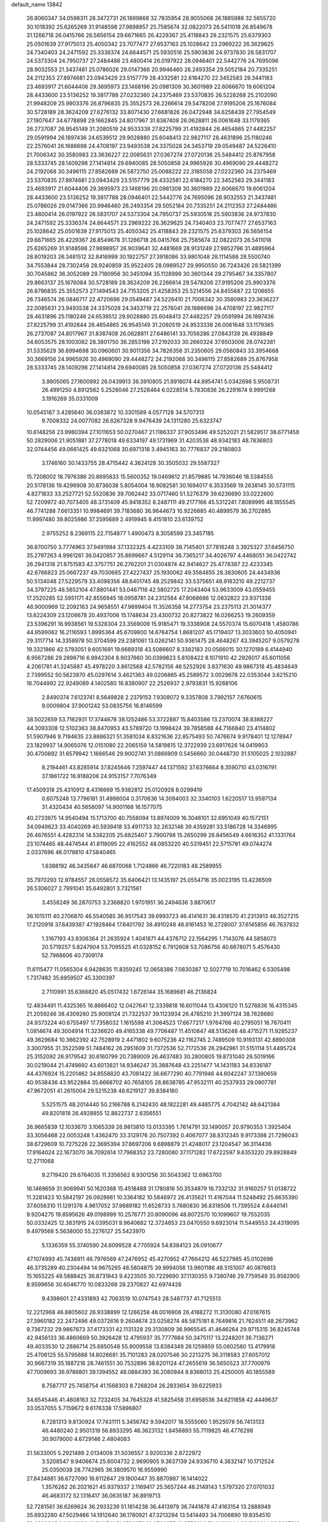 default_name                                                                    
13842
  26.8060347  34.0598311  28.3472731  26.1899868  32.7835954  28.9055068
  26.1885988  32.5655720  30.1018392  25.6265269  31.9148598  27.9898957
  25.7585674  32.0822073  26.5411018  26.8549678  31.1266718  26.0415766
  26.5656154  29.6671665  26.4229367  25.4118843  29.2321575  25.6379303
  25.0501639  27.9175013  25.4050342  23.7077477  27.6537163  25.1028642
  23.2969222  26.3629625  24.7340403  24.2471592  25.3336374  24.6644571
  25.5930516  25.5903836  24.9737830  26.5831707  24.5373304  24.7950737
  27.2484486  23.4800414  26.0197922  28.0946401  22.5442776  24.7695096
  28.9032553  21.3437481  25.0786026  29.0147366  20.9946460  26.2493354
  29.5052184  20.7335251  24.2112353  27.8974681  23.0943429  23.5157779
  28.4332581  22.6184270  22.3452583  29.3441183  23.4693917  21.6044406
  29.3695973  23.1468196  20.0981309  30.3601989  22.6066670  19.6061204
  28.4433600  23.5136252  19.3817788  27.0232360  24.2375469  23.5370835
  26.5228268  25.2102090  21.9948209  25.9903376  26.8796835  25.3552573
  26.2266614  29.5478206  27.9195206  25.1676084  30.5728189  28.3624209
  27.6276132  33.8071430  27.6681826  26.0472948  34.6258439  27.7954549
  27.1907647  34.6778898  29.1662845  24.8017967  31.8387408  26.0628811
  26.0061648  33.1179365  26.2737087  26.9545149  31.2080519  24.9533338
  27.8225799  31.4192844  26.4654865  27.4482257  29.0591994  26.1897436
  24.6539512  29.9028880  25.6048413  22.9827117  28.4631896  25.1180246
  22.2576041  26.1686698  24.4708197  23.9493538  24.3375028  24.3453719
  29.0549487  24.5226410  21.7006342  30.3580983  23.3636227  22.0085631
  27.0367274  27.0720136  25.5484412  25.8767958  28.5333745  28.1409298
  27.1414814  29.6940085  28.5050858  24.9965926  30.4969090  29.4448272
  24.2192068  30.3496115  27.8582689  26.5872750  25.0088222  22.3185058
  27.0232360  24.2375469  23.5370835  27.8974681  23.0943429  23.5157779
  28.4332581  22.6184270  22.3452583  29.3441183  23.4693917  21.6044406
  29.3695973  23.1468196  20.0981309  30.3601989  22.6066670  19.6061204
  28.4433600  23.5136252  19.3817788  28.0946401  22.5442776  24.7695096
  28.9032553  21.3437481  25.0786026  29.0147366  20.9946460  26.2493354
  29.5052184  20.7335251  24.2112353  27.2484486  23.4800414  26.0197922
  26.5831707  24.5373304  24.7950737  25.5930516  25.5903836  24.9737830
  24.2471592  25.3336374  24.6644571  23.2969222  26.3629625  24.7340403
  23.7077477  27.6537163  25.1028642  25.0501639  27.9175013  25.4050342
  25.4118843  29.2321575  25.6379303  26.5656154  29.6671665  26.4229367
  26.8549678  31.1266718  26.0415766  25.7585674  32.0822073  26.5411018
  25.6265269  31.9148598  27.9898957  26.9039641  32.4481669  28.9131249
  27.9852796  31.4895964  28.8019203  26.3481512  32.8416999  30.1922757
  27.3918086  33.9801048  28.1114588  28.5500740  34.7553844  28.7302458
  28.9240859  35.9522405  28.0989527  29.9950550  36.7243426  28.5821399
  30.7045862  36.3052089  29.7180956  30.3451094  35.1128999  30.3601344
  29.2795467  34.3357807  29.8663137  25.1676084  30.5728189  28.3624209
  26.2266614  29.5478206  27.9195206  25.9903376  26.8796835  25.3552573
  27.1494543  24.7153205  21.4258353  25.5214556  24.8455687  22.1206655
  26.7346574  26.0846717  22.4720696  29.0549487  24.5226410  21.7006342
  30.3580983  23.3636227  22.0085631  23.9493538  24.3375028  24.3453719
  22.2576041  26.1686698  24.4708197  22.9827117  28.4631896  25.1180246
  24.6539512  29.9028880  25.6048413  27.4482257  29.0591994  26.1897436
  27.8225799  31.4192844  26.4654865  26.9545149  31.2080519  24.9533338
  26.0061648  33.1179365  26.2737087  24.8017967  31.8387408  26.0628811
  27.6486141  33.7056286  27.0843139  26.4938849  34.6053575  28.1003082
  28.3801750  36.2853198  27.2192033  30.2660324  37.6503006  28.0742381
  31.5335629  36.8994698  30.0960601  30.9011356  34.7826356  31.2350605
  29.0560843  33.3954668  30.3669156  24.9965926  30.4969090  29.4448272
  24.2192068  30.3496115  27.8582689  25.8767958  28.5333745  28.1409298
  27.1414814  29.6940085  28.5050858  27.0367274  27.0720136  25.5484412
   3.9905065  27.1600992  26.0439913  36.3910805  21.8918074  44.8954741
   5.0342698   5.9508731  26.4991250   4.8912562   5.2526046  27.2528464
   6.0228514   5.7830836  26.2291674   9.9991268   3.1916269  35.0331009
  10.0545187   3.4285640  36.0383872  10.3301589   4.0577128  34.5707313
   9.7008332  24.0077082  26.6267328   9.9476439  24.1311280  25.6323747
  10.6148256  23.9980394  27.1011653  50.0270467  21.1186337  37.9053496
  49.5252021  21.5829517  38.6771458  50.2829006  21.9051881  37.2778018
  49.6334197  49.1731969  31.4203538  48.9342183  48.7836803  32.0744456
  49.0661425  49.6321068  30.6971318   3.4945163  30.7776837  29.2180803
   3.1746160  30.1433755  28.4715442   4.3624128  30.3505032  29.5587327
  15.7208002  18.7976386  20.8695833  15.5600352  19.0469612  21.8579885
  14.7936046  18.5384555  20.5178136  19.4296908  30.8736038   5.8054004
  18.9082581  30.1694017   6.3533569  19.2638145  30.5731115   4.8271833
  33.2527721  52.5520836  39.7062442  33.0717460  51.5276379  39.6236690
  33.0222600  52.7209972  40.7073405  48.3731409  45.9418352   8.2487111
  49.2177166  45.5312241   7.8089995  48.1855545  46.7741288   7.6613351
  10.9984691  39.7183680  36.9644673  10.9226885  40.4899579  36.2702885
  11.9997480  39.8025986  37.2595689   2.4919945   8.4151810  23.6139752
   2.9755252   8.2369115  22.7154877   1.4900473   8.3058599  23.3457185
  36.8700750   3.7774963  37.9491984  37.1332325   4.4233109  38.7145401
  37.7816248   3.3925327  37.6456750  35.2797263   4.9961261  36.0420857
  35.8699667   4.5129114  36.7365217  34.4026797   4.4468051  36.0422742
  26.2941318  21.8751583  42.3757751  26.2762201  21.0304874  42.9414627
  25.4778387  22.4233345  42.6766823  25.0667237  49.7030665  27.4227437
  25.1930062  49.3584855  28.3830605  24.4434936  50.5134048  27.5229579
  33.4098356  48.6401745  48.2529842  33.5375651  48.9183210  49.2212737
  34.3797225  48.5652104  47.8801441  53.0467118  42.5802725  17.2043404
  53.9633009  43.0559455  17.2520285  52.5951171  42.8556945  18.0958781
  24.2312584  47.9068686  12.0832822  23.9371338  48.9000969  12.2092163
  24.9658551  47.9899404  11.3526358  14.2773754  23.2375113  21.3014377
  13.6224309  23.1206678  20.4937006  15.1748634  23.4300732  20.8273822
  16.0266253  19.2609359  23.5396291  16.9938561  19.5328304  23.3569009
  15.9185471  19.3338908  24.5570374  15.6070418   1.4580786  44.9599062
  16.2116593   1.8995364  45.6709800  14.6764754   1.8681207  45.1719407
  13.3033603  50.4050941  29.3117714  14.3358978  50.3704599  29.2381061
  13.0262141  50.9361475  28.4648267  43.3945207   9.0579278  19.3321866
  42.5793051   9.6051691  19.6689318  43.5086607   8.3382183  20.0566015
  30.1270189   6.4144940   8.9567286  29.2698716   6.9942304   8.9037660
  30.0399823   5.8108422   8.1071910  42.2926017  45.6011056   4.2061781
  41.3245887  45.4978220   3.8612568  42.5782156  46.5252926   3.8371630
  49.9867318  45.4834649   2.7399552  50.5623870  45.0297614   3.4621363
  49.0206865  45.2589572   3.0029678  22.0353044   3.6215210  16.7044992
  22.9249089   4.1402580  16.8380907  22.2526937   2.9793831  15.9268106
   2.8490374   7.6123741   8.5649828   2.2379153   7.9308072   9.3357808
   3.7992157   7.6760615   9.0009804  37.9001242  53.0835756  16.8146599
  38.5022659  53.7162931  17.3744678  38.1252486  53.3722887  15.8403586
  13.2370074  38.8388227  44.3093308  12.5102363  38.8470953  43.5789720
  13.1998424  39.7858588  44.7166840  23.4114802  51.5907946   9.7194635
  23.8886321  51.3581034   8.8321636  22.8575493  50.7476674   9.9178401
  12.1278947  23.1829937  14.9065076  12.0151080  22.2065159  14.5819815
  12.3722939  23.6917626  14.0419903  30.4700892  31.6579942   1.1666546
  29.9002741  31.0866909   0.5456660  30.0448730  31.5105025   2.1032887
   8.2194461  43.8285914  37.8245646   7.2597447  44.1371592  37.6376664
   8.3590710  43.0316791  37.1861722  16.9188206  24.9153157   7.7076349
  17.4509318  25.4310912   8.4316669  15.9382812  25.0120928   8.0299419
   0.6075248  13.7796181  31.4986004   0.3170636  14.3094003  32.3340103
   1.6220517  13.9597134  31.4320434  40.5658097  14.9001168  16.1577075
  40.2733975  14.9540494  15.1713700  40.7558094  13.8974009  16.3046101
  32.6951049  40.1572151  34.0949623  33.4040269  40.5939418  33.4911733
  32.2632146  39.4359281  33.5186728  14.3346995  26.4676551   4.4282314
  14.5382205  25.6825407   3.7900798  15.2650299  26.8456549   4.6616352
  41.1331764  23.1074465  48.4474544  41.8118095  22.4162552  48.0853220
  40.5319451  22.5715781  49.0744274   2.0337696  46.0178810  47.5840465
   1.6388192  46.3435847  46.6870068   1.7124866  46.7220183  48.2589955
  35.7970293  12.9784557  26.0558572  35.6406421  13.1435197  25.0554716
  35.0023195  13.4236509  26.5306027   2.7991041  35.6492801   3.7321561
   3.4558249  36.2870753   3.2368820   1.9701951  36.2494636   3.8870617
  36.1015111  40.2706870  46.5540585  36.9517543  39.6993723  46.4141631
  36.4318570  41.2313913  46.3527215  17.2120918  37.6439387  47.1928464
  17.6401792  38.4910248  46.8161453  16.2728007  37.6145856  46.7637832
   1.3167193  43.9306364  21.2635924   1.4041871  44.4378712  22.1564295
   1.7143076  44.5858073  20.5719257   5.8247904  53.7095525  41.0328152
   6.7912608  53.7086756  40.6678071   5.4576430  52.7968606  40.7309174
  11.6115477  11.0565304   6.9428635  11.8359245  12.0658386   7.0830387
  12.5027719  10.7016462   6.5305498   1.7317482  35.6959507  45.3300397
   2.7110991  35.6366820  45.0517432   1.6726144  35.1689681  46.2136824
  12.4834491  11.4325365  16.8666402  12.0427641  12.3339818  16.6011044
  13.4306120  11.5276836  16.4315345  21.2059246  38.4309260  25.9008124
  21.7322537  39.1123934  26.4785210  21.3997124  38.7628680  24.9373224
  40.6755497  17.7358032   1.1615598  41.3064523  17.6677217   1.9764766
  40.2795051  16.7870411   1.0814674  49.3004914  11.3236620  49.4165338
  49.7706487  11.4510647  48.5136248  48.4715271  11.9285237  49.3629684
  10.3662392  42.7528919   2.4471802   9.6075236  42.1162745   2.7489509
  10.9193131  42.8890308   3.3007955  31.3522599  51.7484162  26.2951609
  31.7372536  52.7172536  26.2942961  31.5151114  51.4495724  25.3152092
  26.9179542  30.6160799  20.7389009  26.4637483  30.2800805  19.8731040
  26.5019166  30.0219044  21.4749892  43.6013821  14.9346247  35.3887648
  43.2251477  14.1431183  34.8336187  44.4376924  15.2201462  34.8558820
  43.7081422  36.6677290  40.7791946  44.6042247  37.1390659  40.9538436
  43.9522884  35.6668702  40.7658105  28.8638785  47.9532111  40.2537933
  29.0907781  47.9672051  41.2615004  29.5215238  48.6219127  39.8384180
   5.5251575  48.2014440  50.2166788   6.2142430  48.1822281  49.4485775
   4.7042142  48.6421384  49.8201818  26.4928855  12.8822737   2.6356551
  26.9665839  12.1033670   3.1065339  26.9813810  13.0133395   1.7614791
  33.1490057  20.9790353   1.3925404  33.3056468  22.0053248   1.4362470
  33.3129176  20.7507392   0.4067077  38.8312345   9.9173398  21.7296043
  38.6729609  10.7275226  22.3695394  37.8697206   9.6898879  21.4248017
  23.1204547  36.3114436  17.9164024  22.1673070  36.7092614  17.7968352
  23.7280080  37.1171282  17.6722597   9.6353220  29.8928849  12.2711068
   9.2719420  29.6764035  11.3356562   8.9301256  30.5043362  12.6963700
  16.1469659  31.9069941  50.1620368  15.4518488  31.1780816  50.3534879
  16.7332132  31.9160257  51.0138722  11.3281423  10.5842197  26.0928661
  10.3364182  10.5846972  26.4135621  11.4167044  11.5248492  25.6635390
  37.6056310  11.1291376   4.9617052  37.9889182  11.6528733   5.7680830
  36.8318506  11.7395524   4.6440141   9.9204275  19.8595626  49.0198999
  10.2576771  20.8090096  48.8072570  10.1099607  19.7552035  50.0332425
  12.3831915  24.0395031   9.9640682  12.3724853  23.0470550   9.6923014
  11.5449553  24.4319095   9.4979568   5.5638000  55.2276127  25.5423970
   5.1336359  55.3740590  24.6099528   4.7705924  54.8384123  26.0910677
  47.1074993  45.7438911  46.7976569  47.2476952  45.4270952  47.7664212
  46.5227985  45.0102698  46.3735289  40.2304494  14.9675265  48.5804875
  39.9994056  13.9601186  48.5151007  40.0876613  15.1655225  49.5888425
  36.8731943   9.4223505  30.7229690  37.1130355   9.7380746  29.7759549
  35.9582905   8.9599656  30.6046770  10.0833268  28.2370827  42.6974428
   9.4398601  27.4331893  42.7063519  10.0747543  28.5487737  41.7125513
  12.2212968  46.8805602  26.9338899  12.1266258  46.0016908  26.4188272
  11.3130080  47.0187615  27.3960182  22.2472496  49.0372616   9.2604674
  23.0258274  48.5875181   8.7649816  21.7624511  48.2673962   9.7367232
  29.9867673  37.4173331  42.1131328  29.3130809  36.9965545  41.4646264
  29.9715315  36.8245748  42.9456133  36.4860669  50.3926428  12.4795937
  35.7777684  50.3475117  13.2248201  36.7136271  49.4033530  12.2886714
  25.6850548  55.9009558  13.8384349  26.1259859  55.0602580  13.4179918
  25.4706125  55.5795688  14.8026681  35.7101283  28.0207546  30.2213275
  36.3118583  27.6057012  30.9667319  35.1887216  28.7461551  30.7532896
  38.6201124  47.2655619  36.5650523  37.7700979  47.7009693  36.9786801
  39.1394552  48.0884393  36.2080944   8.8368013  25.4250005  40.1855589
   8.7587717  25.7458754  41.1568303   8.7268204  26.2833654  39.6225933
  34.6545446  41.4608163  32.7232405  34.7645328  41.5825458  31.6958536
  34.6211858  42.4449637  33.0537055   5.7159672   9.6176338  17.5896807
   6.7281313   9.8130924  17.7431111   5.3456742   9.5942017  18.5555060
   1.9525078  56.7413133  46.4480240   2.9501319  56.8933295  46.3623132
   1.8456893  55.7119825  46.4776298  30.9079000   4.6729146   2.4804083
  31.5633005   5.2921488   2.0134008  31.5036557   3.9200336   2.8722972
   3.5208547   9.9406674  25.6004732   2.9690905   9.3637139  24.9336710
   4.3632147  10.1712524  25.0350038  28.7742965  36.3809570  16.9559990
  27.8434881  36.6727090  16.6112847  29.1800447  35.8870987  16.1414022
   1.3576262  26.2021621  45.9379337   2.1169417  25.5657244  46.2149143
   1.5797320  27.0701032  46.4683172  52.1316417  36.0635187  36.8919713
  52.7281561  36.6269624  36.2933239  51.1814238  36.4413979  36.7441878
  47.4163154  13.2888949  35.6932280  47.5029466  14.1912640  36.1780921
  47.3213294  13.5414493  34.7006890  19.8354510  52.9380395  24.1348139
  19.5011741  51.9786071  23.9760875  19.8578899  53.3462444  23.1829914
  38.3907810  13.0527294   6.8206585  39.0692152  12.7145916   7.5255428
  37.6830101  13.5361823   7.4017036   7.4913864  19.3011131  48.0381781
   8.3735526  19.4953008  48.5438098   6.8457290  20.0233638  48.3902750
   9.8448397  34.2048776  28.9195740   8.9474972  33.7303841  29.1109820
  10.5516478  33.5055415  29.2070302  25.5911521   2.4005710  11.3663666
  25.9779776   3.3613182  11.2041379  26.1698948   2.0737663  12.1649039
  27.2222218  53.0763184  51.3764537  28.1615665  52.7723108  51.6919754
  27.4022184  53.6599237  50.5672317   7.0902038  30.4989948  20.9308201
   7.1267867  29.6201276  21.4817934   8.0576956  30.5617272  20.5559605
  49.1244395  52.0921341  31.9102992  48.8865621  51.7514432  30.9814665
  49.6539984  51.3452621  32.3523487  32.9166192  33.6969640  21.3657198
  33.7516350  33.0950886  21.2042749  33.0105405  33.9507598  22.3620712
  31.3996104   8.5937767  26.6621060  31.0444813   9.2882753  27.3489019
  30.5198481   8.1854897  26.2893059   5.5185496  28.1449505  27.5440942
   5.6487777  27.7784807  28.4888478   6.2835490  28.8172725  27.4143720
   9.9687401  29.0287864  40.1169298   9.4174637  29.9029963  40.0599725
   9.4900781  28.4111640  39.4354960  24.6928449  44.2560648  12.8921311
  24.3059932  44.6313282  13.7759584  24.0938908  44.6918586  12.1708298
  21.3962328   8.1538840  31.5264946  22.0661407   8.6847229  32.1048314
  21.9785115   7.4097947  31.1059821  25.3628406  37.4609769  47.2434104
  24.6955353  37.0289922  46.5995382  25.6262311  36.7152903  47.8932041
  36.0512752  52.4110406  27.2196846  36.9723563  52.4599511  26.7493596
  36.0906643  51.5037850  27.7171411  17.3990110  22.2069413  17.7516365
  17.2738995  21.2649073  18.1709193  18.3825296  22.1485173  17.3959819
  14.9712955   5.0287262  15.5824221  15.5359592   5.7087069  15.0340171
  15.0737141   5.3769254  16.5536518  -0.3930624  52.4753583  46.1664163
  -0.2000668  51.7630065  46.8630953  -1.3786386  52.7432579  46.3324120
  32.4939217  37.7478902  19.7531736  33.4120833  37.4295432  20.1092593
  32.6418258  37.7846623  18.7303435  49.3545101   8.5578861   8.2206087
  50.2220507   8.7621136   8.7324421  49.5985076   8.7881401   7.2363023
  26.4600805  54.5164108   3.2548791  26.6334018  54.0201096   2.3695945
  25.6411911  54.0168989   3.6512531  41.1366801  36.1525528   7.9736674
  41.6080262  37.0669672   7.8497358  40.1596543  36.4203951   8.1799588
  18.2428509  46.6905547  31.5860498  17.9475133  46.6117039  32.5786879
  17.3676828  47.0061800  31.1201489  33.8391190  42.5705572  40.0192436
  32.8408915  42.8199626  39.9263620  34.0554760  42.7995020  41.0007197
  41.9170147  50.1677070  31.6659552  42.2541092  51.1419012  31.7545599
  42.5578618  49.7581261  30.9659219   5.3013830  51.1739463  39.9012204
   4.3355281  50.9559565  40.2151403   5.2109333  51.2245661  38.8799527
  29.8542830  55.5875124  39.0994206  30.5614183  55.6489736  38.3441286
  30.3079213  56.0969752  39.8791863  42.1858120  22.6834777  23.7654078
  43.1548024  22.3302005  23.8467293  42.0681530  23.2356414  24.6368720
  10.7593300   5.5220329  33.8446499   9.9555867   6.1485032  33.6924447
  11.5356976   6.1672129  34.0638866  18.8868904  30.1783426  17.5442185
  18.0555079  29.8323237  18.0374389  18.7175140  31.1855553  17.4230223
  47.9143046  28.4518284   7.0456412  48.1552879  27.5264688   6.6883769
  48.1197083  29.0832265   6.2465873  44.4508348  52.9438282   8.5000776
  43.5919876  53.0642741   9.0669373  44.1769086  52.1993866   7.8353796
  51.7284419  38.8031333  21.8737494  52.4944349  38.3180477  21.3744081
  51.4979381  39.5862447  21.2330211  14.2769294  42.2884588  28.2073968
  14.8699729  42.6337898  27.4301195  14.6905261  41.3620705  28.4231125
   2.0428935  18.1932139  24.4071868   2.7260606  18.7422016  23.8427331
   2.6477712  17.8272520  25.1735895  52.4159541  26.5982085  10.6648190
  51.4077088  26.4824041  10.5354114  52.7676861  26.9488827   9.7745348
  43.2705416   2.1739660  18.0650819  42.8275855   2.6905945  18.8396302
  43.1080928   1.1943784  18.2730307   5.6676176  36.8646835   9.3157749
   6.4392112  36.8039924   9.9845114   5.7809099  36.0113826   8.7369010
  50.3353157  51.1438719  11.0503480  51.0424500  51.1183125  11.7957488
  49.7016647  50.3653261  11.2855002  51.0049132  13.0960271  22.4394848
  51.8423222  12.5166317  22.3359274  51.3458315  14.0205291  22.7181258
  33.8919183  33.3642401  14.9938746  34.2610935  33.1900515  14.0463282
  32.8742909  33.2657802  14.8858693  14.4509189  24.5488523  38.3495165
  14.2620281  24.3673134  39.3472925  14.6334407  23.6135342  37.9587870
  21.1544988  18.4433218   7.3117398  21.4753923  18.1791308   6.3637405
  21.5794784  17.7077517   7.9024409  28.5384993  15.3771469  19.4357425
  28.4587936  14.3506266  19.5708700  29.2056057  15.4360082  18.6395718
   9.9528364  10.3453021  40.4838030   9.9834873   9.4183770  40.0297626
  10.7683713  10.3365862  41.1150561  16.7773515  27.0572949  22.1591451
  15.7721213  27.0007186  22.4121698  16.7557951  26.8359553  21.1424326
  11.9772775  41.8655565  32.3837400  12.8564548  41.3954322  32.1320535
  12.1162673  42.8367433  32.0640248  10.8109319  30.7188487  31.6980419
  10.6541358  30.9834223  32.6845694  11.3589809  29.8383699  31.7834476
  20.4873252  23.0533568   6.4873473  21.1238903  22.3522672   6.9182928
  19.6482254  22.9890226   7.0877303  44.4048506  37.9031042  14.8734110
  45.3058574  38.4044175  14.9574586  43.9164209  38.1634827  15.7560369
  42.3687470   9.3659350  15.0179161  42.5157436   8.7724181  15.8491068
  42.9890737  10.1744159  15.1824082  13.4748077  41.1905581  45.6063213
  13.0615523  41.0566514  46.5432325  14.3823933  41.6439891  45.8083866
  24.5494570  36.0233334   3.2105582  25.3042463  35.3186487   3.1555426
  23.9947064  35.7106163   4.0291989  47.7841810  21.4215520  13.4092168
  47.7336892  21.1406267  14.3991703  47.6455718  22.4396651  13.4328779
  43.7583642  31.3103696  11.3110105  42.7569579  31.2631432  11.5099947
  44.2201338  31.2528114  12.2245334  48.6043654   1.2960970  46.4373899
  49.3763041   1.6589446  45.8517307  48.2344483   2.1463842  46.8872391
  32.9474239  50.6185281  31.7875038  32.8612508  49.6098299  31.9687160
  33.9268474  50.7233064  31.4689340  21.5380595   6.1715371  28.1906897
  21.4966050   5.1564269  27.9764279  20.5369721   6.3854615  28.4034496
  11.6369435  35.4790313  32.1899962  11.1503711  34.9438626  32.9292709
  10.8568310  35.8513475  31.6185133   2.0269504  53.2326457  30.4881058
   1.0811243  53.4922532  30.2364658   2.6210751  53.9713724  30.0494072
  44.1855193  21.3835635  35.8238712  44.8228883  21.0249477  36.5531866
  44.0834020  20.5750053  35.1850788  34.9805126  43.3630876  23.6068074
  34.9779737  43.5208098  22.5827013  34.4418788  44.1770055  23.9618238
  24.0127743   8.7307660  21.2369324  24.4303617   8.9564115  20.3134437
  23.0374296   9.0844433  21.1248177  39.3309145  46.7558359  31.7284290
  38.5421463  46.3066679  31.2641079  39.2121907  46.4925559  32.7269196
  11.9313585  18.7818117   9.6126245  12.3507324  18.3261691   8.7873292
  12.1734843  19.7753075   9.4972211  17.7856626   4.2120964  26.6704174
  18.1336921   3.7014167  27.5038627  17.3314936   5.0462050  27.0932834
  36.8688401   9.7066622   0.5324924  37.1131265   9.2832389  -0.3786003
  36.8627396   8.9296239   1.1863710  24.6519741   1.4261485  28.0250523
  24.6138437   1.9181701  27.1113763  24.9126932   0.4749183  27.7877221
  18.5702208  49.4858596  13.6507184  18.5260403  49.9381465  14.5624482
  18.5558952  50.2664052  12.9762437  35.5265601  27.6753429   3.8609348
  36.3273129  28.2976967   3.8063125  35.3086818  27.6193650   4.8714190
   8.6556389  25.0250978  48.1173098   9.6230480  24.9155651  47.7539609
   8.2254446  24.1112227  47.8943081  28.1150413  36.6111748  40.2182762
  27.5043747  37.4038793  39.9507831  28.2861718  36.1293330  39.3250971
  48.6052266  17.3821935  46.9098471  47.9296017  18.0653232  47.2938957
  49.3622758  17.9771689  46.5424062  18.8313824  21.0417980  49.2335630
  19.2400996  20.1189750  49.0206583  18.1569418  21.1835994  48.4555164
  40.4979019  24.4710242  46.2547710  41.0503690  23.9511296  45.5533040
  40.7807261  24.0201374  47.1502708   4.4915855  45.3531696  16.1259042
   5.3638347  44.7920123  16.1506571   4.4411773  45.6342805  15.1270419
  20.6305408  30.2354586  39.0054542  20.3289822  31.0709936  38.4764482
  21.6512332  30.2291370  38.8946090  23.0931743  34.5242861   8.9468845
  23.0365067  34.4562320   9.9788255  23.9860339  35.0400100   8.8102007
  27.5390040  40.8803473  38.3236326  26.7473536  41.3636102  37.9091242
  28.1007724  40.5514621  37.5204384  39.0003390  26.9491641  19.1010788
  38.8547385  27.5772030  18.2950037  39.2447382  26.0460564  18.6696118
   2.9948213  38.3301788  43.6839713   2.0001279  38.0404144  43.6428424
   3.4887542  37.4262534  43.7987560   6.2114957   4.0685854  15.4375577
   6.8185540   4.8017515  15.0279651   5.2922682   4.2816081  14.9957384
  21.1540658  27.5710797  22.3659177  21.3364117  26.8130171  21.6731233
  22.0106220  28.1543642  22.2616336  10.4557306  26.9933429  18.6096775
  10.2891447  27.9748331  18.3224095  11.0969292  27.0960883  19.4178026
   7.6383093  50.4868822   3.0660132   6.6435558  50.2996337   3.2292493
   8.0458657  49.5740829   2.8503448  30.2209016  15.3999563  17.3374943
  30.1175111  16.4251217  17.2878870  31.2392481  15.2624471  17.4407370
  -0.0434567  18.8380704  47.1725669   0.2846046  19.7296367  47.5424550
  -0.9238875  19.0510923  46.6925288   3.6769337  26.0964950  18.5135177
   2.8756115  25.4640813  18.7257704   4.0390625  25.6885892  17.6248103
  40.5294720  40.5036081  25.2058436  39.5077390  40.5596706  25.0188309
  40.5623724  40.3803925  26.2343965  40.6013540  30.0507549   1.4339003
  41.5106013  29.5947317   1.6184557  40.6751663  30.3899675   0.4746608
  18.5715635  39.5090899  16.2711350  17.7587192  40.1328543  16.1844282
  18.3712642  38.9410660  17.1013677  40.9595403  34.8414110  12.0742972
  41.4407381  34.6020934  11.1907743  41.6672140  34.6438173  12.7965566
  21.8709534  47.0400010  33.5989865  21.4536116  46.0888829  33.5921789
  21.4180562  47.4887312  32.7819668  16.3864208  26.4088812  19.5838265
  15.4221047  26.3934068  19.2016656  16.6153133  25.4015240  19.6615414
   5.6807346  44.4302583  29.2171898   6.4637824  43.8512030  28.8630273
   5.8082387  45.3273225  28.7166504  44.8024818  48.6049881  16.9052796
  45.6675989  49.0498940  16.5650321  45.1342005  47.8578012  17.5317462
  18.7576163  52.8514750  43.2852483  18.4756991  51.9021013  42.9909076
  17.9833098  53.4424076  42.9328447  34.3996680  43.0873739  42.6774655
  34.5234982  43.4536663  43.6392992  35.3763089  42.9026718  42.3793268
  37.7773450  31.0852662  32.9403367  36.7956599  31.3746069  32.7530116
  37.7743154  30.9803897  33.9762889   5.3445970  35.3920384  21.8384358
   5.7628627  35.0355052  22.7134547   6.1548121  35.7469606  21.3075410
  45.5221956  31.0861627  13.4496325  46.0520655  31.9536620  13.4655204
  45.3265610  30.8885619  14.4493635  43.7766666  50.8653224  41.4999647
  44.1243404  49.9224726  41.7495599  43.1264805  51.0769790  42.2829191
  44.4477566  41.7171551  44.1413366  44.8742030  40.8392899  43.7905783
  43.7808261  41.9605267  43.3908008  14.3964891  24.5018774   2.5900269
  13.6469939  24.9090709   2.0157865  15.1583297  24.3184325   1.9204109
   9.6580658  45.4384511  49.6728348   8.8528495  45.0218500  49.1533300
  10.4464436  44.8411156  49.3635038  29.0737348  54.2108073   3.9833723
  28.1297977  54.4921956   3.6665132  28.8807045  53.7576104   4.8964532
  31.9706232  26.4487563  20.4847386  31.0107367  26.7889830  20.3052904
  32.0382896  26.4713235  21.5168574  33.3896442  54.8965552  19.0213815
  33.0400139  55.6509458  19.6083505  34.1103616  55.3399769  18.4318773
  13.4382489  33.5301014  31.5394614  12.7918912  34.2828014  31.8241939
  12.8926120  33.0008224  30.8406975  13.1723388  12.6462650  38.5226726
  13.3348655  13.0777623  39.4549015  12.4210655  13.2367853  38.1280606
  16.0342737  10.6924256  32.4921470  16.3423893   9.8315839  32.0156365
  16.9315643  11.1071901  32.8214126   1.2222538  51.3589084   6.5732283
   1.1840302  50.4564772   7.0754746   0.2424028  51.6787710   6.5767670
  15.0409156  19.9766348   1.5001593  15.8075595  20.6190226   1.2816841
  14.1856934  20.4843016   1.2555003   6.0236175   4.7563929   9.8393211
   6.6303334   5.5499875   9.5788129   6.2405222   4.5769603  10.8195756
  15.0476627  45.3238162  33.6710370  15.1703889  44.4663148  33.1108653
  14.2616931  45.8081879  33.2050399   8.7412756  21.4417146  31.2807124
   8.7648187  21.9618877  32.1765864   7.8571763  21.7621858  30.8478375
  46.3645514  50.2657516   6.7859828  46.9806421  49.4395184   6.8231419
  46.6846782  50.8421271   7.5822414  39.0590077  36.0095301  21.4466169
  39.7754211  36.7299463  21.2713336  39.3760880  35.5812690  22.3339895
  22.5668437  30.1528089  50.1640625  23.2631697  30.6979334  49.6397242
  21.9964759  29.7098119  49.4266776  28.9842256   7.6721709  25.7986535
  28.1868122   7.3572825  25.2102858  28.5271969   7.7895522  26.7265785
  50.9459897  32.2387103  45.3138903  51.3481655  31.8283966  44.4645745
  50.2739739  32.9385004  44.9742002  25.4984895  24.2272799  32.1711847
  25.4391894  23.7085229  31.2727547  24.5633213  24.6998924  32.1996168
   5.8349813  41.9800575  13.8264340   4.8373359  41.8558373  14.1009596
   5.9748043  41.1787187  13.1746530  33.0075563  28.0375190  13.5164143
  32.6547711  28.1667724  14.4800083  32.3513818  28.5922772  12.9427241
  31.8759272  21.0039757  23.1260693  30.9731565  20.8935447  23.6197889
  32.5489152  21.2194456  23.8535200   0.8200976  40.7902794   8.2910450
   1.8557916  40.7718548   8.3165119   0.6024411  40.2908681   7.4116969
  37.5353766  21.0198553  12.6964462  38.1097319  20.1691182  12.5738616
  37.8069840  21.6118339  11.8973736  28.3352669  37.2611306  24.9155717
  28.6539748  36.3344517  25.2037823  29.0527695  37.5923793  24.2565728
  45.5866650   9.2009498  33.3080876  46.0950421   8.2986488  33.4204995
  44.8345992   9.1059229  34.0222471  37.2255129  31.9811534  45.1360756
  37.3764578  32.3344301  44.1738386  36.4227019  32.5608273  45.4616146
  12.6867222   6.6597982  14.8965096  12.6504674   7.4593647  15.5464709
  13.4088720   6.0472351  15.2850720  45.3334461   1.9251585  41.3546452
  45.8827809   2.5920062  40.7937322  44.7992711   2.5111775  42.0056568
  14.0586966  20.8889201  12.4442825  13.1495178  20.8191880  12.9122237
  14.6918460  21.2600688  13.1668944   8.9087853  10.3178900  27.1316784
   8.3619479   9.5863935  26.6455657   8.8563276  10.0507753  28.1165147
  40.3687934  42.4223798  45.5021101  40.0294163  41.6216328  44.9460350
  40.6686859  43.1056709  44.7924805  22.9823770  37.8682959   6.4433061
  22.7462197  38.4133621   5.5932603  22.2950537  38.2183121   7.1351891
  39.2381317  40.5308481  38.9403518  38.9075763  40.5420237  39.9204419
  38.9607070  41.4593219  38.5818956  11.7592345  19.9531079  40.9719936
  11.5743037  19.6123142  41.9271110  11.7885183  20.9831570  41.0821370
  42.3924801  31.5633860   5.0196688  42.7994191  32.3450196   4.4651707
  41.3827996  31.7057239   4.9080772  13.8786284  14.1817481  26.1184819
  14.0629026  14.6181292  27.0382658  14.3415061  14.8174589  25.4561722
  28.0642225  42.9179830   4.0930277  28.3936359  42.0593872   4.5392357
  27.0621491  42.9376992   4.2371016  10.4155800   3.4312582   0.7120250
   9.3826755   3.3974632   0.6456099  10.5729513   4.1985161   1.3944041
  45.7505343  42.6806732  38.1080184  45.0389327  43.4182368  38.2800690
  45.3323587  42.1404670  37.3295195  50.9629091  31.8797570  33.0208844
  51.8996029  31.9767182  33.4612715  51.0313820  30.9644309  32.5390534
  51.5035304   8.4940402  15.4354786  50.5751935   8.1425994  15.7122168
  51.8808917   8.9026914  16.3044256  30.3324737  36.0514523   3.9389388
  29.6063316  36.5133163   3.3688651  31.1430020  36.0069721   3.2999919
  18.5808102  28.1158590  26.2356051  18.9937633  28.5486195  25.3869487
  19.2029445  28.4774197  26.9873362  52.2434278   5.0837373  22.6859817
  51.6399037   5.1774504  21.8484197  51.9820673   4.1502168  23.0541164
  33.9886747   5.1980782  18.3680355  34.7317258   4.4948130  18.3913029
  33.2728074   4.8136615  17.7482431   2.9682124  48.7120401  25.8772889
   2.9398177  48.1177173  26.7316330   3.8923115  48.4844662  25.4748810
  25.9776784  29.0760551   5.6267320  25.7286179  28.7203435   6.5618818
  25.8435102  30.0976391   5.7101598  37.6665600  41.1956951  30.5980689
  38.0954034  41.4862617  31.4829758  36.7547426  41.6741131  30.5789496
  35.2525395  49.2309092  21.2256029  35.0961230  50.2531055  21.1815256
  35.5791559  49.0008848  20.2725255  23.3713611  36.4942028  40.1278902
  22.9294523  36.0430293  40.9316432  23.9160250  37.2685980  40.5550007
  45.7678933  48.4156382  35.9301603  46.4425459  47.6991470  36.2497909
  45.4143673  48.8209111  36.8105899   2.1704928  38.0715777  31.1738863
   3.1991186  38.0722574  31.0449531   1.8739889  38.9219189  30.6646604
  12.3970427  21.4791427   8.8153820  11.5123116  21.5806104   8.3040082
  13.1270487  21.5881329   8.1018611  37.0756902   7.1692695  27.5952462
  36.6142239   6.8937178  26.7099215  38.0851103   7.0975507  27.3648642
  30.5403786  43.4453274  18.2919704  30.7362763  44.1246028  19.0477163
  29.8756044  43.9486705  17.6864991  50.5245145  12.1340056  25.1312226
  50.5581237  12.4798867  24.1725709  51.0041947  12.8285408  25.6988876
  26.3357185  45.5018721  20.4134924  26.4266739  44.7921659  21.1580062
  26.6355180  46.3742220  20.8699692  32.9577560  29.2742654  34.0284862
  32.6345490  30.2663420  33.9901851  32.1059090  28.7502475  33.7571423
  14.3335811  49.4824568   5.8963707  13.8635469  48.8860720   5.1788959
  14.4250217  50.3870247   5.3976673  11.7094573   3.1071065  18.5238572
  11.6634450   2.1905881  19.0067219  12.6952657   3.3872455  18.6646907
  15.7744074  21.6183708  14.4029531  15.8051720  22.4747604  14.9808307
  16.7757074  21.3540247  14.3256308  47.3448373  26.0729779  11.6552702
  47.1149878  27.0437078  11.8938826  48.2053789  26.1504580  11.0903907
  10.9595805  41.7079189  35.1006163   9.9468054  41.8391853  35.2070720
  11.1309577  41.7454955  34.0927380  40.8230704  34.1632195  46.8893967
  41.4323830  33.8908174  47.6814872  40.1852920  33.3474125  46.8061330
  44.7509911  44.7122922   7.6340861  45.6725194  44.6601285   7.2123817
  44.7723531  45.5759211   8.2051799  31.3580180  33.6511045  45.5891400
  31.9989018  32.9354966  45.9693673  30.6010947  33.0754551  45.1723384
  14.4210740  29.7936609   0.8188502  13.8959233  29.1611982   1.4449364
  15.0557616  29.1511668   0.3150222  21.9174186  21.0538241   7.6274963
  21.5323345  20.0962559   7.5836502  22.4980960  21.0382672   8.4852385
   9.1211218  20.4410812  12.8973645   8.6985462  20.0298717  12.0496282
   8.8377668  19.7750666  13.6414259  47.4892022  34.2429083  34.1056494
  47.7359173  34.6403469  35.0323547  46.6147902  33.7330455  34.3015597
  30.9921719  24.4415759   5.5676572  30.5342444  25.3577632   5.6099596
  30.6352721  23.9481853   6.4113046  12.6285869  21.3344206   1.3083095
  12.7507155  21.7315833   2.2588598  12.2080022  22.1168439   0.7829228
  19.5194380  22.6420597  28.2142909  18.7938351  21.9736158  27.8922062
  19.3217012  22.7574142  29.2171904   1.3674012  54.8375403  25.1532487
   1.2415375  55.8422349  24.9646491   0.3987707  54.5020283  25.3174876
  44.7581306  31.8337017  42.0903505  44.2200033  31.7930535  42.9750286
  45.5619165  31.2078538  42.2823381   6.3210004   1.6036832  42.6565321
   6.0726515   1.7425295  41.6624201   5.9455717   0.6634355  42.8615251
  31.2772602  30.9550891  21.6187628  31.0889181  31.9600120  21.4831165
  30.7146746  30.5208665  20.8519208   8.2693015  41.9293512  42.3563186
   8.3161609  42.6758118  41.6347375   8.9160695  42.2616012  43.0797082
  44.5303225  17.5938274  32.1769900  43.8697768  18.2102185  31.6677551
  44.9367790  17.0165099  31.4185000  13.8735151  26.4390500  18.6284371
  13.1277127  26.4285529  19.3258217  13.6681507  25.6403937  18.0095096
   8.5997245  20.3143157  45.7605251   8.3543649  19.6777034  44.9951222
   8.1396376  19.8986036  46.5868207  26.5110946  39.2113984  25.1993012
  26.0192593  39.1420728  24.2925719  27.1934103  38.4253739  25.1474828
   7.2890712  51.8393017  29.3088840   6.8485964  50.9203293  29.1930652
   7.1279063  52.3246808  28.4191870  26.7951782  23.6745579  47.0280237
  26.2098089  23.0680464  47.6194012  26.1030797  24.1507514  46.4159771
  28.9382907  39.2166426  32.2178898  29.8036703  38.6626284  32.2872848
  29.0845147  39.9637811  32.9252733   6.0751192  13.3448070   2.7027240
   5.8605875  12.8161251   1.8439928   5.8115178  14.3130452   2.4627562
  12.0883881  27.2716743  20.7430070  12.9167677  27.1054888  21.3443672
  11.4897752  27.8676301  21.3343072  14.2006925  51.7821706   4.4938362
  14.7819414  51.7028424   3.6476487  13.2375060  51.7894620   4.1602667
  19.1752045  19.0420223  11.1411093  18.3315556  18.8147246  11.6849229
  18.8285912  19.5844400  10.3457255  19.8889168  21.9557750  16.9160483
  20.6132662  22.6788279  16.7869558  20.2353277  21.1623290  16.3551714
  46.3401247  29.1187762  21.2668476  45.9775359  29.9782676  20.8146449
  45.4714945  28.6089093  21.5064368  20.7110676   7.4671355  21.9872328
  20.7255869   6.7678461  21.2471563  20.9533640   8.3537953  21.5293645
  49.7426453  30.6855744  50.3938807  49.7621574  30.9138419  49.3929032
  49.4087238  31.5432496  50.8496784  28.6672237  11.4100388  48.3463149
  28.7352528  10.4637504  47.9422264  27.7329818  11.7303919  48.0875354
  30.6926392  52.2103171   6.7837408  30.6740376  51.3566937   6.1949573
  29.7356912  52.5927275   6.6537766   7.0908821  21.4228762   5.1874769
   8.0527367  21.3932220   4.8069362   6.7737913  20.4418283   5.0890067
   7.2472319   1.4554827  22.7144391   7.1564206   0.4682006  22.4204759
   6.7828625   1.9642912  21.9394528   5.3651920   8.7500512  35.6445701
   5.9393420   7.9193140  35.4431258   4.6647930   8.4022892  36.3215057
  26.5111526  51.1141672   5.6137879  26.0375597  50.8479023   4.7299996
  27.1438884  50.3086064   5.7811142  26.8287731   0.8264030  41.5287153
  27.5298308   1.0492840  42.2377733  25.9239236   0.9916559  41.9774401
  21.8384864   2.2754831  25.6196380  22.8479260   2.4949462  25.6255394
  21.7836500   1.3219372  25.2744179  29.4443079  26.0294795  34.2722566
  30.0738725  26.7401709  33.8539473  28.6987305  25.9382154  33.5610111
  31.8659226  16.0608413  31.9385226  31.6208662  16.7761416  31.2389859
  31.4283780  15.1979889  31.5730496  14.9938373  53.3937946  31.9561228
  16.0244467  53.3832262  32.0435944  14.8417477  53.9212858  31.0772121
  18.0055184  51.8104147   6.4197841  17.7283652  52.8003766   6.3257334
  17.5622672  51.5133189   7.3024827  40.0642775  44.5353272  10.2340181
  39.2266416  44.2928636  10.7860396  39.7914896  45.3809019   9.7181397
  37.1296513  24.9842428   7.0494430  36.8356414  24.5688103   6.1556484
  38.1304289  25.1878014   6.9183256  24.7034675  19.4284271  23.7605899
  24.9645701  20.1228184  24.4593623  25.3940113  19.5226704  23.0073046
  11.8691456   1.3658898   1.7778103  11.2228331   2.0738133   1.3942388
  12.7859018   1.6496301   1.4108558   8.4084660  47.9809207  22.3040434
   8.1954970  48.2308474  21.3316244   9.3948636  48.2359042  22.4307376
  35.7787431  13.1259908  23.3492823  35.4521093  12.6686724  22.4850372
  35.3624380  14.0632858  23.3146294  13.6445996  54.0977332  16.2988969
  13.5597923  55.0275864  16.6946936  12.8791253  53.5530458  16.7317093
   8.9868480  29.1497662   9.6915638   8.7761552  29.9731066   9.0958560
   9.5605156  28.5600647   9.0595848  48.6750096  11.7534374  28.8004422
  49.0186502  11.1161525  28.0508852  48.6573573  12.6693744  28.3076153
  16.5399507  42.8475525  12.8415181  17.0219985  43.1277663  13.7129455
  16.6571774  41.8172668  12.8330185  19.5478659  29.4392582  41.4095236
  18.5536464  29.6561698  41.2753723  19.9989012  29.8065307  40.5540289
  15.7138894  46.0729329  40.1002442  16.4424888  46.7804828  39.9138787
  15.5539004  46.1547742  41.1191964  34.3882305  10.4582456  18.0893157
  35.3112281  10.0466730  18.2499051  34.5854705  11.3311380  17.5836476
   5.5775315  41.5634788  41.5316527   6.4960416  41.6455916  41.9852110
   5.3653459  42.5244727  41.2248247  30.2660324  37.6503030  28.0742393
  30.3572254  36.7988496  28.6238996  29.2518671  37.8430532  28.0679467
   0.3796125   5.0578861  25.3755291   1.3443975   5.4562329  25.2942825
   0.0123084   5.1671982  24.4216826  39.9972486   2.7705267   4.4389792
  40.9540476   2.4538050   4.6513058  39.5673465   1.9813814   3.9432267
  32.1674180  45.1869638  32.6323434  31.8333213  44.8805955  31.7038624
  31.6393703  44.5532221  33.2745973  49.6127438  31.2274757  35.3808853
  50.2953945  30.6910029  35.9308514  50.1362347  31.5631796  34.5694214
   9.3554617   2.9877459  17.2151054   8.8537433   3.3559635  18.0461089
  10.3410752   2.9775698  17.5451614  39.3470671   7.2396515   7.9739618
  38.3596895   7.3407333   7.6720997  39.2626294   6.6434899   8.8200943
  43.5797725  44.4790222  41.4100581  44.5695351  44.4640878  41.7130793
  43.2521934  43.5241023  41.6354222  24.3822973  41.0878802  33.3780535
  23.9151918  41.0762279  32.4552873  24.9970528  41.9223975  33.3127382
   2.6983080  12.6553060  22.1095705   1.8245134  12.1124276  22.0820956
   2.7458823  13.0023920  23.0811582  45.8178331  34.4173256   3.0044836
  46.1876167  35.3808348   3.0678867  46.1147451  33.9972469   3.9062945
  15.1672236  55.0525078  44.4793813  15.7298979  54.8478141  43.6370426
  15.3234049  56.0532144  44.6461501  25.3983159  38.9930140  22.6840700
  25.3551202  39.8774723  22.1601131  26.1102405  38.4410565  22.1766600
  20.8745541  12.7571547  25.6206401  20.9580085  11.9484705  24.9766629
  20.4384473  13.4822835  25.0186911  38.6259649   3.0524931  31.1685900
  37.6717614   3.4477316  31.0634972  39.0970614   3.7548880  31.7636227
  44.1394111  53.5607935  40.9994483  44.2512946  52.5421586  41.0434519
  44.7666483  53.8692838  40.2508750  12.3094247  27.7018139  15.5840921
  11.5098571  27.1486883  15.9219208  12.0487352  27.9099139  14.6028004
  22.3468024   1.6489747  29.5206358  23.2317192   1.5305601  29.0113443
  21.8884949   2.4364536  29.0404884  45.2909636  34.9760766  47.4802214
  44.5941033  35.4404841  48.0850649  44.9920401  35.2480340  46.5264529
  48.0091508  14.0692586  18.0607124  48.6989870  13.8089487  18.7835444
  48.1592211  13.3602509  17.3235729  46.3174433  18.2889056  14.8850801
  46.8245942  18.3133156  13.9926347  46.6518622  17.4387432  15.3530748
  21.0759196  38.8639001   8.0859949  20.3371672  38.2801583   7.6665360
  21.0163781  38.6549230   9.0949960  38.4774943   8.8408910  11.4529387
  39.2670700   9.2451231  10.9259116  37.7682004   8.6500198  10.7274870
  16.3162270  46.0296049   4.6934086  16.8271552  45.1292625   4.6008768
  15.6179939  45.9673394   3.9274931  15.8608383  38.5406273  11.1470665
  15.2813996  37.7823723  10.7486446  16.8157702  38.2854983  10.8280416
  36.8464670   3.9828545  25.1159272  37.7010635   4.3716209  24.6870067
  37.1922193   3.4427996  25.9213396  51.9179147  29.6742465   8.3699012
  51.6569789  29.6211638   7.3655671  51.0160377  29.4729161   8.8416944
  33.1087429  18.2091598   1.7490235  32.4044692  17.8292975   2.3849232
  32.9770109  19.2233249   1.7682253  16.9629369  56.3002880  10.6587909
  16.7619270  57.1260913  11.2453047  16.0243216  55.9659319  10.3821803
  46.0152296  35.5833245  11.3550915  45.6608593  35.4667621  12.3213849
  45.5805324  34.7987105  10.8451552   5.1063026  18.8948054  17.4318616
   5.5797757  19.3636923  16.6399395   5.6472307  18.0212404  17.5478431
  21.8437944  25.6758010  20.5913439  22.8055551  25.3555065  20.5690429
  21.2741234  24.8365335  20.3996455  25.5885042  31.7885003   3.0468396
  24.5432354  31.7937772   3.0256823  25.7768470  31.6367556   4.0538703
  28.6154880  37.1488449  35.8183829  29.3102454  36.7662202  35.1496816
  27.7169352  36.9789375  35.3294998   8.9727013  33.9799568  23.4511265
   8.2739992  34.6543821  23.7645975   8.4327505  33.1076416  23.3146682
  34.4200106  42.8578294  35.8986442  34.1712160  41.9032744  35.6474725
  34.5494480  43.3389237  34.9921860  41.1488722  54.0805160   7.2486681
  40.6295816  53.2689974   6.8691979  40.5224307  54.8680744   7.1304555
  51.1067408  29.3401689   5.8110657  50.1486037  29.5768857   5.4892545
  51.7152959  29.7839051   5.1294228  42.8964691  22.2509898   7.0580116
  43.7300559  21.6498331   6.9058149  42.1886904  21.5617925   7.3877007
  31.5771837  49.1043493  27.0645677  31.4629504  50.1024726  26.8291500
  31.0648846  48.6191453  26.3068637  30.1855661  20.4724269   8.4318386
  29.7821890  20.3942451   9.3764460  29.5266359  19.9289002   7.8445110
  24.2015526  49.0559905  41.4374024  23.6819707  48.2328829  41.0882579
  24.6316381  49.4377685  40.5728971  15.9552057  49.9165255  29.1518557
  16.0104396  49.0414701  29.7029780  16.9138563  50.3004365  29.2335820
  14.3888545  15.1627961   8.0192130  14.5528119  15.0999292   9.0411088
  15.3197489  15.4349474   7.6534760  40.9511090  48.8409143  25.0987629
  40.5310111  49.4574062  25.8004788  41.6794067  49.4193508  24.6550612
  39.6281778  27.0398541  42.5140240  39.5421440  27.6511201  43.3363122
  40.2817849  27.5276054  41.8889870  18.7390916  13.0566612  16.4516116
  19.6095063  12.5278127  16.3517137  18.5595091  13.4602743  15.5253128
   3.9520878   6.7526054  31.3054549   4.8585229   6.2942230  31.1304376
   4.1694017   7.7609790  31.2544361  30.2716163  49.8520915   2.5703797
  31.2023169  49.4586323   2.3993891  29.6384778  49.0328804   2.4892441
  18.5748320  56.1426387  32.2591578  19.5557665  56.3219403  32.0099794
  18.4530329  56.5990706  33.1736477  27.7263921   2.1664089   9.3794696
  28.4370187   2.8116940   9.7468648  27.0239484   2.1006265  10.1142737
  46.1351647   4.0416871  37.0024879  46.4362304   3.5780121  36.1284835
  46.3834351   5.0339396  36.8331923  29.6390622  31.8312338  44.5656085
  28.8613286  31.9406582  43.9221680  30.2623286  31.1441062  44.1126310
  38.5126883  42.9074161  37.8373090  37.4838063  42.9361267  37.9421567
  38.8059785  43.8570911  38.1188798   4.4156219  55.6775254  23.1085720
   3.9408328  56.5632792  22.8957674   5.2312287  55.6603510  22.4885327
  20.9666514   4.8463394   2.0657432  21.3749937   4.7287101   1.1453291
  21.4860944   4.1800513   2.6694154  17.8322841  10.6826904   4.3309524
  18.2831381  11.1683293   3.5323679  18.6199738  10.5666897   4.9924096
  49.2795227  27.9595984  37.1561231  49.1273856  27.8350456  38.1566346
  50.0597127  28.6297140  37.0894630   7.4793267   1.6455838  15.8513122
   8.2520888   2.0453645  16.4147407   6.9761105   2.4840808  15.5198443
  45.4461617   3.4494325  46.4832381  46.4088783   3.6624495  46.8069544
  45.5909382   2.6644951  45.8289426  45.0454889  39.9108738  10.2972095
  44.9635462  40.4897899  11.1505962  44.2479327  40.2065149   9.7238760
  34.7372694  50.5260559  14.6402182  34.6308663  49.7132484  15.2740599
  35.0094739  51.2847877  15.2927223  39.1006279  13.4729831  35.7671930
  39.0264020  13.8447129  36.7319853  39.8801697  12.7927636  35.8490038
  26.4970475  43.4020050  22.1716774  26.1705409  42.4984284  21.7912266
  27.5262108  43.3492331  22.0425466  19.4123178   5.7057983   7.2124139
  19.2506005   4.7860971   6.7778279  19.3391986   6.3573326   6.4083995
   3.0363641  48.7638091  34.1490373   2.5343524  48.5722207  33.2881496
   2.9207779  49.7921680  34.2852582  12.1841167  26.8981925  43.6637951
  11.4735653  27.5579946  43.3099530  11.6245984  26.1179691  44.0371245
  36.8278825  26.2968034  20.6634158  37.7133816  26.4808556  20.1609025
  36.5430867  27.2461896  20.9741419  26.6119807  16.8805954  44.9634182
  25.7937902  16.4353530  45.4163356  27.2136751  17.1196402  45.7789034
  13.3138280  32.2451153   1.5289987  13.6850353  31.3153546   1.2838899
  14.0761153  32.6751741   2.0780388  15.2767281   1.0648475  34.7427508
  15.0918125   0.0563538  34.5662954  14.5155111   1.3286688  35.3881943
  26.9753756  23.9789504  36.6216217  27.8166208  24.2532075  37.1526135
  26.2881315  23.7689123  37.3710343  39.4236389  12.6479610  44.0807385
  39.5238093  13.5066800  43.5449928  38.4057439  12.5427157  44.2192529
  11.3002249  21.0374023  17.9300490  10.5649974  20.3620517  18.2353334
  10.7520027  21.7242976  17.3833376  42.1018259  44.7200148  47.8899136
  42.3085788  45.7250560  48.0564475  41.0740917  44.7011105  47.8201069
   5.5054755   2.7390871  17.7275899   5.9280709   1.8555191  17.4265645
   5.8102956   3.4082402  16.9945309  13.4732599  26.0325145  47.0920243
  13.1376937  26.9852890  46.9090991  13.8242767  25.7008705  46.1848675
  42.7157648  44.1534139  14.5944217  42.3611034  45.1110233  14.6295317
  43.2189106  44.0849145  13.7060614   6.2524961  18.7945671  37.7146131
   6.6909540  17.8630335  37.6033560   6.6829813  19.3448798  36.9486211
   3.1940749   6.4162248   4.7474495   2.4612387   6.3399815   4.0489815
   4.0130971   5.9526798   4.3148919  -0.2371700  39.9883266  17.8017500
   0.6353249  39.4406025  17.8486055   0.0681870  40.9144765  17.4667664
  10.9500157  32.7969074  20.1533988  11.2945650  33.1602146  21.0555321
  11.7802754  32.4011268  19.7014336  35.2868576  33.2836166  27.6438941
  34.5299146  33.1326144  26.9684787  35.6439337  34.2254300  27.4194948
  16.6928079   4.7097601  22.9402013  16.3894063   4.1093761  23.7250695
  16.2756955   4.2939409  22.1164904  28.9451804  45.7190437   8.3169374
  29.4220459  46.5412565   8.7113030  28.5856953  45.2068395   9.1305273
  32.2882401  18.6480237  37.8829119  33.3068827  18.8756729  37.8218933
  31.9968763  18.6724881  36.8934707  51.4271142  29.6974453  36.7515953
  52.2803071  29.5868640  36.1892317  51.7783155  30.1335787  37.6274718
  11.3097804  10.9441279  21.8972019  12.2970838  10.8266646  22.1372310
  11.3138787  11.0780703  20.8684567  26.7630500  14.5059320  34.1710349
  26.0607965  15.2563880  34.1449571  26.4920819  13.8910035  33.3874312
   7.7771301  27.0009357  33.6023799   7.8969799  28.0250095  33.5289033
   6.7542486  26.8772341  33.6067789   6.4668674  10.0418421  12.9995831
   7.4887209   9.8717261  13.0110671   6.2955558  10.4372129  13.9455930
  44.8901673  53.6992197  25.3117288  45.3597701  53.8717582  26.2175171
  44.4366629  52.7860851  25.4547420  39.0279619  47.8374149   2.8280623
  39.3555655  46.8629704   2.9425126  38.5228953  48.0153378   3.7185690
  49.8486949  24.3356431  26.5515822  50.2838416  25.1671094  26.1280677
  49.7412718  24.5857744  27.5416059   0.6318069  40.2404126  41.1078366
   0.5443987  40.7517703  40.2173927   1.6274121  40.3271286  41.3475364
  41.1261124  13.6999417  39.6682095  41.8509321  14.0875308  39.0413590
  41.5180356  13.8569041  40.6094269  44.2280959  16.8430140   0.9819708
  44.5131893  16.0053262   0.4930320  44.5563201  16.7191702   1.9517642
  45.8979466  29.9450467  26.3938227  46.3348480  30.7580824  26.8707366
  45.0071289  29.8376084  26.9146553   5.7495430  49.4549197  29.4775748
   5.6825259  48.8754454  30.3332378   4.9269521  50.0753362  29.5455992
  23.0518069  46.7178468  43.7039842  23.1031587  45.9178250  43.0647992
  23.9312753  47.2131560  43.5853419  12.7469294  53.5792927  41.8329537
  13.2493158  54.4248391  41.5787851  12.6277983  53.6462144  42.8590062
  41.7781980   8.2634026  28.2822121  42.0587184   7.8834949  29.1947079
  41.7195372   9.2828272  28.4494198  19.2775832  38.8575344  37.3530801
  18.7313786  39.6201557  37.7894219  19.3345620  38.1502272  38.1068278
  44.9491150  57.8258759   4.1922284  45.6030812  57.5692616   4.9560191
  44.6693228  56.8983045   3.8207482  10.0834800   2.2767735  21.3566899
   9.6134644   1.6148713  21.9696108  10.7915844   1.7072791  20.8574151
  48.3918649  38.0652621   7.3759191  48.0959378  38.6031281   8.2033317
  47.6159793  38.2119864   6.7029845  45.1148694   5.4538170  -1.0529039
  44.8699784   5.0157052  -0.1725985  46.1414160   5.5103448  -1.0518465
  44.5869579  33.6321371  10.0386003  43.6126919  33.9645635   9.8762058
  44.4294589  32.6932876  10.4457730  38.7968195  31.6346322  14.7943949
  38.7371998  32.5596911  14.3368127  39.7802011  31.3562272  14.6495485
  14.6374223  32.6786884  38.8898978  13.7658171  33.2122307  38.7332114
  15.0965046  33.1780573  39.6603900  32.4470766  40.3183160  20.4663688
  32.4471534  39.2882798  20.3221558  32.9096707  40.6592411  19.6036822
  29.0305010  22.4959063  30.0756437  28.4403767  22.4183667  30.9332747
  29.9821494  22.3237233  30.4474033  25.0843966  39.5619307   9.7904654
  24.5633213  39.5204563  10.6867921  26.0596040  39.7256455  10.1107065
  53.0408637  15.6180947   4.1286067  52.2717135  15.5772036   3.4577326
  52.6792167  16.1861978   4.9064830  34.2800009  52.9761942   1.5158712
  34.4652152  52.1722103   2.1351907  34.9156580  52.8470873   0.7307628
  25.9070726   2.7185997  30.0360662  25.4239975   2.2487162  29.2494980
  25.5491406   2.2088848  30.8651695   3.2785034   7.5726388  21.1245050
   2.8466699   7.7681104  20.2040359   2.8889830   6.6435715  21.3654909
  30.4708990   7.4037996  45.6646448  29.6007711   7.1508280  45.1698974
  31.1320679   7.6028777  44.8902792   1.2743333  22.9414694  29.9183232
   0.2656410  22.8904767  29.7454849   1.6541791  23.3827654  29.0643513
  35.1131813  21.7986408  48.0489814  35.8299582  21.2051777  47.6008238
  34.5162815  21.1090297  48.5432968  45.9804724  32.7492452   0.8438419
  45.4285602  31.9697614   1.1856732  45.8726286  33.4831573   1.5654649
  45.4529265   4.0783240  30.8182839  46.1919249   3.3968085  30.6192842
  45.1216431   3.8457976  31.7591418  32.1874008  14.6624307  40.2438599
  32.2099137  14.5556417  41.2735088  33.0578919  14.1903214  39.9426981
  50.1728137  31.0421127  22.7253787  49.4085756  30.3535218  22.9182203
  50.5645427  31.2110911  23.6609284  40.5280906  51.4210914  16.0271167
  39.8537126  51.3222332  15.2579513  40.4772710  50.5256451  16.5255490
   8.9560395  10.4064592  48.5688535   9.5879661   9.7727467  48.0635099
   8.7673735   9.9234494  49.4588221  50.1852442  51.5998136  25.3264582
  49.6698204  51.8690708  24.4714572  50.6445152  50.7192177  25.0775603
  38.1460135  43.4870471  16.0624625  38.7635380  44.3106346  15.9798501
  37.4407329  43.7835907  16.7533207   4.0640730  29.2870795  24.8619681
   3.5302982  29.6295613  25.6710048   3.3805976  29.3020023  24.0882616
  32.0237550  50.9623472  23.7928461  31.6347390  50.2080207  23.2099913
  32.1825889  51.7384609  23.1504460  11.4570931  44.2881096  16.0493861
  12.4568047  44.0886454  16.2260505  11.4469225  45.3088487  15.9002829
  49.2531111  45.9397870  45.1508420  49.2774476  46.9250749  44.8376826
  48.4506001  45.9175204  45.8033565  26.7390207  53.6997747  12.7309384
  27.6551761  54.0153701  12.4049231  26.1715344  53.5869605  11.8842950
  40.7611237  35.2636790  37.2015466  41.4523150  34.8403812  37.8496308
  40.7786067  34.6090445  36.3974267  32.3711742   6.0712094  12.5601101
  31.6739373   6.7132433  12.1445164  32.2095751   6.1897184  13.5794000
  33.3516271  16.0091114  20.8185167  34.2975404  16.4008742  20.9137335
  32.8228658  16.7681900  20.3418849  35.4891479   1.4966828  38.5252963
  35.9632096   2.3930832  38.3537014  35.4640492   1.3930220  39.5357054
  51.9201946  17.2528412  10.9097633  51.4699971  17.5495710  10.0254828
  51.2578833  17.5568380  11.6367472  11.3136658  14.2362401  42.2287509
  10.3251318  14.0049851  42.0826623  11.3679646  14.5599039  43.1998641
   9.9069987   6.9590158  21.0902136  10.3494432   6.5947211  20.2245749
   9.9312700   6.1318817  21.7155756  48.1904547  45.0483920  25.5525856
  47.7384362  45.0761408  24.6167878  48.0547153  44.0598855  25.8306015
  27.7159438  32.5811036  39.1002939  27.8613412  33.5522238  38.8241310
  27.0883796  32.6328763  39.9182004  44.4749045  23.3022802  33.6644771
  44.3362521  22.7498385  34.5232049  45.4926535  23.2121352  33.4877026
  43.3245357  45.8333423  20.1245010  42.7119989  46.6102412  20.4422077
  42.6391050  45.1220866  19.8199435  29.3881511   7.5527705  34.8145595
  30.2555533   6.9979041  34.9682319  28.9976447   7.1250935  33.9558938
  11.7689753  18.0933550   5.2640817  12.2049441  17.6754868   6.1117814
  12.3830316  18.9170502   5.0929316  10.9633917  24.9450623  36.7144267
  10.1748855  25.5441076  36.4221253  11.7863373  25.5604692  36.6282982
  15.8126769  42.3256144  39.7390998  15.4218315  42.7963493  40.5776323
  15.9241078  43.1052821  39.0701943  49.7406748  32.4374501  29.6006190
  50.2272749  33.3544214  29.5925434  49.2032118  32.4678545  30.4793604
  34.1221155  24.8255886  41.0735767  33.8847679  25.1435177  40.1264824
  33.7225516  25.5567540  41.6855712  34.9361079  54.6892002  39.4045099
  34.6647286  55.0747920  38.4916694  34.3454360  53.8501390  39.5107610
  23.9467538  42.3432414   3.7639419  24.6143767  42.3776182   4.5497159
  24.1624249  41.4422819   3.3026569  38.2608446  43.9314852  43.8391565
  39.2200867  44.2671124  43.9424771  38.0172309  43.4942250  44.7253328
  16.6931228  28.3300982   9.2670237  16.6858269  29.0520259   9.9990570
  15.6921575  28.1633234   9.0736117  16.8002934  29.9793545  41.3669798
  17.1957813  30.9210776  41.5137411  16.4627832  29.7035617  42.3024908
   2.8578154   2.7034619   6.1376001   3.8159699   2.6559103   5.7460895
   2.8053641   3.6520737   6.5338357  28.3034236  37.5610594  11.1427895
  28.9192797  37.5804333  10.3112499  27.8921690  38.5132896  11.1434139
  35.8205154  14.5951855  13.5928569  35.3492971  14.5000501  12.6733120
  35.0349218  14.5116128  14.2607034  39.5859109  26.2184823  24.9757993
  39.5160327  26.9569816  25.6833822  39.3433105  25.3563178  25.4767829
  37.8304680  44.1483532  11.7476837  37.8556036  44.6410759  12.6561983
  37.2209431  44.7579024  11.1737581  29.5443400  47.9051335  14.9942792
  29.5425080  47.8579537  16.0253978  28.5858273  48.2258729  14.7707382
  50.1493442  45.1218934  19.7892303  49.7330463  45.5877707  20.6177187
  50.1712860  45.8439842  19.0767528  43.7444643   2.8304013  37.4624987
  44.6296965   3.3375640  37.2976449  43.3902749   2.6522758  36.5062991
  30.2139303  36.0300435  33.9468299  30.7275670  36.7317012  33.4055283
  30.9383319  35.3845847  34.2919669  40.1445668  52.1045449  41.5540494
  39.2694096  52.4499762  41.9897760  40.6296638  52.9771535  41.2856549
  34.5525916  24.6105167  33.3222304  34.6034831  25.5883304  33.6571559
  33.5506489  24.4847471  33.1051420  12.3588970  48.7036303  19.2323351
  12.0248657  49.6818892  19.3188821  13.0837240  48.6363018  19.9648769
  42.8856885  31.5799988  35.1888332  43.7392377  32.1230091  35.0121936
  42.6797123  31.1379209  34.2769909  16.9092787   3.0537030  46.9491557
  17.8665080   2.6645713  47.0473460  17.0972662   4.0346313  46.6735180
   9.8862746  54.4457093  12.5400763   9.3505251  55.1682296  13.0341224
  10.8429447  54.5427206  12.8876693  19.5201204  37.0081294  48.5357201
  18.5684972  37.2456741  48.2013619  20.0464626  36.8951452  47.6522416
  15.1460916  15.5559157  45.4589491  14.7580211  15.9764107  44.6090044
  14.6413928  16.0670221  46.2177236  44.6982675  53.4219032  21.0648401
  45.2903194  53.1954662  20.2564545  43.7625164  53.1049483  20.8037459
  26.6057376  53.8336503  19.7692776  27.0983876  54.4440534  20.4146404
  25.6170662  54.1191802  19.8312444  47.9276005  24.1152536  36.4121714
  48.4173844  24.2203055  37.3058479  48.2256774  23.2118546  36.0421590
  25.8820581  43.7598605  45.5098454  25.5885301  43.5508129  44.5358172
  26.6970243  43.1306802  45.6351268  20.8807552  46.9938777  10.6133661
  19.9370792  46.7316063  10.2973311  20.7466806  47.2799892  11.5927238
  36.2616433  21.1585193   9.0439023  35.3539939  21.5946393   9.2835425
  36.9485374  21.7298043   9.5581188  25.3390766  43.2722524  42.9061905
  24.6230747  43.8252151  42.4208353  26.2264042  43.5710240  42.4679470
  31.1056948  20.2924161  20.7066361  31.5230755  20.5907082  21.6117473
  30.8740038  21.1873949  20.2496069  21.4310974  42.0239062   4.6961774
  22.3943545  42.2521473   4.4081528  21.5260378  41.8224931   5.7112838
  33.6838298  17.5689830   9.4555404  33.4251255  18.5141660   9.1374098
  34.4171938  17.7160689  10.1500701  33.6915209  22.1438777  25.1268124
  33.5104638  22.9036492  24.4523650  32.8477034  22.1282910  25.7212512
  31.7946452  14.9334777  11.2562833  31.0182125  15.3491292  11.8075102
  31.6668283  15.3694359  10.3229098  43.2617383  15.9682525  28.6740610
  43.7573378  16.4333664  27.8951481  42.5297523  16.6506084  28.9352154
  46.9259173  40.0328683  35.1819296  46.0992735  40.3037943  35.7388816
  46.6476567  40.3156548  34.2196423  46.7345141  32.1466489  27.6514333
  46.6955970  32.1002334  28.6796621  47.7128524  32.4033144  27.4480520
  10.5041499  50.1852320   6.6979691  10.3955674  49.7613757   7.6414910
   9.7915194  49.6713368   6.1466575  38.4698924  21.2076814  15.2919470
  38.8625770  22.1577068  15.3758988  38.0412188  21.2060884  14.3526897
  44.9406668  47.8130582  23.1991861  44.8751746  46.8627438  22.8130921
  44.4205460  48.3969938  22.5283638  32.3808019  35.7189274   2.1383570
  33.2333155  35.8535883   1.5662620  31.7568355  35.1850124   1.5152636
   3.8782259  53.7790398  44.4261663   3.6554517  52.9827298  43.8057749
   4.2873544  54.4797084  43.7916600   2.6978838  12.3989095  13.4850512
   2.0164126  11.7328297  13.0692698   3.5144471  12.3009950  12.8479782
  20.9542593  48.5903789  43.5294795  21.7384834  47.9343227  43.6316297
  21.3814431  49.4336029  43.1179634  13.5296428  24.2532869  16.9547965
  12.9704336  23.8766906  16.1659067  14.5038604  24.1083933  16.6248178
  37.8394488  53.1722476  42.5321007  37.0950920  52.4501119  42.6009674
  37.6252463  53.6572238  41.6518501  41.7972632  39.8420227  38.4759958
  40.8125286  40.1284339  38.6391619  41.9292490  40.0336779  37.4689352
  25.3056630  22.9748764  29.7290693  26.0210121  22.4227039  29.2450766
  24.4968235  22.3332072  29.7883742  46.1925241  17.7113540  18.2773303
  45.2088201  17.4182837  18.2787539  46.6273251  17.1515779  17.5313425
  50.7100765  44.8487235   7.4825879  51.4264302  45.4465755   7.8876804
  50.9022587  43.9092892   7.8880429   3.7724034  51.3380750  29.5609129
   2.9842461  51.9116626  29.8985206   3.6560662  51.3473438  28.5342487
  31.8983932  36.1544580  10.5379040  32.8326181  35.7392914  10.5374438
  31.2706998  35.3707094  10.2790149  41.7849641  20.5281247  40.7802250
  40.8509205  20.8624253  41.0943259  41.7346101  20.5928187  39.7622340
   9.9803438  21.7453035   7.6105682   9.8039773  20.8531484   7.1189160
   9.2440353  21.7813071   8.3264155  41.5260928  39.6110925  48.8457184
  41.8495920  38.9652349  48.0995652  41.7336836  40.5438804  48.4400440
  44.6273591  -0.7325959  11.9698939  44.2267950   0.2123213  11.8322159
  44.9723943  -0.7195043  12.9361208  39.8046586  49.0441163  17.2419950
  39.9700599  48.2334497  17.8467363  39.1805221  49.6537396  17.7889097
  26.8099174  10.2475292  28.4058640  27.1586183   9.2865388  28.2690398
  25.8235243  10.1150219  28.6729240  27.8248896  53.9159251  33.0811082
  27.3401596  54.0482297  33.9792710  27.7800235  54.8498445  32.6401307
  32.9734191  32.2154459   4.7050440  33.5070128  31.5109818   5.2489614
  32.9120956  31.7712718   3.7688718  38.5856208  52.6500789  47.2964147
  38.2135517  53.2092839  46.5034926  39.5602803  52.9805239  47.3787394
   2.0914818  11.2476869  34.6990505   3.0498007  11.1122337  34.3191862
   1.6146655  10.3765301  34.4130726  49.2907339  48.9915745  47.1747871
  49.4677739  48.7808642  46.1820251  49.9784207  48.4075960  47.6768906
   6.4158293  18.7481886   5.1869754   5.4462629  18.4929066   5.4287801
   6.9712605  18.3551797   5.9659287   6.7793833  10.2133879  46.8731134
   7.5967440  10.2745062  47.4961681   7.0957050   9.6011715  46.1047297
  18.2554781   9.5881355  24.6173553  17.9834147   8.5967606  24.5862217
  17.6436237  10.0340573  23.9189212  11.3033921  38.4078472  42.3620357
  10.3182460  38.7083612  42.5174244  11.3831745  38.4677235  41.3302283
  49.2463621   8.4271218  19.7957285  49.7749730   7.8207396  19.1379202
  48.2962468   8.0104641  19.7611761  21.5359677  33.2290866  44.1197178
  21.0937949  34.1258698  43.8389641  21.6820457  33.3726591  45.1376481
   9.8978554  29.5015691  17.7647059   9.0037198  29.2532286  17.3170036
  10.2966640  30.2288092  17.1596440   0.8520057  33.1576305  11.9192631
   0.4447287  32.9392386  10.9934592   1.3545851  32.2789431  12.1529549
  35.9903669  13.2621839   4.4305387  36.8273086  13.8674275   4.5419072
  35.4955711  13.7070467   3.6399889  47.5768248   4.0204680  25.5527729
  47.9248947   3.5234697  26.3914991  47.6258466   5.0157219  25.8483366
  47.5319523  16.2903135  42.2762487  48.4554410  16.6067968  41.9452140
  47.6808483  16.1126406  43.2845544  26.1737827   9.5415390  16.1584898
  25.6708790   8.6306787  16.1034542  25.8015702  10.0353208  15.3186945
  45.8641456   2.7406526  17.3075222  44.8924657   2.5801537  17.6054184
  46.2084956   1.8006483  17.0688037  11.9168843  21.3264080  28.2593872
  11.9991699  22.3229114  27.9942490  12.8630835  20.9597694  28.1551083
  16.7611204  51.0276570   8.7594946  16.6913656  51.2984562   9.7553802
  16.7525907  49.9947047   8.7984454  38.2396422   2.3286104  19.8076613
  37.7443156   1.7516318  20.5115685  38.8283834   2.9491226  20.3910877
  40.9411728  31.0163624  48.9656690  41.5513405  31.8421402  49.0587711
  40.2167574  31.3223613  48.3019694  10.4578679  10.6726680   9.4789375
  10.7562271  10.7492176   8.5003906  10.1191428   9.7041562   9.5705288
   7.8883014  41.6149567  47.4508332   7.9984855  40.8289317  48.1243370
   7.2100042  41.2294955  46.7690443   3.9656655  36.1031781   6.1472058
   3.4314836  35.9136480   5.2894856   3.2788006  35.9751865   6.9058500
  45.7353425  48.9955515   2.5805700  45.8148922  49.8431422   3.1815855
  45.9137167  49.3416347   1.6408473  12.6992755   8.3198998  38.5026273
  11.7348152   8.2409106  38.8582181  13.1302316   9.0439857  39.0959289
  11.5858824  43.7450230  48.7993683  11.1466659  43.2243779  48.0227472
  11.8053953  43.0120536  49.4900495   9.1756948  42.9085892   8.4573648
   8.4617391  43.1639417   7.7496480  10.0398143  43.3230781   8.0937764
  41.4509711  42.5525471  23.6490611  41.0618557  41.8313387  24.2829788
  42.4384981  42.2572826  23.5472108  11.6376414  15.2264814  44.8129706
  11.8814734  14.6243380  45.6174519  10.8858603  15.8277583  45.1975445
  13.2717163  19.3572504  17.2844405  13.3969829  18.8780796  18.1913421
  12.5778236  20.0979819  17.5132156  48.6597121  22.3541220  39.9146959
  48.6899844  23.3264292  39.5601367  47.6458561  22.1541422  39.9619641
  40.1110523  47.9924640   6.4811673  39.2484149  48.1062671   5.9281531
  40.7159875  48.7618418   6.1575892   7.4320904  25.3517361  27.2441097
   7.7475449  26.1294624  27.8435971   8.3155801  24.8929082  26.9623868
  33.4651121  38.4385832  37.5621642  33.6476108  38.9629498  38.4477730
  33.1787796  37.5110515  37.8996164  46.8927937  12.1488383  43.0961135
  47.3273713  11.2769018  42.7852534  46.0857867  11.8663091  43.6545078
  13.0789039  35.0783362  14.4300864  12.1609140  35.4166875  14.7776614
  12.9218008  34.0648095  14.3115559  34.7080753  36.0822910  51.0498404
  35.6375365  35.6684289  51.2388474  34.6648844  36.0700189  50.0081257
  24.8411305  49.8899357  34.2300523  25.5087618  50.3180453  34.8887999
  25.2826851  48.9878532  33.9932693   6.3955194  27.9233050  42.7356734
   5.7660442  27.5985595  41.9714464   5.7191031  28.3163223  43.4190300
  19.2099503  11.2569782  21.7367153  18.2096967  11.1586453  21.8977633
  19.3399968  11.0961944  20.7317318  10.4901405  28.9419438  22.3275204
  10.1717117  29.5122029  21.5162856  10.9079201  29.6615783  22.9493569
  33.5844140  47.4227611  22.3647732  33.4955921  46.7744780  21.5577615
  34.2532611  48.1304281  22.0082783  48.6807852  37.6779719  13.7870645
  49.4583840  38.3451500  13.9338890  47.8922716  38.1282601  14.2814654
  25.8393071  31.7761486   5.7663769  26.6159551  32.4565764   5.7648373
  25.0380194  32.3229526   6.1193320   8.4191214  12.5331366  15.4274160
   7.5511693  11.9706220  15.3728438   8.6663585  12.4927271  16.4261270
   2.2197986  39.5102455  37.1723025   2.4631666  38.8066325  36.4472367
   2.3926250  38.9854620  38.0548764  17.5430933  39.7128823   8.1337508
  18.2700642  40.0029827   7.4874866  17.0620791  40.5896209   8.4004165
  20.4521218  16.2583884   3.4003872  21.0349528  15.8581305   2.6713147
  19.9067611  15.4443800   3.7591046  34.7297780  40.0940490  49.0299995
  34.4123542  41.0608829  49.1896639  35.2839162  40.1511213  48.1647032
  28.1252773  26.2634742  43.8338340  27.2135270  25.8970124  43.5707864
  28.7643550  25.4672970  43.8231841  28.1895936  44.5284943  33.9457791
  28.0721550  44.2794082  34.9465292  27.4432765  43.9863069  33.4821705
  31.2654762   5.1708813  42.7295137  30.3537618   5.1048768  42.2372987
  31.3022384   4.2779035  43.2547607  17.7581238  37.0392494   2.9084592
  18.6663663  37.3562096   3.3034411  18.0339472  36.5490877   2.0471448
  31.3505796  16.5850434  46.2484563  30.6557004  16.0002803  46.7516051
  32.2113086  16.0055363  46.2976694  21.7473305  41.8736338  17.0009081
  21.1211379  42.3685889  16.3436994  21.2420082  41.9490304  17.9041391
  28.8030428  30.0559078  11.6184925  28.6603042  30.8840398  11.0160678
  28.8667965  30.4753600  12.5693084  11.5964410  44.0728887   7.5694514
  12.4871183  44.6169537   7.6111752  11.9424505  43.1214669   7.8628863
  12.2432623   2.5188172   9.5075625  12.7402775   3.4099477   9.6273928
  11.3357365   2.6668018   9.9627863  31.4914285  38.0760170  32.4629358
  32.3377904  37.4759724  32.4962281  31.6322474  38.6278728  31.5986112
  25.4096801  53.9894149  24.2748628  25.3953576  53.7092889  25.2682955
  25.0464161  54.9383954  24.2647478  35.8550765  48.4710093  47.3042310
  36.5110060  48.0019185  47.9602390  36.4245751  49.2529889  46.9320512
  32.9463914  17.3783802  40.2800140  32.6796826  17.8353981  39.3986757
  32.6258925  16.4074492  40.1695516  51.7264270  19.2606112  20.3375762
  52.6176726  18.8380000  20.0354652  51.5459395  19.9873479  19.6254218
  39.9808849  36.6060798  46.0077663  40.0225622  36.3142344  45.0142303
  40.1431504  35.7122934  46.5096244  18.9688731  56.8674577  43.4917892
  18.1125671  57.3278806  43.1529383  19.7286693  57.3762842  43.0294083
   0.6581818   2.7649893  26.7784961   0.6203996   3.6196179  26.1967906
   0.9682027   2.0374656  26.1231237  44.7438750  25.2812920  44.9177715
  44.2367490  25.2883933  44.0168243  44.6104572  26.2353176  45.2799475
   1.9945730   2.5459351  37.0291756   2.6655437   3.2501030  36.7321383
   1.5333260   2.9393302  37.8501226  36.7278936  12.6066334  44.4229799
  36.6946751  13.2752013  45.2145296  36.1030379  11.8451612  44.7526987
  40.2839253  32.1261200   9.4263542  40.4925081  31.7960563  10.3804833
  39.3139641  32.4634969   9.4802406  34.5623500  13.4109761  39.7849363
  35.2286081  13.3779769  40.5688603  35.1714031  13.6193910  38.9696349
  39.3994634   3.4078819   7.0676348  39.4331009   2.9649822   6.1313463
  39.9002561   4.3043808   6.8969476  12.8395419  30.8720100   9.7793040
  12.9363575  29.9777135  10.2913956  13.7053574  30.9199858   9.2181023
  46.7513212  41.8287478  14.3333774  47.0633523  42.7632686  14.6782295
  47.2262157  41.7982370  13.3976331  13.2715914  40.0278298   2.1656712
  14.0999057  39.4037338   2.1518537  13.4075415  40.5903067   3.0107875
  33.3353384  44.4517484  26.8774731  33.9473099  45.1276187  27.3747732
  33.3681823  44.8061786  25.9010454  39.3465822  37.0157898  11.6111978
  39.4991132  37.4931051  12.5141251  40.0559497  36.2606029  11.6286488
  22.4096646  27.0621286  42.2416791  23.2299885  27.5522862  42.6330760
  22.4715547  27.2808725  41.2280343  15.1175568  20.7073641  29.3175728
  15.9968376  20.1981976  29.4812358  14.5460774  20.4866926  30.1447337
  19.1112888  15.1315595  18.1570068  18.9326669  14.3499839  17.5008765
  18.6173159  14.8299149  19.0162722  48.7406810  49.0554955  11.7427106
  48.6925559  48.7309103  12.7218592  49.1560649  48.2597017  11.2390636
  37.7992757  22.9832567  43.1635218  38.2095620  23.2583181  44.0674159
  37.3393927  23.8650035  42.8432898  33.4114830  48.7088738  35.8170045
  34.2338973  49.2980806  35.5774264  33.6045103  48.4686294  36.8123340
  26.5846287  19.1788934  43.5382533  26.9032002  18.8863391  42.6022136
  26.5475856  18.2872870  44.0660848  11.0741737  14.1772102  37.6094964
  10.4705801  13.6636270  38.2790006  10.7918052  15.1610469  37.7451317
  24.4637255  47.8785979  14.7943192  24.3471464  47.8986479  13.7644523
  24.2425584  46.8935086  15.0286063  44.4366448  54.1368141  33.7597715
  45.3759791  53.7886438  33.4964185  43.8081620  53.5942507  33.1466486
  33.3084199   4.8338455  41.0030115  32.5161370   5.0228839  41.6419376
  34.1082137   5.2790075  41.5043599  31.4526430  53.2525412  20.5940084
  32.0788688  53.3210781  21.4009080  31.8993538  53.7948009  19.8582079
  -0.0933548  39.6533736  24.2997141  -0.3542739  38.8967411  24.9445743
  -0.3554254  39.2907104  23.3696357  19.4519718  20.4346273  31.5367020
  20.4137924  20.0649186  31.5149394  19.1946627  20.4040368  32.5328960
  18.0837665  56.1919839   8.1213250  18.0175756  57.2262331   8.0179480
  17.6564634  56.0409804   9.0523931  14.0460000  14.5824503  17.3045961
  13.0732313  14.3877087  17.0221732  14.5616168  14.5461773  16.4045417
  20.6423118  44.6242944  33.4587696  20.4837878  44.4975899  32.4594518
  20.4486395  43.7014706  33.8748859  33.8418273   2.5892360  10.4765252
  33.0578871   3.0240692  10.9976470  33.5406936   1.6290461  10.3290398
  49.9066719  46.9974418  10.2599233  49.1842953  46.6499628   9.6052653
  50.5862738  47.4522544   9.6092398  40.3000824  16.7308194   6.9821033
  39.5266405  16.4110651   7.5926722  41.0486140  16.9512771   7.6587077
  13.8734538  10.0092107   5.9481251  14.4741006   9.5594860   6.6608925
  13.7711913   9.2637949   5.2311370  16.8044284   1.7777015  42.4942656
  16.1237778   2.3205365  41.9288797  16.3102630   1.6628509  43.3968519
  20.3164130  24.0715968   1.8192354  20.5276945  23.5285231   0.9679024
  20.4037009  23.3767227   2.5797017  12.5777781  29.1550899   6.8482137
  13.5171551  29.1596776   6.4051977  12.1070337  29.9463190   6.3884610
   3.8781783  20.1048998  27.6625699   3.8448673  20.6494800  28.5410688
   2.9509830  20.2622729  27.2429475  37.2891754   7.6550955  18.8980201
  36.3383345   7.5645724  19.3016046  37.3384864   8.6619937  18.6526044
  50.0007450  10.8970668   3.6277718  50.5408071  10.6589221   2.7955575
  49.0406538  10.5693143   3.3963685  28.9218500  28.5579929  42.8478193
  28.5757986  27.7460724  43.4053313  28.0538514  28.9072076  42.4065233
   7.4755430  28.5776210  16.8911793   7.2819464  27.9128882  16.1337039
   6.7447866  29.2970618  16.7990739  19.0646396  50.2839473  24.3217309
  19.6386789  49.5782854  24.8003205  18.4882743  50.6775812  25.0872945
   6.7232701  52.4303091  10.1592898   7.4175626  53.1960034  10.0744167
   7.3219719  51.5845100  10.2009212  23.6208396   5.1219351  38.5409728
  24.6489817   5.0607550  38.3868005  23.4898844   6.1519281  38.6226494
  11.3519982  35.0194785  46.8859236  10.7888958  35.1260636  47.7496987
  11.3035046  35.9790176  46.4786812  49.8671957  14.3075604  32.1972184
  49.9552508  13.3323132  31.8581241  48.8934154  14.3655998  32.5116718
  27.4646040  54.1579302  17.2109514  27.2238274  54.0443277  18.2059243
  26.5859381  54.4918197  16.7850353   4.9689660  24.5384572  28.1778834
   5.1154393  24.5770771  29.1956151   5.8851812  24.7924535  27.7839036
  19.0833084  25.9066067  23.1944124  18.2461232  26.2928620  22.7290768
  19.8386662  26.5453187  22.9049679  38.2015195  40.7496279  21.2859665
  37.6561988  40.3734686  22.0869155  37.6758252  40.3534208  20.4784736
  34.7045820  15.5616155  23.9483782  33.8453056  15.0511087  24.2001790
  34.4228014  16.5547432  23.9988799  16.8582658  48.6586197  37.0895076
  15.8519157  48.4720412  37.2118243  17.2773810  48.3743589  37.9815736
  29.8651380  29.5858113  16.1087879  29.1150023  29.0052409  16.5079462
  30.7018767  28.9839210  16.1475402   7.0528599  26.2945845  15.3876774
   6.8960207  26.1399462  14.3784640   6.3009960  25.7517097  15.8333940
  28.0458649  42.0328378  45.5589834  28.7829094  41.7175805  44.9086130
  27.7341034  41.1665367  46.0162047  19.8778278  27.3551912   4.0320996
  19.3506242  26.7246095   3.4105219  20.3283434  26.7071553   4.7029998
  51.4492186  52.9776319  38.3452636  52.0521762  53.6967147  37.9190294
  52.1205436  52.2286463  38.5931990  38.6112788  32.7540064  31.0053772
  39.6407482  32.6162738  31.0139566  38.2907414  32.1168751  31.7572323
   2.1748498  29.1823864  22.9235964   1.4326067  29.8621695  23.0891608
   2.4440574  29.3402065  21.9367612   9.9547973  35.2018570  49.2677522
   9.1162574  34.6049196  49.2633204  10.6896426  34.5987788  49.6674963
  36.3733503  34.4067748  23.1642179  35.9145485  33.5116141  23.3994916
  37.0310293  34.5449143  23.9525754  25.2218487   1.3475703  32.2594160
  25.2193368   2.0482889  33.0098620  24.4059938   0.7524031  32.4601932
  14.6462449  32.7472607  20.4141606  15.6215355  32.9286875  20.1342259
  14.6718867  32.7919966  21.4432346  18.2415502  26.1723122   9.6976586
  17.6561491  27.0209613   9.6179334  19.1792202  26.5548509   9.9234861
   3.5751686  15.6846957  33.5819021   2.9111803  15.0623462  34.0875230
   3.4370157  16.5962378  34.0534461  14.9649290  10.1782280  28.1065798
  15.9631068  10.2034505  28.3636083  14.5498393   9.5802226  28.8454014
  15.6262843  38.8153864  42.9932196  15.5919955  37.8556762  42.6178250
  14.7496110  38.8847268  43.5371065   6.7109223  13.7445767   9.0373774
   7.6080435  13.4095734   9.4125944   6.9614911  14.2252322   8.1636142
  28.8158220  13.0694848  25.2113043  28.4489504  13.9238962  24.7627508
  28.1392695  12.8789842  25.9637701  13.9746787  28.8941913  17.5354818
  13.2662050  28.7287024  16.7958946  13.9900541  27.9690003  18.0201902
  33.2118103  43.7871113   8.5148040  34.0583490  43.2511762   8.2309848
  32.4517410  43.1020083   8.3730260  49.3555983   9.3564411  39.5395798
  49.8327202  10.1406702  39.0660927  49.7636238   8.5185247  39.1010797
  22.7992129  47.7141967  26.3226300  22.9913135  47.7698252  27.3382109
  23.1636684  46.7780148  26.0710802   9.4367588  35.7830763  11.8653943
   8.6716444  35.4707439  11.2286453  10.2005518  35.1217138  11.6180289
  22.1976948   4.9806572  32.9601890  22.4232192   5.2548443  31.9860039
  23.0581008   5.2388186  33.4756936  46.5077921  12.4726568   2.9213144
  46.9360284  13.4020308   2.7175314  45.9369385  12.3041474   2.0749034
  26.8053105  17.5387074   4.4839368  26.5143614  18.4320668   4.9302942
  27.7853797  17.7371083   4.2159261  31.2571237  18.1105671  30.1910377
  30.8498985  18.7454084  30.8986297  31.8374049  18.7267258  29.6110909
   8.7305525  39.2615582  42.3222143   8.5358064  40.2771484  42.3276202
   8.1775439  38.9071483  43.1213896   2.4947646  49.9625687   4.4658547
   1.7287236  49.2945762   4.2673845   2.0853035  50.5963814   5.1630164
  27.7862989  32.8578761  17.3267662  28.7254116  32.4309576  17.1794589
  27.9829856  33.5326746  18.0906568  35.5827608  50.5993776  31.0282849
  35.8360964  50.4553471  30.0348470  36.3495531  51.1957110  31.3837794
  41.4729109  10.8863490  28.7535009  40.6899200  10.8633103  28.0759106
  41.8000844  11.8658274  28.7017331  30.2951008  25.9735669  48.0194933
  29.2965545  26.0807611  47.7865903  30.4635646  24.9597949  47.9381628
  11.9419111   3.4048144  12.9476000  11.4194885   3.0520341  12.1368670
  11.2156628   3.4887289  13.6824793  10.0062402  23.0150127  16.6627339
  10.7777276  23.2858991  16.0431551  10.0436810  23.6733549  17.4456603
  50.0564584  26.7651548   5.5190049  50.5754788  27.6137227   5.7581954
  50.0956755  26.1821604   6.3637538   2.7193838  53.4737603  23.1753533
   2.1055300  53.8392495  23.9221120   3.4049864  54.2353908  23.0473185
  20.5328350  55.4882528  17.2919172  19.7350734  55.9829099  17.6838928
  20.1881096  55.1217056  16.3863310  23.3207241  36.1323741  45.4714445
  24.0781065  35.4474713  45.2788030  23.1508288  36.5390900  44.5252898
   3.3729042   8.8111813   6.1448920   3.1506444   8.4620628   7.0948273
   3.2759586   7.9639429   5.5613859  19.2867247  32.2169073  14.3231111
  19.0990459  31.2985289  13.8833162  18.9863938  32.8903751  13.6020868
  30.9966999  44.6872875  23.8477972  30.7497329  43.6861330  23.8810805
  30.0942554  45.1662146  23.9757273  15.3827156   2.8838494   7.9617109
  14.7983398   2.0328642   8.0200238  14.8686432   3.5765049   8.5102163
  41.9728808  41.9961680  47.6484679  41.3381995  42.0704069  46.8293843
  42.1195616  42.9896304  47.9067912  50.9262213   8.1606863  26.4440609
  50.4842035   7.8819460  25.5602387  51.2193568   7.2785895  26.8786795
  51.8180365  16.5970781   6.4190422  51.5475036  17.0882686   7.2879485
  51.9872310  15.6323221   6.7242839  23.8328578  16.8367132  14.6662134
  24.2395196  17.6322488  14.1430394  24.5818538  16.1209706  14.6062993
  44.0537857  17.8145447  38.2057918  43.2052354  17.7600081  38.8044994
  44.6212990  17.0208449  38.5313751  29.6581811  17.7767578  37.4401903
  30.5073429  17.9397652  37.9936284  29.9155768  18.1003518  36.4988051
  32.9567610  25.4798494  12.7873843  33.0886438  26.4544055  13.1348944
  31.9808907  25.5138168  12.4351840  31.5376140  52.2037712   9.3038697
  32.1290042  51.3716218   9.4482155  31.2486894  52.1216251   8.3099889
  25.0469209  32.8820246  17.6948102  24.6552819  31.9330704  17.6124509
  26.0606566  32.7497412  17.5781596   9.4399816  17.9044090  28.6940457
   9.4956516  18.7099745  28.0487579   8.7315157  17.2936973  28.2654092
  26.5679383  23.5721470   1.7343193  26.8179669  22.9097015   0.9790176
  27.4520108  24.1055097   1.8654253   7.7729829   8.2561486  19.9894694
   8.6328359   7.9467372  20.4794278   7.3207565   7.3549084  19.7480069
   8.8598693  52.8316587   3.6755178   9.8076724  52.5189900   3.9399568
   8.4330809  51.9768330   3.2733037  39.2993773  38.2835622   6.0343567
  39.0339139  37.7051157   6.8500645  39.4907210  37.5760336   5.3007250
  36.2953725  29.4530526  44.9476122  36.6819996  30.4078288  45.0697109
  35.3661531  29.6275897  44.5366010  12.0345751  45.1350724  43.6961631
  11.4246734  44.3142938  43.7939100  12.9375788  44.8200431  44.0935014
  47.9602532  27.2000079  39.8294963  46.9568492  27.0112904  39.5991453
  47.9844881  26.9860988  40.8459935  54.8177295  43.5404432  39.2748920
  54.2278954  42.7189562  39.0922516  54.9769007  43.5136619  40.2942408
  48.8489008  26.1612536  23.9093216  49.7203163  26.3222333  24.4512123
  48.1801357  26.8007996  24.3806204  26.9460630  52.0479965   9.1615373
  27.7941392  52.5742146   9.4359040  26.3488541  52.7581588   8.7200803
  17.2645837  24.5196899   4.9888612  17.1885615  24.8819855   5.9545794
  16.9674480  23.5375017   5.0860761  38.5690840  51.1237100  14.0963969
  37.8170883  50.8418302  13.4483194  38.4934854  52.1503753  14.1200845
  47.4488225  12.2298358  12.0596380  47.2736835  11.2144486  12.1030540
  46.8814376  12.5450223  11.2596072  25.8645338   6.7245967  32.1534508
  25.6576663   6.2335371  31.2647349  25.6666034   7.7151798  31.9256115
  33.1063473  34.1567166  24.1038799  32.8855317  33.6861741  25.0052123
  32.6553854  35.0832479  24.2255892   8.8622531  51.6111030  36.9721021
   9.0057403  51.6327630  35.9562472   8.0628092  52.2305163  37.1363603
  18.8278145  29.8450331  13.1214943  18.1742675  29.9098307  12.3360442
  19.6749465  29.4143518  12.7127450  16.2241817   5.7885378  32.5667438
  16.7785330   6.0234522  33.4055764  15.7100216   4.9375531  32.8671393
  30.1358273  23.1238873   7.7025160  30.3292687  22.1133583   7.8054090
  29.4530851  23.3003343   8.4604868   8.6559632  13.5525220  41.6907475
   7.8323086  14.1139086  41.9575217   8.3243482  12.5805549  41.8129635
  34.2283519  18.2485888  24.1163754  34.5784915  18.7881947  23.3121261
  34.4680065  18.8336873  24.9313895  47.1673258  14.3709015  13.7286737
  47.2520754  13.5615392  13.0953016  46.2154986  14.2851459  14.1112142
  19.7455120  17.0632974  24.8826327  20.2194183  17.5986806  24.1359106
  20.1580622  17.4638933  25.7478704  33.0829537  48.9218580   2.7109477
  32.8577572  48.5971318   3.6629168  33.7850794  49.6615388   2.8585012
  24.1849263  34.5331319  19.6112462  23.7262594  35.2520833  19.0198877
  24.5229383  33.8467253  18.9078681  47.9884677  43.4302542  19.4341884
  48.1442330  42.5416482  19.9267079  48.8477693  43.9660894  19.5886321
  28.9250784  24.7370565   2.1403842  29.4314959  25.3472287   1.4826908
  29.6477561  24.0961618   2.4955920  12.0990291  13.7981235  47.1463400
  11.2440744  13.4633816  47.6218154  12.5971441  14.3036455  47.9018739
   2.3381683  10.3699889  17.4812194   3.0516752  10.3305077  16.7562355
   2.3300944  11.3635830  17.7745014  11.3937608  16.3696437  18.8368671
  10.8111320  16.6674710  18.0494912  10.8819059  15.5874019  19.2600029
  24.2233032   1.2376008  23.2431346  24.8589810   1.3578155  22.4358580
  23.2923541   1.4445566  22.8198596  40.3154378  14.0666370  30.5226888
  40.3798147  13.4141793  31.3190739  40.2425726  14.9945717  30.9613972
  12.0788635  56.1108703  29.9031266  11.6886076  56.1151064  30.8559479
  13.0525132  55.8250634  30.0178043  41.3382672  39.7418721   5.0301371
  40.4945642  39.3000915   5.4360585  41.2001433  39.6145762   4.0140574
  45.4428432  29.5125722   7.7479841  46.3364156  29.0368291   7.5880206
  45.1534111  29.2234853   8.6874684  25.2443208  44.4127592  35.7345776
  25.5656085  44.3464592  36.7087805  24.6186496  45.2260870  35.7229098
  42.8756263  20.8894201   2.7461461  42.0407233  20.7307872   3.3263340
  42.6317258  21.6694342   2.1432936  32.0768040  37.7986755  45.9153844
  32.7783246  38.3417690  45.3826261  31.9317876  38.3723223  46.7617166
  19.5248866   2.3438722  46.9213470  19.7390156   1.3479458  47.0793351
  19.9888226   2.5587602  46.0291640  21.4426223  35.1432626  23.1859636
  22.0465575  35.9711161  23.1401841  21.9215995  34.4579148  22.5705507
  25.3150395  30.2256088  13.8803499  25.8081777  29.3498003  14.1050465
  25.8892001  30.9595255  14.3151924  31.4257541   5.3359415  47.0598229
  31.5841868   5.7269772  47.9815707  31.0871652   6.1357714  46.4924986
  17.7376260  12.7045990  28.6615207  17.8957927  12.4238620  27.6713079
  17.4713396  11.8068663  29.1032025   1.4634589   4.7125155  38.8674613
   0.8491803   5.5341315  38.7478193   2.2344012   4.8852768  38.2043518
  15.3190809  16.6871889  18.4002325  14.6010751  17.1560450  18.9661545
  14.8160111  15.8859183  17.9833580  28.2368386  53.1577058   6.2783932
  27.7654396  54.0057156   6.6135883  27.4782624  52.4828187   6.1153619
  38.8189225  27.4002637  12.2065521  39.5316879  27.1036660  12.8965425
  39.3682258  27.4295947  11.3231987   6.7402345  43.6473742  33.4652574
   6.3240581  43.3336852  34.3663944   7.6064213  44.1307129  33.7923772
  14.7024882  33.0769057  23.2643592  15.1862682  33.9682971  23.4475568
  13.8783601  33.1077056  23.8714037  35.5679501  41.8845664  19.0564345
  36.0358042  41.0010933  19.3421237  34.6776022  41.5311388  18.6477375
   8.3437552  41.6793531  36.0694441   7.4070712  42.0350201  35.8251832
   8.1590965  40.7454035  36.4607169  48.2796214   2.4369502   6.1236192
  49.1859910   1.9540764   6.0582497  47.5903038   1.6684282   6.0372666
  32.9667963  13.4534794  20.0048677  33.7017293  12.8531210  20.3932973
  33.1163881  14.3678227  20.4582938  25.3954133  34.4391954  45.1498794
  25.7386787  33.9663224  46.0012620  26.1823174  35.0432565  44.8686371
  47.7923417   1.2348737  12.0491312  47.4283070   1.5502829  12.9596226
  48.3319907   2.0343620  11.7028810  14.6909535  15.1258720  10.6900547
  14.3273270  14.2893372  11.1768599  14.0921983  15.8911230  11.0390191
  12.1102491  25.5725218   1.5176828  11.4522765  25.4139400   2.3064635
  11.8340749  24.8291865   0.8483218  32.3132260  38.2203591  26.4950977
  32.1424252  37.5300222  25.7374795  31.5520912  37.9835892  27.1700805
   0.7007025  26.2193205  14.7569104   0.7845103  25.4156731  15.3972168
   0.1418031  26.9026999  15.2815517  45.5376941  24.7204233  16.7234804
  45.1404410  24.7689571  15.7858608  46.3407288  25.3559083  16.7148542
  29.7524900   2.9994740  39.7921293  28.9310449   2.4207997  39.5738949
  29.4023399   3.6723303  40.4980964  32.9318543   9.3903838  11.7056818
  33.6763653   8.6911320  11.5701151  33.3533302  10.2740378  11.3890539
  31.3955776  19.9759470  12.5124561  31.0516749  20.0022978  13.4749341
  32.3180964  19.5303358  12.5730121  44.4995484  18.0339448  46.8109177
  44.1102103  18.7709508  46.1923964  43.6611902  17.5599861  47.1714690
  34.4358363   8.3441852  30.2852701  34.1044281   8.7656643  29.3997974
  33.8127361   8.7618752  30.9968075   8.1269627  39.3500018  48.9024284
   8.5739714  38.7351422  49.5962430   7.6044923  38.7045579  48.2960620
  14.9750556  46.1730442  42.6801402  15.0721854  45.9104104  43.6641057
  14.5833188  47.1265289  42.7063719  20.6470119  25.3083294  31.0609223
  20.1073434  25.7931861  31.8003043  20.1199135  24.4344331  30.9148598
  32.3029262   0.4923490  25.5399915  32.9279469   0.9638297  26.2258868
  31.6051477   1.2338653  25.3394987  43.2060695  15.6239162  16.3277818
  43.3456346  16.2394125  17.1385647  42.1912089  15.4627985  16.3023286
  25.8245949   7.1899140  10.3565280  25.4242600   7.6477139  11.1971245
  24.9847546   6.9923952   9.7823599  49.4036748  42.4517202  28.7690046
  49.0062341  41.7469742  29.4008275  48.7341114  43.2378241  28.8322593
  28.9400157  20.7625652   2.9281633  29.2449883  19.9032099   3.3920324
  29.6760763  21.4509343   3.1160387  43.9197389  44.5489230  38.6922323
  43.6532544  44.5317250  39.6879288  43.1424831  45.0429641  38.2325044
  16.5732797  10.8166249  22.7869400  16.7104120  11.7706481  23.1582372
  15.5451886  10.6986379  22.8060714   9.2833589  54.0271228  18.0473886
   8.5118065  53.3633962  17.9093711   8.9553939  54.9046012  17.6555760
  27.0973329  17.8720911   9.2401292  26.7051099  16.9203304   9.4349507
  28.0701462  17.7608430   9.6016063  22.2592356  37.7858165  38.0534252
  22.5951094  37.2653762  38.8828386  21.4545330  37.2560593  37.7280711
  50.9068100  20.4362444  34.1456065  51.6569035  21.1222042  34.3309604
  50.7389888  20.5425802  33.1278275   9.6621493  14.5016618  19.9703387
   9.9391963  14.1833131  20.9077143   8.9332630  15.2110777  20.1541062
  18.2776272  20.6141494  14.4325168  19.2933647  20.5919099  14.6064876
  17.9690259  19.6707614  14.7087209  51.1611721  40.6862671  20.0385048
  51.5858567  40.2884324  19.1781456  51.4682605  41.6794615  19.9910397
  12.3193277  35.9244832  42.8978318  13.2339750  36.0808611  42.4398005
  11.8340509  36.8277234  42.7654780   7.1301429  26.0641098  21.1817136
   7.1344394  26.2213228  20.1667642   7.9216459  25.4259648  21.3486813
  27.5961592  46.6878586  36.2051552  26.9664602  46.7812336  35.4071464
  27.6917646  45.6718754  36.3454788  42.3342550  45.1630116  23.9195882
  41.8990848  44.2288007  23.9020536  41.5479201  45.8002021  23.7047942
  49.1264355  28.7103158  13.5523435  48.1806581  28.7458279  13.1433638
  49.6695310  28.1424882  12.9091416  20.8077888  18.0404555  27.1470858
  20.0767325  17.8057016  27.8470982  21.0685058  19.0122227  27.4259618
  26.3341275  14.8859719  30.0175562  26.1391968  15.7800911  30.4947626
  25.6018195  14.8235011  29.3054424  33.9304553  14.0452447  27.7251817
  33.1743812  14.6786614  27.4121802  34.4148179  14.5964211  28.4543231
  49.7340612   1.0388491   8.9384349  48.8593752   1.5771000   8.9479170
  49.4227599   0.0543244   8.9280533  13.5263257  35.0498707  45.1502301
  12.9915302  35.3547940  44.3172918  12.7926764  34.8989639  45.8591401
  35.1607756  44.8765460  30.2430229  35.1274518  45.5022795  29.4316727
  35.7118264  45.3621488  30.9465178  20.5563651   2.2691408   9.2327907
  20.8334951   1.5392064   8.5604020  19.5544102   2.4148854   9.0256455
  48.9017833  38.5974463   2.8286144  49.2091174  39.3531374   3.4753454
  48.8380936  39.0537588   1.9253934  48.6761333   7.2672588  30.8467739
  47.7096961   7.6160092  30.7325574  48.8099927   6.6793703  30.0014467
   4.9183274   4.2556948  28.5906477   3.9753536   4.6474950  28.7712509
   5.4615620   4.5804373  29.4090039  21.0172122   2.9026386  44.6427975
  21.4985319   2.0555829  45.0275647  20.8945906   2.6354114  43.6440954
  29.7299376  44.8236473  43.5372831  30.5562916  44.2788400  43.2238555
  29.6873755  44.6148358  44.5481098  41.7273506  41.8709910  18.7392863
  42.6242920  41.3677151  18.9161491  41.7746068  42.0229460  17.7119614
  26.4892996  27.7222651  14.4272428  27.3323864  27.6153615  13.8240684
  25.9517873  26.8670182  14.2159686  34.2595979  29.7932229  31.6300963
  34.6963137  30.6831071  31.9518545  33.7774664  29.4652048  32.4823971
   1.0858092  23.8619344  32.4887504   1.1986284  23.4764307  31.5350181
   0.3254149  24.5524692  32.3743611   8.0367370  30.9396703   5.2935953
   7.1535727  31.4841144   5.2966149   8.2938249  30.9270022   4.2926676
  43.2835039   9.2946056   3.6605406  43.3155806  10.1441651   3.0773705
  44.2657924   8.9943209   3.7202092  46.3337403  38.4247754   5.7544822
  46.0564947  39.4112214   5.8716428  45.4876903  37.8949310   6.0172478
  28.7522253  49.5180499  34.1659428  28.7649537  48.5791250  33.7389107
  29.6456582  49.5570676  34.6899508  49.6531499  34.0066486  41.1946666
  48.9997394  33.5057663  41.8266668  50.3272936  34.4446384  41.8122519
   7.0482465   1.0578394  25.5505645   7.0782142   1.2636358  24.5460801
   6.5213881   0.1705048  25.6077781  37.0441760   3.2257389   1.9534775
  36.6535943   3.0352697   1.0345131  36.2848878   3.7591248   2.4337930
   1.3713093  18.4148669  17.0501261   1.9254567  17.6274796  16.6693087
   1.2493297  18.1604235  18.0437424   3.3505936  39.9263933  41.4910891
   4.1472953  40.5668607  41.6047727   3.3396412  39.3733811  42.3581495
  28.0447911  12.2378835   8.2921642  28.7126987  11.6134272   8.7519479
  28.3987205  12.3619088   7.3383825  36.2285233  44.2010151  17.8607789
  35.3412999  44.3777692  17.3570405  36.0380584  43.3142950  18.3607414
  14.5867158  29.9090565  26.6905154  15.1823839  30.4009852  25.9995767
  15.1665232  29.0869237  26.9526667  44.6750383   6.2099624  29.4644198
  44.9946509   5.3560488  29.9712007  45.3505303   6.9250692  29.7739972
  29.7124845  10.8082431   9.9689850  29.2980037  10.2579648  10.7464163
  30.3115684  11.4851502  10.4982905  38.3741825  41.3086139  14.5716747
  39.2576142  40.9050772  14.9337754  38.3230925  42.2201366  15.0771161
   8.3898908  27.2179115  29.0214631   8.8942413  28.0967353  28.8890731
   9.1379860  26.5484362  29.2929214  32.1140730  28.0055678   5.8406163
  31.1991915  27.5203309   5.7959575  32.3564247  28.1241849   4.8380772
  30.5634722  37.1360384  12.6853716  31.1590616  36.7732417  11.9164842
  29.6717380  37.3432367  12.2048745   8.5838508   2.2503061   8.6455234
   9.0893578   2.3682556   9.5304837   8.1405599   1.3207063   8.7287737
  36.4088294  39.5191191  22.9556815  36.1489503  38.5176756  22.9850756
  35.5414671  39.9936442  23.2587305  36.2326890  22.5797278  26.1649009
  35.3237417  22.5061117  25.6964854  36.9188839  22.3208437  25.4445331
  45.0749079  24.7534010  36.7460839  45.6455527  25.6121056  36.7667013
  45.7594248  24.0055562  36.6194092  28.6330628  47.6740279   2.6080191
  27.6162877  47.6721579   2.7726139  28.8939737  46.6802358   2.6429980
  30.7076480  42.8629239  36.8697845  31.0687574  41.8962623  36.9033836
  31.4608482  43.4209562  37.2957017  17.3462688  13.1640949  24.0366292
  18.2733922  13.6339576  23.9580994  17.4218229  12.6916211  24.9545660
  50.2760462  50.6187048  18.4742592  50.2203438  51.6361559  18.3194854
  50.6012709  50.5330138  19.4481800  13.1447194  35.7477352  27.9988556
  12.2815432  35.4914703  27.4827412  13.7460544  34.9208204  27.8435126
  -0.9516852   7.9516606  47.8798629  -0.7303296   7.3070248  47.1165530
  -0.5287358   8.8430899  47.6042748   2.7268606  43.8757675  17.5577207
   3.3677750  44.4369841  16.9652942   2.5541830  44.5065732  18.3620421
  37.0333514  48.2930459   0.9970028  37.0397212  49.3304187   0.9709786
  37.8195207  48.0783806   1.6375087  23.0217472  49.7881596  24.4943702
  23.0976514  49.0030071  25.1531242  22.5950150  50.5425074  25.0412995
   7.4700748  26.7082527  46.3994669   7.8410135  26.0321949  47.0949614
   8.2355338  27.3960262  46.3222678   2.5088839  32.6056441  27.4862145
   2.2611689  33.5116316  27.9135058   2.8662185  32.0463066  28.2746461
  43.2176823  33.7864622   3.7227955  42.6488492  34.4339972   3.1641626
  44.1875207  34.0276998   3.4640560  51.8786533  27.1305893  40.9822347
  51.7592877  26.1703680  40.6558327  52.6088764  27.5298666  40.3825518
  23.0135494  35.3496378   5.2554788  23.3114793  34.5716619   5.8538756
  23.0041467  36.1721279   5.8679201  18.5872627  28.9620758  35.2571339
  19.5282079  28.5505661  35.2955291  17.9725409  28.2302222  35.6412541
  27.1863277  53.1261032  29.1167228  27.4494312  53.8489533  29.7801636
  28.0871146  52.7433892  28.7765532  23.8592159  27.6163130  30.4209940
  22.9613694  27.5652160  29.9106409  24.4688647  26.9679888  29.8985492
  52.1099730  27.8937725  33.8467112  52.7976584  28.4538385  34.3692804
  51.7352611  28.5576510  33.1474056  16.2028314  41.9895521   8.7067719
  15.9528461  42.4519531   7.8175495  16.4932854  42.7737416   9.3125843
  35.8942479  40.4963315  26.6687267  35.1360112  41.0440787  27.1326107
  36.7250293  40.7766738  27.2383155  38.0604458  12.0302396  33.6299532
  37.0911418  12.3043655  33.4177449  38.3077013  12.5886415  34.4572649
  14.4616667  51.0760858  24.2259613  14.8506070  50.7344404  25.1090405
  14.6087752  52.0867450  24.2328787  29.2364034   6.6349553  29.9583440
  29.0107152   6.5022374  30.9568893  29.9542164   5.9175372  29.7713910
  42.9024757  28.7471817   1.9816271  42.7927898  27.7313863   1.9008699
  43.6993572  28.8717394   2.6179128   1.1003606  38.9189553  33.5970958
   1.7785621  38.4479713  34.2126943   1.3790552  38.6229758  32.6522743
   7.3087443  56.3279889   8.7926907   7.6975383  55.5938609   9.4007048
   6.3322048  56.0315270   8.6369807  23.2863032  34.2489525  49.0163863
  24.2317959  34.6553656  49.0384615  22.8071546  34.6581378  49.8141964
  18.1991958  40.2967328  32.2944771  18.5387773  39.5619509  32.8978521
  17.8393603  41.0293193  32.9164242  41.4553354  47.5796695  20.9569306
  40.7547500  47.4235025  20.2309723  40.9703301  47.3452496  21.8402772
  23.6392203  33.1138729   6.7136526  23.3244113  33.5019347   7.6142302
  23.0130747  32.3129246   6.5503340  33.4557323  45.4465858  24.3333165
  32.4700403  45.1808272  24.1108525  33.6053188  46.2723403  23.7328450
  19.3392694  11.9860390   2.5140621  19.0587684  12.0601286   1.5284859
  20.0976122  11.2753719   2.5002828   5.1342396   8.3089895  43.5311319
   6.0109957   8.3924770  44.0734979   5.1010680   9.1834821  42.9870234
  14.9725100   7.1068658  25.7310150  14.4361800   7.9869686  25.6774540
  14.2569394   6.3725608  25.7364399  49.0047086  38.6300139  34.0169850
  48.7490645  37.7481003  33.5682954  48.1541101  38.9611360  34.4810589
  52.4986008  11.2745223  31.0530396  51.4744174  11.4345695  31.0320859
  52.8707415  12.2236697  31.2481831  23.9379754  54.4014114  20.1547129
  24.0676275  53.7321438  20.9298347  22.9980081  54.1600738  19.7908048
  35.7274642   6.4220110  25.4177717  36.0263877   5.4492213  25.2461382
  34.7071209   6.3483589  25.5466579  38.7100598  49.1622139   9.7939997
  38.2048009  48.8224048  10.6274362  39.1023542  48.3004951   9.3856941
   1.1785100  16.5231375  22.1586662   1.5118310  17.0816494  22.9490154
   0.2759521  16.1429574  22.4723385   8.8818799   6.2791866  30.6916919
   8.6931782   6.6184575  31.6581020   9.6649405   5.6039351  30.8614623
  17.4989936  30.8129107  20.5647116  17.3704546  30.3720512  21.4929359
  17.1387333  30.0978143  19.9117374   1.0768686  28.4590773  39.4462337
   0.5555327  29.3336889  39.2623192   1.8484390  28.7709784  40.0610481
   6.9158955  46.1163259  46.2371969   6.3120210  45.7595114  45.4772636
   7.6491797  46.6361388  45.7281565  32.6804030   1.4495876  21.4425081
  33.4704645   1.5683095  20.7916074  32.8611690   2.1515851  22.1799590
  45.5585253  52.7916685  47.9746827  46.0106374  53.6872816  48.2291830
  46.3573084  52.1639246  47.8093792  24.3732554  41.1164253  37.9423303
  23.9645500  41.4187235  37.0336220  24.6400821  40.1338916  37.7502871
  35.0916047  25.5806992  18.7061413  35.7457094  25.7394666  19.4916809
  35.5542622  24.8377385  18.1585033  46.8738152  51.6467452  43.7548230
  47.8395635  51.4508741  44.0689002  46.7690214  52.6598144  43.9146505
  50.9153311  23.0951528  36.3361350  51.6835071  22.8039772  35.7116720
  50.6052375  23.9885568  35.9743778   7.1911605  52.2340481  17.5552480
   6.3900679  51.5749388  17.5388829   7.4628359  52.2784392  16.5503077
  40.3021562  34.9214281  23.5719327  40.7821931  34.6821061  24.4591706
  41.0791672  34.9160902  22.8857646  16.9834549  18.0388470  12.4213953
  17.1175807  18.0663918  13.4389128  16.9921086  17.0295389  12.1988134
  24.2987845  43.7656014  23.7297483  23.8513737  44.4997069  23.1542508
  25.1945491  43.5986978  23.2367995  24.6184342   7.3655266  15.8404942
  24.3917409   6.5906652  16.4857396  24.8051937   6.8625165  14.9512559
  15.7761126  43.3136480  26.2768591  16.6546931  42.8279010  26.0321589
  15.3039194  43.4331510  25.3635624  41.0239594  28.3495812  15.6810638
  40.9559356  27.7050132  14.8827430  40.0813146  28.3664371  16.0883187
  39.2485885  51.9439870  36.5234081  40.1646813  52.2099450  36.9212405
  38.6002690  52.0446936  37.3221491   1.5846234   7.9775412  28.3947670
   1.7810364   8.7957081  28.9827440   0.7449276   8.2044911  27.8779482
   7.7437206  19.0630111  10.8564786   8.3899475  18.4645175  10.3131501
   7.0601812  18.3955942  11.2378910  34.7819250  36.2253816  48.4052844
  34.1632236  35.8383657  47.6748184  35.4973955  36.7334740  47.9007352
  20.6982533  27.0313172  10.2435884  20.8681377  27.6590608  11.0478298
  21.4679250  26.3326998  10.3347069  44.1648723  20.4247148  17.6064720
  43.8008580  20.0038218  18.4682836  45.1099220  20.7510827  17.8684455
  49.0779747  37.7696346  25.4233727  48.7126831  36.8308332  25.6400767
  49.1395459  37.7754918  24.3930937  19.4471983   5.5718929  24.9700742
  18.7777686   6.2826826  24.6563905  18.9187475   5.0263226  25.6701850
  15.0145799   5.4804347  29.7929527  14.0869158   5.8446056  29.5364812
  15.1086464   5.6573672  30.7884036  33.1092388  54.4000646   9.2460214
  32.4948920  53.5800425   9.3562893  33.8648720  54.2368496   9.9224700
  49.3774039  15.6771545  14.4606719  48.5428915  15.1533594  14.1139284
  50.1620306  15.0822381  14.1362264   7.0708479  55.7601463  36.3283682
   8.1021454  55.6465519  36.3091531   6.8472882  56.0229892  35.3600806
  27.4819103  44.1350693  10.0127380  26.4591004  44.0378976   9.8767957
  27.5808915  44.1741560  11.0368008  53.5447818  48.1730909  48.9262118
  52.5791196  47.8737674  48.6915369  53.4878665  48.4731887  49.8938346
  27.5702490  10.8976475  31.6516352  28.2671882  11.4188438  32.2191601
  28.1730473  10.2607050  31.0962381  19.7666192  53.7780422  21.5216642
  20.5700705  53.8654366  20.8931483  18.9620655  54.0619328  20.9631587
  42.7534113   7.4864428  30.8496651  43.4291008   6.9821553  30.2406545
  42.9954742   7.1230479  31.7898212   7.8907875  50.4706547  40.4304232
   7.9406179  49.6701138  41.0825879   6.8772290  50.6340840  40.3214655
  31.3822693  27.6970697  39.5427655  31.6360441  28.6253949  39.9339414
  31.0257726  27.1911258  40.3708853  43.5740434  29.7524587  37.2186094
  43.8146132  30.3064593  38.0524726  43.1924219  30.4448974  36.5585748
   5.5694702  47.6932749  31.5086589   6.2109580  46.8833943  31.5470496
   5.6729887  48.1226634  32.4445692  38.7973847  43.4157212   1.6894049
  39.5856129  42.7929526   1.4102792  38.1297575  42.7529752   2.1200222
  49.4930032  47.2172245  24.3763386  49.2111085  46.3766428  24.9021672
  48.6116424  47.7670059  24.3245644  41.5553839  54.3861658  40.9255929
  41.6690523  55.1663451  41.6064893  42.5236295  54.0137468  40.8661340
  30.0819993  41.4090436  19.8500765  30.3354905  42.1632247  19.1772504
  31.0023114  41.0466296  20.1492982  47.4562697  13.4950136  24.8267124
  47.4846027  12.7062255  24.1657917  46.4891970  13.4848460  25.1840568
  26.7303235   3.0455736   7.0726288  27.1797631   2.6870150   7.9373500
  25.8373482   2.5275521   7.0404901  17.6177676  46.8470905  21.1510399
  17.8624918  46.7605545  20.1577010  18.0150663  47.7523384  21.4342031
  26.5792886   7.8054313   6.6541562  26.1941512   6.8462145   6.7348856
  27.1278364   7.9131355   7.5222309   3.4178505   1.2701190   8.3927490
   3.4694955   2.1188121   8.9752766   3.1011603   1.6307360   7.4782762
   2.4858825  28.5482083  18.0301163   2.8425958  27.6152780  18.2945959
   2.7777146  28.6426456  17.0454500   5.8205466   7.8885169   0.1047501
   5.4390619   7.9373095  -0.8551287   5.7190465   6.8952740   0.3608895
  11.8046361   4.3022911  27.7122279  11.6814654   3.2867218  27.8400319
  12.4249711   4.3736825  26.8891863  42.8352049  53.7060343  12.0826322
  42.5786742  53.4594374  11.1101229  43.5053727  54.4848600  11.9568167
  33.1063765  45.0561203  50.4257946  32.8136023  45.5367466  49.5625773
  33.6641540  45.7646077  50.9251360  48.5891973   3.2539848  28.0240690
  48.8117913   4.2122258  28.3448491  48.1475734   2.8262411  28.8539615
  41.5546633  52.8312368  23.4976938  41.6093047  53.8297064  23.2567300
  40.9035758  52.4439858  22.7955804  22.7594170  29.3819093  14.3762116
  23.7390650  29.6359056  14.1618051  22.3519383  30.2797733  14.6944341
  10.6065609  55.9290888  38.4735895  10.7174055  55.0581074  39.0079233
  10.2071459  55.6313690  37.5771915  40.3433596  46.9322257  23.3473071
  39.3321096  46.7795280  23.5124381  40.5702692  47.6756378  24.0449856
  51.8971705  30.9567384  42.9182698  51.7488185  29.9625432  43.1484582
  51.3369463  31.0973466  42.0649706  29.7281747  21.4319343  49.3838121
  30.2623958  21.3048949  50.2418328  28.7570089  21.5910961  49.7146626
  50.0733549  21.0060674  27.9335040  50.6101987  20.1523649  27.7172400
  49.7508571  21.3313740  27.0076708  27.6735813  19.6434774  13.2269033
  28.4279265  19.5090696  13.9108407  28.1752321  19.7488883  12.3288674
  39.1588122  30.2013228  25.1604788  39.2923172  30.2228957  24.1206582
  38.1197439  30.2105709  25.2375726  45.5980497  10.2676737  40.5555750
  44.9329447  11.0560455  40.6709153  44.9548638   9.4596093  40.4149747
  11.9638786  45.5084189   3.5078381  11.0948973  45.5845247   2.9547225
  11.8152508  44.6718944   4.0871655  22.1903023  43.7734884  20.6796866
  21.5819944  43.1468268  20.1212848  23.1296881  43.5950178  20.2820919
  36.0138745  39.0685022  12.5328973  36.5809090  39.8865244  12.2656139
  35.2786023  39.4584718  13.1361537  46.3878430  32.0969835  30.3842683
  47.1652683  32.2058943  31.0568341  45.7732544  31.4020858  30.8437566
  48.7984357   4.4374720  41.2292548  48.8385418   3.6372256  41.9012785
  47.9963769   4.1831288  40.6310877  34.2211119  38.4415583  30.7239872
  34.0776999  37.6690892  31.3911073  35.2393510  38.6038362  30.7567686
  39.2630147  32.6295801  26.4276467  38.6933614  32.4153062  27.2672739
  39.2724001  31.7312249  25.9181513  46.8690545   8.4429900  14.8604361
  46.1157257   7.7800034  15.1112317  46.6231085   9.2969987  15.3844811
  37.2278788  16.3312980  23.5176105  37.5603166  16.6652159  24.4407844
  36.2838801  15.9610896  23.7373689  36.3125660  35.7571912  27.1225843
  37.0261639  35.5066664  26.4217448  35.8216421  36.5590959  26.6950441
  37.3892495  46.2580783  19.2191071  37.3885415  45.8583566  20.1759278
  36.9175639  45.5210301  18.6629628  49.4160854   2.9282877  20.5079814
  48.9737516   2.1514413  20.0371120  49.1296261   2.8623413  21.4916075
  14.0169522  27.8993015   8.8883811  13.4162780  28.3727275   8.2009490
  13.5768376  28.1231586   9.7975694  14.7959621  24.4751938  31.6901902
  13.7710500  24.5565524  31.7531216  15.0473411  25.0229912  30.8615506
  32.6293260  14.9175187   6.7048171  33.4545475  14.3038218   6.8275597
  33.0055758  15.7017337   6.1422907  50.6449863   5.2920200  20.4912625
  50.5508376   5.7548569  19.5737515  50.2218814   4.3575388  20.3336648
  24.3008732   4.9576745  17.2336062  24.0802123   5.5569962  18.0479054
  25.2631507   4.6410759  17.4148944   7.6074621  43.9915089  20.3233647
   8.5677647  44.0976974  19.9557319   7.1228515  43.4807486  19.5573865
  51.9033151  42.9327856  47.1395323  51.8469877  43.9017341  46.7682289
  51.5664071  43.0149858  48.0948459  50.8149847  34.6136792  32.2811741
  51.0501079  34.6255806  31.2828239  51.0066549  33.6582151  32.5879932
  42.7506832  11.0380808  11.3395508  42.1323814  11.0581785  12.1733710
  42.9353917  12.0397589  11.1636132  44.1090677  21.9740066  43.6753718
  45.0606502  22.1781799  43.9978115  44.2491323  21.5030566  42.7655398
  52.7726407   7.0146158  38.6402919  51.7522934   7.0653208  38.4680954
  53.1552904   7.6665283  37.9276716  49.3936426  29.0730398   9.2168131
  48.7872049  28.8975511   8.3947622  48.9503595  29.9118807   9.6470883
  18.6301059  19.9744363  22.8459667  19.6390504  20.1380083  22.9599558
  18.5803123  19.0343734  22.4188789  29.0184210  16.4489118  21.9138654
  28.8030866  16.1590502  20.9508238  28.9643546  17.4766390  21.8931338
  20.3110581  16.9385432  33.9195069  21.2202510  16.5824691  34.2822629
  20.1744243  17.7992391  34.4844581  22.1726130  30.8554493   6.1245969
  21.1402417  30.9372936   6.2067823  22.2594592  30.0160708   5.4983696
  27.6775511  25.9919756  18.7034597  26.6791150  25.8855365  18.4907718
  27.9975552  25.0252736  18.8856330  42.4838744  29.8408280  19.8129433
  42.0161023  30.4410530  19.1166088  41.7003719  29.3160710  20.2394187
  42.5122768  25.2261100  36.8071175  43.5348329  24.9930255  36.7186745
  42.2541194  24.6630977  37.6451982   9.3309727  40.2686445  18.9905079
  10.2988150  39.9954444  19.2232249   9.4526719  41.1089531  18.4044214
   2.7815388  46.3285080  10.2151282   3.2793746  47.0452030  10.7642266
   1.8781539  46.2289081  10.7035532  41.7412679  38.2738031  24.2936722
  41.8174236  37.7055234  25.1472649  41.2632865  39.1343031  24.6179891
  11.3575467  47.0362947  15.6440627  10.3293484  47.1718236  15.5142108
  11.7166833  47.2535515  14.6895573  23.0004001  22.5413303  45.3006174
  23.6418786  22.9624968  44.6071199  22.0938870  22.5353758  44.7985934
  24.8270370  18.6963735  10.5425998  24.1589744  17.9049838  10.4940468
  25.6345870  18.3651535   9.9941819  18.4188774  21.7690873  20.7481561
  18.1265193  21.0865407  20.0253177  18.4725707  21.1982943  21.6022767
  12.0467889  35.9969744   3.6949076  11.8212869  34.9921258   3.5884693
  11.5986344  36.2500070   4.5860235  50.8704177  29.3709720  31.9917980
  49.8716615  29.1633286  32.2019522  51.0550623  28.7665195  31.1750474
  25.1976633  25.1811121  45.5495851  25.0962249  26.0503349  46.0906140
  25.2460848  25.4806881  44.5759528  49.0543434  24.8068885  38.8846898
  50.0144875  24.8167913  39.2605409  48.6589365  25.7062733  39.1907557
  17.3557655  40.5848372  44.3323685  17.5021949  41.3677302  43.6722643
  16.8005725  39.9089194  43.7898057  12.9183813  30.9141746  45.7513863
  12.4720553  31.0887076  44.8208406  13.9221697  31.0598379  45.5364208
  42.6314103  17.3962298  35.8213667  43.0357908  17.6297025  36.7416597
  42.9413354  16.4188983  35.6701007  50.2357410  19.3787300  45.8301196
  49.5775900  20.1007048  46.1461770  50.2890683  19.5022414  44.8142759
  49.9639356  44.5035419  11.4529186  50.0416128  45.4768930  11.1211555
  49.1852291  44.1184259  10.9059859  32.3481785  14.4090628  42.9156477
  31.6219435  15.0751219  43.2358343  32.0695382  13.5253986  43.3772436
  15.7835133   8.6106698  12.4526089  14.9466028   8.4286154  11.8828638
  16.5705602   8.4856370  11.8030805  49.5645126   7.4427648  -1.0259346
  49.5129750   8.1437962  -0.2604849  50.4935254   7.6436299  -1.4493415
  22.1711483  23.7937391  47.6030714  22.5702848  23.3012319  46.7889689
  22.9383760  24.3745995  47.9516950  46.5814449  11.7273353  46.6125589
  45.7214945  11.8518607  46.0538983  46.7682721  10.7057534  46.4912823
  15.6677280  51.6764188  50.0851814  14.7417717  51.4464420  49.6967832
  15.9306700  52.5503907  49.6443516   3.9882873  21.0084452  13.8880689
   3.2951764  20.2591097  13.7181572   4.1468246  21.3975379  12.9415694
  15.0555530  34.4210141  16.1982321  14.3506505  34.7682587  15.5288405
  14.5573469  34.4187473  17.1003668  33.7051971  36.5552963  32.5970439
  34.3380341  36.6140800  33.4219579  34.0087158  35.6610473  32.1594856
   7.0830119  37.8632959  24.2387406   7.8167204  37.6257444  23.5488649
   6.3872943  38.3785199  23.6703528  14.7469037  52.8081877   8.2950011
  15.5547143  52.1859670   8.4682266  13.9730392  52.1394295   8.1288728
  25.0995812  16.2992661  38.6502605  26.1242215  16.4251341  38.6143727
  24.9943981  15.2643480  38.6195028   6.9775561  56.4148426  33.5984176
   6.8632383  55.3800656  33.5227990   7.5159580  56.6315020  32.7326097
   2.6049419  13.5604827   1.2686140   2.2626993  12.6213266   1.4331758
   2.8836307  13.5739076   0.2762859  11.8376411   0.7995630  19.9523781
  11.5745715  -0.1991028  20.0434492  12.8649058   0.7596306  19.8209214
  32.8746010  10.1537401  14.3696472  32.7994472   9.8160346  13.4003366
  32.4756930  11.1049825  14.3334701  21.6667679  23.9141062  16.5410579
  22.1086952  24.3049945  15.6957536  22.4653172  23.7276944  17.1698840
  28.5552189  12.9465732   5.7078782  28.3136575  12.2666599   4.9737433
  27.9063653  13.7326244   5.5438643  16.5244122   2.0343235  12.4106318
  16.8436533   3.0095037  12.2478831  15.6354324   2.1913829  12.9367317
  22.3048022  30.0822293  34.1642540  22.9843764  29.7934434  33.4484164
  21.9208484  29.1981223  34.5256848  25.4643947  13.4207217  16.4783306
  24.5503242  13.5861805  16.8968163  25.4655321  13.9825598  15.6149741
  40.7341278  41.7215542   1.0360988  40.7907931  40.8731100   1.6116724
  41.3817811  41.5777403   0.2720740  23.9718455  43.7149250  47.4589093
  23.2394821  44.2810005  46.9953902  24.6651663  43.5818750  46.6976551
  36.8906048  19.0909135  27.4432411  36.1063253  19.5060868  26.9191353
  37.4479548  19.8935893  27.7517019  50.4675212   6.6671731  18.1488390
  51.4369462   6.5550984  17.8244408  49.9212223   6.7668261  17.2788973
  19.6693715  40.2457808  48.8764194  20.0742566  39.5246562  49.4759921
  19.4234632  39.7742685  48.0050086  25.9578309  47.3868629  33.8183840
  26.9425403  47.4126004  33.4893208  25.5134329  46.7577001  33.1129583
   9.4869422  17.5883281   9.3775324  10.3807124  18.0965765   9.5117684
   9.7894063  16.5984176   9.3381538  31.2139822  41.9759558   7.9862476
  30.8003154  42.7290142   7.4089309  31.3121924  41.1900770   7.3242594
  38.5330016   1.0762082   2.8479928  38.8341557   0.7105283   1.9540858
  37.8886680   1.8485265   2.6248976  27.8368586  42.7776175   7.4491736
  27.7505295  43.1308823   8.4098929  28.6537857  43.2904313   7.0728585
  16.8249799  15.3747082  37.5711841  16.4252585  15.0834318  38.4733787
  17.5446334  14.6732970  37.3655004  13.6239051   0.7875419   8.0518308
  13.0017648   1.3555436   8.6662969  13.2539041   0.9873115   7.1098040
  19.6893418  15.9986642  48.2053542  18.9478803  15.9377092  47.4830910
  20.2170457  15.1308799  48.0954137  36.7368936  50.7282552   5.1888556
  37.3516195  51.4190449   4.7265216  36.9029069  50.8828164   6.1917038
  20.1291632  42.7783426  48.4336215  19.8918369  41.8032206  48.7217793
  19.2061829  43.1813600  48.2164261  31.7650743  29.7904581   7.8500841
  31.9333424  29.1900474   7.0234481  32.1902981  29.2453505   8.6221637
  41.0705866  13.6651486   2.6622541  41.0450899  14.3422956   3.4388888
  40.6366907  12.8178730   3.0615097  48.4169825  21.5306739  34.9578967
  49.3661573  21.1573022  34.8139910  47.8031773  20.7638758  34.6410133
  23.6975531   7.8385285  38.3639208  23.2880800   7.7064786  37.4242449
  24.5854981   8.3331539  38.1578692  27.7936437  33.6442076   5.4773406
  27.3959511  34.0287453   4.6044387  28.7978991  33.5365706   5.2522532
  49.1095481  45.3508060  38.5091581  50.0051522  45.5123035  38.9448503
  48.9405938  44.3395263  38.5724257  36.1302850   9.3667119  21.3591550
  35.6062352   8.6209698  20.8856711  36.1192626   9.0662417  22.3574030
  11.0215668  34.9612970  26.5130441  10.4017172  34.7665889  27.3053972
  10.7154506  35.8596335  26.1365541  50.9730449   6.1341947  13.8830667
  51.7246541   5.4317956  13.8067352  51.4366418   6.9560595  14.2824768
  12.9092681  45.4326563  47.1188161  13.4666408  46.1127851  47.6524723
  12.4708150  44.8388304  47.8361674  35.4453319  25.9310580  25.0082733
  35.7333604  25.2589234  24.2838344  35.7108240  26.8465433  24.5773018
  17.1696463   7.0454117  24.1490830  17.0155827   6.1341236  23.6687977
  16.3536183   7.0955382  24.7909712  27.4838131  40.1217433  10.8490946
  28.3883165  40.4947396  10.5375416  27.0432010  40.9078612  11.3535464
  22.2979954  45.3895675  46.0133813  22.6162646  45.9839327  45.2371496
  21.9096892  46.0536583  46.6990171  14.7565657  28.7328309  37.1505700
  14.9039481  29.6586813  36.7098608  14.6677049  28.9730933  38.1532589
  22.5685725  14.2524927  15.0083500  22.8032585  13.5308267  14.3183834
  22.8779456  15.1319182  14.5970640   5.0417996  10.4963939  41.8220087
   4.6188925  11.4023932  41.5882048   6.0636450  10.7031132  41.8122151
  20.5191187  10.3310890  33.6864183  20.4025067   9.6012303  34.3991472
  21.4418032  10.1485019  33.2803536  20.1390583  35.6058661  43.6931835
  20.1226575  36.2654807  42.9090383  19.2668917  35.0703506  43.6103847
   2.4945455   3.1949499  42.9764085   3.4231757   3.3299480  43.4138594
   1.8392155   3.5036309  43.7138394  46.5088257  42.6883859  48.3194530
  47.0114596  41.8184667  48.0855118  45.6097251  42.5786750  47.8334586
  18.0991227  54.1150641  19.0974798  18.7827269  53.3685942  18.9516525
  17.2969033  53.8397308  18.5102022   5.6288676  20.1022379  21.2002844
   6.5556545  19.9820481  21.6435781   5.6856240  21.0342565  20.7688225
  13.6876633  47.7586793  17.1212002  13.1748129  48.2342732  17.8834704
  12.9551093  47.4927265  16.4573541  51.1927827  48.5760361  14.6214976
  51.5540672  47.6470051  14.3536053  50.1667458  48.4618276  14.5468438
  23.8249093  25.1028292   4.6776887  24.5043710  24.5979554   5.2632013
  24.3403685  25.9452658   4.3732392  32.6365479  55.6375206  46.8387176
  31.7814115  55.0585687  46.7294237  32.9107789  55.5020585  47.8061583
  20.5602442  16.9716168  20.8614603  19.5507452  17.1936953  20.9543845
  20.9802090  17.5274963  21.6297621  48.4962994  48.1909871  14.3037840
  47.7927129  47.4469148  14.1403080  48.0088029  48.8135510  14.9772803
  41.4002067  37.8598833  40.3204039  42.3189890  37.3918729  40.4655097
  41.6061731  38.5636547  39.5972075  35.8840643   9.4135208  40.3157540
  34.9346714   9.8045408  40.2285021  36.4904822  10.2459754  40.3569681
  43.0022931  49.2574831  46.1687875  43.8485723  49.3706743  45.5872262
  42.2555430  49.0925333  45.4770646  44.8932000  31.1272094  20.1722567
  43.9780163  30.6635358  20.0504735  44.9255842  31.8094358  19.3988040
  27.0233441  50.4841060  35.9415566  27.0911954  49.8362399  36.7403465
  27.6677036  50.0740979  35.2416586  16.0514164  44.9845953  22.2316650
  16.7654062  45.6922974  21.9358950  15.8919506  44.4718694  21.3409910
   5.3963923  38.2315343  14.4055026   6.1263426  37.5495361  14.1196487
   4.5350814  37.6610160  14.4158612   1.3071881  11.8342618  41.5635788
   2.2192035  12.1696822  41.2046154   0.6560568  12.0640497  40.7959562
  18.0082488  55.5008183  40.2718174  18.1910631  56.4953383  40.1261475
  18.9510879  55.1023698  40.4609094  20.9779076  32.7200342  41.4593141
  21.8845054  32.5678277  40.9875866  21.2316514  32.8119024  42.4522560
  46.3602343  22.7058252   9.1252942  45.9084063  21.7892986   9.2980263
  47.0971244  22.7583904   9.8241612  24.1736403   7.3898136  25.3667140
  23.3580385   6.9148459  24.9307429  23.8353207   8.3677904  25.4521643
  16.0449485  23.7266748  16.0850598  16.5599499  23.1024300  16.7398477
  16.6392030  24.5693661  16.0553710  47.9057696   9.7949394  41.7715911
  48.5104628   9.6131632  40.9472949  46.9846262   9.9933379  41.3295299
  49.3455925   9.3599475   0.8616302  49.3365438  10.1520533   0.1941457
  48.5938124   9.5779494   1.5217088  16.3610417   5.4828854  43.4496533
  15.7330690   5.1902944  44.1971488  17.2551944   5.0319945  43.6380954
  43.0409678  13.3944563  22.3717886  43.5580045  12.6676747  22.8750794
  42.2919978  13.6774574  23.0171370  40.4824412   1.0834207  24.4615976
  40.6554988   2.0327571  24.1261794  39.4613057   0.9948207  24.5114860
   6.3762561  49.9458671  45.9196123   7.2533710  50.0737986  45.3953712
   6.0363931  50.9159958  46.0567933  42.1844479  26.7530910  32.1120964
  42.1560331  26.9295294  33.1282632  41.3868414  27.2825474  31.7413368
  43.6828640   7.8337053   8.9320574  44.3220881   7.7553772   8.1314073
  42.8215844   8.2328842   8.5168713  45.6392527  55.4385426   8.2158808
  46.0964481  55.5106573   9.1250785  45.1393891  54.5404787   8.2432283
  16.6682612  44.0832022  10.4406105  16.7207813  43.6007597  11.3557176
  15.7178689  44.4888835  10.4435698  10.8837366  41.9902189  25.7923232
  11.2695347  41.8848428  26.7537350   9.8693498  41.8094466  25.9533627
  50.6341995   3.9885116  35.3352453  51.4144680   4.0266615  35.9809781
  51.0181733   3.5466501  34.4812535   5.4330705  37.2625061  26.3540516
   5.0248633  38.2125824  26.4261649   6.0681197  37.3387710  25.5447635
   3.6301699  51.2843398  26.8238261   4.5386220  51.2492045  26.3277934
   3.1607757  50.4205235  26.5100956   4.2444373  47.9250047  17.2218253
   3.2995527  48.0292058  17.6263745   4.3036871  46.9185343  17.0054798
  25.7039894  14.4302165  22.4610449  25.4609449  15.3392950  22.0327749
  25.9586343  13.8368204  21.6601094  35.9537206  56.3639739  30.8504411
  35.0772575  55.9438565  31.2086265  36.2635989  55.6551193  30.1573381
  14.4562033  19.6424130  41.1849093  13.4619691  19.7676771  40.9442956
  14.9612691  20.0089118  40.3659504  29.7674347  47.6322434  20.4967656
  30.3433848  48.1037593  21.2159204  28.8087126  47.7088559  20.8790845
  16.2427843  53.5601778  17.1494629  15.2552854  53.5547940  16.8422532
  16.6156857  54.4173541  16.7074866  45.0274945  25.2370626  27.2722782
  45.9347197  25.6806411  27.4827604  45.1376386  24.9111522  26.2982454
  15.0077242  39.8292086  28.8531420  14.3198186  39.2701258  28.3106898
  15.8686727  39.2594564  28.7746393   7.6566089   5.5186751  26.1555225
   7.8696442   4.9112681  25.3487758   8.2391024   5.1339610  26.9152431
  51.4156573  48.9768266  24.9958087  50.6996029  48.2913535  24.6849530
  51.5156846  48.7993631  25.9907315  50.5571916  36.1862949  47.1866069
  49.5612495  35.9290414  47.2113503  51.0492509  35.3049504  47.3753266
   6.1763995  40.3280455  45.7562383   6.5507873  39.7848191  44.9694016
   5.1945298  40.5137059  45.4810682  36.7041188  11.0867283  37.3930864
  36.8357097  10.0779630  37.6178916  36.2339367  11.0264540  36.4638111
  33.5559599  23.6652889   5.5380782  33.4026532  22.7809061   5.0124230
  32.6082501  24.0966957   5.5051137  37.9294519   0.7166271  17.6188370
  38.0686134   1.3091557  16.7878365  38.1132304   1.3538120  18.4094525
  18.1428843  28.6862297   6.9484032  19.0648913  28.2776608   7.1882749
  17.6140248  28.6124763   7.8315055  25.4568833  41.2030469  20.9244257
  25.0222517  41.9664445  20.3837453  25.7136354  40.5094608  20.2055309
  30.0723750  40.5372333  10.0020198  30.1653857  39.5826384   9.6208180
  30.5168530  41.1288395   9.2784039  35.1043659  37.2734337  20.5894263
  35.6422646  36.4294097  20.3310145  35.1132388  37.2454194  21.6237874
  31.2339312  49.9831094  14.6010413  31.0707997  50.2891329  15.5814725
  30.6498165  49.1243362  14.5494373  48.4628316  32.5579355  32.0868993
  48.1020240  33.2003194  32.8101977  49.3613676  32.2376981  32.4836701
   6.0362167   2.6272702  20.5482438   5.6480825   2.6406196  19.5991747
   5.3675840   3.1875565  21.1035109  15.1346679  25.9307641  25.4149351
  14.6725100  25.2899822  24.7585470  16.1348662  25.6903150  25.3383189
  45.0645428  37.9532943  25.8326233  45.1997359  38.7052530  26.5220656
  44.8858201  37.1199152  26.4023493  51.1920098  19.4795103  22.9698750
  51.1561938  20.4869150  23.1887113  51.4582568  19.4593989  21.9702017
  51.9502336  48.0623399  36.6027290  51.6952275  47.5334022  35.7638110
  52.9751880  48.0033726  36.6435315  15.6947457  43.9134392  19.8091992
  15.1744345  44.7729004  19.5511062  15.2543076  43.1893119  19.2178550
  15.8183342  39.9185733  36.5680272  15.7403711  40.8583787  36.1532576
  15.7745868  39.2803147  35.7590998  47.2188415  17.6925789  35.4900692
  47.1139626  18.4166310  34.7508587  47.6703550  18.2353541  36.2558804
   6.1543557  18.1871707  31.8980919   6.1783003  17.1800528  32.1183755
   7.1184258  18.3853779  31.5762304   1.5859446   7.7151729  40.8174913
   1.9404936   6.7922105  41.1227521   0.9310553   7.4768670  40.0544453
   5.0157432   8.3230171  47.9115315   5.6069442   9.0565613  47.5097545
   4.4430230   7.9879424  47.1294215  33.8078450  31.6523252   8.2009852
  34.2179389  31.2154721   7.3559030  32.8919730  31.1922033   8.2793537
  41.6984867   0.1058394  29.2718016  42.5459235   0.3087747  29.7867280
  41.8780803   0.4020388  28.3079052   9.1619105  22.8679654   2.0404133
   8.1723490  23.0919751   2.2106667   9.3448084  22.0876239   2.6960724
   0.4686167  37.2985207  43.6787601   0.8874842  36.5917814  44.3244217
  -0.3965505  37.5666501  44.1789657   2.6368976  -0.0675214  36.6763883
   2.3653832   0.9257189  36.7494849   2.8234517  -0.1947303  35.6647077
  45.1360355  21.3668483   4.2070611  45.0023688  20.9842176   5.1523551
  44.2680149  21.1059872   3.7104452  35.0056087  33.3256901  45.7807050
  34.2462421  32.6719204  46.0073613  34.5820083  34.2534464  45.9110551
  29.6918337  38.8670411  16.1165897  30.5873141  38.7226255  15.6168751
  29.4472669  37.9247083  16.4517273  45.8149419  51.2708974  31.1451478
  45.0667520  51.4919886  30.4874585  45.5638345  50.3560314  31.5414871
  18.9352945  46.8144265  25.7330669  19.5512134  46.4983218  24.9547169
  19.4074887  47.6742228  26.0551215   1.0767542   1.1286824  24.4868713
   0.2665391   1.6063329  24.0801276   1.8476881   1.3209225  23.8366559
   4.9376203  26.7339090  33.7281342   4.3114717  27.4350263  33.3036261
   4.5026272  25.8324515  33.4696739  47.5420046  28.3134673   2.8774670
  48.2992278  28.4073736   2.1805074  47.3512108  27.2976089   2.8834407
  51.0715617  21.0170923  18.3836397  50.7649895  20.3639810  17.6456530
  51.4882530  21.7938059  17.8439761  39.6557455   4.0451431  21.3664976
  39.4474963   4.2266374  22.3582247  39.4618992   4.9594308  20.9134296
  11.8981843  18.2521587  36.1048694  11.8135901  17.7149981  35.2173585
  12.9259258  18.3674653  36.1888443  37.1366405   8.3846217   4.7696321
  37.9820434   7.9617022   4.3402378  37.3620823   9.3888152   4.8072105
  39.6289641  18.7689231  15.9048503  39.1297977  19.6041112  15.5674622
  40.2667932  18.5303712  15.1301344   0.5992208  32.1227260  34.2804476
   0.4980936  32.6631863  35.1688301   1.3365120  32.6562261  33.7832834
   2.3800123  15.4574467  28.8575281   2.5993318  15.0127601  29.7690263
   3.3198402  15.6844874  28.4870857  15.2983648   8.7815221   7.9261346
  16.1312230   8.1895689   8.0270758  15.4399037   9.5391277   8.6105356
  10.6862713  47.8320649  31.8019294  10.7099119  48.6198455  31.1296140
  10.1404493  47.1128628  31.2931719  30.6440908  22.8544462   3.4250170
  31.5449520  22.3540169   3.5212363  30.6761803  23.5201115   4.2228922
   9.6923177   8.8389295  15.9109658   9.1275122   9.4043031  16.5589965
   9.4252241   9.1708830  14.9765568  47.3937615  44.9031961  49.4373684
  46.6668242  45.1243000  50.1085949  47.1151346  43.9730807  49.0579560
  49.2489358  38.2790159  41.4444960  49.0526407  37.6576028  40.6637876
  49.1108401  39.2273572  41.0860463  10.5676106  13.9277430   1.0888843
   9.8966491  14.5280077   1.5984445  11.4311990  14.4977658   1.0889908
  12.3292831  51.5680546  27.0821117  11.3561267  51.9018207  27.0020193
  12.3215244  50.7182745  26.4748108  25.6746941   1.7709296  20.9888712
  25.6571263   2.8118938  21.0686122  26.6568751   1.5539767  21.2546473
  48.8161760  43.2644370  33.6700788  49.2185864  42.3729826  33.3146224
  48.9839876  43.9078485  32.8667741  29.3679173  27.3081552  20.3634601
  28.6761124  26.8323043  19.7654853  28.8776385  27.4678810  21.2499801
  44.1238675  19.1171077  34.3529316  44.2122364  18.5616407  33.4826819
  43.4901419  18.5349340  34.9308000   5.4722489  24.7140268  30.8600701
   4.8232399  24.6243250  31.6543873   5.6875747  25.7171190  30.8169968
   6.9739335  12.2448167  29.3191272   6.2020817  12.5702906  28.7081276
   6.8411133  11.2209191  29.3401398  31.6350205  30.4849985  25.5810970
  32.1528449  29.6385101  25.2854818  31.2763916  30.2352015  26.5172843
  31.7284804  17.5878926  24.9488070  32.6326066  18.0041010  24.6608443
  31.4678613  17.0283473  24.1125928   1.4120428   8.4611710  10.7813541
   0.4778958   8.5344761  10.3492593   1.4548178   9.2924673  11.3914821
  49.5309433  53.1497353  40.4253394  49.0236976  54.0395027  40.3324174
  50.1745964  53.1430665  39.6207691   8.4516024  27.4898544  38.5137513
   8.6383111  27.1343330  37.5598835   7.4457030  27.7367161  38.4771332
  45.4362172  27.3628181  14.4336439  44.9858325  26.4439081  14.3842355
  45.2955221  27.6638716  15.4111609  31.9901170   7.6464531  43.4682162
  31.6119843   8.1244198  42.6324857  31.8617963   6.6427569  43.2260977
  11.5229047  30.6414381  24.1907324  10.8971173  30.3235726  24.9514817
  11.8667622  31.5511734  24.5207937  46.0424270  23.8731314   4.7696382
  45.1772751  24.3750614   4.4905012  45.7968164  22.8846822   4.5750718
  45.4822831  54.9943992  38.9787180  45.4761318  54.8177433  37.9616874
  44.8447840  55.8002207  39.0861545  36.6515333  35.9739612  16.5115905
  35.6195001  35.9009814  16.4901510  36.8754756  36.3780978  15.5818767
  33.6470616  14.2551186  15.2114671  32.9149825  13.6371503  14.8115049
  33.2670876  14.4763693  16.1538396  14.6668483  44.3278490  29.8594260
  15.1477350  45.0146091  29.2523156  14.4868316  43.5380232  29.2094804
  35.5178397  46.6403113  45.3538822  36.5134355  46.3771509  45.3272162
  35.4915855  47.3625316  46.0990694  41.2534830  32.4966868  31.1201696
  41.9326678  32.4895421  30.3339177  41.4867894  33.3628665  31.6309791
  42.3462809   2.8401240  15.5646909  42.8159509   2.5379230  16.4291939
  43.1236153   2.9641513  14.8943258  22.2126870  50.7292390  42.2535433
  22.1383494  51.3672783  41.4395428  23.0349970  50.1491161  42.0180015
  48.8475195  45.9385321  34.5719146  48.8380934  44.9303505  34.3778311
  49.8545880  46.1784351  34.5724387  31.0630834   8.9585282  16.0169622
  31.7923093   9.4507586  15.4751152  31.3183556   9.1633965  16.9994540
   2.6941833  29.9381070  20.3428802   3.5775506  30.4266573  20.0880474
   2.5374455  29.3322855  19.5153975  42.5176557  47.3667124  48.1133890
  42.3650685  47.9732612  48.9099464  42.7379859  48.0015306  47.3315563
  19.8993310  32.4489321  37.5649701  19.1544594  32.1507878  36.9145486
  20.5024682  33.0528205  36.9865284   8.5090969   7.0157268  33.2485755
   7.8065617   6.7958110  33.9689002   8.4938880   8.0509907  33.2038364
  11.3051609  19.0126999  43.5104509  10.3714819  18.6210486  43.6280009
  11.3949982  19.7134765  44.2561645  38.6324601  15.7516712  46.5632001
  37.9214167  14.9993503  46.5839165  39.2286526  15.5275545  47.3818878
  42.3508511  38.5258460   7.4086477  42.0802326  38.9824526   6.5276619
  42.4440300  39.3102195   8.0733835  11.9583309  16.8376239  27.9937400
  11.1808348  17.3178280  28.4750966  11.4693855  16.0630731  27.4986255
  44.3594691  55.2954458   3.4104267  45.1474467  54.6669885   3.6081244
  44.1999825  55.2184797   2.4048916  11.5101462  33.3635188   3.2869843
  10.5385224  33.3791119   2.9391857  12.0496759  32.9523086   2.5149285
  39.8832279  48.7105901  14.5496306  39.8102405  48.7755661  15.5783969
  39.4105009  49.5619753  14.2190927  19.1120914  36.2464221  22.1531638
  18.9004856  36.7458616  23.0285980  19.9460462  35.6904669  22.3888280
  15.5922047  25.6464628  48.9663553  14.7556463  25.7079571  48.3686289
  15.7424190  26.6134650  49.2844726  42.8562956   3.9553938   7.0565224
  42.7120453   3.1515560   6.4203274  42.0305487   4.5524934   6.8706675
  39.9466540  42.2959838  35.5449557  40.3975250  43.2236457  35.4407319
  39.3558113  42.4208259  36.3847784   3.2362992  25.6446385   8.7477923
   2.6750006  26.4982609   8.6817077   2.8469533  25.0329633   8.0081648
  34.6526284  54.3583743  45.3566737  33.9895381  54.9013216  45.9296382
  34.3611412  54.5784818  44.3885873  23.2786817  41.0764519  30.8473968
  22.5870283  41.5097969  30.2045790  24.1657959  41.1873052  30.3159384
   3.6619986  12.6875647  40.5146398   3.6769253  13.6390646  40.1208684
   3.8847391  12.0896938  39.6983636  34.6272122   3.5459222   8.0037770
  35.6419247   3.6647796   8.1837651  34.2590554   3.2647629   8.9263378
   6.0838315  37.4375346  36.8998007   6.8394396  38.1289862  36.8975202
   6.2296214  36.8681115  36.0696084  40.5547759   6.4577663  44.7130824
  39.6421772   6.0728966  45.0059719  40.2757204   7.1124260  43.9436921
   5.6134049  32.3926852  44.6732029   4.8842385  32.7893748  44.0736633
   6.4774809  32.8607337  44.3865619  40.5290600  35.6202268  43.5269537
  41.2626171  34.9593962  43.8294628  40.0469554  35.1041659  42.7688455
  47.8499082  51.0665147  41.2151730  47.3605070  51.3567791  42.0705713
  48.4244864  51.8809881  40.9592570  13.9845075  13.5212472  34.7221205
  14.3016154  13.3179996  33.7558098  14.5477124  14.3521037  34.9778251
  16.0136702  49.1073335  16.5027395  16.3089945  48.5286519  15.7029356
  15.1481272  48.6444974  16.8241237  28.6192877  45.8024854  24.4797958
  27.6873989  45.9721323  24.0878386  28.4664848  45.0932858  25.2116926
   7.1765498  17.5262837   2.8760666   6.3718457  16.9303538   2.6300279
   6.8835678  17.9905598   3.7498776  51.8818836   9.0919521  32.5286763
  52.6770671   8.9618019  33.1800884  52.1703154   9.9099374  31.9659636
  31.9031509   9.5595476  18.5427279  32.8748934   9.8911598  18.3792225
  31.4947529  10.3163991  19.1170834  50.3546492  24.3245567  22.4408026
  49.8556730  25.0755286  22.9425370  49.6022406  23.8613862  21.9006014
  38.2869911  11.9572748  23.3378785  38.8117669  12.3325983  24.1333640
  37.3755143  12.4265695  23.3780313  34.0154761  46.0609824   7.1938300
  33.4248147  46.8265243   7.5453610  33.6161450  45.2152974   7.6180217
  11.7380617   4.0566414  48.7658544  12.6977780   3.7342355  48.8460463
  11.2894937   3.8019333  49.6570623  43.7740890  49.5426444   9.7023274
  44.0299446  49.7417103  10.6788839  43.0155270  48.8486830   9.7818945
  42.8960654  32.1837616  16.0506967  43.7889676  31.6832498  16.1787934
  42.3821244  32.0033913  16.9253675   7.7554562  21.4922611   9.4776891
   7.6765907  20.5607607   9.9045223   7.0037511  21.5237991   8.7779195
  14.3850331  25.2700381   8.5752349  14.2372260  26.2780536   8.7550642
  13.7156100  24.8109964   9.2150447   3.7712542  51.3426646  15.6504123
   2.7966912  51.3897246  15.9398600   4.2715889  50.9649019  16.4702962
  53.1690666  48.1947845   4.1635194  52.1557306  48.1630505   4.0099253
  53.3739087  47.3642136   4.7300282  22.8199814  21.3666030   3.6107446
  23.2744417  22.1769788   3.1521651  21.8322137  21.6701464   3.6894085
  41.0840363  44.7480879  35.3407855  41.3695132  45.2343001  36.2048299
  41.9233339  44.8103106  34.7415767  14.5128958  45.7875682   2.7178345
  14.6458717  45.2956766   1.8441575  13.5316016  45.5997966   2.9870027
  33.9852471  39.5118627  44.9156679  34.8322610  39.7212042  45.4668056
  33.3566637  40.3009764  45.1306401  34.3635118  41.5279018   3.5506920
  33.7832476  40.7071983   3.4414085  34.9731679  41.3301611   4.3578371
  31.9576712  40.2389775  23.1447248  32.1962003  40.3480840  22.1431485
  32.8649382  40.3942410  23.6183424  10.8246135  36.2833783  38.6555204
  10.8880635  36.6103966  37.6751903  10.9538171  37.1421302  39.2062927
  19.8699116  54.5155644  29.7597892  20.3255095  55.2666796  30.2975155
  20.4974342  53.7253906  29.8139527   5.9086203  39.8158280  12.2639336
   5.7412041  39.1624613  13.0498421   5.0435968  39.7367780  11.7061309
  18.4625267  35.2348825   9.8904613  19.3332711  35.2007155   9.3362449
  18.2860903  36.2488206   9.9936582  26.4386410  20.0664293  19.0067511
  25.4238742  20.0423129  18.8273027  26.7453351  19.1020671  18.7922392
   9.3000461  29.8243372  44.7441647   9.7638024  29.2927462  43.9871805
   9.4259815  29.2124859  45.5701172   2.0246483  47.7393222  36.4667371
   2.2791393  46.7617389  36.6285163   2.3870264  47.9603816  35.5316174
   3.6012437  54.9816279  29.3495140   4.4124487  55.5698629  29.5638041
   3.6658628  54.7896977  28.3456392   9.6614231   7.7864892   5.2076944
   9.6011434   7.8215626   4.1851458   8.6976811   7.8619452   5.5372282
  11.5433067  52.7584790  17.2878159  11.6544465  52.1065179  18.0900721
  10.7112409  53.3117426  17.5653438  41.9499355  21.3996500  37.5166134
  41.2332657  20.9163215  36.9522576  42.7678124  21.4346778  36.8919146
   3.9359325  15.7165267  47.7858788   3.8756564  15.6934109  46.7515750
   4.8510853  16.1792712  47.9437412  39.4499274  44.2623897  47.3557019
  39.6756479  43.5494916  46.6514870  39.0448229  45.0402095  46.8125268
  27.7690899  15.2577528  23.9931787  26.9363493  14.8972545  23.4940436
  28.3063317  15.7203480  23.2363574  28.5975217  40.7026940   5.8488136
  29.5925422  40.5021105   5.9916209  28.3604818  41.3889799   6.5754543
  46.4890687  27.4075567  19.1114298  46.7065819  28.1138979  19.8326656
  45.9662040  26.6873037  19.6433695   9.4410785  19.2666454  18.5152138
   9.3743513  18.8902645  19.4689629   9.5282214  18.4412936  17.9134758
  22.7954650   6.0670175  30.5509513  23.7644320   5.7934397  30.3044388
  22.3235627   6.0839572  29.6253476  31.4384368  29.4684230  11.8649632
  30.4284822  29.6041376  11.7027302  31.7552680  30.4402194  12.0954254
   3.1254484   1.6900446  22.6118787   3.7600954   2.4888981  22.7646220
   2.6377374   1.9436346  21.7373076  38.5835324  50.7343550  23.7065628
  37.8352243  50.0314890  23.7301416  38.3896660  51.3582003  24.4906871
  16.5123090  29.7800754  30.5776861  17.1496110  29.5140123  31.3498386
  17.1764060  30.0484812  29.8203235   1.2153659  45.9191836   5.5157857
   1.7990441  46.2237213   6.3130016   1.8963526  45.4795512   4.8771381
  45.1899145  26.6840174  47.9406586  45.2705338  25.7682795  48.4083387
  46.1764536  27.0243770  47.9453456  13.3073214  47.9205645   4.0358853
  12.5234015  47.2582412   4.0539708  14.0108984  47.4585741   3.4506886
  11.3409505  34.0499436  11.0333015  12.3514120  34.2713583  10.8906171
  11.3855512  33.1790897  11.5903727  17.1962812  31.3925246  47.2673688
  16.8932420  31.7507104  48.1752869  17.9416820  32.0393842  46.9678543
  41.1844856  31.6430666  18.1655946  40.1962870  31.5212575  17.9154826
  41.1770154  32.4728364  18.7877623  43.9856202   5.6671562  46.8447808
  44.2939237   5.8014276  47.8320421  44.5650533   4.8470145  46.5634844
  19.5009411  32.1841711  21.7505468  18.8102727  31.6218222  21.2386712
  20.4054068  31.7692742  21.4973009  36.5973013  38.3976571  41.5397696
  37.2881316  39.1446938  41.4481049  36.7248345  37.8049767  40.7154687
  21.4012967  20.4866970  28.0708229  22.1974378  20.7382196  28.6656630
  20.7897018  21.3032401  28.0828348   5.8004225  28.0103972  38.3685814
   5.4757962  28.9646413  38.2339275   5.3354081  27.4749990  37.6087081
   5.0567029  32.0608410  36.8590804   4.4241654  32.8489426  37.0979782
   5.8562464  32.2174596  37.5041230  33.8808848  39.8604404  39.7272307
  33.9055453  40.8817891  39.8347996  33.9221900  39.5021003  40.6907430
  39.6745573   7.1569443  26.9811064  40.4335972   7.5688896  27.5455923
  40.0758310   6.2671960  26.6480414  13.5837039  13.5805691  40.9876570
  12.6806399  13.9199713  41.3918551  13.9246199  12.9514516  41.7434292
  40.1328264   3.2320423  34.6905751  39.1994061   2.7691162  34.6189651
  40.0568804   3.9831102  33.9821421  12.9099145   5.5611220   3.9361127
  12.0892566   5.5201622   3.3089726  13.3850878   4.6598347   3.7704947
  51.4590674   2.6989531  23.7797902  51.2278151   2.6043955  24.7967702
  50.5110968   2.7428035  23.3605881   5.3687166  21.1957548   0.9238383
   5.5863770  21.3529051  -0.0799590   6.2195667  20.6925634   1.2520637
  40.9862370  24.7121206  42.2379804  40.3975062  25.5426749  42.4274973
  40.6189727  24.3390804  41.3639735  27.2063016  48.6616897  37.9873950
  27.7944578  48.4286286  38.7962741  27.3260231  47.8478435  37.3570300
  48.3004069  51.8133580  14.7612829  47.9376099  52.4487031  14.0418559
  49.2796150  52.0900837  14.8841522  33.4310283  40.7293731  17.9629362
  33.3813176  39.7462443  17.6422766  33.1508156  41.2651739  17.1239319
  12.2170761  28.4327858  31.9674321  13.1879743  28.2915599  31.5990300
  12.2057981  27.7688645  32.7695611  36.7214676  11.3398951  47.8288181
  36.0810855  11.1529990  47.0243161  37.0780983  10.3853229  48.0398584
  47.8095790  26.3343457  17.0337706  48.4461808  27.0945543  16.7294181
  47.3718683  26.7351313  17.8853264  46.0812105  36.0179012  31.5428060
  47.0945365  36.0744605  31.6830283  45.7708688  37.0049598  31.5863769
  -0.0573004  20.4107897  37.8582016  -0.0659165  19.4081966  37.6011103
  -1.0576840  20.6709289  37.8129513  30.6080946  52.4096631  13.7155017
  29.9736077  52.6135092  14.5226955  30.9465196  51.4544233  13.9623341
   2.9285975  22.0155622  19.9089087   2.8581495  21.3857060  19.0909651
   3.9408224  22.1693358  20.0087414  46.5670879  12.1287450   7.6536599
  46.2498545  12.5443737   8.5421569  46.6451164  11.1221969   7.8767864
  14.6336694  30.0646888  39.6090524  15.4668352  29.9730958  40.2048028
  14.6643227  31.0464635  39.2901777  10.6797729  27.3636416  24.6351431
  10.6610171  27.8409937  23.7249731  10.3585492  28.0897332  25.2967071
   3.6811089  35.1547721  35.0594485   3.5510583  34.7354272  35.9911887
   4.7030797  35.2477010  34.9681000  35.9701314  54.1600809  29.2928074
  35.0783849  54.0746242  29.7828311  35.8863556  53.5421567  28.4748575
  25.8709526  47.7764352   3.1212584  24.9956872  47.2664754   3.0049083
  25.6009923  48.7482025   3.2829109   5.3943146  44.8382005   2.6209910
   5.5809892  45.8625354   2.6428907   5.6597993  44.5636625   1.6781834
  41.1236903  48.7245473  44.1744254  40.1100247  48.6507194  44.3549366
  41.3346808  47.9349960  43.5632938  40.2164921   3.9512444  16.6471526
  41.0507754   3.5584684  16.1631671  40.4551387   3.9062841  17.6321858
  41.6224974  52.2724233  28.3273404  41.3713833  52.9290827  29.0866698
  42.6093753  52.0508024  28.5202800  27.0742637  38.8903529  43.8514193
  26.2324478  39.4581133  43.6389597  27.7727626  39.2614118  43.1829011
   4.8838356  46.1113514  13.5600670   4.5936407  46.7991357  12.8366743
   5.2921944  45.3464213  12.9906119  47.3682127  25.2427299  30.8506844
  46.4147386  25.3650159  31.1997462  47.9577254  25.2517978  31.6939057
  31.1474127  18.7888653  35.2798120  30.6131011  19.6362903  35.0051759
  32.0524689  18.9351805  34.7751066  27.5384191  11.8683243  17.0127147
  26.7409426  12.5174785  16.8239723  27.1381240  10.9497975  16.7751533
  31.3971979  26.0557984   9.2997364  32.0284587  25.4018212   8.8164414
  30.5327411  26.0369168   8.7453643  24.2933805  25.7916551  38.4789718
  23.8183190  25.8528320  37.5661648  24.5912399  24.8057111  38.5367321
   6.0126802  15.5397157  32.6031824   5.0719136  15.6666696  33.0428950
   5.9046785  14.5956091  32.1671500   8.0092416  20.1636775  22.5540832
   8.3405972  19.7927442  23.4590343   7.8539575  21.1634417  22.7347315
  31.3823590   2.6954423  43.7615583  32.1200898   2.4585327  43.0745989
  31.7851543   2.3877296  44.6618120   7.0156470  53.1821666  26.8631168
   6.6571021  54.0805332  26.5081042   6.5037626  52.4823614  26.2996496
  45.2120516  30.6168396  46.1727597  44.5296033  31.0346201  45.5306222
  45.1806792  31.2199168  47.0069170  47.7193707  27.4019659  47.6757581
  48.3356892  26.7620079  47.1620473  47.9046775  28.3258032  47.2711680
   3.2834624  26.8496299  43.9850656   2.4604835  26.8327663  44.5870906
   3.6734793  27.7927207  44.0856787   2.2786104  41.3002354  22.2173368
   2.5293768  41.8137237  23.0764311   1.8445584  42.0154889  21.6251077
  34.7466316  22.8929847  15.1798705  34.9670025  23.7395414  14.6286177
  34.7719300  22.1470941  14.4518725  23.6042800   6.1491802  21.8434052
  23.8328692   7.1596134  21.7890241  23.1197132   6.0703059  22.7520083
  39.6285257  21.9906793  32.8255774  40.0312525  21.0283251  32.8447750
  40.4903967  22.5752812  32.8324623  42.2152891  46.7038746  42.1742180
  42.7292937  45.8415299  41.9063653  42.9869388  47.3855986  42.3136932
  24.3547696  14.8173466  11.7539780  23.7966558  14.0068045  11.4262061
  23.8003831  15.6253856  11.4100560  16.0104639  35.4430357  23.9078608
  16.3323784  35.9057002  24.7712887  16.8207404  34.8398946  23.6533281
  20.1912395  49.6535009   3.0208365  20.2330862  48.6684219   2.7463664
  19.2480602  49.7697058   3.4203306  16.4645066  24.2641236   0.8366208
  16.2016106  24.7318147  -0.0418085  17.1238610  24.8997299   1.2890073
  11.9018383  16.7666618  33.8647792  12.4864198  17.0519456  33.0566508
  12.0817781  15.7710336  33.9681132  35.6418851  38.8697002  35.9372707
  36.4287094  38.8820516  36.6088118  34.8097779  38.7846862  36.5457920
  36.9781624  20.3586013  46.6472797  36.7859826  19.3335173  46.6189957
  37.9619007  20.3785855  46.9820213  18.3351574  11.8335659  33.1840815
  19.1606412  11.2294987  33.3453506  18.6946477  12.7828255  33.2816464
  46.7562571   9.1493050  45.9137536  46.5863725   8.7112628  44.9993610
  47.4599711   8.5273067  46.3494503   3.2913940  36.8464179  10.5688562
   3.2026325  37.8394733  10.8478319   4.2249546  36.8245235  10.1135267
  36.3887391  45.9166626  10.3012847  35.3914478  45.6673638  10.3346142
  36.6584328  45.7547787   9.3192628  42.7233036   2.4009986  34.9625134
  42.6757039   1.3881788  34.7251816  41.7362021   2.7009447  34.8644129
  31.6557238  21.4195432  26.7603187  31.9070819  20.8185583  27.5447049
  30.6548303  21.2440200  26.6010793  34.5475352  32.9480145  12.3282376
  35.2199144  32.2981659  11.8927300  34.5739716  33.7781743  11.7250357
  22.1307316  28.8990891   4.3705750  22.6531409  28.7524731   3.4932919
  21.3047550  28.2952413   4.2687242   7.6678506  11.0014738  41.8713157
   8.0338275  11.0064653  42.8488234   8.4482783  10.5787588  41.3421265
   1.9322135   4.3351420  11.6553463   2.3675343   5.2553439  11.8448219
   2.3996278   4.0283957  10.7887887  10.4067028  25.6031197  29.6907073
  10.1242576  25.3664098  30.6527096  11.0933779  24.9002654  29.4314605
  28.4313369  43.9718526  26.4687803  29.3341798  43.8782248  26.9639086
  28.2616909  43.0153844  26.1106286  16.9398687  41.1332763  23.3896790
  16.9342323  42.0073910  22.8731117  17.3193791  41.3807672  24.3197046
  26.4252641  21.7738560  14.3410394  26.8012068  20.9074441  13.9296337
  26.0076535  22.2696041  13.5410570  31.3005431  12.3420005  11.4782266
  32.2685987  12.0274014  11.2794610  31.3733028  13.3718932  11.3659339
  42.4166777  53.1898106  45.1519838  42.2122459  52.3818106  44.5416502
  43.0932748  53.7399282  44.6053431  44.5841684  34.1124026  40.5589242
  45.4832287  34.1338213  40.0694136  44.6906293  33.3659601  41.2611167
  48.8928323   2.3644051  42.8461352  48.4072213   1.4689789  42.8597704
  49.5292973   2.3414575  43.6518101  14.5207928  32.9304512  34.1690368
  14.1773291  32.9503394  33.2006726  15.5268763  33.1515681  34.0779146
   9.1105024  27.3748560  49.4509143   8.7962743  26.4756621  49.0471699
   9.7610208  27.1113089  50.1847662  50.5313878  34.5938744   7.7012898
  50.5095902  34.2732551   8.6874214  51.2741388  35.3094647   7.7084301
  42.3828189  25.7598686   7.3253313  42.9312890  26.3544984   6.6945518
  43.0679179  25.2972272   7.9221469  20.9040235  41.6381927  46.0776314
  20.7324770  42.1292920  46.9688402  20.2664357  40.8318615  46.1157439
  16.8952856  25.5972593  33.9064000  16.7655849  26.1770799  34.7528212
  16.0457745  25.7459689  33.3620961   4.9347771  55.6330931  42.6713211
   5.2774466  54.9290395  41.9907071   4.2105599  56.1448940  42.1594523
   9.8435808  49.8044878  38.6221092   9.4951675  50.4631352  37.8880905
   9.1699121  49.9677753  39.3909048  46.6632873  37.0354902   3.4524787
  47.5088663  37.4638954   3.0412634  46.5916065  37.5185129   4.3690312
  25.0555857  18.8182392  13.2195898  24.9427611  18.7533118  12.1912732
  26.0672463  19.0056722  13.3279127  45.4549214  48.6920974  32.0357259
  44.8630418  48.2679499  32.7744716  46.4139268  48.4513805  32.3566855
  30.1029551  44.0108877   6.6455737  30.5867074  44.5094298   5.8744123
  29.7635818  44.7902221   7.2407814  15.9328143   7.5510269  41.9198622
  16.1053415   6.7618716  42.5934258  16.6345551   7.3385678  41.1822867
  36.4390652  49.0648480  23.6368810  36.0624085  49.0743360  22.6723279
  35.6846797  49.5087825  24.1861398  47.9341939  35.4224660   7.8010143
  48.1169069  36.4295169   7.6779759  48.8657952  34.9937140   7.6985658
  40.8971199   4.8942872  26.0831264  41.2125847   4.2200429  25.3673197
  41.7407619   5.0298240  26.6655640  26.3659665   5.5111347  38.0884087
  26.8026625   4.6192809  37.8144884  26.9731155   6.2264587  37.6631423
  20.3342421  22.3385222   3.8828283  19.4659495  21.7797722   3.8348480
  20.3553892  22.6628168   4.8655975  25.2186067  26.0575292   9.7567798
  25.7878046  25.4955950   9.0953213  25.7463939  26.0417289  10.6236318
  40.4002904  20.9564047   4.0387831  39.9576228  20.6275051   3.1613120
  40.1209125  20.2331180   4.7260203  19.7196710  10.5645166  19.0669268
  20.1941551  11.0207562  18.2696173  19.0282922   9.9475023  18.6027803
  14.2272592   5.4822934  45.3172743  14.5603465   5.9713592  46.1623456
  13.9512833   6.2557898  44.6912509  27.1144812   1.6788855  13.4565118
  28.0830811   1.3453646  13.5667285  26.5475604   0.8344313  13.6636686
   3.9500420   4.7699992  14.1618085   3.6595581   5.5145167  13.5077870
   3.1577557   4.7115030  14.8217398  26.4172301  19.2767192  21.6505803
  26.4154439  19.7171800  20.7172251  27.4281780  19.2363348  21.8848070
  21.7423369   0.7912903  11.3338494  21.1811097   0.8004916  12.1980476
  21.2421419   1.4338823  10.7045124  45.2169434  40.0366967  21.1857933
  46.0886966  39.5468029  20.9617091  44.8485735  39.5403878  22.0095139
  17.0546512  56.7212682  18.6366194  16.9683347  56.5086056  17.6318371
  17.4490054  55.8629613  19.0394151  -0.0923183  35.4376613  19.5298917
  -0.4735504  35.7935458  18.6407992  -0.7738575  34.7229146  19.8203553
  38.0751545  41.3095393  27.9834185  38.9903857  40.8345540  27.8662429
  37.9479902  41.2935477  29.0156439   3.3623707  39.5816229  11.0033481
   2.4541149  39.9862058  11.2851039   3.4883754  39.9617360  10.0438602
  46.3101073  10.5170657  29.1145714  47.2194840  11.0179052  29.1203351
  45.6478294  11.2557578  28.8122563  34.4582163  50.4623516  24.8786707
  33.5077008  50.5048930  24.4694742  34.7332053  51.4499632  24.9419920
  10.3030422  43.0104928  44.1881887   9.5495854  43.7312317  44.1508719
  10.3145453  42.7446382  45.1883881  52.1271861  17.8782956  24.8607047
  53.1378647  17.9642380  24.6638796  51.6983517  18.4990099  24.1427174
  43.0289911  32.2575382  29.1806245  43.3543200  31.4487601  28.6447107
  43.7881107  32.9338803  29.1544492   8.4092489  50.3143843  10.3659238
   9.0631460  49.8079954   9.7422685   9.0475498  50.7840008  11.0324388
  21.2967038   5.0536713  20.5495147  21.5560539   4.1807357  20.0567607
  22.1545659   5.3075565  21.0541510  17.0373192  55.9342978  15.9757743
  17.4319851  56.8106363  15.5765572  16.8464619  55.3811812  15.1125426
   3.9252571  43.2061954  44.3800824   3.8997316  42.1755180  44.4586743
   3.6284474  43.5174164  45.3217484  42.9176283  27.4512495  38.5270562
  43.0879174  28.3033465  37.9732703  42.7025194  26.7299122  37.8345467
   9.9633330  46.2431377   8.3808558  10.5681679  45.4889394   8.0375341
   9.1719375  46.2542577   7.7161037  33.6162189  10.8603733  39.6521760
  33.9390891  11.8343247  39.5776233  33.5639634  10.5361082  38.6749726
  44.8794056  13.4383528  25.7029986  44.5880530  12.7053342  25.0397572
  44.4100966  14.2875217  25.3491481  20.4655508  17.0133796  31.2227548
  20.8900122  16.0831295  31.0390734  20.2823641  16.9873658  32.2397784
  40.5015909  17.2150982  33.9977755  39.6843282  16.7582373  34.4306435
  41.2025182  17.2397707  34.7513398  29.5790514  14.9671276  47.4001567
  28.9933333  14.3633480  46.7908542  30.1414303  14.2740963  47.9247203
   0.7472791  51.1375776  38.8225415   0.3517173  50.2006661  38.9065718
   1.5011137  51.1547950  39.5326243  52.4042414  17.7971731  37.1517271
  52.3785377  17.7570536  36.1202806  51.4984721  17.4070227  37.4377710
  41.7345316  52.5302609  37.4005106  42.1865423  51.7938745  37.9735311
  42.0652710  53.4024516  37.8000891  28.8629493   4.7369511  41.6136582
  28.2988523   5.4777496  41.1337273  28.2814158   4.5461279  42.4537595
   0.0733833  24.6835933  21.0757251  -0.8238763  24.6338087  21.5642300
   0.7775427  24.8080246  21.8039538  20.2287322  43.9725240   3.2665208
  20.5255269  43.2081519   3.9078717  20.9896678  43.9700015   2.5634510
  34.3684100   7.2640345  37.2537326  34.7177329   6.4588799  36.7056266
  33.6208099   6.8402118  37.8347444  12.5423060   2.3232973  40.9555867
  12.2250213   2.1049819  39.9963782  11.9974920   1.6606206  41.5406547
  22.2041066  39.3717858   4.3033888  21.7692615  40.2998224   4.4023230
  22.9551657  39.5267741   3.6115747  -0.0850174  53.2708068  17.0851796
   0.5960406  53.5838389  16.3622739   0.5433012  53.0427277  17.8848241
   7.4038870  36.6133595  13.6872480   7.7467131  36.5530206  14.6488887
   8.1801918  36.2941013  13.1023318   1.9109480   2.7550306  20.3410073
   2.3859859   3.1227721  19.4939213   1.2077828   2.1185016  19.9798860
  17.3975066  19.8619963  19.0656315  16.6745700  19.4947528  19.7126551
  17.6595761  19.0253094  18.5162528   3.0579334  36.8144714  14.4485774
   2.4796607  36.4652127  15.2295597   3.0121241  36.0532995  13.7527337
  46.8082119  39.1846376  15.1622929  47.1489651  39.1806171  16.1343642
  46.8501096  40.1747496  14.8851929  32.3836421  32.8161018  18.7463868
  32.6290675  33.0618990  19.7135767  33.2719966  32.4789996  18.3429294
  44.6224706  41.4012557  35.9748575  43.6576865  41.0331216  35.9456822
  44.6669322  42.0444046  35.1761189  47.8744648  48.0966215  33.1337719
  48.1701376  47.2307813  33.6149847  47.9910343  48.8155936  33.8856145
  11.2698636  52.0371387   4.7206895  11.5332324  52.9044695   5.2067598
  11.0012100  51.3900343   5.4693265  31.9931800  55.7819832  23.0389532
  32.1978963  56.5684836  22.3998291  32.1033708  56.2024779  23.9761670
  25.3026087   5.3632356  29.9000098  25.5628082   4.3625391  29.9536999
  25.4038367   5.5766996  28.8904978  39.3307473   2.7877983  37.2630246
  40.0844455   3.1782580  37.8496923  39.6382748   3.0136094  36.3023102
   1.4832924  20.2275077  26.3078419   1.5909729  19.4964493  25.5970801
   0.5937906  20.0303860  26.7623985  13.8194720   8.1514523   4.0424450
  13.5172333   7.1633355   4.0403315  14.8526937   8.0875021   4.0695661
  27.7804237   2.2178631  45.2173564  28.3030999   1.7614012  44.4497614
  28.5279166   2.5092796  45.8706775  45.3264155  49.5170606  44.7291132
  45.8637393  50.3330674  44.4037118  45.8900596  49.1395110  45.5060826
  20.8440133  38.3285226  10.7575141  21.0470161  37.3597164  11.0944019
  21.2007112  38.9087076  11.5280489  12.6541179  39.5030022  24.9668126
  13.3852616  39.5896307  24.2420985  12.2781485  40.4437256  25.0693731
   3.2382020  27.2716735  30.2816649   4.2637884  27.2377361  30.2399979
   3.0360930  27.7059375  31.1906184  49.3385071  39.3115649  38.1050363
  50.1174847  39.8740102  37.7224048  49.1103406  39.7904181  38.9888481
   1.2566093  48.9692677   7.9203326   1.8754344  48.1941822   7.6297258
   1.7649040  49.3666382   8.7406792  50.8144819  27.3430340  30.0611695
  50.3447896  26.5234316  29.6516828  50.5440981  28.1188312  29.4421987
  22.7890248  33.6937975  32.3016855  21.8990063  34.2209999  32.2989360
  23.4279023  34.3197376  31.7696870   2.7530070  50.8204367  40.6458793
   2.1223312  50.0097318  40.8357034   2.9233399  51.1875775  41.6026555
  15.4656797  10.8362032   9.7341761  14.4425586  10.8735193   9.9028194
  15.8516910  11.0688338  10.6683681  43.3045471  23.3945152  28.4135023
  44.0305385  24.0341604  28.0500397  42.9282624  23.8994097  29.2331875
  19.2034863  45.5045250  35.6983813  18.4576252  45.9990932  35.1810851
  19.8511584  45.2057045  34.9606125  26.9720903   4.1821552  14.6976546
  27.0013126   3.3146436  14.1468598  26.2220466   4.7369202  14.2539004
   3.0592531  13.7969908  24.5544926   2.3814604  13.9063341  25.3227963
   3.5618539  14.6957003  24.5319359  24.6521488  53.4167070  37.2024155
  25.2139923  53.0849450  38.0047733  23.7902622  52.8468756  37.2699410
  27.4414892  22.2627688  32.1788651  26.9586054  21.4346960  32.5499456
  26.8037496  23.0395580  32.3790262  30.0303360  26.5218510   0.3344941
  30.2465557  26.3320389  -0.6577069  29.3703842  27.3135734   0.2884928
  24.2237638  48.1908379   7.4912027  23.7926625  47.6155807   6.7476152
  25.1318408  47.7301896   7.6527103   1.2540059  14.3085617  14.7941437
   1.7955441  13.6457083  14.2136497   0.3513243  14.3783549  14.2938040
  46.7111959  19.7394044  33.7894674  46.6963399  20.0552197  32.8078022
  45.7111963  19.6218228  34.0198355  20.7596181  37.3460562  17.2791702
  21.0620492  38.1955299  16.7867198  19.8398727  37.5873658  17.6695473
  44.6843346  21.6651920  23.9904090  44.4723880  20.9633187  23.2591909
  45.5455868  21.2994604  24.4230653  49.5693918  34.6654036  17.7420485
  49.2866267  33.9358431  17.0735325  49.9453533  34.1399997  18.5473404
  45.9749743  15.7569635   8.9460824  46.6458446  15.7934834   8.1731275
  46.1660661  16.5987368   9.5027040   9.8838309   7.9868818   9.6709459
  10.4177835   7.9632401   8.7848467   9.0035133   7.4995561   9.4232501
   8.8081111  50.1576518  44.5478578   8.7012730  50.2645760  43.5402721
   9.6052093  50.7640428  44.7921562  15.3723634  14.5349158  14.9818550
  14.9523320  15.3745024  14.5553088  16.3626690  14.5825634  14.7118758
  34.2257100  25.9038314  29.5195935  34.8160854  26.7169909  29.7764573
  34.6716207  25.1188665  30.0088153  30.6944462  13.7354871  31.1866436
  30.0503046  13.7972044  30.3843087  30.1817838  13.1419307  31.8615105
   1.7403922  51.2843448  12.1841951   0.7917972  51.0680750  12.5389041
   1.8223769  52.3016459  12.3208873  41.4715758   3.7317187  38.6876149
  42.3694414   3.5490552  38.2043603  41.3541536   2.8836242  39.2724056
  32.7844367  50.4457081  46.3136453  33.0030710  49.7232399  47.0209293
  31.7525201  50.5155774  46.3665042  12.9045016  50.9161139   7.6707873
  13.5398527  50.2990268   7.1281162  11.9759707  50.6784853   7.2684956
  11.0506692   1.7075714  28.3067898  11.5166966   0.9510003  28.8278064
  10.1631037   1.8470180  28.8112163  28.0108737  34.5688217  33.1805472
  28.8780811  35.0666944  33.4298799  27.2677045  35.1476153  33.5896216
  48.5861706  40.7508811  40.2766838  47.6686855  41.0100345  40.6825486
  48.7862261  41.5639890  39.6603131  42.1138902  47.3882404   9.8273257
  41.9982891  46.8433775  10.7009397  41.2233387  47.2394153   9.3345128
   5.9847180  51.1419444  25.4663313   6.9050313  50.7212045  25.6942127
   5.8846865  50.9628275  24.4615612  50.9420661  50.3682328  21.0985306
  51.5843851  49.6995850  21.5099966  50.0157720  50.1181133  21.4919967
  33.9751713  35.6577912  16.4300382  34.0422305  34.8348619  15.8012345
  33.0579984  35.4896930  16.9023070  12.1574283  51.2125459  38.9249331
  11.3479229  50.5901314  38.7784840  12.7303770  51.0693928  38.0757001
  11.0857109  23.3491248   5.6290806  11.8713056  23.9125238   6.0090720
  10.6486267  22.9598292   6.4831887  32.2787695  19.0382812  46.8141418
  32.7947953  19.2373711  45.9396596  31.9182663  18.0774288  46.6488829
   8.7323360  38.6632162  26.2177144   9.5972219  38.2044786  25.8703154
   8.0292945  38.3765136  25.5098895  24.1412511  39.7586051  12.3494858
  24.7567915  39.4894902  13.1301301  23.1904123  39.5838396  12.7124964
  27.5639344  -0.0452271  32.0187631  28.1014380   0.6864990  31.5354856
  26.6328567   0.3854993  32.1443024  47.5204497  15.9134380   6.5467648
  47.5186473  14.9378107   6.2029047  47.4753617  16.4710690   5.6824954
  12.3038636  38.4709501   9.4904079  11.7328066  38.3493832  10.3436258
  12.9182871  39.2648888   9.7163099  35.4159087  28.7158530  10.1613370
  34.3787521  28.7210896  10.0621332  35.6784308  27.8625134   9.6420911
  22.6367898  22.6136695  36.8909632  23.2862960  22.3695912  36.1218647
  21.8980783  23.1527122  36.4066370  37.2372431   5.6405846  17.1417834
  38.0659381   5.9046445  16.5768336  37.1762679   6.4270695  17.8205781
  24.3857879  39.9173356  47.7944294  24.7433030  38.9668092  47.6129876
  23.9544730  39.8526611  48.7234257  44.7366957  25.6803474  32.0125012
  43.7990667  26.0994121  32.1080718  44.7138951  24.8791905  32.6550041
  21.9551961   1.9513674  22.0396117  21.2729404   2.5400899  22.5439745
  21.8561295   2.2276519  21.0605185  23.2114771  20.5931004  14.0601972
  23.8825908  19.8662947  13.7475548  23.6443745  20.9295801  14.9444102
   8.7496307  38.2290876  32.3099221   9.2386474  39.0798808  31.9993604
   9.1388224  37.4842977  31.7211124  27.9869242  35.1795115   0.8142665
  28.9263162  34.7872573   0.6429206  28.1936838  36.0625992   1.3172916
  49.1687568   7.2026567  15.7894927  49.4686194   6.6112133  15.0082513
  48.2942235   7.6385583  15.4561793   1.4515169  15.1625718  44.4289366
   0.7605252  15.5892187  43.8199281   1.2809931  15.6177088  45.3544522
  37.7819975   8.5710783  15.2869452  38.4471661   7.8293291  15.5382897
  38.2536452   9.4415985  15.5633977  40.8829990  47.1730164  39.7880828
  41.3245718  46.9802101  40.7033150  40.6556197  48.1811238  39.8475215
  31.1851771  12.7182593   6.0837684  31.6189067  13.6239120   6.3244095
  30.1922635  12.9568325   5.9232314  28.9193372  20.2369647  40.3292233
  29.4677524  20.4177505  41.1915402  28.2660359  19.4925719  40.6201551
  26.8479629  46.2414443  30.0485362  26.7056348  45.9715807  29.0656926
  27.8557634  46.4619463  30.1056923  35.1773220   6.0002951  42.4906100
  35.1762382   6.0611741  43.5179945  35.9952811   6.5570598  42.2102883
  19.9533469   5.2434922  16.0467442  20.6858833   4.5669180  16.3244388
  19.0854513   4.6802480  16.0817695  39.0389053  45.5181571  38.5760081
  38.8986565  46.1210889  37.7430188  39.7249655  46.0540936  39.1333259
  11.7875122  39.6022500  19.9786941  12.6019186  40.1523912  20.3125709
  12.2240849  38.9404367  19.3100821  13.7840790   7.7990114  43.8715511
  14.4942254   7.9007105  43.1420668  13.8349514   8.6782684  44.4059096
   7.6872049  34.0717580  16.8396598   8.2040769  34.1741855  17.7300994
   8.4224658  33.7573507  16.1796356  17.6838025  40.8576053  38.2792695
  17.1574072  41.4076266  38.9715757  16.9454289  40.4560839  37.6758603
  41.2870610  17.6447859  29.3580347  40.7702873  17.5847165  28.4752360
  40.6547330  17.2370284  30.0605122  20.4512996  35.0882072  32.3055683
  20.4846702  35.8024849  31.5546951  19.5734656  34.5822650  32.1031158
  30.1486515  36.1553556  44.6512356  30.5488845  35.2526060  44.9305265
  30.7713668  36.8503759  45.0909609  38.2324570  46.4353535  46.2692272
  38.4355606  47.2352907  45.6538005  38.0934804  46.8522317  47.1959769
  20.4430202  37.5921837  41.6897431  20.5411068  38.6261860  41.6230898
  19.9916350  37.3478673  40.7961021  34.7765647  39.8257053   8.2805117
  34.9243055  39.0917478   8.9931140  34.3434580  39.3331130   7.4952825
  50.3170338  17.7378632   4.4696294  50.7552075  18.6440869   4.2145885
  50.8604933  17.4454185   5.3003337  51.5140590  47.9544508   8.3669953
  51.0220477  48.4940674   7.6312812  52.4882261  48.3099546   8.2807628
   7.1905915  27.4899939  10.8398259   7.9382223  28.0870916  10.4369897
   6.3912333  28.1512375  10.9051364  20.0748212  10.6348208   5.9444089
  20.1126437  11.6182976   6.2474302  19.6798635  10.1397921   6.7614866
  23.6587067  50.4128610  12.5824674  24.5805919  50.6625344  12.1725914
  23.2619931  51.3237636  12.8456220   1.1352796  48.1032631  23.9475682
   0.2310947  48.4702063  24.2812422   1.7957738  48.3793928  24.6964270
  43.1454878  44.6247766  45.3729225  42.8911085  44.6921286  46.3654643
  44.1606045  44.4840881  45.3718343  39.5127610  26.9468735  46.7689377
  39.9512884  26.0314725  46.5709787  40.2714293  27.4997927  47.1885149
  31.8980849  48.3679493  41.7441430  32.6552435  48.1304467  42.3999134
  31.0461740  48.0325695  42.2145086  51.0946838  46.9637752  31.5914919
  50.6496925  47.9015866  31.5306495  51.2949758  46.7397764  30.6043857
  26.7251139   6.9741538  24.4714345  26.9809299   7.5871164  23.6827152
  25.7647861   7.2581866  24.7113573  47.5844377  39.3636997   9.6313055
  46.5980326  39.5565489   9.9074946  47.8148599  38.5375159  10.2239139
  20.0708661  32.9144407  30.0290071  19.2060696  33.2190518  30.4641352
  20.0994861  33.3695926  29.1101655  38.1258821  44.7417460  49.7142218
  38.7284307  44.3961264  48.9617119  38.4161092  44.2266176  50.5503437
  41.4670196  38.2901071  34.1455020  40.7244947  37.9748870  34.7935344
  41.1450290  37.9496108  33.2272255  17.9638254  32.2052688  26.4084739
  17.2859245  31.8135613  25.7348061  18.7396421  32.5307093  25.8289180
  12.9685368  31.3421883  18.7702716  13.6928763  31.7351667  19.3897683
  13.3600274  30.4485249  18.4562782  37.7152825  32.0147208  28.5423298
  36.7874343  32.3776375  28.2945251  37.9036532  32.4099930  29.4757010
   4.8595257  54.4295622   5.5218069   5.6274087  53.7497479   5.4574536
   5.0517705  54.9553403   6.3812374  44.1923771  11.3315914  32.2969848
  44.7342089  10.5320593  32.6569979  43.3511964  10.8820025  31.8866747
  38.9778431  20.4845782  19.4599549  39.7674290  20.3636444  18.7928318
  39.3754715  20.1041207  20.3379636  30.4239449   7.9962275  38.7607611
  30.4108118   8.2359626  39.7685811  31.1927976   7.3087514  38.6965960
  23.9722688  51.1945709  31.9203703  24.8745034  51.1844296  31.4188258
  24.1986592  50.7698205  32.8303147  36.6885873  13.9294065  46.8410299
  36.1631737  14.5656023  47.4595192  36.6760081  13.0288589  47.3319496
  39.1218852  18.8193598  12.4491567  39.9773302  18.6980096  13.0132509
  38.5889394  17.9538742  12.6277308  14.8146254  20.0009587  43.8757569
  14.7199968  19.9493834  42.8475685  14.5971255  19.0602185  44.1986486
  47.7252317  44.4086656  29.5765461  46.8868273  43.8995873  29.8903839
  48.2253910  44.6299967  30.4514871  37.3079886  47.8944890  11.8589804
  37.5910710  47.3184153  12.6716400  36.9046123  47.1853249  11.2142570
  30.5992323  23.6010296  34.7373440  30.0777102  24.4910526  34.6820574
  30.8740278  23.5410800  35.7308796  13.6949067   4.8240066   9.8344143
  13.4380542   5.1514437  10.7804903  13.4420355   5.6326871   9.2332958
   9.2573265  50.9160582  23.1927127   9.8739896  50.0847410  23.1438781
   9.8170074  51.6473003  22.7280607  50.1752030  37.3815567  30.6998656
  49.6187949  37.0250979  31.4855685  51.0191013  37.7631177  31.1167359
   6.3192701  16.5430427  18.0340539   6.9071015  16.5645555  18.8882314
   6.7293613  15.7989859  17.4701037  26.5302058  27.7806725  34.2230417
  26.9514517  27.3100410  33.4014845  25.9171657  27.0460168  34.6139686
  14.7937245  22.7865414  27.6390923  15.6619179  23.3453426  27.7101346
  14.9875027  21.9843711  28.2723201  23.4403874  21.8980431   0.2650327
  22.4637632  22.1175775   0.0106271  23.6215316  22.5145324   1.0731090
   2.4042038  24.6865550  22.6043828   2.4576688  23.6618379  22.6958899
   3.2344721  24.9178680  22.0308852  50.1235004  44.1837465  14.1489638
  49.9787413  44.2085163  13.1254937  49.1643967  44.2082731  14.5291093
  23.5772553  15.9958280  29.4130415  22.7723665  15.4948110  29.8081995
  23.3264438  16.1645412  28.4356795   6.9087611  11.7210394  33.4665831
   7.5247471  12.3176866  34.0503106   7.5066193  10.8916238  33.2858964
  46.8060015  52.9245326  33.0595884  47.7951915  52.8147201  32.7549166
  46.3113223  52.3052894  32.3861072  22.7811217  27.6616298  39.6719150
  23.4024125  26.9902533  39.1940818  23.1414671  28.5843150  39.3809029
  20.4586190  52.3558526   3.3314725  20.3576965  51.3540123   3.0935126
  21.3030005  52.6314591   2.7895965  39.9149378  36.3436036   4.3095618
  40.5314892  36.3294161   3.4789095  40.3706011  35.6475030   4.9342277
  13.4747567  28.7488310  24.4206905  12.7667091  29.4654922  24.2050002
  13.9006185  29.0775173  25.2941360  27.4996335  26.0868808  32.3037967
  26.7546773  25.3700771  32.2829896  27.6917240  26.2515281  31.3008748
  21.2054097  10.0908491   2.7108539  21.0466473   9.0710802   2.7354005
  21.8757272  10.2492039   3.4752636  30.3544709  32.0782022  17.0407680
  30.2629274  31.0598480  16.9103098  31.0384219  32.1740808  17.8049545
  14.6519094  55.2055788   9.7227423  14.6204005  54.3421917   9.1606413
  14.2057190  55.9101456   9.1143013  23.6160923  34.5448487  38.2329063
  23.6308197  35.3319191  38.8964770  24.4732955  34.6698738  37.6738443
  54.8778704  19.0212404  13.3023915  54.7446758  18.6216331  12.3587735
  53.9743194  18.8955628  13.7612765  45.9409172   5.4530025   3.6533253
  45.1468193   5.4964496   4.3131167  45.6870706   4.6654294   3.0302462
  26.3192500  21.4512759  10.1864000  25.3888951  21.3090778   9.7716667
  26.7335021  20.5208397  10.2239400  27.6390047  28.1863293  16.9123396
  27.1673776  27.9076047  16.0430094  27.6906167  27.3284889  17.4711596
  25.7765462   3.1956535  34.2867391  25.3848161   2.7807504  35.1501740
  26.7859922   3.0163197  34.3715313  45.4265706  34.8579596  16.3831208
  45.3707332  35.0410464  15.3740868  46.2265441  35.4239551  16.7018663
   4.1677604  31.1870992   3.3309448   4.8242268  30.5480169   2.8247172
   3.3151720  30.6386568   3.4023499  23.4828214  54.9888106  43.0657654
  22.6583137  54.3734334  43.2130727  23.8532930  54.6545098  42.1578829
  47.0986043  36.7799868  28.2290147  47.5764347  36.2310608  27.4956144
  46.1095028  36.5437470  28.1073385  10.6491474  55.9995073  32.2440576
  10.3090613  55.0599583  32.5057743  10.9236983  56.4219834  33.1431741
  21.2945824  23.6394052  26.3723538  20.6205337  23.3161180  27.0833948
  21.8869242  24.3108613  26.8796695   4.5907536  25.0683909  16.2276737
   4.1991831  24.1151290  16.1225035   4.2668965  25.5476313  15.3673900
  47.4861749  16.2331584  16.4038981  47.6156447  15.4397478  17.0545925
  48.2080854  16.0708870  15.6871177  37.0357374  20.3662781  17.5113740
  37.7715451  20.2270457  18.2111480  37.5325417  20.6737916  16.6666974
  14.0447209   8.5700619  30.0897480  13.4070445   7.8404449  29.7467370
  13.6642261   8.8342759  31.0094258   2.6604369  11.6214140  27.6055258
   2.0778188  12.3516282  27.1768913   2.8814975  10.9830817  26.8250086
  51.6049707  36.2969188  17.1645341  51.1472178  37.2066694  16.9640352
  50.7939017  35.6566320  17.2668321  23.8623748  11.8911862  19.2613734
  23.5091593  12.5867423  18.5830276  23.2202359  12.0085536  20.0682822
  25.1015753   1.8544233  45.1815606  26.1243142   1.9607261  45.2912264
  24.9247334   0.8804471  45.4668142  49.0947044  25.0271338  32.9151232
  49.1436307  25.7525050  33.6546770  50.0630000  24.9970041  32.5607750
  35.3849598  42.3791811   7.9127189  35.1859841  41.3877382   8.1535854
  36.3757072  42.4965270   8.1352627  32.9056221  28.2735005   3.2736045
  32.8530059  29.2369191   2.9085210  33.9153705  28.0910098   3.3496476
  30.0925118  23.0619055  11.8097357  29.7219557  22.7600220  12.7252557
  31.0687428  22.7320271  11.8200587  43.8024832  49.1419070  29.9692695
  44.4576441  48.8509938  30.7191924  43.9446837  48.4115162  29.2464238
   3.4158082  53.4945468  32.8063444   2.7443113  53.3998820  32.0234160
   4.3189849  53.2642202  32.3666837  41.5177513  28.6912718  47.6402327
  41.2969911  29.4942496  48.2540937  42.3888018  28.3185466  48.0073800
  30.6319700  34.2689495  50.8743594  30.6105605  33.2769123  51.1729670
  30.9670548  34.2403863  49.9169597  47.1044286  11.3461467  22.9938355
  47.1736487  10.3368017  23.2205906  47.5123373  11.3911990  22.0445383
  12.4745191  26.5531991  33.9081838  12.8160296  26.4655503  34.8685321
  12.5058339  25.6185038  33.5136203  39.3041141  30.1289919   3.7947061
  39.5153628  31.1214983   3.9984071  39.7251934  30.0059361   2.8475642
  20.3764956  13.2828442   6.5128417  19.9003758  13.7021037   5.6969855
  21.3667059  13.2436272   6.2078732  16.7427900  27.1522565  36.1546077
  16.8976916  26.5955035  37.0172564  15.9661233  27.7812009  36.4346847
  23.4969206  30.1796169  38.9735275  24.3992320  30.2825368  38.4810557
  23.4071587  31.0807863  39.4790229  31.2548007  29.6941046  47.0606195
  31.4976910  28.7782686  46.6211991  30.2943219  29.5212738  47.4055077
  17.1623457  13.5809576   5.8210010  17.0629805  12.8069749   6.4873804
  16.9801783  14.4259149   6.3780532  49.4672534  25.0399872  29.1831780
  48.6507090  25.0262720  29.8241544  50.0325333  24.2363539  29.5033364
  47.9327007  38.7468802  17.6375690  47.6886796  37.7411632  17.5733649
  48.9201635  38.7657568  17.3225175  19.0669237  33.2206570  46.3868863
  20.0245917  33.5380571  46.5725079  18.4777631  33.9683864  46.8127268
  22.3073817  12.2563567  21.4226390  21.6074819  13.0076634  21.5029616
  22.9033540  12.3765558  22.2554442  14.7936497  54.8977743  34.3810063
  14.8842358  54.2173371  35.1444180  14.7526481  54.3325206  33.5290796
  31.6960552   2.5081740  14.4838366  31.6039248   3.0967137  15.3319348
  32.7334214   2.4280636  14.3930228  43.1158953  38.6176525  17.1026511
  42.1564038  38.4721593  17.4258110  43.5085914  39.2996546  17.7695770
  22.2941923  39.3691299  16.0570258  22.1080581  40.3033552  16.4524446
  23.1891579  39.0907627  16.4809350  12.8226851  34.2804105  35.7263686
  13.5042428  33.7102709  35.1865509  13.0629577  35.2464019  35.4434910
  45.4863026  18.0887873  42.6637256  46.2145265  17.4509337  42.2956640
  45.0612719  17.5371548  43.4242006   4.7974798  55.4609425   8.1201045
   4.0892885  54.7236542   8.1506752   4.2503283  56.3355224   8.2513444
  38.1474745  24.0364413  31.8909714  38.6728048  23.1996143  32.2015969
  38.3037311  24.7091047  32.6617200  44.9205432   9.4499363  10.7471544
  44.4425289   8.7833281  10.1173903  44.1538893  10.0877061  11.0299096
  14.4794860   1.0893237  19.4144670  15.4267475   0.7855387  19.1676871
  14.5142875   2.1145944  19.3682962  20.9365875  22.6845499  49.8726151
  21.2626524  23.0824745  48.9807329  20.1341373  22.0934245  49.6006850
  51.7849255   9.3356604  20.4020932  50.7926809   9.0649847  20.3103267
  52.0983633   9.4122378  19.4194411  19.5130840  14.5591539  43.3279984
  19.2515377  15.4673694  43.7505076  19.0013005  14.5668036  42.4279277
  32.9216788   9.4564087  32.2096078  31.9905841   9.4551915  32.6658949
  33.1083179  10.4639317  32.0768395  37.7175214  16.4577685  12.8711078
  38.5791224  15.9224753  13.0875983  36.9729016  15.8413373  13.2459022
  24.5998413   8.1944334  12.5224693  24.8480499   9.0572339  13.0312034
  23.5787928   8.2795664  12.3841731  16.8562177  25.7596026  38.4596937
  15.9443889  25.2680789  38.3903131  16.7144844  26.3463500  39.3134203
  33.3246405  45.8049027  20.2539182  32.3819587  45.3905033  20.3233308
  33.9579404  45.0188187  20.4630737  46.8103099  31.5900084  38.4310057
  47.4321169  30.9487947  38.9436713  46.9625481  31.3509178  37.4386098
  38.1290063   6.9461706  34.0346430  37.8528724   7.9036999  33.7353055
  38.4329062   7.0977289  35.0131657  19.0202745  17.1201227  44.0240558
  18.5397918  17.3783790  43.1485785  19.8329138  17.7574708  44.0498680
  41.4709930  10.3111939   5.3832580  40.8057587  10.7035379   4.6980671
  42.1752966   9.8439404   4.7872022  21.4322479  23.8574442  39.2285432
  20.6335241  24.2858246  38.7494843  21.9566157  23.3796603  38.4933696
  33.8182928  22.2635457   9.4857386  33.4185777  22.4535993  10.4248739
  33.6209334  23.1417886   8.9732657  12.7357875  32.3865725  14.4579620
  12.3513897  32.0557649  13.5535274  13.7499171  32.2226128  14.3622547
  22.9605092  16.5034023  26.6345107  22.1282510  17.0993958  26.8131893
  23.1368435  16.6598872  25.6228553   5.0502123  27.7769017  47.0082193
   5.2565823  28.7841755  46.8746627   5.9588034  27.3305393  46.7848004
  25.0397681  54.8040718  16.1797280  24.6628077  53.8503609  16.1085295
  24.2363943  55.3778697  16.4728937  37.1199407  12.2629600  10.3139832
  37.1323169  11.8414887  11.2616886  36.4927463  11.6179325   9.7915414
  51.4557749  15.6669999  23.3920260  51.7030581  16.3847292  24.0944529
  50.4205309  15.6259731  23.4691962   4.3154533   9.4321300  31.2219671
   3.4487908   9.7683018  30.7680686   4.2954162   9.8786788  32.1499157
  10.7612884  51.9897008  14.8465434  11.0820323  52.2047934  15.8036521
  11.0099752  51.0226683  14.6879216   0.3244277   9.4321882  42.5064018
   0.8208063   8.7857386  41.8699932   0.6583806  10.3632048  42.2079898
   2.4031876  28.3159378  47.1590095   2.3049554  29.2993052  47.3645457
   3.4160389  28.1318452  47.1525650  21.3117409  18.3824231  23.0553940
  21.5203914  19.3894996  23.0294521  22.1763998  17.9595188  23.4309210
  18.6701119   7.6620670  15.4975917  19.2071369   6.8159022  15.7298503
  19.3351629   8.2404771  14.9622585  33.7354184  38.7222527   5.8988095
  33.4641979  37.7575209   5.6530039  34.5610006  38.8940880   5.3110300
  51.5465945   2.9081545  33.0481464  52.0861586   3.6453640  32.5498750
  52.0949549   2.0643806  32.9071174   7.4302471  33.0092223  29.4143034
   7.0272760  32.8405121  28.4773547   6.6762829  33.5172853  29.9066673
  13.4888194  39.7846381   6.4537941  12.6037489  39.2839496   6.5978934
  14.2119989  39.1070898   6.7423693  15.0264082  13.2312256  32.2663666
  15.8563710  13.8311219  32.3070555  15.4014124  12.2709077  32.2417573
  25.8379899  35.4868454  49.3429870  25.2554720  36.2075729  49.8179974
  26.6301199  35.3672106  49.9939298  12.6110166  42.9425845  22.2268204
  11.6542267  42.7115613  22.5563771  12.4514839  43.8098459  21.6740936
   8.7165098  18.7286487  31.1857732   9.0390022  18.4338743  30.2492311
   8.7903762  19.7575573  31.1587796  48.7747411  17.9898581  27.9630497
  48.6191037  18.6022823  28.7852208  49.7709275  18.1442888  27.7430895
  20.0083936  37.7814103   4.1266515  20.8543687  38.3673995   4.1101745
  19.8523867  37.5912085   5.1235411  20.2168210  33.4685747  24.9633627
  20.6903905  34.1417163  24.3290591  20.7462789  32.5934476  24.8042328
   8.6298506  31.3724010  40.2702781   9.4300778  31.9952441  40.4344529
   8.3040516  31.1125800  41.2124383   8.9012169  33.4110915   2.6132538
   8.8011219  32.3788917   2.6060395   8.0863879  33.7262782   2.0580281
  20.2554441  12.4848775  29.7195854  20.2119896  11.4483789  29.7956783
  19.3167026  12.7216163  29.3546950   3.6250359  30.1413579  35.5269610
   4.3252926  30.1962912  34.7742264   3.9853307  30.8142485  36.2260296
  27.5588202  30.4696217   1.7132879  28.2426252  30.7267129   2.4465582
  26.6845855  30.9076042   2.0533689  32.2900375  11.9187333   3.6972576
  32.7380826  11.0077253   3.8799868  31.8876734  12.1756607   4.6134066
   8.9175573  51.4963534  34.2738424   9.3319876  50.5514082  34.1691240
   7.9076471  51.3069091  34.3591892  21.7251712  31.1797220  24.9422728
  22.6142770  31.4444658  24.4882704  21.9363539  31.2022385  25.9463892
  48.6073352  41.0969189  20.7619854  48.1418850  40.1903708  20.6207239
  49.5871595  40.9128374  20.4814551   8.4040172  47.7487597   3.0442368
   7.4283653  47.5359726   2.7734899   8.9343667  46.9414943   2.6892333
   1.9123779  54.0469807  46.3130542   2.5397258  53.9173818  45.5095270
   1.0564037  53.5421275  46.0703192  11.6405095  32.3070823  29.7328862
  11.8608534  31.6342741  28.9784249  11.3196488  31.6866853  30.5032049
  14.1803876  12.8779628  45.5893334  14.7118040  13.7617749  45.5428878
  13.3576154  13.1292835  46.1636762  47.3059326  27.8513137  25.4075320
  47.4109073  27.2993069  26.2785445  46.7464043  28.6656248  25.7296604
  13.5433819  20.2187287  31.4895709  12.6441603  20.7050912  31.3559016
  13.2900156  19.2282878  31.5690589  -1.0606658   5.7642043  27.5424554
  -0.5475957   5.4875559  26.6827913  -0.5321513   5.2826479  28.2880120
  22.5801475  41.7603216  24.6923526  23.2857831  42.3420001  24.2309385
  22.4183045  40.9732269  24.0538781  49.7569083  16.3797379  50.8145126
  50.6004836  16.6814483  50.3409098  50.0766355  15.9499086  51.6933067
  14.8016787  54.7123575  29.5791541  14.3783936  54.3883752  28.6923314
  15.7896142  54.8701371  29.3240343   8.8086191  30.7283824   2.6319370
   8.4248636  30.2948434   1.7799970   9.6430449  30.1637065   2.8464092
  42.3763838  26.0260693   1.7921058  41.9749062  25.8336781   0.8804477
  41.5731839  25.9265162   2.4502715  23.8406317   0.6153886  19.3657047
  24.5587761   1.0950913  19.9465024  23.8565181  -0.3480619  19.7410105
   5.9986828  41.0069139  24.8899843   5.3909094  40.5537591  25.6047706
   5.8066782  40.4368888  24.0471302  22.5644402   6.6392903   5.0753667
  23.0613186   7.3280259   5.6535683  22.8686495   5.7290612   5.4321512
  48.0589862  39.8841447  26.8191092  48.3577157  39.5430579  27.7481382
  48.3989325  39.1412305  26.1803426  38.3735516  43.9882069  27.1325746
  38.0931346  43.8038113  26.1471385  38.3014729  43.0605930  27.5689750
  21.6553561  39.3267559  13.3949023  20.6432682  39.1071795  13.4615541
  21.9477101  39.3251366  14.3907720  43.7116387  24.8939105   3.8393831
  42.9625860  24.2710781   4.1968842  43.2598927  25.3543991   3.0289247
   4.6592186  40.6943943  36.8087485   5.1528396  40.4986339  37.7089107
   3.6996503  40.3740052  37.0070497  30.9959214   8.6496200   5.7221600
  30.9486857   9.3590523   6.4733157  30.0249406   8.5856916   5.3834863
  34.7745784  21.7840344  20.3651367  35.5885753  22.3747033  20.1993260
  33.9832301  22.4451541  20.4223182  18.3475770   4.9018688  31.0197031
  17.4241027   5.1562579  31.4002506  19.0043662   5.4329946  31.6237052
  44.4665462  34.5671071  37.1591313  43.6131004  34.3486221  37.7017014
  45.2237968  34.4617617  37.8510347  13.8087558   9.5767889  25.6805360
  14.2997142   9.8609948  26.5450719  12.8517046   9.9470982  25.8214765
  10.3336762  25.0227782  44.4434979  10.2815824  24.0717727  44.0160170
   9.5618409  25.5186740  43.9743237  15.2194914   5.9719116  18.0670566
  14.4692783   6.6192352  18.3679415  16.0646358   6.3675352  18.5162724
  31.2014144  48.6246609  22.6219757  30.8413710  48.3205456  23.5403918
  32.1146011  48.1409472  22.5509369  41.7458409  23.0319109  10.2409800
  40.9621049  23.6651600  10.0663192  42.5480362  23.4690612   9.7787683
  37.2530264  22.8415318  40.1549891  37.9920639  23.5191631  39.9142437
  37.2581562  22.8112547  41.1750044  34.5778699  44.0498654  33.4647390
  33.7349380  44.4949821  33.0751222  35.3493203  44.6408596  33.1154433
  36.8737017  38.6283358  31.0579975  37.2996835  39.4901061  30.6709600
  36.8950730  38.8066212  32.0766630  13.3753512  24.6104186   6.2027198
  13.7541815  24.9108636   7.1210263  13.6652562  25.3765879   5.5716349
  40.4607779  40.0859596  27.8720814  41.1234971  40.6869915  28.4030282
  40.6067567  39.1588606  28.3049270  36.6740620   0.8991576  21.4745970
  35.8869471   1.0360193  20.8136179  36.3153029   1.3474472  22.3410217
  18.5481946   1.9647660  40.3846704  18.0822286   2.7458839  39.8746294
  17.9102976   1.8303824  41.1948903  18.3009979  46.2110805   9.7632570
  18.8228444  45.8193476   8.9485198  17.7294179  45.4041213  10.0664626
  33.8640954  45.0216139  10.7836314  33.9405318  44.1955564  11.3706463
  33.5148381  44.6528422   9.8759106  24.7174634   9.3606975  18.7194427
  24.3496536  10.3233037  18.8342425  25.3417483   9.4369250  17.9094591
   6.7354784   6.4191905  35.2758873   5.8188880   6.0565955  34.9403929
   7.0709001   5.6223259  35.8629505   2.7968733  45.1487321  37.3070129
   2.4990022  44.5357238  38.1071975   2.3293820  44.6628139  36.5070521
   5.1459846  30.9032461  41.8263088   5.1909807  31.8433638  41.4025088
   6.1199144  30.7389367  42.1356815  11.2427752  52.3870374  21.8592000
  11.4599480  53.0521661  22.6447463  11.9532486  51.6423591  22.0288904
   7.8230830  47.5159340  35.0702467   7.0438758  47.9780714  34.5623705
   7.4387565  47.4144592  36.0258685  34.8649666  31.9586211  20.9502586
  35.7241342  31.6117172  20.5092277  34.5557662  31.1916015  21.5573785
  29.2239121  31.1495138  14.0373314  29.4484990  30.4756079  14.8000641
  29.9757057  31.8460693  14.1178379   8.0198985  52.2906884  15.0129980
   9.0262010  52.2083849  14.8075058   7.6111130  51.4586182  14.5385669
  25.1957989  10.5477164  13.8536394  24.4105690  11.2071628  13.7320801
  25.9966799  11.0512681  13.4291095  32.8671179  14.9910612  17.6572732
  32.9364176  14.4165107  18.5072166  33.3827445  15.8494946  17.8789941
  16.8999161  36.4103633  16.0858819  16.3008352  35.5696717  16.1912875
  16.2372960  37.0951710  15.6564884  12.5796526   9.2620132  36.0378260
  13.2491218  10.0505760  36.0451906  12.6397124   8.8971664  37.0065995
  10.0713405  40.3254204  31.1940774  10.7389345  39.8678506  30.5437706
  10.6790878  40.9799898  31.7179974  50.0004192   9.4759197  45.3765727
  50.1974940   9.0315671  44.4757120  49.5255218   8.7488128  45.9272847
  19.0803409  29.9437978   3.2980788  19.8663980  30.2856566   2.7155957
  19.3410258  28.9705263   3.5089486  45.2019881  38.5418584  32.0135101
  45.5776672  39.4727959  32.2739144  44.7327648  38.2376858  32.8875836
  49.3097053  48.5599286  44.4719754  49.0361493  48.3960970  43.4794505
  49.3965606  49.5989339  44.4922384   2.6513239  21.9517742   4.9687625
   3.1297686  21.3660316   5.6678881   3.4069409  22.2341182   4.3222989
  27.3709708  11.6838560  12.7434439  27.9427483  10.8593842  12.5080784
  27.4661837  12.2844072  11.8967444   5.5898213  25.6679926  25.2716350
   6.3759377  25.6115544  25.9368940   5.4893664  24.7006551  24.9305448
  23.8505304  46.6982902  35.3822966  24.6631863  47.0585598  34.8579968
  23.0810929  46.7532929  34.6884146  13.3925898  32.8447632   6.9690599
  14.0221160  32.2339521   7.5139579  12.5837400  32.9827235   7.5850883
   4.3485537   5.3110769  34.6328336   3.4959698   5.6606877  34.1601497
   4.7341253   4.6376391  33.9443234  16.5223119  48.2838952   9.2144890
  17.2571142  47.6003913   9.4693410  16.1120019  47.8680532   8.3569006
  52.3114499  36.6420416   8.1612614  51.7818248  36.8138094   9.0313220
  51.8254721  37.2294177   7.4630673  52.1805785  28.3734217  15.9297266
  52.3232262  28.9527279  16.7778244  52.7770506  28.8511492  15.2297181
  34.7184841  35.1735419  10.6185951  34.8837986  34.6996035   9.7097545
  35.6787474  35.2487006  11.0098684  13.7733732  53.9166831  27.1924546
  12.9990645  54.4876653  26.8032372  13.3856656  52.9566756  27.1464601
   9.0920693   6.5469854  17.2205584   9.4452685   7.3416287  16.6609093
   8.0692536   6.6378935  17.1390731  30.2037586  33.5399048  21.2984016
  29.7361428  33.9303046  20.4736317  31.1799408  33.8533059  21.2176060
  24.4297799  50.8707331   7.3230510  25.2858109  50.9882373   6.7550788
  24.3158991  49.8409364   7.3638776   2.4293690  47.5676959  43.1650407
   3.0418276  48.2448295  43.6453373   3.0833589  46.9650735  42.6488802
  44.4188005  31.0459524  39.5153957  44.5786629  31.4236067  40.4656259
  45.3202196  31.2407983  39.0394149  13.4572703  20.9674430  22.7741180
  13.9965794  21.1820860  23.6182300  13.7009283  21.7226547  22.1205899
  31.5594483  16.1240009   8.8971639  31.8278903  15.6404076   8.0220467
  32.3920302  16.7284639   9.0787016   9.5521946  24.4808887  19.0242554
   9.9340562  25.4351688  18.9231093   9.6291439  24.2929613  20.0338425
  16.7168460  27.6738912   4.9375992  17.3645808  27.1542582   4.3452926
  17.3210607  28.0351624   5.7041415  15.7096812  29.7065426  15.4286102
  15.1326528  29.3190008  16.1822526  16.6098818  29.2103623  15.5173576
  36.1786075  41.2164528   5.5359112  36.8132612  40.6398971   6.1170990
  35.7324431  41.8336486   6.2359183   8.3031755  18.7120798  14.7794035
   7.4492044  19.2294573  15.0499424   8.7196725  18.4277291  15.6685060
  12.7830322  22.9388197  19.1730248  12.2135472  22.1553939  18.8212877
  13.0766357  23.4328898  18.3166543   4.8346254  51.5608140  37.1445918
   5.4933897  52.3443700  37.3050595   3.9142186  52.0230100  37.0823208
  42.0863878  36.6768107  26.7413996  41.7056768  35.7638402  26.4283534
  43.0461376  36.4368757  27.0353092   9.5720747  12.3184178  12.9794310
   9.0957437  12.4367586  13.8916143  10.4773764  12.8010932  13.1297924
  21.6172615   9.7300641  20.7666032  20.8966976   9.9153126  20.0405101
  21.8150561  10.6866930  21.1228901  11.9314347  49.3905595  11.2558902
  11.4660609  50.2782282  11.4786968  12.9065560  49.6368948  11.0735934
  11.1519073   0.7803358  34.6665546  10.6541920   1.6921902  34.7209175
  12.0605878   0.9997702  35.1075379  31.7016058  43.2099009  42.7165726
  31.5352420  43.1990821  41.6918877  32.7356935  43.1541159  42.7777293
  41.4321193   8.6606728  38.9851924  40.9275129   9.4933210  39.3299199
  41.4680429   8.8113511  37.9636796  49.0922543  34.2016060  44.7827798
  49.2936795  35.0806919  44.2706196  48.6567207  34.5465471  45.6579505
  14.9992836  22.0557272  32.8307005  14.4148335  21.4259198  32.2496980
  14.8769338  22.9757358  32.3579242  36.9174821  42.8512839  46.1137271
  36.0734952  43.3023144  45.7291375  37.1737580  43.4050642  46.9226750
  43.4174139  55.4104816   0.6709910  43.4897951  55.0537531  -0.2985109
  42.5434227  55.0232929   1.0163784  37.5285871  30.9061720  35.5928800
  37.7852320  30.1736148  36.2679664  36.5151169  31.0292175  35.7214372
  50.9191649  53.0786050  21.0623990  50.9876909  52.0511845  21.1035010
  51.8028708  53.4220376  21.4162194  32.0152650  50.2106997  19.0260958
  32.8016244  50.8605295  18.9195283  32.4145258  49.2813862  18.8410028
   4.4004536  47.9870096  11.7266572   5.2239308  48.1050071  11.1102908
   4.2174968  48.9314419  12.0781592  30.1416260  42.1284829  23.8754843
  30.7981093  41.3531775  23.7006826  29.4601466  41.7367081  24.5417625
  48.7275583  36.1609807  32.7251075  49.6078681  35.5982865  32.6047595
  48.1468376  35.4918591  33.2760406  39.3553908  20.0581986   1.7039157
  39.2670954  20.6320420   0.8504963  39.8520715  19.2130369   1.3841143
  36.1953024   3.5860910  18.5434649  36.6075237   4.3430850  17.9656390
  37.0200669   3.1823020  19.0166713  15.0299506  19.1646880  15.2494795
  14.4377247  19.2953206  16.0895680  15.2043176  20.1345758  14.9326798
  38.6895212  15.1560601  41.7314302  38.5066178  15.7507258  40.9065976
  37.8961666  14.5076661  41.7490422   3.5285243  40.5406507   8.4960740
   4.1364331  41.3500448   8.2918956   3.9910628  39.7620707   7.9893700
   6.3101589  46.3510362  19.8423973   6.6660653  45.4395512  20.1895032
   6.8852069  46.4782605  18.9748213  24.6317683  38.5521161  34.5323455
  24.7525407  39.4862153  34.1011078  23.6699876  38.2933994  34.2339463
  37.1976127  25.4836336  15.3292955  36.9798205  26.4837217  15.4890618
  36.5943340  25.2507202  14.5155598  42.5698304  33.2941895  48.7595545
  43.4955421  32.8534018  48.6463138  42.7926976  34.2821056  48.9525869
  41.2008099  53.4287797  47.5192665  41.9648775  53.9618332  47.9684022
  41.5757621  53.2825208  46.5556257   4.5734606  26.6428497  36.4540055
   4.6666182  26.7440790  35.4325023   3.5895530  26.9175416  36.6354223
  16.0440031  32.7839595  11.9528953  16.9297635  33.3052547  12.0770759
  15.7323435  32.6270960  12.9307385  50.1275442  11.5253823  38.1240307
  49.8304576  11.3317624  37.1551439  49.4830056  12.2759407  38.4268626
  37.1383348  33.4494415   5.0322078  37.1183961  32.4261615   5.2033478
  36.1848639  33.7417039   5.3226256  38.4366140  39.1201648  10.0223229
  38.8212373  38.4212763  10.6774085  38.1988995  39.9166821  10.6292171
   0.0612443   2.1258555  46.5261367  -0.2170810   2.0539899  47.5010232
   0.7789212   1.3734742  46.4207038  37.5259626  54.2555232  40.0112173
  36.5423440  54.5428532  39.8454597  37.6001466  53.3916902  39.4359629
  50.3793765  11.6524243  46.8175264  49.8703989  12.3800897  46.3053174
  50.2021011  10.7955725  46.2506197  20.5815408  36.0916888  34.7771895
  20.9477134  35.3523455  35.4023278  20.5307688  35.6153457  33.8570623
  19.5873047   8.9887726  47.6844790  19.8096424   9.9245914  48.0576774
  20.4816664   8.4977365  47.6599376   9.5339265  46.4109761  40.5477852
  10.4391422  46.6484116  41.0061126   9.8331091  46.1535898  39.5905260
  15.9345468  19.1399653  26.2878182  14.9533341  18.8515985  26.3804443
  16.4640724  18.2577074  26.3095249  32.9003842  22.8552366  11.9426847
  33.5760355  22.2688992  12.4512043  33.0249233  23.7942214  12.3385540
  14.9007645  48.8335822  32.9097194  14.3914599  49.7040322  32.6723590
  15.6258077  49.1564000  33.5683546  20.7521401  43.7962910  44.4651217
  21.3495500  44.4004284  45.0598455  20.7552406  42.8986290  44.9879180
  41.9638475   6.3334817  23.5357148  42.2771944   6.8372489  24.3805114
  41.0950275   6.8339138  23.2697618  16.5096361   8.3061026   4.3078659
  16.9210372   9.2544870   4.2633549  17.3041400   7.7216662   4.6081662
  45.7917784  43.8317652  45.2525849  45.2857056  43.0285014  44.8403706
  46.6940382  43.8198224  44.7452805  28.1857567   1.3421886  21.8120525
  28.9873661   1.7879322  21.3226499  28.5582226   0.4088121  22.0623660
  50.3914040  20.2631561  15.8336168  50.6890032  21.2496807  15.8075579
  49.3624852  20.3123271  15.7991201   0.6479626  41.2914807  38.6274507
  -0.2412692  41.2549378  38.1057520   1.2702147  40.6704219  38.0938568
  26.2253483  33.2150754  47.4272570  27.0728545  32.6275656  47.3110351
  26.4755946  33.8896773  48.1465785  44.0259076  15.8634917  12.2038143
  44.9820607  16.1827256  12.0638861  43.4466361  16.7001706  12.0211940
  18.5424727  50.7009231  29.2092661  19.3540007  50.0676911  29.1180118
  18.7696886  51.2439529  30.0608071  10.0906333   6.2742046  13.9488708
   9.9969144   5.2882082  14.2573520  11.0005427   6.5566781  14.3422389
  11.1275553   8.2996662  27.6112499  11.3115157   9.1899975  27.1242612
  10.3229562   8.5036645  28.2116152   6.7676914  35.8261466  43.1319960
   7.2978420  35.0095940  43.4732032   6.8762183  35.7939669  42.1125779
  23.6854221  19.3001982   2.0901609  23.3377908  19.9896074   2.7793896
  23.7304541  19.8255092   1.2176770  41.4970636  50.1563151   5.6488448
  40.8874871  50.9400186   5.9353817  42.3716629  50.3331482   6.1743714
  18.2499357  29.0379569  32.5414886  19.0962242  29.6062991  32.3057261
  18.2011349  29.1347027  33.5683114  39.7697398  55.5663843  39.2738137
  40.4577957  55.0346772  39.8408522  38.8674728  55.1388012  39.5633683
   5.4476381  48.1204708  24.8578136   6.2110952  47.9444014  25.5183004
   5.8098173  48.8285566  24.2166838   5.5495339  52.5906934  31.2280574
   6.3546812  52.4311951  30.5896505   4.7775290  52.1240461  30.7136246
  46.2643551  29.6509119  33.7934828  45.6438203  28.9995397  34.3029483
  45.6884942  29.9487443  32.9866912  19.7452078  42.3937988  34.8248861
  18.7601537  42.4070354  34.5158793  19.6935297  42.5264774  35.8420359
  29.6499337  46.3859196  47.4079632  29.6425791  45.4779736  46.9023371
  29.1049707  46.2106608  48.2467957  37.4438152  53.8709941  45.2065007
  37.6589943  53.6639617  44.2242714  36.4512040  54.1174547  45.2130677
  42.1243569  52.4450007  20.2613030  42.5200853  51.6543977  19.7414929
  41.3220125  52.0328589  20.7668622  47.2825794  24.1360462  13.7586949
  46.2897496  24.2507624  13.9856945  47.4555877  24.8326721  13.0215027
  44.5851640  35.8178777  27.5076045  44.5902647  35.2891309  28.4057533
  44.9300587  35.0946272  26.8385529  27.8048623  34.2944053   8.0984375
  27.8430178  34.0960304   7.0853747  28.0351805  33.4047257   8.5438009
  36.9628063  13.7588159   0.9889309  36.2977065  13.1637489   0.4659136
  36.3319539  14.3279847   1.5854214  34.8601814  17.6531408  -0.1289286
  35.7247978  17.8779715   0.3558007  34.1301481  17.7502446   0.6114318
   9.2073505  37.4838299   0.2897956  10.0450271  37.7265066   0.8562783
   9.5358369  36.6857696  -0.2775847  49.7615196  40.8925290  10.3428892
  50.3878423  40.2608229  10.8662794  49.0154258  40.2748070   9.9990669
  43.6814569   8.4828629  35.1908841  42.7186636   8.7050457  35.5109739
  44.1962348   8.3936238  36.0880911  23.0957285  46.3959718   2.9373332
  23.0679457  45.4820881   2.4597999  22.1197891  46.7266304   2.8749939
  44.2676938  20.9629614  29.3289189  44.4756683  20.4537410  28.4533701
  43.9153646  21.8740710  28.9922091  20.4745516  20.5614807  42.0573775
  20.6810030  19.8619695  42.7959132  21.3485415  20.6568447  41.5485580
  34.7660327   1.5655979  19.6823589  34.8667778   0.9210442  18.8778299
  35.1515772   2.4532798  19.3097423   6.0538668  32.4661840  15.3246264
   6.5225758  33.1397486  15.9536943   5.8216943  31.6775701  15.9534594
  44.4550089  11.6654418  44.8544357  43.8966617  11.1518750  45.5601167
  43.9908280  12.5844388  44.7972311  40.1490512   6.1713871  38.6436468
  40.7444393   6.9608309  38.9104819  40.7683769   5.3513364  38.6661098
  23.7932342  30.4072432   8.3358093  23.2147779  30.4372303   7.4854460
  24.3555624  29.5463325   8.2242247  44.7451883   0.1941574  47.1418231
  45.1112776   0.5157546  46.2300040  44.2369743   1.0199964  47.4993133
  25.3991499  48.6490603  29.8819913  25.8363157  49.4857057  30.2978998
  26.0405552  47.8837039  30.0974895  50.8256866  21.9800266  41.5943931
  49.9696760  22.0957657  41.0186495  50.6082079  21.1279332  42.1466335
   3.9861207  42.2505245  30.1446650   4.4133417  41.4228080  29.6944306
   4.4145446  43.0460268  29.6669477  43.5281069  29.8935101  27.7119883
  42.8316197  29.9941469  26.9545209  43.4524638  28.8988971  27.9780771
  16.6773536  50.6300717  45.1208767  16.8023600  51.6090603  45.4230711
  17.5862384  50.1861681  45.3007510  16.2626899  28.1483212  -0.4174809
  16.7672769  28.4118430  -1.2928869  17.0070743  28.0570977   0.2694667
  11.8993538  22.6078304  41.1517735  12.7956899  23.1210658  41.2143426
  11.4416909  23.0482351  40.3288941  42.4103038  34.0141964  44.7114963
  43.2149568  34.6459115  44.8529162  41.8601563  34.1167461  45.5787328
  42.5245513  40.7331239   9.0745218  41.7773566  41.3833386   8.7714318
  42.2727734  40.5502070  10.0704475  41.8236984  52.1701370  34.6515000
  41.8186833  52.4227451  35.6473372  42.0616716  51.1729338  34.6432347
   3.4801403  11.4931626   6.9462589   3.3728249  10.5178609   6.6255363
   4.1095205  11.9100926   6.2400805  30.8948499  11.5530758  20.1060918
  31.5856651  12.3148613  20.0691817  30.0044611  12.0146691  19.8571807
   6.7763881  53.3410191  37.5432178   7.2647053  53.4162464  38.4506419
   6.8307234  54.2942124  37.1547986  25.2612516  25.6561649  29.0957433
  25.2952731  24.6468529  29.3120481  26.2412694  25.9610496  29.2185628
  30.0064755  34.3991484   9.8584702  29.7075721  33.4613669  10.1309509
  29.3020136  34.7131691   9.1850628  11.4526111  33.8123537  22.6273141
  11.9266729  33.4911696  23.4818484  10.4513827  33.8586852  22.9246419
  30.4404445  25.7292509  11.7784723  30.7837639  25.8833551  10.8126327
  30.1865606  24.7253723  11.7766934   5.7007396   7.5306785  12.3809329
   6.3093774   6.9899347  13.0184585   5.9387167   8.5130676  12.6063760
  47.7263397  15.7618899  44.9199657  48.1135877  16.3360113  45.6888506
  48.0714178  14.8108516  45.1377210  26.4572628  32.6961098  22.4519470
  26.6552046  31.9509952  21.7636341  27.3450810  32.7887592  22.9698890
  47.5802610  50.2811451  18.5716635  48.6076775  50.3792583  18.5244468
  47.4415708  49.4652940  19.1849817  18.0417792  30.5381599  28.5618376
  18.9235493  30.0200021  28.4316046  18.0192703  31.1886438  27.7637651
  20.6525248  52.2355461   6.0373376  19.6509918  52.0954114   6.2644972
  20.6380395  52.3418138   5.0056461  40.5144508  28.3184892  20.9278955
  40.7417148  27.5847621  21.6230592  39.9080458  27.8213433  20.2540065
   6.6879540   9.7317665   8.3920964   7.0545646  10.3949888   7.6675598
   6.0091840  10.3342110   8.8942959  42.0736786   3.4825274  20.1704466
  42.7355938   3.2948382  20.9419917  41.1632369   3.5659129  20.6538562
  10.4580957  40.9204507   5.4195440   9.6314353  40.7880063   4.8324946
  10.5192471  40.0815985   6.0015261   9.3416502  16.9497648  33.0982118
   9.2123072  17.7304264  32.4363187  10.3326459  17.0094611  33.3702573
  48.4387758  42.7212527  38.4006611  47.4093497  42.7949474  38.2987458
  48.7333659  42.3897510  37.4622868  11.7009914  41.7019977  28.3420318
  12.7043769  41.9744653  28.3094705  11.7200583  40.8099346  28.8595016
  46.8148977   2.9609000  34.5583073  45.9297963   3.2370325  34.0986767
  47.4854130   2.9100337  33.7791881  14.2054978  44.1721822  16.3360498
  15.0108036  44.7810737  16.5618803  14.2475658  44.1243775  15.2974982
  31.1997059  48.4699851  29.6726533  31.3932998  48.5916569  28.6589370
  30.8980501  49.4237999  29.9537859  12.2982367  23.9543308  27.7482042
  12.3764424  24.8827319  27.2715351  13.2852568  23.6310976  27.7417699
  17.6210464   3.8072065  16.0558412  17.5644486   3.5424536  17.0627998
  16.6791777   4.1480375  15.8465623  37.8679836  38.6877347  37.4648982
  38.5808223  38.2707549  36.8447916  38.3963751  39.3942605  38.0014878
   5.5589408   4.0981360  38.8033426   5.9300094   4.7153572  39.5232964
   5.3997691   3.1998672  39.3049626  12.1468154  47.4987091  13.1256304
  11.9831460  48.2526022  12.4284769  13.1257603  47.2264823  12.9432107
   8.3410520  43.5150370  10.9482254   8.9247814  42.9194030  11.5346409
   8.5890754  43.2322473   9.9807046  32.3766879  14.4572368  35.8998692
  31.7579442  15.1116353  35.4001153  31.7613934  13.8248497  36.3924109
   1.9622898  38.4184298  17.9453542   1.8508563  37.5585931  17.3863034
   2.8268720  38.8360674  17.6184197  29.1619658   1.3721207  43.0455831
  29.6145041   0.8906702  42.2493308  29.9332720   1.9865885  43.3874567
  35.6454280  50.1941068  35.6507912  35.5907259  51.1876156  35.9200753
  36.3435709  50.1638494  34.9016000  44.1301106   5.7831961  10.6903137
  43.8691647   6.5719555  10.0741726  45.1718376   5.7982105  10.6452050
  10.7286711  46.7594942  18.2923236  11.0103581  46.8893630  17.3102946
  11.2727486  47.4843532  18.7941813  23.6958681  37.3056109  29.0850374
  23.2828022  37.8264044  29.8737090  24.2725815  37.9940419  28.5942573
  18.3445991   9.8418776  44.3576573  17.6088320  10.0047552  43.6532239
  18.9194278  10.6997059  44.3064914  37.9509531  14.3837416  26.8757488
  37.8197057  15.3362616  26.5129729  37.1055225  13.8749082  26.5757688
   7.2806354   4.2470758  36.7205398   6.6243903   4.0394236  37.4850664
   7.1693604   3.4648895  36.0628300  47.9668483  50.4772343  29.7179433
  47.1628914  50.8569690  30.2519465  47.5457980  49.6706305  29.2180224
  37.0715272  41.6958347   2.8907376  37.0893805  41.5210411   3.9095960
  36.0610060  41.7729063   2.6917615  39.5904878  19.8313834   9.9088305
  39.6650259  19.4741363  10.8751776  38.7655455  19.3337579   9.5388037
  23.5996018  29.6290017  46.7501429  23.8665276  30.4388886  47.3389296
  23.3465035  30.0609303  45.8495793   1.5920669  58.2565534   3.9157068
   1.9743457  58.5861802   4.8112984   1.0908978  57.3986440   4.1362003
  32.0116083  26.2647179  23.1682095  32.5339553  25.3888126  23.3073932
  31.0928064  26.0878357  23.5929453  33.2486299   9.4145357   4.4790917
  33.8054193   8.5737901   4.2621109  32.3650764   9.0248024   4.8540246
  43.8141955   2.9532800  43.4559107  43.2130503   2.4885944  44.1607487
  43.6129748   3.9564986  43.6080156   3.6553208  14.9925710  38.8442574
   3.4768480  14.5541231  37.9438058   3.0347574  15.8267506  38.8420870
  15.6524358  25.9874367  29.3618378  16.2128391  25.2398476  28.9163500
  15.7043078  26.7522772  28.6661333  16.6524307  54.3013483  42.3003795
  17.1026061  54.8959781  41.5820767  16.3303128  53.4821797  41.7535935
  25.0713375   7.6491018  44.7632746  26.0252154   7.9872317  44.6598895
  24.4837284   8.3989838  44.3578373  46.1524241   8.2807477  30.5903980
  45.8025661   8.6125538  31.4918906  46.1831247   9.1365539  30.0051462
  26.2151900  15.5115681   9.9522398  25.5279276  15.2242280  10.6653847
  26.0088865  14.8989145   9.1472213  28.5795604  40.3961254  14.1628994
  29.3639264  40.5761746  13.5178951  29.0034270  39.8134062  14.9044119
  46.5495309  50.0301811  26.2693623  47.1461994  50.8262684  26.5553849
  46.6286626  49.3802684  27.0722378  15.4888225  15.7039982  35.2471076
  15.9937611  15.5410094  36.1379960  15.0580896  16.6318912  35.3910828
   1.6993942  52.8280546  19.0424717   2.0349975  52.2980533  19.8603512
   2.4722056  53.5007026  18.8704428  39.5549962  49.5182471  35.4152801
  39.4740868  50.4548144  35.8547851  38.7151543  49.4763012  34.8095697
  23.5867434  49.6495614  16.6833991  23.8902997  49.0119080  15.9265582
  22.6087001  49.8663839  16.4440002   6.5386802  26.5802439  18.5729043
   6.9682371  27.3513041  18.0438725   5.5329978  26.7332736  18.4898455
  23.3899950  32.6027391  40.1298633  24.3381228  32.6732187  40.5363161
  23.4047570  33.3082786  39.3728917   3.7695781  24.3712179  33.0149676
   2.7578610  24.2795115  32.8175925   3.9685361  23.5312607  33.5876976
  12.4728335  53.8447191  13.7558465  11.7983369  53.1204172  14.0423363
  13.0142764  54.0289097  14.6112820  16.8385418  15.2748729  32.9099068
  16.3475896  15.4520130  33.7998139  17.7557476  14.9141777  33.1947034
  24.4166243  27.5720583  19.6345459  24.9862610  28.3667486  19.2984942
  24.6039508  26.8395759  18.9305722  25.5969481  49.0231941  18.6408502
  24.9991703  49.4096914  17.9039776  26.2166404  49.8179000  18.8954022
  21.7745481  13.3847980  34.0337560  22.3539185  13.0352425  33.2524873
  21.8372918  12.6393349  34.7423897  11.2698705   4.1828434   5.7681717
  11.8572738   4.8668911   5.2783503  10.4374940   4.0876469   5.1633647
  43.4376889  27.2256725  28.2972630  43.9978853  26.4996948  27.8210345
  42.4798010  26.8404100  28.2794434  14.5174197  15.6542660   3.3845225
  14.4268661  16.6901198   3.4295926  15.4479063  15.4858044   3.7775639
  39.7488414  55.6924871  34.2453775  39.4608805  56.0959455  35.1444806
  39.2090439  56.2115126  33.5423682  43.6134276  15.3199513  20.6853491
  43.3740862  14.5103280  21.3078196  44.5232379  15.0038806  20.2844475
  50.1269142   7.1848989  38.0388795  49.6647676   6.2846590  38.1358374
  49.7168002   7.5959669  37.1812850  31.4507485  21.9853845  31.1398305
  31.0637973  21.0955798  31.4915954  32.4313788  21.7597817  30.9169687
  35.7872648   5.6208243  33.4309435  36.6797679   6.1333106  33.5471225
  35.5769249   5.3190638  34.4023407  14.9581280  31.3248631  28.9634092
  15.4332983  30.7014582  29.6421742  14.8415107  30.7210505  28.1345740
  13.7007437  47.6174222  29.1410153  13.4298859  48.6006716  29.1681131
  13.2534258  47.2429732  28.2947037   9.9793914  22.7324299  43.1210505
   9.1763377  22.1982949  42.7812016  10.6952968  22.6358903  42.3934288
  18.6372022  17.7363217   8.1176235  18.2614065  18.6391826   8.4659655
  19.5486296  18.0126664   7.7125439   8.1151869   2.4597655  12.8331278
   7.1424717   2.7650278  12.6705204   8.0313590   1.4617167  13.0627035
   3.5846829  28.7176193  15.4676397   3.6432121  27.7572632  15.0686689
   4.1576881  29.2549863  14.7680648  26.0318557  30.3984393  33.5869584
  26.2493115  29.4270788  33.8729594  25.2499030  30.2708176  32.9193168
  26.4156882  18.4708953  35.0957706  26.3912875  18.9156433  36.0268945
  27.3370684  18.0461181  35.0370403  39.7038014   2.0083463  28.8384165
  39.3351281   2.4590192  29.6919216  40.2531589   1.2172846  29.1968594
   9.5372881  53.5445093  32.7026452   9.4595672  52.7545259  33.3761668
   9.6884492  53.0487746  31.8016414  50.7718573  36.7393198  10.3975044
  50.8193366  35.7082395  10.4722538  49.7800793  36.9416407  10.6131536
  50.6232081  33.5230890  19.9200599  49.8915297  33.5373617  20.6521521
  50.9681299  32.5512391  19.9509430  11.7021313  20.6443770  13.9049834
  11.7664082  19.7323419  14.3781092  10.7934074  20.6057416  13.4194244
  22.6168456  43.8661284   1.8555100  23.1938539  43.2922250   2.4849909
  22.6838615  43.3960118   0.9452088  52.5215335  12.3421722  39.2170037
  53.2384695  12.0485713  38.5318154  51.6462822  11.9685073  38.8150621
  52.8730988  39.5548475   5.9226619  52.5830617  40.3949383   5.4074534
  51.9976273  39.0332629   6.0763438   6.7707132  22.6870782  35.1562898
   5.7789174  22.5533213  34.8955694   6.7328846  23.5211012  35.7754533
   6.5254157  10.1490456  37.6726859   7.4149893  10.6181957  37.4361427
   6.2432267   9.6954625  36.7940951  39.9290844  51.6958917  21.6610473
  39.0850059  51.9584570  21.1182297  39.5024550  51.1782143  22.4668880
  31.8397540  26.4811651  30.9017063  31.8188359  25.6179900  31.4769437
  32.6604522  26.3332876  30.2938603  29.2400987  19.8685423  10.9717223
  29.3595634  18.8791372  10.6741336  30.1133029  20.0346210  11.5188635
  14.2692184  24.0333798  41.0826825  15.0952156  23.5406475  41.4669617
  14.2769930  24.9304417  41.5936294  39.5898026  46.7859677   8.7228733
  38.7373619  46.2701882   8.4098910  39.8894948  47.2348003   7.8191026
   2.7062930  38.2340896  39.4884635   1.8876182  37.8429724  39.9904241
   3.0721111  38.9280373  40.1723000  18.2853260  37.4523022  35.2715750
  19.1434295  36.9335445  35.0024957  18.6202480  38.0544248  36.0460670
  20.9462492  15.3708946  37.1048437  21.5257889  15.5581007  36.2763485
  20.1250770  14.8711034  36.7427947  23.5947711  20.9474480   9.7404422
  23.2198702  21.4080077  10.5846355  23.9411916  20.0396411  10.0880090
  27.8048586  47.1799625  12.2717928  27.7005015  46.1883095  12.5448515
  27.4430505  47.6999475  13.0838824   7.4781761  31.2936719  48.3453801
   8.0703908  31.4766599  47.5131602   7.4739829  32.2170377  48.8186748
  33.5153312  55.0571994  42.9745837  32.6427989  55.5686717  43.0653249
  33.2199274  54.1049988  42.6778172  18.3437403  11.8248787  26.2157915
  18.3211408  10.8861008  25.7899578  19.3311018  12.1059777  26.1472368
  36.4983454  30.3278923  25.4748939  35.9895460  30.0167101  26.3097766
  35.9445688  31.1168310  25.1130110  47.6606933   2.8271138   8.7512437
  47.8484990   2.8464083   7.7380059  46.6768116   3.0537594   8.8440682
  47.2752615  48.6555382  24.1245558  46.3673396  48.2990855  23.7565580
  46.9704992  49.2156966  24.9464543  15.4206776  43.0955968  32.1172432
  15.2486183  43.6174849  31.2375312  15.0663509  42.1483074  31.8942887
  21.4557196  53.8037960  19.2288566  21.1671715  54.4890661  18.5114723
  20.9705690  52.9402609  18.9458195  15.5773463  43.1571211   6.3017368
  16.3963214  43.4003373   5.7249475  14.9986295  42.5817768   5.6803282
  16.0599022  51.6114561   2.5295191  16.7307057  52.3736066   2.7309771
  15.9819188  51.6095065   1.5065987  38.7433396  25.4813641  29.6949485
  38.5907626  24.9871313  30.5951693  38.1118478  24.9786953  29.0519665
   9.6787619  30.4392154  20.2568166   9.8025139  30.0750272  19.2932275
  10.1294444  31.3712008  20.2105775  48.6419436  29.8216050   4.8546126
  48.5921349  30.8024301   4.5246863  48.2173401  29.2882636   4.0781008
  14.9236300  22.3271947  24.9133684  14.8580838  22.3929329  25.9391848
  15.9275077  22.1760771  24.7377834   7.6753160  15.7417462  34.7672746
   8.3923808  16.2784979  34.2310599   6.9216746  15.6324642  34.0668433
  13.7179284  35.7764314  49.8818379  13.0113803  35.0275735  49.8364419
  13.8557851  35.9196792  50.8964666  20.5497502  27.7503693   7.6426125
  20.9241120  27.0322510   7.0123340  20.7016069  27.3641638   8.5871123
   3.8750589  54.3161130  18.6036887   4.7462648  54.1451968  19.1061217
   4.1326720  54.3031149  17.6082430  34.6471888  30.4568397   5.9528533
  34.6547457  29.4438093   6.1613940  35.6349256  30.6430144   5.6918626
  49.2147839   5.8911502  11.8006227  49.8749878   5.9290102  12.5938386
  49.2939145   4.9156199  11.4691160  48.1313474  29.9514152  40.1716787
  47.5729346  30.0494899  41.0317948  48.1420089  28.9343887  40.0019954
   8.4463591  44.8508222  43.9268526   8.6471570  45.8347170  44.1443105
   7.4180104  44.8244096  43.8387357  38.3713411  30.1108866  12.4216202
  38.3661509  29.0820723  12.4643373  38.2853234  30.4134820  13.3951833
   4.8321485  11.9912023  11.8874912   5.4670578  11.2650809  12.2585773
   4.8041821  11.7734207  10.8717040  15.2609223  31.3713015  36.4402801
  15.0445721  31.9479587  37.2604962  14.8768502  31.8892534  35.6438461
  17.9224732   9.0291741  17.7670982  17.6707214   8.2435291  18.3897808
  18.1667650   8.5571707  16.8799196   4.5594111  25.1570911  20.9979701
   5.4552345  25.6039295  21.2501258   4.2594952  25.6560899  20.1522796
  30.7552819  56.2018118   4.8838005  31.2029548  55.6770104   5.6661915
  30.1117905  55.4990031   4.4829796   0.5572950  51.8227948  43.7275908
   0.1509766  52.0614797  44.6425034  -0.2568079  51.7758566  43.0978743
  34.6633215  48.5557682  16.5643094  35.3896211  48.7053415  17.2946123
  33.8498395  48.2530593  17.1392480  40.6995778  32.2769560  40.0583549
  41.2563255  31.5176044  40.4876587  39.8906608  31.7611260  39.6534878
   3.4208593  31.1021187  31.9990970   3.2150814  31.2086117  30.9996431
   3.1799676  32.0146688  32.4097842  27.3063709   4.4708428  43.7662408
  27.3723702   3.6182433  44.3360678  26.2935587   4.6158667  43.6383559
  32.2016923   1.8265439  46.1662996  31.3180543   2.0362381  46.6332973
  32.3984818   0.8437563  46.3983047   6.2725709  14.7926949  42.2167913
   6.1082735  14.9172021  41.2018117   6.5036507  15.7409575  42.5352030
  34.0528940  27.9850872  19.3980839  34.4909102  27.1176880  19.0324228
  33.1668322  27.6296238  19.7999851  40.5654768  24.1887990  35.1212454
  41.2931123  24.5315206  35.7651306  41.1009761  23.8730050  34.2961098
  44.2504949  36.8480114   6.3357817  44.5724071  36.0378714   6.8822402
  43.5635374  37.3164469   6.9341241  29.6743839  15.9562961  12.4965478
  29.9924617  16.5354409  13.3020025  29.0135557  15.2945460  12.9407228
  37.3588794   9.4225985  33.3409286  37.7435682  10.3741828  33.4685014
  37.1769134   9.3925245  32.3136964  29.1801096  55.3711510  22.4724306
  30.1821953  55.3862053  22.6714090  28.8427720  54.4791456  22.8376171
  42.3110444  35.1512977  21.7415757  43.3278102  35.1421143  21.8892917
  42.0831983  36.1493413  21.6097525  39.6417727  15.1482096   0.8741409
  38.7015435  14.7515256   0.9645111  40.2225989  14.5569190   1.4950196
  31.5115417   6.4512247  15.0796306  31.4998431   7.4099496  15.4742673
  30.4992249   6.2111116  15.0570997  21.9368035  19.2978089  31.5893174
  21.4747064  18.4230467  31.2971651  22.4315010  19.0630017  32.4436922
  33.2337038  50.0912201   9.7703436  32.9829675  49.7776421  10.7243732
  34.2027332  50.3846420   9.8417236  24.3914691  52.1899294  15.6554451
  25.3074935  51.9261277  15.2431865  24.1139353  51.3462774  16.1718475
  49.3536924  37.7194554  22.6465701  48.7066630  38.0489209  21.9294966
  50.2638970  38.1329912  22.3788706  50.8545786  34.9159854  29.5512329
  50.5344989  35.8603272  29.8143751  51.3596744  35.0834304  28.6585819
  39.6693687   7.9755012  42.7602526  38.7441124   7.8149819  42.3346857
  39.8642305   8.9657307  42.5867840  48.7112991   7.5351799  46.7747809
  49.0572042   6.6267569  46.4497020  48.9745963   7.5607510  47.7740375
  23.9092268  45.2543766  25.9652941  24.7637626  45.2122935  26.5253808
  24.0869965  44.6151791  25.1746866   8.8588662  55.6566955   4.2025281
   8.8504892  54.6931668   3.8428812   9.8465052  55.9484512   4.1041198
  43.9741116  23.9556955   8.8446080  43.5193400  23.3700639   8.1132250
  44.9268814  23.5494045   8.8907300  43.9533969  44.0442557  12.1092525
  44.7748828  44.6677284  11.9696063  43.8401587  43.6422097  11.1435072
  17.7675309  50.1648133   4.2177197  17.8229851  50.7859614   5.0422977
  17.0707676  50.6244752   3.6141101  48.4160570  21.2481456  46.7987260
  48.3521610  22.0690438  47.4233085  47.8306103  20.5389729  47.2745094
   8.0496095  46.7572671  17.9213116   8.1376278  46.9246688  16.9102320
   9.0233575  46.8111786  18.2587002   3.6886724  22.4197474  47.3371002
   3.5655907  23.4367288  47.3148282   2.7966612  22.0455744  47.6692856
  38.3713354  31.4776148  17.4369315  38.4594722  31.5353970  16.4005986
  37.8550240  32.3516387  17.6601030  46.0441531  51.0764196   4.1899764
  46.1600543  50.8007172   5.1755302  46.1247560  52.0978544   4.1994853
   4.7562382   1.0267087  32.4618538   5.5405281   0.6004551  32.9777140
   4.9122330   0.7197700  31.4882665  49.7827611  31.2628133  47.6540720
  49.0055644  30.6758925  47.3034265  50.2931378  31.5083125  46.7912195
  12.1374344  31.4068026   5.0668956  12.6615308  31.9453975   5.7835183
  11.8330869  32.1542190   4.4129353  47.5372913  42.3526665  25.7363742
  47.8612440  41.4673468  26.1600837  47.8284040  42.2610556  24.7464789
  32.1643019  39.6418053  48.0480410  31.5961986  40.2003750  48.7035475
  33.0858977  39.5899221  48.5028550  47.9907525   3.8880189  47.2397322
  48.6754675   4.3981220  46.6650081  47.9663008   4.4211871  48.1246858
  17.2263558  21.6273847  51.4635862  17.8314032  21.4305562  50.6531365
  16.9472115  22.6117560  51.3297986  20.1976804  25.3804504  46.6856725
  19.5914292  24.6996059  46.1850836  20.9828639  24.7761671  47.0019066
  46.1975070  37.7166120  41.0713598  46.9699354  37.0563217  40.8240650
  46.1040315  38.2613109  40.1892124   3.1244745   6.6578136  12.2596949
   2.5501325   7.3377321  11.7452596   4.0758761   7.0596292  12.2253293
  38.1086153  23.2778043  45.8780684  39.0140977  23.7897861  45.9383140
  37.8288892  23.2351346  46.8801471  15.3955180  38.3345173   2.4104234
  16.3599562  38.0072805   2.6058205  14.8906298  37.4419414   2.2527268
  22.9327164  34.0515858  16.4574414  23.7772957  33.5489140  16.7896638
  23.0377264  34.9788908  16.9131530   8.5268515  50.2617402  25.7167046
   9.0545301  50.9058522  26.3385617   8.8769406  50.5251534  24.7772739
   5.5630891  43.5541344  24.1612229   6.4751421  43.7433194  23.6977825
   5.7042071  42.5901799  24.5248192  39.0968772   6.3983904  12.5084931
  39.9707179   6.5937164  13.0287307  38.7741091   7.3463794  12.2399030
  39.6000281  37.3255752  35.8517670  40.0545788  36.5782506  36.4012558
  38.9827637  36.8069265  35.2035438  18.6900848  45.1883869  38.3222719
  17.7390740  44.8226377  38.1609458  19.0429284  45.3352043  37.3533380
  35.3012241  34.7742074  38.7413533  35.4829489  34.6589093  37.7322184
  35.9301555  35.5461263  39.0164887  38.8826225  16.5631987  17.5428170
  39.5177548  15.8852353  17.0892003  39.0375612  17.4288922  17.0087570
  19.1188366  13.2410572   8.9092039  19.6398358  13.3335808   8.0173420
  19.0688157  14.2204977   9.2495052  50.9929825  22.7738243  29.7715937
  50.6915199  22.1742092  28.9806313  50.9027272  22.1405669  30.5836851
  13.2447990   7.1444304   8.5463376  14.0247663   7.7060495   8.1641796
  12.4293819   7.4733866   7.9975493  25.4201025  23.2921757  38.6827859
  26.1969087  23.0668285  39.3297029  24.8938670  22.4052410  38.6305280
  25.8775009  34.6428660  36.6946325  26.8141380  34.7487908  37.0965060
  25.8729992  33.6921817  36.2953781  49.2437725  34.9454217  13.9270405
  49.1198233  35.9638090  13.9056818  50.2643641  34.8068375  13.9590477
  21.3350127  35.9483433  11.8323025  22.2105504  35.4071211  11.8060050
  20.8339371  35.6138183  12.6446646   1.2069770  27.8105715   8.5599180
   1.3319830  27.4589541   7.5928460   0.5126907  28.5700225   8.4448865
  45.1256000  27.8098542  42.9989361  44.8919082  27.9018245  44.0038774
  44.4677794  27.0879444  42.6666719  48.7360675   1.4218650  38.8620249
  48.7321025   1.5804048  37.8307733  49.5544996   1.9842832  39.1623885
   1.0809729  29.6218137  35.1570719   2.1005841  29.7759217  35.3718734
   0.8258172  30.5651135  34.7822137  19.6691613  14.4900678  24.0143873
  20.0445971  14.4776889  23.0528345  19.7162173  15.4833770  24.2883085
  39.2714237   7.1516647   3.6873733  40.2703049   7.2141445   3.9364451
  39.1995665   6.2420269   3.2076797   8.2737973  40.8655933  15.6416622
   7.8721917  41.2817852  14.8030470   7.4616378  40.4560969  16.1360747
  32.2060935  41.2964872  45.9387711  32.4559284  42.2151595  46.3290405
  32.1358987  40.6845488  46.7688566  23.4458406  20.9036694  29.9086347
  22.8583106  20.3862122  30.5799395  24.2485970  20.2702985  29.7537548
  29.6641767   0.6247531  14.0216545  29.6008933   0.2645245  14.9690990
  30.4172479   1.3319365  14.0625829  21.0610051  38.2978163  50.3390995
  20.5140528  37.6967441  49.7012510  21.3194418  37.6695992  51.1101410
  44.2201045  38.9985798  23.5249822  43.2426580  38.6839150  23.6832230
  44.7115722  38.5795629  24.3443643   8.6634302  54.3236161  10.0930677
   9.1467195  54.4023339  11.0022971   9.4305437  54.2598251   9.4104297
  12.2337336  48.6526911  -0.7893459  12.1304947  48.5512141   0.2188438
  11.2757146  48.4460876  -1.1519050  12.1520418  45.1566015  20.8837478
  11.3563779  44.8714017  20.2907935  12.8461705  45.5144787  20.2126479
  47.8349542   6.5846610  26.3771373  47.3340244   7.4485309  26.6564163
  48.4482580   6.9211129  25.6090328  23.7460871   6.5480120   8.7323000
  22.9112162   5.9585486   8.8497387  24.3586594   5.9978641   8.1132087
  25.3462602   9.3138944  31.5582556  26.1856956   9.9160522  31.6146892
  24.9575500   9.5434011  30.6233827  36.5928990  39.4394640  19.5514878
  37.0735348  38.9345213  18.7862638  36.0013099  38.7090341  19.9798740
  27.0792579  34.8800619  41.9656872  27.1469049  35.3489569  42.8799556
  27.4643854  35.5736662  41.3047780  28.5335392  27.8814957  36.1073220
  27.7393243  28.0746471  35.4681877  29.0052959  27.0888623  35.6358162
   9.8465205  19.1393079  39.2325587  10.0378194  19.6570982  38.3693385
  10.6102755  19.4188868  39.8711461  24.8140610  44.0559489   9.4973057
  24.1706002  44.6376694  10.0583981  24.7197658  44.4448888   8.5435446
  41.4371072  18.4293601  13.8923924  42.2707008  18.6492752  14.4683483
  41.8588458  18.1867263  12.9753844  18.8376100  47.8995051  47.7973386
  18.1711744  47.1089239  47.8148719  18.2561661  48.6839262  48.1633116
   5.2551499   9.3556595  20.2771101   4.6331088   8.6471973  20.6874009
   6.1961215   8.9456609  20.3540134  47.1245935   9.5178759  12.3000321
  46.9595639   9.0674007  13.2111729  46.2334569   9.3832453  11.7921652
  49.9487420  16.7724103  38.1260738  50.4341190  16.0410577  38.6768418
  49.1461722  16.2697522  37.7210977   9.9874451   5.6728312  11.2842863
  10.0399984   6.5248956  10.7196781  10.0117464   6.0018261  12.2574685
  10.3173057  48.8893481   9.0594045  10.9944413  48.9397186   9.8314418
  10.2733028  47.8881316   8.8236784  50.5957813  20.6407387  31.4807546
  49.7762602  20.2275703  31.0073071  51.3667222  19.9941321  31.1976012
  10.7628992  17.0449177  24.8363758  11.4045969  16.7140171  24.1073680
  10.6366964  16.2455995  25.4623522  39.2799436  15.3306377  22.0742288
  38.5060295  15.6955382  22.6626874  38.8063947  15.1010068  21.1878776
  46.5974534  56.8052027   6.1063816  46.0802960  56.4119732   6.9251685
  47.2759820  56.0450440   5.9062699  46.8271740  54.3936065  44.1149443
  47.3467266  54.6268962  44.9794738  47.0327945  55.1873465  43.4910598
  38.3540754  22.0844031  24.4749696  39.0986787  21.3715721  24.3847783
  38.3374241  22.5158757  23.5303095  30.0987100  50.4513323  46.6315722
  29.6866964  50.4069263  47.5585785  29.6137197  51.2411895  46.1695352
  38.9242961  14.4405064  38.3063796  39.7457105  14.1152947  38.8506416
  38.7182644  15.3623957  38.7310031  53.0544195  46.0890715  11.4811142
  52.3870827  46.6646401  10.9745546  52.7360008  46.1202043  12.4623464
  25.9232795  32.6796077  41.1726315  26.3703735  33.5835328  41.4699104
  25.5602208  32.3354559  42.0916974  50.4502081   8.5209780  42.8396917
  49.8493113   9.2095363  42.3939775  51.4105344   8.8627746  42.6871098
  20.3472197  46.7373764   3.0083815  20.2500081  45.7091056   3.0507461
  19.6059109  47.0636886   3.6557108   5.9704089  27.3450151  30.1953513
   5.9113812  28.3334962  30.5123543   6.9507289  27.2692643  29.8657563
   4.8152129  15.9399690  24.5223426   5.7427521  15.6448933  24.8644308
   4.6098800  16.7888284  25.0624964  22.5833727   1.7854639  14.7457464
  22.9053794   1.1122328  15.4602819  21.7596856   1.3174435  14.3331403
   8.0316255   4.0976263  23.8631208   7.8447758   3.1341027  23.5780915
   8.9361203   4.3260361  23.4140486   2.4369376  12.6721477  44.0832247
   1.9960444  13.6007106  44.2116801   1.9513655  12.2844114  43.2657047
  35.4358322  37.0208606  23.3033604  35.1915785  37.2055781  24.2833515
  35.7123072  36.0292826  23.2913602  50.7317806  33.9775406  10.2943556
  51.4202539  33.2455789  10.0580728  50.1293226  33.5272597  11.0008552
  -0.5290414  31.5540933  15.4997974   0.2018275  30.9708607  15.0500665
  -0.4614771  31.2806606  16.4914108  26.1774158  47.8325166  10.2324018
  26.3172043  47.2458342   9.4057222  26.8656289  47.4980490  10.9194359
  17.4345430  57.3829839  30.0944757  17.3468512  56.5699954  29.4580743
  17.8030971  56.9487148  30.9619102   7.4910670  20.1541615  35.7470009
   8.4887166  20.1261860  35.9913659   7.2984055  21.1613558  35.6085077
  49.6991425  12.2411451  13.6777653  48.9151762  12.2048612  13.0117707
  50.2380633  11.3838057  13.4806008  24.0181849  21.2775019   5.9991434
  23.2190841  21.1996927   6.6527964  23.5588734  21.2502419   5.0694073
   8.1035014   9.2290610   0.5827888   7.7069744   9.7763681   1.3506812
   7.3207786   8.6041772   0.3054203  44.4709399  14.2077514  14.4478432
  44.0561277  14.7494717  15.2357113  44.2032751  14.7634029  13.6236897
  38.0512056   0.1396721  13.8788125  38.3769081   0.5475831  12.9900868
  38.1680810   0.9067529  14.5550454  42.0175763  10.1226482  31.2801207
  41.7680304  10.4205438  30.3207329  42.1990206   9.1125038  31.1778598
   0.8143589  40.7692358  10.9914273   0.7989585  40.8033464   9.9557742
   0.4957774  41.7231541  11.2534920  32.8500632  44.5674324  37.2666683
  33.4991213  43.9157219  36.7958965  32.6309590  45.2599133  36.5329460
  30.9811191  49.8561115  35.5896641  31.1428402  50.8514345  35.3642274
  31.9319804  49.4523549  35.6042890  28.3179442  31.6157901  47.0155485
  28.8747641  31.6667833  46.1546153  28.4288443  30.6434419  47.3329625
  19.0917915   4.8514754  43.8803150  19.4513493   5.2285632  42.9954987
  19.8111035   4.1855792  44.1858286  44.6843648  27.9536643  45.6709449
  44.8530341  28.9506164  45.8886857  44.8213741  27.4969637  46.5992343
  41.1754203  14.5094518  23.9717938  40.6636961  13.8637416  24.6033738
  40.4495143  14.7917850  23.2929389  13.5331631  22.1968696  35.2339839
  14.1102344  22.1884245  34.3916385  14.1955993  22.1552939  36.0153576
  20.1372768  18.5869846  48.8240288  19.8516359  17.6167634  48.5853977
  20.7462731  18.4799327  49.6272005  22.6026708  10.3265869   5.0823189
  21.6280261  10.3113221   5.4273164  23.0804130   9.6232345   5.6630194
   8.6194100   2.3148057  29.3364449   8.8151490   3.2862926  29.0323585
   7.7172534   2.1116041  28.8602795  52.0201227  43.1912121  19.6413362
  52.7424711  43.4608921  20.3326222  51.3110178  43.9393828  19.7359534
  26.0217049  30.7735118  37.9348157  26.7061895  31.4227353  38.3594401
  25.8093674  31.2294456  37.0263464   1.0548607  31.7566670  21.5681372
   1.7137891  31.1512367  21.0558123   0.1497793  31.5727482  21.1261245
  16.6532184  23.6909168  19.9172543  17.2957056  23.1283839  20.5033564
  16.7834751  23.2625920  18.9802112  26.7771826  24.3950730  16.0553460
  27.7718862  24.6700941  15.9375711  26.8664893  23.4667808  16.5228038
  26.3435235  47.7985935  26.0771287  27.0395747  48.4152679  25.6084392
  25.7478502  48.5016507  26.5725657  17.3995198  33.7339824   7.7875655
  17.6096470  34.3592904   8.5835253  17.4596923  32.7899429   8.2218980
  24.3760664  55.7046871  45.4738685  24.0531741  55.3741515  44.5439204
  24.8112122  54.8925593  45.8959337  21.8636263  30.9939463  20.8752457
  22.4649381  30.2694106  21.3087227  21.6437018  30.5783000  19.9498826
  25.1100347  49.9429012  39.0450017  25.8986046  49.4122899  38.6308775
  24.3231836  49.7291310  38.4130358  17.7894651  25.2852972  42.6948059
  17.6351665  25.9532117  43.4595293  18.4093064  25.8034634  42.0427980
  42.5308344  56.2550911  34.3521760  43.1394840  55.4728541  34.1090659
  41.5758370  55.8986986  34.2558351  34.8059031  34.4103379  31.4297372
  34.3164771  33.8165830  30.7381033  35.4599876  34.9625221  30.8529695
  10.9676122  54.7108025  20.1544398  10.3020891  54.3936817  19.4460171
  11.0868569  53.9220107  20.7903659  47.1060515  49.7922489  15.9976105
  47.4965946  50.6180930  15.4926697  47.2981704  50.0316685  16.9884974
  19.2579858  36.8412081  39.2150252  19.6898877  35.8904841  39.3117037
  18.2543049  36.5969558  39.1049070   5.7181862  45.1554089  43.9518127
   5.2396235  45.6734144  43.1989821   5.0855737  44.3445911  44.1077558
  34.9405323  16.7590880  44.7614660  35.0241905  16.2468637  43.8629656
  34.3794269  16.1072408  45.3417655  23.4892878   9.4669177  43.5889602
  23.4268359   9.1281899  42.6179807  22.5543259   9.2709020  43.9789500
  44.7750732  23.5053120  18.9458199  45.0208335  24.0226868  18.0696581
  45.3726611  22.6702161  18.8833876  -0.1121136  14.6481695  11.1388513
  -0.4738583  15.6162177  11.0259976   0.8767817  14.7515825  10.8348379
   4.0584559  33.4975290  20.3823077   4.5852976  34.2211455  20.8937699
   3.1087508  33.8427235  20.3335003  21.4900807  51.6034597  25.9406715
  20.9753847  52.2579194  25.3320379  20.8353789  50.8327043  26.0954191
  36.0168336  19.2882146  35.1957091  36.3064860  18.5787523  34.5072078
  36.7178424  20.0403686  35.0752872  22.7535203  40.3717445  27.0184276
  22.3738231  40.9740308  27.7701119  22.7187078  40.9871287  26.1858009
  38.0532680  39.6765049   1.3216608  37.7744405  40.4834599   1.9065482
  37.1482876  39.1978733   1.1508566  14.5479436  26.2997205  42.7123501
  13.5801987  26.6110574  42.9750298  14.7645561  25.6564620  43.5039285
  34.3680180  17.4082320  17.4822934  34.1814158  18.3639256  17.8312161
  35.3725340  17.2922384  17.5926502  17.6697133  21.9528564  24.5100075
  17.9315484  21.1707641  23.8896015  18.4384705  22.6328659  24.3552114
  22.1284211  14.8940368  43.7712057  21.1299333  14.7837520  43.5187823
  22.1011269  15.5777402  44.5463862  12.8262228  16.4936947  23.0556496
  13.6638893  16.4331501  23.6549065  13.0694618  15.8697215  22.2616715
  17.4083998  29.5677302  22.9704330  18.3529112  29.4922165  23.3844005
  17.1778418  28.5923767  22.7184663  34.5324765  19.8590182  26.2853358
  33.8710925  19.7922675  27.0686038  34.2713850  20.7478745  25.8229026
  32.4181831  14.1959652  24.5584858  32.1546386  14.5988491  25.4702071
  31.9423916  14.8157188  23.8755927   3.5300557  34.1382758  37.6431423
   3.8920127  34.9557511  38.1611278   2.7864912  33.7697684  38.2455357
  27.7488225  18.6784797  31.8284131  27.2184446  17.9065440  31.4285031
  27.0275822  19.3259723  32.1853632  19.6111639  54.5457955  14.9261825
  19.9275577  53.5716394  14.7928831  18.6173278  54.5166231  14.6668038
  25.6491134  23.4294118   5.9912314  24.9848655  22.6451355   6.1357655
  26.2881751  23.0499876   5.2693873  38.8500435  11.0514992  16.0033527
  39.7800317  11.4300654  16.2557444  38.4314587  11.8109891  15.4432210
  29.6957036  26.8610680   5.7393227  29.3232846  26.6700714   6.6901174
  28.9076827  26.5523150   5.1253544  50.9328850  52.7250016  14.9799630
  50.7893020  53.6916110  14.7050478  51.5080251  52.7794248  15.8363665
  29.5518725  18.3390498  26.4198182  30.3530187  18.1733558  25.7881520
  29.3446126  19.3423923  26.2846109  47.8938747  29.7790086  46.3223506
  48.1704230  29.4521888  45.3884825  46.9256907  30.0985019  46.2133078
  19.7188685  45.2043610   7.7681973  20.1497089  44.3590192   7.4211402
  20.0993911  45.9665466   7.1869168  10.4851249  36.3779706   5.9597850
   9.7287678  36.2093597   5.2682983  10.4249736  35.5886780   6.5956633
  40.9072938  33.5476900  35.1101759  41.1646701  33.9310128  34.1851364
  41.5614089  32.7615372  35.2370439   2.9969508  37.8454251  35.1896280
   3.2398665  36.8492920  35.1007407   3.8041128  38.3430117  34.7947884
  43.0479041  26.0252572  24.5831421  43.9290384  25.4815866  24.5274107
  42.4642120  25.4406397  25.2078136   9.9132577  13.1208802  48.7609815
  10.1210218  13.3128972  49.7490068   9.5689180  12.1537505  48.7523151
  12.1527273  44.5652419  25.2828785  13.0824966  44.2387658  24.9922275
  11.6265641  43.7083756  25.4769313  21.9062570  31.7667366  15.2986148
  20.9469683  31.9645038  14.9789491  22.2534225  32.6832488  15.6174406
   4.4417400  53.9696124  15.9808795   5.1889641  54.2491026  15.3259056
   4.2906470  52.9727985  15.7688434   1.8863852  35.1067485  28.2543026
   2.4086065  35.4724872  27.4265485   0.9018705  35.2887445  27.9814137
  45.6042165   7.6994317   6.9270380  46.3503050   7.0509745   7.2674920
  45.9170073   8.6003152   7.3508469  26.1683815  44.2513172  38.2758695
  26.5075537  44.9801030  38.9438400  25.3138582  43.9071205  38.7477147
  26.0869474  50.1466782  43.1587194  25.3983549  49.6904887  42.5517234
  26.1883801  49.5118040  43.9608992  24.4284435  21.4056840  16.2894259
  24.2891160  22.1988769  16.9300329  25.3300942  21.6017248  15.8340802
  47.5150840   2.2957788  30.3833930  47.4706721   1.2872588  30.4741256
  48.0524595   2.6109140  31.2125354  48.1030271  48.1544594   6.6914875
  47.8967918  47.9609234   5.6930577  48.9964499  48.6784204   6.6423029
  17.4750481  43.5505643  47.9597756  17.2341133  44.5488938  47.8208419
  17.0611572  43.3069252  48.8518780  32.3692697   7.0948822   7.4815874
  31.6372258   6.8007506   8.1362934  31.8630056   7.6187628   6.7542923
  48.5342439  48.5049045  41.9055376  47.7545012  47.8656177  41.6791518
  48.1816039  49.4303842  41.6182936  19.1145669  39.5034304  46.2029134
  19.6302312  38.6829074  45.8689460  18.5672046  39.8247325  45.3948374
  11.4536830  32.3897948  47.4718836  11.5050553  33.3577343  47.1203567
  12.0644412  31.8577510  46.8333616  40.4260897  49.8933649  39.9179383
  40.2607648  50.6801083  40.5734679  41.3182446  50.1593018  39.4647202
  38.8345449   1.7511838  11.7611241  39.4208930   2.1262335  10.9951982
  37.9032538   2.1441671  11.5591998  25.5482939  32.1227175  35.6436275
  25.8619848  31.5010948  34.8726306  24.5748920  32.3518552  35.3532377
  43.9544502  16.3914414   7.2774616  44.6977860  16.1455177   7.9564916
  44.1438070  15.7366431   6.4932675  24.0401779  43.2677422  16.9024090
  24.7642712  42.6094473  16.5719202  23.1845203  42.6852000  16.9372229
  50.0163767  26.0997576   2.9067489  50.1033831  26.3290921   3.9145614
  50.0212518  27.0206241   2.4484272  19.0725986  38.6499785  13.8145142
  19.0131988  37.6242376  13.8902981  18.9376136  38.9680286  14.7954102
  28.1244179   7.5412870  37.2452172  28.9312053   7.7026012  37.8746897
  28.5574974   7.5971601  36.3032911  27.6018124   7.6773539  28.0931039
  28.1532801   7.2127203  28.8308476  26.8422203   7.0144088  27.8889298
  33.9634208  29.7174633  48.2772867  34.5569048  28.9650339  47.8907516
  33.0078635  29.4092064  48.0877535   3.0939907  51.7309646  47.2955486
   4.0730835  51.9184322  47.0336881   2.6302510  52.6403837  47.1743672
  39.2401926  12.3893847  48.5744902  39.3269700  12.0849982  49.5546581
  38.3305537  12.0154653  48.2785176  28.2536361  44.0535682  36.5631574
  27.5782176  43.9263661  37.3289869  29.0920509  43.5432319  36.8722838
   9.6983472  20.1084389  27.1864845  10.5833030  20.5266670  27.5209608
   8.9982915  20.8405002  27.4126623  18.8626527  47.5928582  42.0846341
  18.6965250  46.6787339  42.5311776  19.6486122  47.9874616  42.6243847
   4.9252202  31.1408961  19.4716775   5.7746277  30.9402752  20.0304589
   4.6649533  32.0979033  19.7829334  41.9232105   7.0553006   4.4107132
  42.7544229   6.5348428   4.7483702  42.3424228   7.9212384   4.0256027
  20.3853306   3.4335358  23.6246842  20.9030872   3.0291999  24.4191483
  19.9815847   4.2981194  24.0141644   9.7235347  52.1868722  30.3895006
   8.7746229  52.0679928  29.9810747  10.1376050  51.2446769  30.2659857
  17.1323520  15.4043329  11.7743538  17.8058335  15.4250789  10.9917830
  16.2243184  15.2404635  11.3059291   2.5095501  53.8888734  12.5947093
   3.5019298  53.6493672  12.4370957   2.3236410  54.6622598  11.9659143
   9.6081297  52.3685773  27.0315531  10.0348502  53.0531018  27.6859373
   8.6558481  52.7562996  26.8975193  38.0798908  50.8131474  18.4154163
  38.0751448  51.5498733  17.6865459  37.9267572  51.3603624  19.2842650
   5.4220945  33.3762918  40.7099248   5.8080500  34.3309149  40.7608765
   5.8569462  33.0010544  39.8458291  16.0716965  31.1328730  24.7353186
  16.5479318  30.5145167  24.0510572  15.6318712  31.8470854  24.1322112
  10.7937384   4.5752510  31.3033802  10.8941110   4.8105538  32.2993570
  11.4898262   3.8680911  31.1153328  10.4448636  54.1039976   7.9443455
  11.1495848  54.2940602   7.2064390   9.5530926  54.3215554   7.4567637
  47.6488794  43.9666080   9.9077976  47.4187329  43.1586660   9.2865215
  47.8985617  44.7032739   9.2177755  25.7228596  56.5147225   5.0058248
  26.3293049  56.2207225   5.7922679  25.9796004  55.8505688   4.2567801
  40.4281415  38.4804501  17.9276380  39.4076751  38.3706155  17.7661531
  40.4615731  38.9681589  18.8431486  50.9318802  49.3017542  40.8479500
  50.1032296  48.8491290  41.2663247  50.6988572  49.3261860  39.8371464
   6.4081993  54.2559449  14.1402185   5.9199204  53.8331878  13.3337727
   7.0747523  53.5201890  14.4305060  23.7967741   8.1533716  41.1132779
  23.6321635   8.1796622  40.0934956  23.4252170   7.2316389  41.3883764
  13.8814221  40.0134083  16.5854407  13.5632019  39.2760307  17.2449721
  13.0956050  40.0674584  15.9097526  46.7757962   7.3381134  19.6080158
  46.5635614   6.6313327  18.8692820  46.3954371   6.9047458  20.4575468
  18.8973866  54.8111258  45.1736400  18.9733233  54.0168088  44.5175351
  18.8969785  55.6336266  44.5300183  36.7649482   7.3544589   7.2388122
  36.9135963   7.7981585   6.3131573  35.9516445   6.7332181   7.0618439
  47.7087211   6.3872130   7.9317337  48.4551703   7.0922588   8.0144693
  47.9447305   5.8770832   7.0620443   5.7171858  15.6428756  21.9789416
   4.8207007  15.4834381  21.4850776   5.4055976  15.8888684  22.9361060
  23.1057009   7.5270367  35.7015676  23.5967713   6.7741107  35.1904272
  23.6341517   8.3733528  35.4579030  37.2262488   3.9188048   8.6677742
  37.9114847   3.5832435   7.9638938  37.7467062   4.6870766   9.1315544
  25.7525999   4.4057814  21.3604572  26.6177135   4.9264934  21.5396600
  24.9965754   5.0551700  21.5876849   6.6561022   5.7926546  19.8744292
   6.5761240   5.8235800  20.9068172   7.3849334   5.0808536  19.7125373
  51.2449840  52.1608207   6.6428445  50.6584140  52.2440056   7.4928803
  51.2096626  53.1049490   6.2361101  14.0605341  26.8963665  22.5890762
  13.8635399  27.5977835  23.3287459  13.8562340  25.9985017  23.0414342
  27.1967413  28.3679511  38.4313181  27.7300377  28.1349411  37.5805245
  26.7351846  29.2597691  38.1931380  17.8997264  47.5376507  39.5004477
  18.3655259  46.7153481  39.0926699  18.3253301  47.6345434  40.4326560
  17.3601115  52.4664206  34.8443017  17.2657965  51.4594537  34.6809378
  16.5160758  52.7002289  35.4031566  -0.0684867  32.2156756   9.4872854
  -0.3099833  31.2811097   9.1275783   0.5880520  32.5840462   8.7765872
  43.5675203  50.3667968  18.8462713  43.7473488  51.2035020  18.2568392
  43.8413874  49.5916368  18.2232165  33.7441553   4.1947449  46.1530003
  32.8968523   4.6979379  46.4559854  33.4439055   3.2133444  46.1167947
  30.2600330  50.0172452   5.2548554  30.1757878  50.0409067   4.2259322
  29.3757457  49.5764573   5.5599235  12.3209258  40.5739499  48.0770958
  12.6416350  39.5976845  48.2086030  12.1896779  40.9116755  49.0413656
  18.2472298  14.7387174  40.9464195  17.2623244  14.7217129  40.6221157
  18.6326294  13.8603461  40.5507938  23.4411042   4.1198934   5.7831070
  22.9470652   3.7921767   4.9376512  23.6936951   3.2359024   6.2629503
  27.0037771  46.7251601  18.0978920  26.4192888  47.5733520  18.2140720
  26.7511122  46.1606363  18.9299096   6.6572064  29.7200588  24.5143444
   5.6450434  29.5108693  24.6057176   6.9727627  29.0590154  23.7855246
  20.3044455  29.1847039  27.9977407  20.8157084  28.4430110  28.4991853
  20.9842765  29.9476688  27.9041093  14.7448638  36.4051292  41.7263194
  14.6170600  36.8285199  40.7929377  15.2322374  35.5227185  41.5343197
  33.0913125   2.1656543  41.7672456  33.3333140   3.0798661  41.3603238
  33.8916221   1.5616475  41.5211803  28.8396447  51.1851224  11.9728864
  29.4333615  51.6347772  12.6858844  28.8881015  51.8459567  11.1775857
  46.3987500  46.8804294  41.4044394  46.1832553  46.8384440  40.3901492
  46.4131960  45.8820818  41.6756830  41.1001847   3.7730028  48.3929763
  40.2641809   3.7236238  47.7996249  40.8410677   4.4104756  49.1541191
   6.1590008  47.8900293  15.1300409   5.6725056  47.2144187  14.5139128
   5.5195034  47.9890997  15.9299140  48.0432119  10.8169294  20.4302918
  48.6330240   9.9781897  20.2910506  47.1948048  10.5982819  19.8849475
  48.2137428  31.2677959  10.1833490  48.5416115  31.8695952  10.9544568
  47.5170973  31.8172745   9.6960011  12.6801016  49.3713439  45.0453113
  12.0780830  48.5525200  45.2182628  12.0275868  50.1687088  45.0449954
  45.5880428  46.7362820  18.7584773  44.7785321  46.4223550  19.3090664
  46.1797610  47.2410444  19.4266660   5.7439916  48.8194685  33.9455363
   5.9313522  49.8145525  34.1641992   4.7280459  48.7296805  34.1226338
  22.3627561   9.2492593  16.0700044  23.2776849   8.8131476  15.8922257
  21.8985671   8.5463416  16.6909155  47.6418768  17.5977650   4.2604376
  48.6748877  17.6798983   4.3727133  47.5418032  17.6097444   3.2227934
  39.6584207  28.1914317  26.9137997  39.5642391  28.7747032  27.7657995
  39.4495072  28.8688730  26.1571981  44.4503581  19.7380108  22.0368610
  43.8345719  19.7239497  21.2155549  44.5538520  18.7373816  22.2811208
   9.9538446   9.5967231  35.4516199   9.6386219  10.3450283  36.0893743
  10.9769853   9.5683756  35.5922206   3.1721697  22.3151280  40.5079449
   3.7064812  21.4614496  40.7164480   2.1973627  21.9985293  40.4477522
  15.0228041  31.0117621   8.1108470  15.0939168  30.4206696   7.2665400
  16.0068240  31.1421353   8.3954166   8.1642099  46.2660453  24.3153831
   8.1124980  45.3217777  23.9002735   8.2460034  46.8823848  23.4871432
   7.6697630  30.3142207  42.5858077   7.2941019  29.3484081  42.5902566
   8.2295446  30.3468626  43.4543539  47.1684768  37.8006990  45.7370658
  47.5425722  38.6446724  45.2713761  46.8167702  37.2369589  44.9453448
  10.2811173   4.6981659  22.5418706  10.3994951   3.7939554  22.0644180
  11.2352117   4.9656078  22.8227299   1.8484765  33.3587013  23.6607939
   2.1911065  34.2764991  23.3495657   1.5879420  32.8738785  22.7872949
  41.4093393  16.9152374  21.6105381  42.1333293  16.2980034  21.2444692
  40.5949601  16.3024286  21.7670694  16.1386485  27.2155559  40.5915553
  15.6087307  26.8478950  41.3893900  16.4503736  28.1403368  40.8746337
  19.4222061  25.1661799  37.7863089  19.8020073  26.1085271  38.0256748
  18.4255393  25.2617867  38.0617544  39.5060454  29.9169061  29.0115559
  38.7113092  30.5547424  28.8425540  40.2994587  30.5369250  29.1663197
  35.0036009  29.8684303  38.4176605  34.7433575  29.3089272  39.2314505
  34.1441496  29.9421032  37.8553879  29.5988672  35.3931300  14.5631512
  28.6248177  35.2614807  14.2465908  29.9960057  36.0458828  13.8697187
   4.8290128  24.3314377  40.8501753   5.5700733  24.1067589  40.1552576
   4.1206526  23.5867978  40.6516865  16.7500101  17.1659242   4.6980162
  17.5410225  17.5803893   4.1846486  15.9302324  17.6760213   4.3218541
  52.1483994  41.9064839   4.6312464  53.1658461  42.0247568   4.4228101
  51.8350927  42.8886699   4.7256971  27.2632411   6.5026665  40.5274186
  26.9397799   7.4498894  40.7407689  26.7919519   6.2404422  39.6605207
   7.2171486  17.3976174  41.6039786   6.8826919  16.7643247  40.8574594
   7.2421170  18.3167063  41.1313550  35.6102644  28.4153286  13.0121880
  35.6674220  28.4925321  11.9938188  34.6019970  28.2874425  13.1997912
   6.5101666   5.9339485  22.5690116   7.0907520   5.3022901  23.1443901
   6.7535052   6.8737264  22.9257395  37.4955842  43.3212423  24.7158544
  37.7389997  42.3306468  24.6232174  36.5719196  43.4075716  24.2771578
  13.5995827  51.0628537  41.2006841  13.0846052  50.9720769  40.3010680
  13.2600768  51.9770319  41.5535085  14.6670206  18.3341360   3.5335377
  14.1701959  19.0183023   4.1347316  14.8385600  18.8936635   2.6677578
  49.8135019   5.2534297  45.6400996  50.7585201   5.6893118  45.6700728
  49.4482865   5.5827699  44.7230989  10.9484996  22.2467963  48.0881043
  11.2296374  21.6718829  47.2797994  10.9954909  23.2133952  47.7042516
  14.2946511  40.4061870   9.9175221  14.8551156  39.7609626  10.5000349
  15.0127191  41.0065585   9.4782477  16.6217587  29.0317445  18.7225878
  15.6836856  29.0863944  18.3118383  16.7108639  28.0388596  19.0003168
   8.5183966  46.2246021  10.6396529   8.2956752  45.2214908  10.7401068
   9.0757757  46.2580411   9.7681647  35.3858956  15.9138230  48.2040507
  35.8768253  16.6593675  47.6747698  35.0984867  16.4118991  49.0688170
  26.1119827  41.6542352  16.2309753  26.5853289  41.2323138  17.0224649
  26.8180698  42.2485782  15.7766251  44.9761693  27.9195831  30.4158442
  44.9577637  27.0669159  30.9949723  44.3661003  27.6797838  29.6149952
   9.9175600  49.0423818  34.0699066   9.2344397  48.4223088  34.5288107
  10.1971538  48.5147565  33.2257803  22.9289041  49.2584057  37.4641718
  22.6339646  49.3090480  36.4695296  22.7565092  48.2711787  37.7049341
  16.1063588  20.2424576  39.0852051  16.2136384  19.3949460  38.4971116
  16.9678786  20.2260825  39.6619713  16.6226068  23.0284223  42.1102683
  17.0607731  23.9483916  42.3543543  17.2835733  22.6139548  41.4613468
   9.9523334   3.0434749  10.9435337   9.2348904   2.8022143  11.6539033
   9.9338829   4.0891640  10.9642014  25.2037905  27.2513279   3.7392585
  24.5893857  27.7191219   3.0574916  25.4480252  28.0013767   4.4062036
  46.8394667  19.2322621  47.8480195  45.9541781  18.8158967  47.5173261
  46.6814594  19.3454226  48.8660751  11.2975573   6.7821876  43.4614648
  12.2278131   7.2172737  43.5916187  11.4985035   5.9916732  42.8218185
  24.3246671   1.1822490  42.6473907  24.5251482   1.5277913  43.5985577
  23.8896468   0.2626114  42.8051872  20.2301947  19.1634807  35.4518010
  19.5875020  19.8184556  34.9715010  19.8688726  19.1436501  36.4194080
  27.0960733  37.5358176  21.1572040  28.1228434  37.5618920  21.0727972
  26.8823613  36.5206582  21.1519438   4.9293703  15.8071229  27.9923914
   5.9370747  16.0491387  27.9607123   4.9492022  14.7680673  27.9848632
  23.1620630  50.2866102  21.8993078  23.6735093  51.1859614  21.9168958
  23.0873312  50.0552663  22.9155880   3.1134006  35.9012649  26.0188135
   2.9969849  35.8805421  25.0004600   4.0167119  36.3759968  26.1608976
  41.2663159  12.2698538  16.5741795  41.4898250  12.3437430  17.5835188
  42.1754889  12.0404410  16.1466827   6.1951115  34.5826342   7.9813722
   6.4574239  34.8038938   7.0062567   5.4749418  33.8478048   7.8654726
  11.3232366  37.9878343   1.8624594  12.0036045  38.7453518   1.9621668
  11.6069413  37.2814296   2.5478411   5.3982955   2.6723591   5.2553634
   6.1751321   2.1776461   4.7861295   5.8310088   2.9900120   6.1442439
  10.6285104  23.7576412  39.1093700  10.0021415  24.4465224  39.5647382
  10.8621654  24.2141051  38.2097179  20.6665081   8.5497750  42.0586275
  20.7453806   8.4989451  43.0839207  20.3819060   7.6115460  41.7730000
   2.7295732   5.7134953  29.1530918   2.2892941   6.5634678  28.7318951
   3.1314045   6.0964041  30.0298231  28.3417948  19.0490003   7.0710404
  27.8219496  18.5430425   7.8044385  27.5922715  19.4585384   6.4876592
  17.2778252  51.0595217  17.8612960  16.8007280  50.3038362  17.3286773
  16.8096914  51.9137839  17.5235745  15.0014529  29.6203478   5.7447842
  14.9590166  30.2366424   4.9381480  15.6382492  28.8580433   5.4564150
  13.3884924  18.0534468  26.0721011  12.8846848  17.6458879  26.8846622
  12.6310750  18.3584779  25.4549393  14.0775015   3.1282865   3.5690095
  14.3202751   2.7981518   2.6385012  14.9512320   3.0699882   4.1162052
  17.1102490  24.2633875  27.7778983  17.9547412  23.7248566  27.9913731
  17.3634620  24.7791744  26.9146685  45.1967985  30.6879524  16.1036264
  45.0594027  29.7014125  16.4086277  46.0120212  30.9820835  16.6701403
  37.4141083  52.0717951  38.4909259  36.5448946  52.1323591  37.9494577
  37.3201601  51.2175470  39.0514073   3.7005693   3.5611233   0.4754003
   4.4396958   4.2536154   0.6621088   3.2636969   3.8578165  -0.3855688
  18.8335744  13.7183356  36.4412415  18.8162587  13.8601431  35.4238262
  18.9411455  12.6990807  36.5496505  43.8983841  27.9748891  21.3867628
  44.1501150  27.0561632  21.0007965  43.3951477  28.4515028  20.6337351
  25.9097927   9.1619309  37.4639960  26.7552188   8.5706621  37.3810101
  26.2856411  10.0581957  37.8253558  35.1413127  43.8675993  20.9580395
  35.3403840  43.0998395  20.3053914  36.0645201  44.2924067  21.1397150
   4.9734532  11.6604828   9.2351417   4.3454392  11.6169603   8.4193627
   5.5964399  12.4562312   9.0282612  24.1261200  14.4532342  42.0912147
  23.3650714  14.6585765  42.7707521  23.6754712  13.7659512  41.4555693
  31.2202844  23.7752603  17.4182612  31.8768840  23.0251991  17.1342833
  30.7754052  23.3782727  18.2677301  15.9127107  42.3930119  45.9357736
  16.5556780  42.7736595  46.6454617  16.5027106  41.7463822  45.3920263
  17.6764402  28.7942085  47.7961361  18.4062053  28.4915885  47.1447148
  17.5063712  29.7812212  47.5476643   5.6401047  10.4112546  24.0077195
   6.2788548   9.6237373  23.8036269   5.5278199  10.8663879  23.0837081
   8.1196657  26.1686707   4.1328269   8.4037247  26.9951293   4.6848871
   9.0205583  25.7687148   3.8249643  48.9638320  21.4309858   5.7220555
  48.6402472  22.3321687   6.0961440  49.1370730  21.6180081   4.7224543
  47.5828038  28.4589349  29.9509191  46.5614505  28.3366126  30.0780963
  47.9426345  28.3994557  30.9189603   7.4814569  30.0677197  26.9820804
   7.1999087  29.8805757  25.9944768   7.1605717  31.0387840  27.1221651
  36.0205356  28.8098506  21.1198659  35.1983937  28.6653536  20.5151462
  36.5176375  29.5987678  20.6772657  33.5499962  50.5140900  43.7108110
  33.7123258  49.5102864  43.5276482  33.2462650  50.5270706  44.6992807
  41.2374678  20.2551685   7.7155578  40.7634732  20.1234385   8.6230061
  40.5396300  19.9276056   7.0292710  51.2161284  10.0421033  13.2670038
  51.3830668   9.4632532  14.1101692  50.6168554   9.4328982  12.6807041
  31.9417737  30.1464555  40.5493701  31.5370681  30.8963700  39.9773844
  32.8899063  30.4871726  40.7830676  22.8935198   5.5596938  41.7955747
  23.6320466   5.4962875  42.5276222  22.9062781   4.6033170  41.3953633
  40.0642396   2.4142674  44.5540039  40.9997627   2.0584832  44.7942227
  39.9449876   2.1603259  43.5637696  30.3871318  31.7319287  38.8194380
  30.3594433  30.8788741  38.2397795  29.3951454  31.9563548  38.9753061
  34.0711763  38.8046368  42.2486354  34.0631953  39.0674458  43.2449300
  35.0753186  38.6088483  42.0628317  35.8169134  17.6408174  11.2599065
  36.3854220  18.0454491  10.4984946  36.5226882  17.2093283  11.8792102
   3.8585163  18.1200582   5.8640991   2.9512917  18.0652798   5.4097722
   3.8066055  18.9863508   6.4326072  30.2009215  46.7225576  37.0924735
  29.2899746  46.7182952  36.6180447  30.8828656  46.5500718  36.3391342
   2.8487133  42.9133357  24.3411270   3.8411964  43.1854532  24.3132839
   2.3436114  43.7901782  24.1597108  28.4837128   2.2408041  30.6792321
  29.0445286   2.3549984  29.8393086  27.5212112   2.4836753  30.3847197
  22.4033029  38.5396861  31.1486920  22.6845588  39.5332601  31.0843148
  22.3266929  38.3806863  32.1676796   4.5161815   4.1009462  22.2045754
   3.6229761   4.6101906  22.1199867   5.1916818   4.8411788  22.4568780
  22.9954617  16.7573418  10.5249916  22.0752374  16.8363067  10.9997528
  22.7365222  16.5200701   9.5516654  17.5436510  43.6666761   4.3230566
  17.1805347  42.8076044   3.8681474  18.4868768  43.7672290   3.9257115
  34.2151775  40.0381664  14.4261982  35.0328669  39.9411475  15.0572041
  33.7351734  40.8737635  14.8101244  30.2508132   2.6538408  20.7827816
  31.1788488   2.2544379  20.9335172  30.4037523   3.6541797  20.6333101
  30.7271731   2.6615656  24.9808262  30.4483924   3.0089177  25.9195377
  29.9103520   2.9159333  24.3972484  35.4476085  10.5153474  35.0889217
  35.2816913  11.2785811  34.4035862  36.0268629   9.8516776  34.5497862
  36.0080932  51.2636361  42.7509710  35.0564462  51.1144125  43.1125674
  36.3638161  50.3122632  42.5871799  10.7439540  49.7007756  29.8460891
  10.4715492  49.0454812  29.1011993  11.7140001  49.9581807  29.6149245
  35.5147358  36.5738289  34.5773831  35.5175744  37.4758844  35.0886782
  36.5122039  36.4423500  34.3325988  17.2013370  42.2593425  33.9485061
  16.6197120  42.6544242  33.1829613  16.5859682  42.3839379  34.7762541
  46.9007628   8.6513198  23.4056564  46.5796690   7.8392070  22.8646531
  46.1117962   8.8414044  24.0490381   2.9155953   5.2676896   7.2065174
   2.8093498   6.1201872   7.7937782   3.0283237   5.6699572   6.2578610
  11.9405620  53.8966442  23.8589185  11.7155654  54.3328516  24.7667167
  12.9728744  53.8850261  23.8450491  19.9023042  23.3899506  23.9706503
  20.4604748  23.5687263  24.8178064  19.6933314  24.3284390  23.6029780
  24.7072704  15.8665229  46.6789455  24.9367235  16.7180521  47.2262349
  24.6499159  15.1265989  47.3897048  29.4338976  24.8015642  15.6924505
  30.0977540  24.4420312  16.4044038  29.8689314  25.6522198  15.3481445
  39.1367717  21.5574972  49.7202082  39.2604440  20.9748596  48.8749829
  38.4617574  22.2774207  49.4128983  13.4796552  39.9119412  37.8156701
  13.6198798  40.6070843  38.5449847  14.3925284  39.8630939  37.3282775
  17.9847288  33.6825745  23.4547299  18.7603474  33.7420871  24.1339064
  18.4202996  33.1629368  22.6675672   7.7806810  44.3126019  48.1787632
   7.7426461  43.3403903  47.8591531   7.4080302  44.8680005  47.4040740
  25.3615432  25.3119433  34.8580551  26.0141177  24.8233575  35.4916126
  25.3764790  24.7551270  34.0001472   3.1021386  28.5374645  32.7522739
   3.2564217  29.5224791  32.4603569   2.3972248  28.6057923  33.4831534
  40.7528323  14.6623237   9.7589574  39.9178137  15.2537268   9.5915091
  40.3998651  13.7136265   9.5140609  46.3557768  19.5499574   0.1522414
  46.6018381  20.3195018   0.7988937  45.3212738  19.5337233   0.1928099
  12.5472300  26.1972224  26.3781784  13.5057432  26.3035134  26.0346929
  11.9713208  26.7567521  25.7444204  46.0883974  41.8357736  40.6390647
  45.2916172  41.1783331  40.6691007  46.0353287  42.2039636  39.6680494
   4.1182108  10.9687322  38.5120278   3.9754764  10.1060736  39.0655222
   5.0813222  10.8331212  38.1388116  32.1583294  31.8031491  33.8809130
  31.9093750  32.0290536  32.9033770  32.0271385  32.6926700  34.3784029
  46.4006618  44.3782639  17.5294259  47.0006764  43.9931682  18.2900434
  46.0654057  45.2675271  17.9332030  18.4130460  19.7827382  40.4596850
  19.1408032  20.1894447  41.0752172  18.2040823  18.8772309  40.9215079
  49.3106996  21.6694026   3.0334690  48.3881411  21.5075517   2.5953104
  49.6869589  22.4637193   2.4691793  15.1709318  17.1287378  41.6819162
  14.9065878  18.0948999  41.3990969  14.4694046  16.9211485  42.4194630
  42.8990868   3.5375172   9.7380771  43.0002506   3.6692640   8.7173853
  43.3451402   4.3834116  10.1324913  38.3791112  22.2913985  10.3750393
  38.8515953  23.1612896  10.1032354  39.0500518  21.5494062  10.1378911
  41.0049665  44.3030562  19.6940323  41.2845063  43.4015577  19.2598043
  40.4327241  43.9897919  20.5006900  31.8457814   4.2878556  16.6566992
  30.9980388   4.4534098  17.2170459  31.9028107   5.1246956  16.0518526
   2.1051799  21.0777763  36.1998387   2.7437125  20.3453479  36.5652610
   1.2932699  21.0021876  36.8369641  40.6023378  39.3120548   2.3314781
  39.6175172  39.3162451   2.0238506  41.0477873  38.5990137   1.7486303
   3.6825963   7.7545739  37.5204110   3.6522431   6.7266825  37.4906994
   3.8797599   7.9791217  38.5022413  26.9280454  32.3269066  14.7743942
  27.7960144  31.8799704  14.4300356  27.1580041  32.5608933  15.7545703
  26.5121328  48.5526542  45.3418082  26.1462736  47.6927062  45.7815079
  27.5330684  48.3822133  45.3032029  20.0469555  11.5025605  48.6231289
  19.3498473  11.7592843  49.3292719  20.5279920  12.3643811  48.3851460
  32.1234131   7.6767779  20.5120889  31.9218457   8.2633671  19.6812938
  32.3789751   8.3904988  21.2273393  13.8660085  41.5949751   4.5393251
  13.7054411  40.8536135   5.2512906  13.0504534  42.2121225   4.6520967
  31.8941971  27.2939416  46.2303371  31.3251888  26.7372341  46.8827150
  32.6992002  26.6984937  46.0140464  27.3283455  22.1744086  17.4577912
  26.9982087  21.3465539  17.9776942  27.8762918  22.6929004  18.1714857
   5.1869970  40.0921545  29.1792288   6.1951495  40.2345371  29.3727940
   4.9462078  39.2982758  29.8027868  30.7381071  23.3181923  47.7019312
  30.3754003  22.6158807  48.3675082  30.1424633  23.1824153  46.8659506
  27.9602085  48.9495351   6.1663195  27.8744190  49.1101422   7.1875119
  27.5872490  48.0128349   6.0273649  39.1460467  36.7770736  50.1023747
  38.3733036  36.2812587  50.5571751  38.7163024  37.5583390  49.6080400
  10.1773966  42.2992291  23.1657832  10.4103970  42.0901841  24.1430724
   9.9735502  41.3811940  22.7447226  41.8067612  19.0672940  43.0686242
  41.7983264  19.6155065  42.1905446  41.5450209  18.1210518  42.7629613
  32.4311412  37.0653743  40.9643673  33.0757770  37.6929728  41.4710548
  31.5170749  37.2513866  41.3993421   2.6564676   5.2592782  41.2418327
   2.5330740   4.4590506  41.8885579   2.2365206   4.9123908  40.3618854
  23.8557572  43.3594039  39.3221863  23.1330804  43.6192541  38.6215156
  24.1359274  42.4108939  39.0057573  12.0136158  30.2504139  27.9143555
  12.9323148  30.0515601  27.5067735  11.8220074  29.4243388  28.5138804
  39.5494439  45.8013019  15.9300226  39.7381047  46.1650023  16.8699703
  40.3729158  46.0773518  15.3801059  33.1594718   2.3353729   6.0484593
  33.7066950   2.8629408   6.7514437  33.4578378   1.3702984   6.1684641
  10.3589516  51.6642475  11.7360223  10.8582350  52.0006842  10.8801063
  10.1248030  52.5382616  12.2204130   2.3620415  15.0819750  10.1149408
   3.3388008  14.9311050  10.4080333   2.2198505  14.4057734   9.3546982
  14.2895662   6.2463603  38.0192603  14.0379491   5.7665297  37.1531090
  13.6031861   7.0146974  38.1017918   3.1156217  51.5038205  43.2044095
   3.4015985  50.6766578  43.7494075   2.1003467  51.5909769  43.4234206
  10.9241943  53.4931424  39.7802660  11.4999883  53.5949182  40.6329182
  11.3518567  52.6705499  39.3152555  17.7467624  17.4737444  17.7406586
  18.3229676  16.6327041  17.9034025  16.7915341  17.1504206  18.0144300
  20.9001588  26.6086919  49.0553729  20.9686118  27.5919767  48.7414927
  20.4195457  26.1379978  48.2768705  36.0757239  23.4234442  35.4313443
  35.3472294  23.5052539  36.1575003  35.6230529  23.8305941  34.5973115
  32.8176890  25.9360099  17.1476234  32.2021895  25.1253504  17.2970571
  33.6356592  25.7495221  17.7375931  23.2259847  39.9241354  50.2792182
  22.3101224  39.4409693  50.3070128  22.9691765  40.9136173  50.1288940
  25.5586791  53.1650016  26.9205484  24.6918912  52.6898340  27.2346026
  26.0944710  53.2683321  27.7999655   3.5931611   5.0407666  37.2243857
   3.9440319   5.0873963  36.2536715   4.3854670   4.6363047  37.7528215
  23.3150283  55.2587135  12.5270204  24.1075057  55.7255749  12.9862992
  22.7812423  56.0234306  12.0957285   7.3218641  11.4383166   6.5033376
   8.1446978  11.5085618   5.8966648   6.5673157  11.8970663   5.9863096
  42.7917206  19.2585881  30.9482942  43.2989036  19.9445845  30.3676365
  42.2087274  18.7462111  30.2661675   7.9496665  29.7527021  33.4845574
   7.9881978  30.1349883  32.5246456   7.1370450  30.2566511  33.8971726
   7.3672653   8.3477576  23.5858352   8.3300902   8.6052830  23.2927428
   7.4577728   8.2932274  24.6191148  15.3164287  33.4244632   3.0234461
  15.4631209  33.6292278   4.0246799  16.1783229  32.9280284   2.7482617
  33.2527290  35.4198185  46.3364598  32.4958437  34.7773861  46.0451245
  32.8460556  36.3547483  46.1487454  46.6740102  30.0028827  42.5508479
  45.9985049  29.2161348  42.6357465  47.4885395  29.6454365  43.0933736
   5.1630467  15.8772068   2.0938096   4.2824332  15.7188360   2.6120219
   4.8719467  16.0849901   1.1443292  26.9262412  22.0986612   3.9731557
  26.6736836  22.7118252   3.1783871  27.7371416  21.5662840   3.5849160
  49.8336312  25.1710448   7.7405970  49.0461779  24.5795958   7.4194345
  50.6305375  24.4971830   7.7438019  33.3616934  23.6958122  47.1241731
  32.3951138  23.5418643  47.4533594  33.9228371  23.0299511  47.6721327
  46.0605196  38.8515447  38.6151217  45.7664216  38.2097438  37.8567270
  46.9717147  39.1952922  38.3057872  46.0981805   5.5045596  17.7719206
  46.0870082   4.4867737  17.6199444  45.7052916   5.8934227  16.9051827
  27.1673761   6.6432436  47.2604538  26.1439467   6.5653052  47.3588578
  27.5245997   5.8496122  47.8164288  41.1062942  28.0386952  40.4672395
  41.4839160  28.9715052  40.7275379  41.8110211  27.7004728  39.7833312
  48.5000671  46.3283906  27.9083184  48.1320221  45.5919671  28.5413676
  48.3890368  45.8966042  26.9714594  29.4290330   4.1517055  10.4466658
  29.7804237   4.9589828   9.9157184  30.2466794   3.8382515  10.9907663
   9.3410690  40.2731453   9.1192465   9.8403243  39.8004597   8.3677501
   9.2784340  41.2558420   8.8187927  49.1560123   5.8462804  28.5937492
  48.6235463   6.1693603  27.7667894  50.1366430   5.8598009  28.2592505
  34.7430964  27.7785778   6.4614381  35.0022904  27.2908780   7.3209443
  33.7204351  27.6802310   6.3972509  35.3150843  12.4971824  33.2947674
  34.5684172  12.3932422  32.5902012  35.0598225  13.3711465  33.7873076
  11.3413314  13.4453558  35.0263247  12.3731189  13.4474792  34.8974793
  11.2433172  13.7187962  36.0237631   4.1684502  35.8591508  43.9717914
   5.1708522  35.9154677  43.7271268   3.8787276  34.9572895  43.5488327
  18.6537234  18.2703767   3.0823947  18.4220758  18.1447466   2.1032398
  19.4127666  17.5917317   3.2643115   6.0726937  18.9064952  24.7801213
   6.0573995  19.7617590  25.3676472   7.0785876  18.6873971  24.7210877
  28.4973590  12.6605494  19.4135698  28.2107868  12.3121538  18.4797241
  27.6284272  12.5444148  19.9714382  39.7456578  32.7404440   4.5014150
  40.3131151  33.4186315   5.0464169  38.7764107  33.0502361   4.6967251
  11.3822315  47.0167544  45.4555028  11.5895730  46.3668355  44.6679458
  11.8285705  46.5312465  46.2550564   7.3317401   6.3355897  14.2454514
   8.3479585   6.4602279  14.1630983   7.0899428   6.7681973  15.1479074
  12.2050946  30.4799917  40.8100081  13.0935337  30.1790120  40.3819338
  11.5273665  29.7667791  40.5082843  42.8749058  27.1786214  11.3366389
  43.4864804  27.9167176  10.9442011  43.5132503  26.3664097  11.4027879
  34.5633229  47.0899069   1.3017654  35.4443181  47.5985000   1.1312925
  33.9686079  47.7807935   1.7863559  22.2269990  36.5111876   1.8521288
  23.0955644  36.3453790   2.3922022  21.4880748  36.1645316   2.4720318
  47.2861947  19.4448660   6.2367412  47.9539537  20.2062034   6.0089935
  47.3410535  18.8252621   5.4152590   1.6326192  18.4359781  32.6943660
   2.2112186  18.3287160  33.5524456   2.3573102  18.6017850  31.9683221
  45.8267939   8.2331897   4.1006292  45.9695788   7.2700504   3.7607014
  45.7970881   8.1322343   5.1222369  16.9848400  35.2619252  36.2177679
  16.8809870  35.4054124  37.2285997  17.4470850  36.1175494  35.8846899
  24.2309997  39.9526724   2.5657021  25.0417322  39.3289305   2.6961648
  24.0347463  39.9123710   1.5607458  24.9859832  13.6102029  38.8297854
  24.3075688  13.1717234  39.4594432  25.6089482  12.8482739  38.5430149
  14.3110956  47.4517764  48.2152255  14.5472410  48.2371885  47.5876478
  13.5798642  47.8481673  48.8275154  24.0470586  47.9908820  20.7652087
  24.8243937  48.2919210  20.1611911  23.7719962  48.8602329  21.2567267
  15.3666449  33.5617657  43.7575005  15.3357061  32.6364151  44.2242046
  14.6904201  34.1199130  44.3079453  30.9819066  11.9223942  24.2162683
  31.5979103  12.7561126  24.2664808  30.0860406  12.2974332  24.6063442
  50.9898964  22.7458463  46.5638370  50.1579506  22.1832892  46.4192797
  51.3330735  22.9816224  45.6283591   5.0949446   8.5234183  27.3505195
   4.3918515   9.0600811  26.8177441   4.8714664   7.5408054  27.1182421
  23.1322120  37.3974115  22.4602818  23.3265720  36.9719864  21.5609986
  23.9788753  37.9408677  22.6882355  21.7979050  40.4041204  38.6867075
  21.8475286  39.4069584  38.4148044  22.7642543  40.7336769  38.5647800
  20.9076373  40.0132575  35.3709802  20.4061180  40.8706112  35.0897691
  20.3423234  39.6348453  36.1427537  33.5762530  23.6453722   1.6966962
  32.8763065  24.4106684   1.7751945  34.4441252  24.1045298   2.0080174
  28.4046202  35.2408105  37.7873456  28.4721714  36.0364469  37.1235463
  29.3547581  34.8193542  37.7180639  48.8359469  22.6764514  18.5841515
  48.9242961  23.2331469  17.7213637  49.6846291  22.0947479  18.5943233
  42.4282176  37.9568017  13.0446858  42.9716463  37.6600670  12.2042551
  43.1642486  37.9846224  13.7771540   8.1577974  18.0282240  44.0829466
   7.2143247  17.9584515  44.5207579   7.9473315  17.7965258  43.0910324
  34.0547865  21.5109423  30.5958397  34.6491623  22.3380522  30.7194292
  34.5288158  20.7741838  31.1437266   5.3734120  34.5162808  30.5069608
   4.3741257  34.7360788  30.6527261   5.6826944  35.2660753  29.8598431
  26.9922007  45.9520891  40.1056994  27.6161087  46.7530098  40.2386541
  27.2585840  45.2890148  40.8478813  28.0836134  31.8747581  32.5060502
  27.9753084  32.8327522  32.8761325  27.2657150  31.3733197  32.8855952
  45.6135814   1.3264042  44.7707631  45.0235140   1.8888543  44.1442126
  46.2859235   0.8680968  44.1517048  17.8662544  15.9198652  46.2223521
  18.2469490  16.4480499  45.4278621  16.8914016  15.7330044  45.9660951
  20.5222423  35.1492409   8.0907790  20.3492755  34.4439652   7.3608696
  21.4743849  34.9437709   8.4218637  45.7577872  55.0093833  14.4061988
  44.9351232  54.4135430  14.6156015  46.3835802  54.3710068  13.8898559
  26.7799123   4.6951407  11.0186195  27.7913087   4.6412932  10.8608215
  26.5240858   5.6599840  10.7869191  10.9322020  48.7828467  23.0481282
  11.3944558  47.8536672  23.1420047  11.7162990  49.3785487  22.7048253
   8.1195205  33.6335540  44.1191253   9.0181350  33.7105962  43.6065353
   8.3956282  33.1448726  44.9884605   9.8841638  42.3841310  17.3072595
   9.3089953  41.8790479  16.6173859  10.5343033  42.9392293  16.7386633
   4.9707013  14.6188977  10.9056084   5.6465139  14.3803486  10.1560151
   4.9173951  13.7491441  11.4564599   4.3341426  22.0955794  11.4271161
   3.6982318  22.9005177  11.2788401   5.2695857  22.5045092  11.3258769
  47.7503179  23.6231691   6.8713026  47.0706275  23.8090397   6.1157272
  47.1696699  23.2807081   7.6478503  34.8882824  51.9014156  21.0656108
  34.4929833  52.0227418  20.1161802  34.2811677  52.4789987  21.6594468
  20.3535601  51.9898268  14.3335937  21.2787309  52.2654525  13.9504937
  19.7596398  51.9235085  13.4902688  29.4508945  52.0035802  28.1878841
  30.2178822  51.9544025  27.4899432  29.8887223  51.5935582  29.0337834
  35.0764114  14.9604686   2.5206047  34.0505803  14.9016581   2.4665967
  35.2627534  15.8226385   3.0375792  47.8347490  54.7290081  17.9049906
  48.7538056  54.2784477  18.0193731  47.1783652  54.0433807  18.3101400
  -0.0310029  14.1501636  17.1279819   0.4647055  14.1460639  16.2125411
  -0.6046767  15.0186723  17.0493209  29.7866226   3.7032719  27.3080409
  30.2851492   4.0557671  28.1334980  29.0695103   4.3844735  27.1044285
  24.4278249  54.2473463  40.6273348  24.6797676  55.1312286  40.1919416
  25.0937491  53.5641126  40.2150636  38.4029898  48.6174124  44.5837492
  37.8734320  48.6488763  43.6963090  37.9923653  49.3923337  45.1325150
  26.1942785  38.1566771   3.2231939  25.5426823  37.3541986   3.2323694
  26.5622097  38.1815880   4.1887367  36.3168002  31.1919822  11.0677458
  35.8647789  30.3558148  10.6638253  37.0867467  30.7873246  11.6344917
   2.3949387  26.7403844  27.8020155   2.2064703  25.7268152  27.7809659
   2.6479448  26.9089599  28.7977344  38.9316724  28.5284219  44.6679098
  37.9462421  28.8268272  44.7252875  39.0355890  27.8921367  45.4803297
  22.1222244  43.8070922  37.3198591  22.5314167  43.2383985  36.5611602
  21.1899517  43.3762743  37.4548050  34.7590363  27.1888110  34.1859739
  34.0901882  27.9723453  34.0941544  35.0316552  27.2522714  35.1926454
  38.5210752  16.0747536   8.9343488  37.7416153  15.4118444   8.7752873
  38.0553981  16.9489018   9.1907142  21.8369768  41.3276296   7.2088807
  22.7534301  41.4726644   7.6589463  21.5164532  40.4248737   7.5904691
  33.6354015  30.3493029  22.8384348  32.7333587  30.5082720  22.3600158
  33.4620034  29.5289892  23.4313478   7.5552817  34.8134104  10.2769066
   7.1572114  34.6909964   9.3298434   7.2279137  33.9683123  10.7763606
  48.6262014  13.9471612  27.2256025  48.2663412  13.7090455  26.2846881
  47.9989394  14.7149680  27.5267525  42.2439887  41.3044474  29.4354540
  42.7812843  40.4746604  29.7193633  41.8134348  41.6358026  30.3194049
  12.0491666  54.4346618   5.7753534  11.8192409  55.1913271   5.1081105
  13.0785678  54.4681021   5.8297130  41.7163186   3.6128194  23.8277835
  41.7815209   4.6284805  23.6377677  42.4695104   3.2147051  23.2487184
  37.6085996   2.2601015  27.1329116  38.4593119   2.1943528  27.7240920
  36.8460374   2.1948866  27.8328601  30.8779629   0.8572839  40.9212761
  30.5033224   1.6925259  40.4264596  31.8014818   1.1976673  41.2490231
  36.0637436  28.1938764  23.7936041  36.0468098  28.5013306  22.8134014
  36.2768233  29.0381289  24.3308541  23.3251864  28.3424358   1.9900708
  23.1566843  29.0272976   1.2449731  22.7639701  27.5191719   1.6947510
  16.9522799  36.4856467   5.5258824  17.1739591  36.6682039   4.5351544
  16.4427282  35.5917284   5.5043831  13.7564386  34.5850249  18.6230911
  14.0038245  33.8128712  19.2662948  14.1819241  35.4108658  19.0892102
  49.6554812  52.8683983  46.5492462  49.0280352  52.3349836  47.1734723
  49.1757244  53.7813167  46.4567822   5.1333440  13.3913754  44.2677579
   4.2356679  12.9729356  44.0084907   5.5179264  13.7636603  43.3887830
  40.5433592  19.4492471  21.5225891  40.7918288  18.4509468  21.6478990
  40.4996472  19.8093552  22.4881016  22.5905424  42.5960523  49.6588507
  21.6343376  42.7176225  49.2805048  23.1870126  42.9817250  48.9090086
   7.0118985  52.6995439   5.6735284   7.6191634  52.6740820   4.8331500
   7.4655697  53.4394910   6.2469041   5.0948939   0.4005231  37.9243112
   5.8366871  -0.0251716  37.3568967   4.2203665   0.0925085  37.4866001
  34.5798475   5.9276484   6.6836123  33.7076270   6.3812835   7.0371131
  34.5447914   4.9976560   7.1327416   9.5746321  12.7082371  39.2679372
   9.2218763  13.2292686  40.0925353   9.7833964  11.7727401  39.6786772
   2.9195116  34.8865233  12.5062518   3.0282982  35.5713589  11.7413210
   2.0681837  34.3641076  12.2485686  39.5836887  51.7618520  10.3326604
  39.5135461  50.7432212  10.1701720  38.5996857  52.0711184  10.2773240
  53.3232400  21.2908376  40.3310599  52.4246558  21.4664703  40.7861697
  53.0752697  20.9988171  39.3718535   3.7110567  20.5152051   7.1199647
   3.2861867  20.4176486   8.0605480   4.5707453  21.0639809   7.3177794
  36.4558698  36.0589437  29.9357104  36.4199483  36.0203622  28.9091021
  36.5715597  37.0554763  30.1541425   2.5688299  22.5176512  25.3091101
   2.4720307  22.3457328  24.2959723   2.1375815  21.6820781  25.7362450
  37.9076972  40.6280582  24.8083100  37.4372269  40.1079662  24.0431959
  37.2347163  40.5537394  25.5855521  39.5973322  30.3296702  22.5780860
  39.4531415  31.1526352  21.9818781  39.9218640  29.5975883  21.9336818
  25.9625782  13.8856642   7.8620905  26.2610346  14.3388662   6.9802101
  26.6858995  13.1609430   8.0104530  49.3260008  10.2765365  26.6642527
  49.7547638  10.9691110  26.0150630  50.0189242   9.4995280  26.6407513
  46.5529300  21.3449564  18.4101667  46.8988733  20.5383496  18.9772302
  47.3790376  21.9812732  18.4334863  18.5811775   4.7769378  20.6256437
  18.3764625   4.6974140  21.6230286  19.6128945   4.8538210  20.5854317
  42.4027333  44.0525011   6.4584256  43.2914987  44.3606669   6.8912705
  42.3021313  44.6950277   5.6523808  24.1005136  31.7438129  48.3426506
  23.6216426  32.6102387  48.6526058  24.9935729  32.1146830  47.9638018
   9.0160659  14.0066659  28.8833092   8.8783286  14.5030750  29.7957151
   8.3284179  13.2304101  28.9651154  29.1621659  53.1611489  10.1622495
  29.3460732  53.9125564  10.8409822  30.1028086  52.9018009   9.8192340
  23.4309352  28.9074924  21.7317691  23.7265704  28.3229919  20.9203933
  24.3231185  29.0479259  22.2360120  51.5508618   9.3412851   9.8865987
  51.7532634  10.3397031   9.9425878  50.8251816   9.1684887  10.5906015
  52.9779481  35.3883981  39.4315100  52.5829843  35.7424544  38.5522142
  53.0075002  36.2166545  40.0467527  21.5849400  16.1404153  18.4670704
  21.3533510  16.5785089  19.3848485  20.6608496  15.7224148  18.2093149
   5.9009481  42.8307059  35.8617561   5.6357051  43.5997021  36.4959959
   5.3234004  42.0365819  36.2029217  11.0007297  37.1590598  36.1297602
  10.9652387  38.1787149  36.2863305  11.8531322  37.0336281  35.5578893
  28.6630787  29.4044465   5.3737752  29.1040471  28.4748705   5.3667122
  27.6506489  29.1948775   5.3456480  49.2382099  32.8490954  26.9653928
  49.9049642  32.3466456  26.3692497  49.5754390  32.6817888  27.9242203
  13.5835035  51.0471973  32.0738668  13.3745952  50.9081086  31.0793095
  14.0753033  51.9583151  32.0976994  45.7291140  15.9638124  34.0054863
  45.2665011  16.5826448  33.3162264  46.2854127  16.6226792  34.5766423
  41.8333765  35.8753011   2.3989108  41.7865301  36.4480742   1.5352237
  42.6479334  36.3130786   2.8963452  48.8992627  52.4265364  23.0653763
  49.3949677  52.9645416  22.3494835  47.9633261  52.8876204  23.1096257
  45.1959490  12.0435497  50.8851248  44.7860826  11.3565770  50.2128914
  45.9497499  12.4686016  50.3048044  28.3057872  32.0141355   9.7167002
  28.6377557  31.4152890   8.9384410  27.2765757  31.9477163   9.6505927
  13.9000013  12.8711880  11.9344207  14.7766977  12.4294569  12.2689517
  13.4323935  12.0886994  11.4368544  22.6907104  25.3093587  10.3549831
  23.6386867  25.6096980  10.0910424  22.7537166  24.3146373  10.5207551
  19.5181106  25.1839690  17.7506560  18.7095884  25.4317744  17.1699635
  20.1598520  24.6923454  17.1212197   8.7103240  47.0603419  15.2987045
   7.7712618  47.4478466  15.1101300   8.6547015  46.0935518  14.9527745
  35.8527841   7.3663232  13.8306695  36.6429297   7.7774213  14.3482212
  35.6218904   6.5140490  14.3535888  29.6072226  41.1599030  33.8907624
  30.0981957  42.0314723  34.1176505  29.3156178  40.7844053  34.8033514
   3.5291734   3.8285670   9.4659123   3.2125806   4.3312507   8.6181987
   4.4747755   4.2268226   9.6250798  45.8145411  24.0446926   1.3507071
  44.9011619  24.3076478   1.7165750  46.4722341  24.6811357   1.8383621
  14.9713843  16.3235753  24.7518447  14.3790393  17.0240816  25.2444523
  15.8948010  16.4624202  25.2195600  37.5085664  21.6177860   4.5962941
  37.0306609  22.5360936   4.5676730  38.4895035  21.8327468   4.4351026
  41.7178817  34.6253249  32.7224558  42.7139696  34.8330956  32.9221932
  41.3587409  35.5276235  32.3662506   6.2496038  37.7530733  33.0508589
   7.2187201  38.0391988  32.8161926   5.8556034  38.5884808  33.5139648
  26.4939811  37.1641608  15.6518493  26.3284072  37.9721889  15.0314368
  26.5537562  36.3644891  15.0022788  29.4433413  44.9740799   2.8889678
  30.1672946  45.1654029   3.6017042  28.8993808  44.1989583   3.3058301
  15.4335561  47.2626350   6.9522890  15.8240514  46.8144378   6.1052462
  15.0292697  48.1438808   6.5844197  20.7819511  34.5941212   3.8917559
  21.6698123  34.8711093   4.3434773  20.2190482  34.2409266   4.6834175
  50.8149217  33.2431002   5.3871635  51.7770325  33.5387083   5.1832008
  50.6064466  33.7058049   6.2891397  42.6710192  12.8370026  33.9888760
  41.8081086  12.7472963  33.4168582  43.3677405  12.3178767  33.4271608
  38.9663200   4.5471968  42.3171060  39.2291259   3.5611210  42.1826381
  39.8205910   5.0244959  42.5755998  29.7137094   3.2071629  46.9149349
  29.0403307   3.5755522  47.6084283  30.4166779   3.9648408  46.8533123
  29.1660412  10.8534497  44.9062963  29.0257401  10.2731978  45.7475882
  28.8800158  10.2187056  44.1364633   2.1970633  23.9790503   6.8960868
   2.3524490  23.3220759   6.1223284   1.8017162  23.3872396   7.6469241
  14.2113583  14.8725461  21.3246487  14.3965089  14.2656914  20.5218181
  15.1343613  15.0799798  21.7137278   6.0822666  16.9329771  12.0193723
   5.4099858  17.1441247  12.7849864   5.6435739  16.1221843  11.5522067
  36.1731063  46.1242448   5.6455447  35.9059023  45.7899313   4.7097449
  35.2756659  46.1079857   6.1722778   5.8188275  40.2418778  39.1494643
   6.5308547  39.5421560  39.3919693   5.6521032  40.7459515  40.0310754
  49.1196868  32.8593474  12.1814428  49.4256202  32.1869236  12.9121819
  49.0101745  33.7373893  12.7216906  35.8446842  20.5695290   6.4086576
  36.4710282  21.0953875   5.7798945  36.0135897  20.9811985   7.3368109
  17.5245503   7.2062769   8.5109314  17.0048259   6.4856070   9.0730995
  18.2383577   6.6177615   8.0374502  13.9120688  10.3632404  39.8057067
  14.9158182  10.5227566  39.9491206  13.6030029  11.2028247  39.2860865
  31.9212935  38.4904406  14.6979337  31.5690045  37.9641174  13.8887943
  32.7946973  38.9200534  14.3746728  46.9982736  20.7092697  22.0054802
  47.3345491  20.1652551  21.1838468  45.9929607  20.4535607  22.0337802
  42.0149291  49.4116182  34.2956581  41.8717753  49.6369300  33.3031300
  41.0635503  49.3741444  34.6907306  35.6861824  34.3505866  36.1066833
  36.6567829  34.0666012  35.8997276  35.5495676  35.1905118  35.5211610
  42.8542145   7.6877328  17.1104118  43.1174094   8.3381826  17.8788605
  42.3807024   6.9252959  17.6224478  38.3982606  53.2882586  34.3154202
  39.0618411  54.0668600  34.1912465  38.7892157  52.7563899  35.1095959
  51.2264190  42.4397623   8.5261760  52.0942094  41.9007208   8.4303182
  50.6694741  41.9108819   9.2089388  24.3271799   1.8195918   6.9584081
  24.5358559   0.9770394   6.4254868  24.1092952   1.4864934   7.9120514
  23.6048050  30.6289795  17.2519006  22.8363352  30.2733381  17.8576030
  23.0909127  30.9783464  16.4277489  27.2013870  17.0315962  25.9801384
  28.1029726  17.5103380  26.1122156  27.3990838  16.3269604  25.2535091
  47.4467776  38.6354255  20.3219626  46.8871212  37.7594616  20.3166243
  47.6386910  38.7796299  19.3108865  16.7495369  53.2401523  45.8703596
  16.0012750  53.8224023  45.4676900  17.5865477  53.8344567  45.7941939
  13.2134443  12.3195268  28.0703338  13.4531376  12.8586283  27.2327890
  13.9021186  11.5574746  28.0951192  12.9353118  22.5057027   3.6734323
  13.5753756  23.2652430   3.3879375  12.3511680  22.9265533   4.4006492
   5.7216467   5.2944860   1.0453537   5.5629917   5.2380623   2.0657815
   6.5525141   4.7011642   0.8971490  30.4602910   2.3380068   5.6874653
  31.4673761   2.4547172   5.9025571  30.4143186   1.3425714   5.3910306
  44.1759948  54.5359227  43.5230353  45.1518859  54.4450857  43.8490234
  44.2040272  54.1218674  42.5742677  43.2171166  12.5184058   5.0614702
  43.3112629  12.2240103   4.0791928  42.5965471  11.8201027   5.4783236
  38.8258259  39.3142150  49.0288969  39.8334754  39.5314148  49.0043523
  38.5263941  39.6314356  49.9608739  14.1489948  45.0464425  10.4461108
  13.3894142  44.4621953  10.8205638  14.0032797  45.0310877   9.4261556
  30.4136321  33.3979615   4.7726808  31.3849830  33.0682285   4.8659533
  30.5074354  34.3889810   4.5115060  47.0963805   0.1695584  42.4965614
  47.5270561  -0.3168019  41.6852498  46.3947399   0.7821254  42.0390029
   1.6871788  31.7418318  41.7120014   0.8419955  31.5250817  42.2570764
   2.1106061  30.8246977  41.5268810  24.7802321  44.8840367   6.9524074
  24.9614432  44.0464508   6.3877482  24.0983834  45.4240849   6.3900524
  34.8656763   0.2352511  41.1788046  34.9424225  -0.4891284  40.4390204
  34.5493975  -0.3147649  41.9956638   8.6659163   7.7690048  36.9301458
   9.1539631   8.4067795  36.2861317   7.9752006   7.2896816  36.3585448
  29.4749946   9.2719599  30.5977315  29.9184835   9.7374036  29.7890001
  29.3970656   8.2886958  30.2945897  52.4762322  30.7742386  38.9738528
  53.0828245  31.6072988  38.9931392  51.7090601  31.0232170  39.6263850
  45.0567091  34.9993328  22.2920073  45.4433510  34.0395910  22.2322741
  45.2590127  35.2958016  23.2420388   1.4508068  34.3322350  47.6353292
   0.4510990  34.0848999  47.6274938   1.8033263  34.0219315  48.5268976
   2.7423686  24.2161310  10.9494960   3.0302766  24.7907020  10.1350079
   2.3281708  24.9106200  11.5891573  48.9439169   5.4692101  33.7556165
  49.3319300   6.4107492  33.6124680  49.5514905   5.0499134  34.4726069
  30.7253008   7.7708472  23.6816137  29.9915680   7.7485544  24.3985498
  30.5188815   8.6138871  23.1291876   5.6643708  29.9168775  30.7845955
   6.6003637  30.3451304  30.8728417   5.0910337  30.4217679  31.4686596
  42.6116302  52.7614991  32.1505172  42.1227882  52.6948410  33.0540169
  41.9902066  53.3228747  31.5550869   2.6497927  50.0189407   9.8860923
   3.4608073  50.5248311   9.5252492   2.3096949  50.5622615  10.6802073
  51.4742552  14.8214122  29.8679837  50.6950018  14.8429749  30.5395045
  52.2337124  14.3623288  30.4084503  22.9816229  25.9640791  36.0250309
  23.8187918  25.7232922  35.4757708  22.3155292  25.2106853  35.8296000
  27.7229356   8.5640828  22.5259466  26.9944232   9.2983085  22.4528752
  28.5999371   9.1060117  22.4221222  47.0106554  15.9660779  28.0187687
  47.7001655  16.7357973  28.0565391  46.5472248  16.0024584  28.9352443
   6.8478997  53.7825071  33.2420827   6.3704414  53.3389034  32.4387737
   7.8481317  53.6789925  33.0197226   6.7317383  50.2414108  13.9564122
   6.6392398  49.3239818  14.4248542   5.8443241  50.3395882  13.4472708
  51.0734757  46.1133047  28.9204338  50.1308181  46.3400355  28.5646390
  51.5557051  45.7509538  28.0720415   3.0824527  55.5205142   3.7841148
   3.8090652  55.1039178   4.3819257   3.5438326  56.2805447   3.2898040
  39.4953625  54.9054711  18.0400103  39.8460387  54.9710669  19.0027808
  38.9549268  55.7671994  17.8990227  43.2184761  45.0922976  33.6557762
  42.6464394  45.1424568  32.7941685  43.5461024  46.0679321  33.7782806
   8.2850258  39.1575521  37.2673793   9.2938092  39.3164952  37.1874877
   8.1391284  38.9241974  38.2609119  25.0586804  27.2933469  47.2272150
  24.5680758  28.1799892  47.0457460  24.4621514  26.8183321  47.9247843
   0.9186734  47.1854519  45.4005359   1.3652991  47.2014426  44.4658353
   1.2018078  48.0908366  45.8083436  12.9187937  50.3337040  22.2696830
  13.5237109  50.6307799  23.0771168  13.5653562  49.7436400  21.7250130
  25.4487560   5.3960799   6.9604798  26.0956571   4.5941577   7.0896455
  24.6753996   4.9662450   6.4129637  14.3010959  44.4913466  44.9928177
  14.9521555  43.7621465  45.3072767  13.8439728  44.8129143  45.8604030
  46.8611356   2.1514506  14.4861164  47.0750727   2.9293644  15.1090352
  46.8327546   1.3287700  15.1162787  37.6476998  22.8594263  19.4623569
  37.1487722  23.0186577  18.5732719  38.0465787  21.9141739  19.3620816
  14.8233497  11.9167821  15.7387314  15.0542132  12.8219625  15.3162165
  15.5872104  11.7385855  16.4035188   4.3628771  41.5380059   5.4258675
   4.5404301  42.0047175   6.3352398   4.3404499  40.5458417   5.6562053
  13.9534452  34.3678902  10.6883078  14.7678756  33.8658657  11.0414886
  14.3197015  35.2195397  10.2543589  10.0629442  25.3751143  13.4539276
   9.4664371  24.5377025  13.3842210  10.0006454  25.6354729  14.4520026
   9.7268918  28.2519808  46.8877578  10.7596690  28.3046416  46.9037192
   9.4825963  28.0698673  47.8729133  52.0827860  44.8941895  26.7710255
  51.7690840  43.9103946  26.7563812  52.7257091  44.9779554  25.9945814
  39.5592246  12.3318884   9.2025269  38.6365614  12.3263034   9.6757561
  39.9710447  11.4267962   9.4953285   2.5537896  21.9208301  22.6590814
   2.5179851  21.8976202  21.6253591   3.0675756  21.0534289  22.8932949
  22.1649259   8.8095058  27.9427695  21.9872463   7.7958418  27.8816824
  22.3946606   9.0871906  26.9803166   9.5379060  25.1372904  32.2514747
   9.2204310  24.2820700  32.7408320   8.9676984  25.8815040  32.6796519
  19.7115397   4.9272691  13.2537856  20.5377617   5.1706496  12.6971962
  19.9715931   5.1089537  14.2218346   3.3151705  43.7890937  46.9599685
   4.1214490  43.8097365  47.5769348   2.7872657  44.6538333  47.2115589
  17.3302303  46.6914962  34.1121999  16.4338657  46.1903183  34.0021777
  17.0617490  47.6452833  34.3637519  30.4896584  20.6318906  17.5110848
  30.1900846  21.2797070  18.2494224  31.4321407  20.9743387  17.2554006
   9.8289055   3.6928270  14.5921543   9.6139183   3.4479774  15.5672007
   9.1042414   3.2135010  14.0401449  11.5239236  37.5430999  46.1238716
  12.0486718  38.0178449  45.3914868  11.9803663  37.8140132  47.0020675
   3.1090024  55.9532796  34.0786681   3.5812400  56.5872764  33.4239567
   3.2041212  55.0240371  33.6471504  22.8854177  21.8411955  24.9518943
  23.6854664  21.4938355  25.4923268  22.3762549  22.4543095  25.5936815
  21.5543764  14.6415705  30.7547572  22.2264878  14.1015410  31.3256122
  20.9478056  13.8999986  30.3553091  28.1266727   3.3802130   4.8420282
  29.0146216   2.8952560   5.0803925  27.5638769   3.2382272   5.7084179
   5.0739318  42.6527891   7.7611460   4.7929163  43.2943920   8.5371709
   5.9826338  43.0456659   7.4685123   8.2917192  10.0392668  17.9245613
   8.3437441   9.4820035  18.7862997   8.5350535  10.9939585  18.2152864
  45.9052050   6.3439163  22.1081002  44.9454296   6.6185222  21.8280769
  45.7414426   5.5946712  22.7980423  43.1362018  10.2262327  42.9143438
  43.4489248   9.2403525  42.9012672  43.6898502  10.6469549  43.6736386
  13.8815499   7.5890385  21.5728120  13.5745232   7.6221479  20.5880959
  14.8940203   7.7732414  21.5218358  33.6492309  36.3303728   4.4707802
  34.3712784  36.9767128   4.1055335  33.1355849  36.0476210   3.6203613
   7.9787372  22.0578772  27.8255938   8.4850914  22.8915453  27.5187308
   7.5026794  22.3304334  28.6913780  22.8014410  52.8186109   2.0926258
  23.3521497  53.1349885   2.9040022  23.4860266  52.3175027   1.5119765
  38.7415711  18.5440361  44.0898612  39.3764695  17.7975092  44.3968223
  39.1884512  19.4056641  44.4353521  36.3077855  48.7524303  18.7299023
  37.0501868  49.4511323  18.6038639  36.8029707  47.8663923  18.8894734
  31.1288954  52.5067927  35.2010487  30.1975672  52.6801151  35.6059743
  31.7788797  52.8197200  35.9438525  47.9292342  35.5109274  46.8867949
  47.0308372  35.1896350  47.2823796  47.6967863  36.4615615  46.5369442
  41.1180513  42.3376820  31.6242981  41.1866387  43.3516832  31.7068337
  40.2943589  42.0703205  32.1676245  34.6258865   7.2830972  11.5019914
  35.1883976   7.3411982  12.3819341  33.8495241   6.6605262  11.7836980
  16.5717272  15.3696190  22.6929316  16.8072349  14.4880747  23.1929072
  15.9660049  15.8572959  23.3752482  32.8244976  30.8619395   2.3313497
  33.5464985  30.8764438   1.5794683  31.9734746  31.1643761   1.8320267
   1.5675471  41.8003627  46.3617111   0.6738231  42.2048536  46.6848077
   2.2592589  42.5211285  46.6338191  18.6424634  49.3648969  21.7310975
  18.7499901  49.7029066  22.6996528  19.5408354  49.6070191  21.2856819
  38.8392750  27.1208895  39.2984593  38.1201305  27.3279863  40.0014542
  39.7059530  27.5079447  39.7103522   5.1894467  12.7514478   5.2349228
   4.9422012  13.7280926   5.4547723   5.4437174  12.7886274   4.2347306
  13.7024658  24.3533534  23.6485762  13.8528429  23.9973152  22.6742400
  14.0520963  23.5428357  24.2080018   1.6761007  11.3489292  37.4088774
   1.8169328  11.4809289  36.3944109   2.6385244  11.3065149  37.7827913
  26.5457281  29.1904064  41.6318073  26.4895858  29.9656374  40.9785991
  26.3765116  28.3467727  41.0654324   6.2304144  51.3803589  34.6836294
   6.2179113  52.3347414  34.3106754   5.6728644  51.4286009  35.5439741
  42.0164884  19.5792937  26.1656724  41.6030738  20.2335803  26.8678521
  43.0276919  19.6648550  26.3498095  42.4130089  55.7832134   5.3707195
  42.2581307  55.0148155   6.0214378  43.1069484  55.4429271   4.7000290
   9.7862785   3.8450415  37.6901119   8.8224097   4.0584689  37.3830225
   9.9026718   4.4498106  38.5235666  14.6798587  18.2667099  35.8865845
  15.0810897  18.8742827  35.1511765  15.4135438  18.2703335  36.6163976
  34.6361593  34.1609927   5.7162575  34.2604616  35.0397314   5.3104467
  33.9715079  33.4480592   5.3669786  20.6467653  33.9244796  27.5892832
  20.9379621  34.9121795  27.7044487  20.4169769  33.8618255  26.5846498
  38.9027103   7.5741573  36.6077640  38.0559801   7.9207784  37.0954513
  39.3273801   6.9395088  37.3035716  15.9932209  17.7739173  31.9829223
  16.4485873  16.8681863  32.1428577  16.5490396  18.2193268  31.2397323
   8.4643563  48.7338007   5.5783735   7.6569904  49.3529536   5.6475553
   8.4858288  48.4345136   4.5913716  30.3941321   9.5825789  33.1907482
  29.9701426   9.3416645  32.2853638  29.9938986   8.9080436  33.8534162
  45.0109461  28.1719497  16.9685886  45.5982381  27.9195198  17.7815436
  44.0835336  27.7709953  17.2262891  42.3983355  27.0645725  34.8126360
  43.3300423  27.5091799  34.9227689  42.4206117  26.3115742  35.5215091
  20.9151509  50.0043966  20.3762539  21.3267731  49.2942092  19.7462690
  21.7011721  50.2195126  21.0193640   3.9917233  19.6425023  23.2623442
   4.7404225  19.3147423  23.9154343   4.5357617  19.7716938  22.3829570
  -0.0001698  21.5920726   5.7539693   0.9619224  21.7288891   5.4225957
  -0.4560540  21.0644792   4.9960900  17.1785124  33.2243550  19.3831925
  17.4199498  32.3307914  19.8431740  17.6031578  33.1411693  18.4499648
   9.7100605   7.8835481   2.4321725  10.5801958   8.4572702   2.4134386
   9.1438034   8.2995118   1.6809435   1.8362552  17.9072098  10.8303808
   0.8131783  17.7281326  10.8251741   2.2291976  16.9989570  10.5451754
   6.8312226  55.3190969  21.7897376   7.5976738  54.8145886  22.2267778
   6.5592039  54.7289605  20.9854752  24.9590870  51.4969506  51.3098303
  24.9404192  51.0738600  50.3719417  25.8326462  52.0450713  51.3179747
  46.5911552  22.0630781  44.9603125  47.3546459  21.7043738  45.5639127
  45.9172704  22.4376449  45.6646531   9.6752910  19.4739235   6.1531050
   8.9842994  18.7850631   6.4999525  10.4556059  18.8698544   5.8285050
  19.3026755  39.8277896  19.9280524  19.2133337  39.6332704  20.9351635
  18.8684667  39.0335163  19.4649551   5.7240555  32.3527748   5.2069943
   5.1398072  32.3698863   6.0590673   5.1201944  31.8930405   4.5064688
   2.4048157   7.8438209  18.5652565   3.2792359   7.3919607  18.2741714
   2.4496344   8.7897657  18.1683526  26.9751393  35.0382930  13.9744589
  26.7796244  34.0486055  14.1684249  26.6386675  35.1808590  13.0102626
  35.6608970  26.2813898   8.7825109  36.2791351  25.7945663   8.0905727
  36.0651554  25.9713870   9.6847547  43.6090684  25.5251713  42.4556962
  42.6014548  25.2925614  42.4136814  43.9920522  25.0179535  41.6353792
  36.8192840  27.0051466  32.4225516  36.0539509  27.1179287  33.1057366
  37.5736206  26.5692129  32.9667636  28.6015195  27.4728888  12.8279216
  29.3057791  26.8155102  12.4644469  28.7801533  28.3494514  12.3424971
  47.5893481  10.0088593   2.9256063  47.0858710  10.9115500   2.9353613
  46.9146261   9.3484714   3.3400188  11.5691294  36.4953094  22.7737765
  11.5637701  35.4721828  22.6095619  12.5616833  36.7472869  22.6126023
  46.9153762   9.0695452  26.9254703  47.8259829   9.5350807  26.7373277
  46.6088377   9.5232493  27.8038592   9.0788772   8.2145555  42.8098621
   8.6350263   7.6375524  42.0941327   9.9908031   7.7728874  42.9807972
  33.2306391   6.6208904  32.9288101  34.2154031   6.3304728  33.0170129
  33.2782370   7.6063251  32.6531867  48.5151065  49.9312973  22.1541337
  48.5292746  50.9140552  22.4847512  48.0353984  49.4384201  22.9332212
  45.6448734  42.8242080  30.3027742  45.0089117  42.9587688  29.4919902
  45.0374019  42.9327719  31.1117795  27.3133899  47.8921973  21.6184270
  27.4100635  48.8947103  21.8201801  26.8496970  47.5115277  22.4590235
  47.9570447  55.5383038  40.1403738  47.0862140  55.2766118  39.6549461
  48.2982203  56.3559532  39.6104367  44.1506245   1.6372782   0.2525304
  43.7550506   1.8473091  -0.6621362  43.8634383   0.6766861   0.4616257
   6.4013414  42.8588680  18.2046202   5.5958477  42.2638125  17.9889448
   6.6553644  43.2704650  17.2928418  32.7092798  23.6435172  20.4986204
  32.5931596  24.6448236  20.2901293  31.8616137  23.2090421  20.1043816
  21.8333831  26.2768472   1.1778300  21.3492057  25.4576434   1.5755685
  21.3475677  26.4239957   0.2762804  44.0776481   5.8682000   5.5532592
  43.7667521   5.1273659   6.1978378  44.5913359   6.5274229   6.1518365
  22.8644064  22.2465959  11.9868328  22.0232551  22.8107165  12.2099428
  22.9076662  21.5837971  12.7883006  14.8302376  43.3883305  42.0220075
  13.9880199  42.9851467  42.4545532  14.7457161  44.3975390  42.2048874
  19.0988710  23.0024893  30.9077309  19.3259344  22.0006036  31.0722778
  18.4302135  23.2050775  31.6687568  37.0548677  18.2368361   6.5289439
  36.4937834  19.1011505   6.4123415  36.6881335  17.6092810   5.8048680
   8.8804656  35.5297078  35.5834414   9.5863025  36.2712285  35.7466377
   9.4057622  34.8437873  35.0093643  28.2693655  13.3023466  45.7129364
  28.6442906  12.4052482  45.3648330  28.1985605  13.8836342  44.8627956
  22.9749990  31.7997669   3.4807331  22.6713350  31.5471877   4.4200995
  22.1965706  31.5202536   2.8685833  13.4255206   2.8561495  45.8293335
  13.5796568   3.8380307  45.5640828  12.4354894   2.6828232  45.6151846
   1.0373195   8.5459436  45.0150558   0.7589592   8.9287642  44.0982348
   0.6906736   9.2546587  45.6859841  50.4236169  47.9705881   3.8804830
  49.4022838  48.1198141   3.9578005  50.4789642  47.0951823   3.3309822
  31.1464342  30.0073939  43.1444882  31.4097131  30.0805806  42.1456269
  30.3030381  29.3999521  43.1116073   3.5685170   7.5911873  45.6374230
   4.1043446   7.8820405  44.8059479   2.6120413   7.9242920  45.4423855
  34.9653996   4.5913466   2.9041545  34.8214133   5.4940383   3.3611277
  34.1320721   4.0383135   3.1229214  28.0928027  28.4618669   0.0754143
  27.2391626  27.9115002   0.1195118  27.9040004  29.2620684   0.7182259
   6.1142599  13.6073946  17.5821369   5.4025905  14.0894828  18.1425708
   5.5883863  13.2389412  16.7796377  10.5758675   8.8745179  46.8703819
  11.5386460   8.7659511  47.2272143  10.7051935   9.4084745  45.9937428
   9.8570748   5.3892902  39.9468398  10.5961199   5.1507967  40.6278472
   9.0314019   5.5787196  40.5274510  18.2799737  46.3029621  18.4831446
  18.9877663  46.8463084  17.9673180  17.5673034  46.0915226  17.7666723
  23.8690953   8.4236189   6.6508848  23.6955649   7.9671484   7.5566340
  24.8953329   8.4070239   6.5593926  19.0847942  42.7553866  29.1292069
  18.8664935  43.5052406  28.4478775  19.3250743  43.2861606  29.9795631
  37.6941270  41.1846852  11.9584468  37.7222293  42.1796595  11.6952659
  38.0278135  41.1987178  12.9434662  49.7682943  29.6622093  28.8728674
  48.8539247  29.3194236  29.2092994  49.8008223  30.6390173  29.1872290
  28.4677229   3.4415317  23.5650488  28.4206200   4.2613373  22.9399824
  28.2882614   2.6448586  22.9335415  13.0694114  17.4619267   7.5231747
  13.4760328  16.5214493   7.6780589  13.8939651  18.0843723   7.6865689
  28.4569630  28.0345345  22.8988275  28.9339655  28.8992830  23.2088633
  28.9051502  27.2984598  23.4679215  33.8699138  18.7417583  12.9030562
  33.6906288  18.0797086  13.6747480  34.5536624  18.2535055  12.3100286
  38.5006405  38.9125173  46.3545855  38.9632206  37.9979416  46.2264285
  38.6029314  39.0899267  47.3691771  38.5210978  48.5297277  28.1111253
  39.1036560  48.3209175  28.9154734  39.0387584  49.2781550  27.6093700
  33.6936399  30.1829166  44.1496089  32.7329426  30.0144642  43.7940970
  33.5273707  30.7509087  44.9942580   2.0269797  42.4270241   4.2493877
   2.2986981  43.3737090   3.9548871   2.8746678  42.0441122   4.6854962
  41.9506398  29.1441143   6.2950509  42.6911490  28.4785490   6.0331155
  42.2000053  30.0094574   5.7986441  24.7227816   5.2392999  43.6945044
  24.2098778   4.7598659  44.4555338  24.8681654   6.1925363  44.0707211
  27.3729545  39.4025844  46.4775343  27.3394157  39.1885536  45.4634880
  26.7153223  38.7212304  46.8801943  48.4011117  28.5501123  32.5976548
  48.7531740  27.9246053  33.3414912  47.6004400  29.0253936  33.0555510
  11.2450240  38.8924649  39.6587230  10.9715658  39.1798063  38.7097762
  11.6721535  39.7557771  40.0475063  46.7617625   9.5726853   8.4892150
  47.7268118   9.2285337   8.5648200  46.3810142   9.5190789   9.4346590
  14.8978327  26.7375075  15.4829808  14.8895260  26.3304138  14.5340775
  13.9178872  27.0109905  15.6383447  11.3864680  51.1812098  19.4341154
  11.3333850  51.6767253  20.3376292  10.3872907  50.9297195  19.2541948
  16.7837579  11.5568098  17.5783754  17.5705976  12.0985543  17.1870731
  17.1554223  10.5999795  17.6566880  41.0574576  23.8849873  21.6162685
  41.5303729  23.3867000  22.3922742  41.0391505  24.8664375  21.9512748
  26.3415255  36.3893405  34.5756113  25.9378116  35.7868614  35.3037730
  25.6718663  37.1680006  34.4901593  31.4723642  15.9575939  22.8334319
  30.5379101  16.0933180  22.4088320  32.1132173  15.9864202  22.0272193
  39.3932028  23.8633085  15.5525413  39.5512799  24.0669455  16.5558883
  38.6115637  24.5000275  15.3129546  43.8914121  36.8972484   3.6595758
  44.8703525  37.0150020   3.3658530  43.9508805  36.8773408   4.6919351
  39.5490599  24.7446841   9.6022777  39.4724044  24.8607213   8.5749791
  39.9141207  25.6773088   9.8934156  32.4376938  48.1378040   7.9735704
  32.8269582  48.8959364   8.5574780  31.4679823  48.0482057   8.3265646
   9.1471391  15.6918540   2.6968712   8.8203757  15.0486159   3.4412565
   8.4083259  16.4199040   2.6846777  24.7009229  12.0727046  25.9983229
  24.0918158  12.7582178  26.4750133  25.6255770  12.2330641  26.4219787
  18.2483245  25.5717247   2.7090869  17.8836534  25.0740230   3.5409171
  19.0117540  24.9610344   2.3757891  33.8904092  52.2447364  18.6048063
  33.6386261  53.2425392  18.7128371  34.4322182  52.2354151  17.7235325
   8.3374544  43.9303478  40.5401123   8.7835436  44.8448290  40.7128984
   8.4309795  43.8035079  39.5196659  48.9073221  24.0710716  16.1404198
  48.5420332  24.9646034  16.5289693  48.3946723  23.9851133  15.2500173
  21.9327326   8.1149409  12.0956078  21.8951176   7.0888240  11.9429582
  21.4675548   8.4902544  11.2487645  35.1752951  37.9244318  10.1567094
  34.8796078  36.9721673  10.3743410  35.5239427  38.3039879  11.0460874
  48.1659055  55.1306486  46.3598075  48.4191341  56.1435517  46.3254465
  47.5915135  55.0854106  47.2226294  29.2062809  33.2665431  30.4488638
  28.8721271  34.1921050  30.7194600  28.6686019  32.6226096  31.0586197
   4.9985550   3.7271454  43.8466614   5.5974759   2.9494983  43.5309092
   5.2871729   4.5190069  43.2571661  41.3213058  30.7496879  14.4625306
  41.9793881  31.3074955  15.0360694  41.3235635  29.8280813  14.9355213
  13.0966004  28.6722779  11.2666755  12.3573973  28.3023948  11.8963893
  13.9184390  28.7263099  11.8992154  23.0048956  25.4961191  27.5397938
  23.2895162  25.8697037  26.6296625  23.8771611  25.4959008  28.0938948
  37.2953166  35.1825262  11.3780098  37.6546138  34.4636872  10.7406034
  38.0107567  35.9175291  11.3828757  22.7997533  13.7304027  17.5470023
  22.4180426  14.5685048  18.0104953  22.6605316  13.9557517  16.5323751
  27.1978422  21.6426357  -0.0838913  26.4586118  21.7432957  -0.8002033
  26.9573064  20.7998927   0.4263917  32.8189979  35.8449028  38.6560271
  33.7452845  35.4036955  38.7894597  32.6495617  36.2978186  39.5811842
  51.8412768  23.3418947  43.9513030  51.4190454  22.8968944  43.1307883
  52.8433628  23.2108505  43.8450311  26.5020329  34.9335274  20.8909011
  26.4987513  34.1483373  21.5698980  25.5838048  34.8191956  20.4176359
   9.7877634  40.0308132  21.7313424  10.6756957  39.7917897  21.2429222
   9.1765870  40.3104709  20.9483290  35.4540353  48.2616852  32.3235943
  34.4547301  48.0144443  32.1881320  35.5353993  49.1454697  31.7799487
  33.0026461  42.1428216  15.6785407  33.4500538  43.0318937  15.9756558
  32.0862615  42.4641996  15.3168618  28.0917624  17.4763066  47.1024724
  28.7484567  18.2607502  47.2390126  28.6146526  16.6503718  47.4087964
  43.6813398  27.1987130   5.3513967  43.7163237  26.3215563   4.8103409
  44.2466350  27.8511265   4.7790547  29.7581852  30.2914188  23.6876914
  30.4295135  30.3657807  24.4754309  30.3636507  30.4611888  22.8605984
  13.0441431   5.7835799  12.3499824  12.6133694   4.8531283  12.5234056
  12.9779903   6.2301811  13.2846600  27.0231875  17.4774008  18.6191616
  26.0326937  17.2047893  18.6198671  27.5123360  16.6312194  18.9557533
  29.4223282   5.1046044  17.7548079  29.2867406   5.5859781  16.8464189
  28.4990948   4.6733068  17.9216639  27.1210023  55.5559714   7.1104913
  27.5489124  56.1577445   7.8063857  26.3755415  55.0471620   7.6202012
  44.7092086  46.8623229   9.2516814  43.6873233  46.9495826   9.4222519
  45.0054779  47.8377274   9.1331192  33.4086310  42.5092432  -0.9879181
  32.4674271  42.1228783  -0.8002721  33.4346133  43.3660049  -0.4127094
  36.5934526  12.8322112  19.0400650  36.1975135  12.9289099  18.0959735
  37.0402920  13.7401077  19.2261154   5.6042348   3.5936681  32.9612425
   6.3435859   3.2403390  33.5993979   5.1171311   2.7236339  32.6793877
  23.4154974  18.3021523  37.9145908  22.5460666  17.9497968  38.3500251
  24.0931083  17.5396379  38.1023302  48.8648346   3.2884263  23.1719976
  48.8207389   4.2902407  22.9044956  48.4302925   3.2837057  24.1082573
  35.7717709  17.2993488  40.8573189  34.8604785  17.5749327  40.4604743
  35.5114372  16.5432749  41.5192094  13.7051545  48.6585202  42.6130560
  13.4058373  49.0032632  43.5388823  13.7484254  49.5193699  42.0411643
  22.9283031  12.6561209  40.5074288  22.3428564  12.8430436  39.6649778
  22.3242111  12.0058186  41.0458937   6.5189014  38.0238064  47.1191898
   5.6323020  37.5407120  47.1685798   6.3063392  38.9526694  46.7282426
  19.9923399  11.9861136  44.0866606  19.6862388  12.9525806  43.8817529
  20.8029995  12.1191529  44.7104673  24.9428476  32.1651968  43.5824171
  25.0457286  33.0106008  44.1551879  24.1240397  31.6855919  43.9550345
  16.7605384  34.2726324  27.6697189  16.6283171  34.0704615  28.6654784
  17.3237084  33.4842431  27.3165586  20.2589384   9.7926529  29.6381699
  20.5218821   9.1932203  30.4426353  20.9061513   9.4626100  28.8966486
  23.2837759  55.9249527  32.8611787  22.8078216  56.0940648  33.7630472
  23.5953043  54.9624644  32.9030660  16.7830530  21.7997219  44.5466101
  16.1167627  21.0220647  44.3878783  16.7003708  22.3425474  43.6649917
  23.6247757   6.7791888  19.0131093  24.0133887   7.7224701  18.8927674
  23.6787407   6.5951222  20.0159492  45.5862607  11.8099211  37.0834805
  46.2171527  11.0917433  37.4690873  46.2011978  12.3973829  36.5063665
  11.8246007  13.7318069  13.4027787  11.5277584  14.5673064  12.8718632
  12.6854350  13.4303536  12.9136665  14.1787669  16.8641902  14.0559077
  14.5691062  17.7620220  14.3718449  13.8747916  17.0447671  13.0885779
   6.4004605  16.8586116  47.7126798   7.1460088  16.1509799  47.6940357
   6.8848781  17.7324007  47.9709430   3.9357116  15.2188047  18.4385583
   3.6470499  15.2890321  19.4346737   4.6932915  15.9167961  18.3670230
  33.7127376   2.0178879  27.3632497  33.4345103   3.0019396  27.4874962
  34.5041520   1.9072154  28.0122374   5.5044261  52.4803099  46.1609104
   6.3770295  53.0453302  46.1630508   4.8979926  53.0079916  45.5065070
  46.6394578  53.7965637   4.0349031  47.1700213  54.1147642   4.8641077
  47.3429384  53.6657534   3.3158984  27.3153207  38.3060162   5.6935072
  26.6318860  38.2330998   6.4616462  27.6748246  39.2696362   5.7652701
  30.6500358  17.4419437  14.4658850  30.3976432  18.3899142  14.7546341
  31.6419799  17.3441601  14.7052766  15.8646114   3.2505672  25.0644514
  15.8365817   2.2430055  25.1985108  16.6276046   3.5716587  25.6906815
  33.5554442  15.1139538  46.3756649  33.3849405  14.0968552  46.3851855
  34.1626374  15.2755231  47.1917564  25.1177511  39.2044821  27.5190714
  25.6045106  39.2063743  26.5996038  24.1939260  39.6195123  27.2797083
  23.4464896  40.7793910  45.3821820  22.5024550  41.1286471  45.5875534
  23.8131742  40.4899755  46.3000319  49.9218897  17.0294744  41.1757714
  49.8224458  17.5085280  40.2821116  50.4447339  16.1731294  40.9549577
  35.6630990   4.9020838  15.0658605  36.1243045   5.1630232  15.9512151
  36.4549898   4.6557559  14.4464499   5.3044708  50.8690718  20.6547698
   5.6686308  50.6295322  21.5887883   4.3167723  51.1381842  20.8523140
  53.3480904  54.5909533  36.9541411  52.8161229  54.8818586  36.1407279
  54.1225804  55.2780223  37.0153595  37.5122555  45.0225129  21.6266851
  37.5408364  45.5853172  22.4963300  38.2966161  44.3598792  21.7518895
  44.7238562  14.6694681   5.3530223  44.0685999  13.8584724   5.2756534
  45.6407359  14.2138261   5.4263206  17.4599691  55.0171376  28.7029992
  17.6632964  54.7010341  27.7402962  18.3499041  54.7900846  29.1997567
  34.2579261  48.8236138  27.0619571  34.4257388  49.3621917  26.1926988
  33.2246072  48.8573309  27.1506365   2.7169023  35.3027791  30.8288729
   2.3715885  35.1885562  29.8551310   2.4288820  36.2670068  31.0597732
  34.7595690  27.8729375  40.4043890  34.1687065  27.7482033  41.2419908
  35.7200769  27.8369466  40.7808951  38.9104444   3.3236302  46.7092363
  38.2935823   2.5751117  47.0011907  39.3938659   2.9430454  45.8665852
  20.7592710  47.9332558  13.1960669  21.5076635  48.6168088  13.1123451
  19.9061788  48.4928350  13.3538555  16.3259630   5.4923877  10.0545031
  15.3562749   5.1559461  10.0260098  16.6859662   5.1393364  10.9569328
   3.7133544  33.4538512  42.8227858   2.8860001  32.8976490  42.5676368
   4.2796851  33.4592175  41.9600803  21.9699462   6.4502896  24.0895488
  21.1967063   6.0354260  24.6355922  21.4549973   6.9410751  23.3242942
  28.6343197  34.6946914  19.1935737  27.8506205  34.8620423  19.8381725
  28.6058958  35.4783492  18.5348021  30.2435204  50.5254543  17.0705451
  30.9518745  50.5669759  17.8306625  29.7351119  49.6481971  17.2989769
   8.8826487   2.2846214  43.4290197   8.7401642   3.3147817  43.4775343
   7.9482568   1.9420491  43.1483072  40.9680511  44.5868455  43.9015254
  41.1311297  45.3137583  43.1976067  41.8449914  44.6228458  44.4729325
  19.0237727  15.7240893   9.8730457  18.8769536  16.5003237   9.2044861
  19.7049272  16.1159366  10.5451203   3.9685189  18.4580614  19.8240603
   4.6139103  18.9907053  20.4304043   4.3846366  18.5731173  18.8844776
  47.4219102  26.5909445  27.8456689  47.4277787  27.3167949  28.5796972
  48.1398041  25.9266990  28.1556976  31.0990095   4.6782367  29.4988823
  31.9659340   4.6912290  28.9264633  31.4490372   4.4465282  30.4425603
   0.5746995   4.1596160  29.1124022   0.6738926   3.4862631  28.3356369
   1.4626528   4.6928582  29.0807021  28.4816176  40.9252007  48.5146636
  28.2351509  40.2146235  47.8098088  27.6020331  41.4661565  48.6140709
   6.6307226  32.5797442  11.4542242   5.7555971  32.6953564  11.9938457
   7.3120620  32.2930746  12.1831384  31.8114733  17.8754680  19.7231007
  31.6558162  18.8176228  20.1264941  31.0760219  17.8079367  19.0036185
  23.9100227  20.4172652  46.7439737  23.0850378  19.7886030  46.7062054
  23.6183055  21.2051818  46.1352665   5.4325003  19.7283686  33.9938512
   6.2621431  19.7997470  34.6037522   5.7855897  19.2293840  33.1609691
  44.8378492  17.0235953  22.4219870  45.8298873  16.8167855  22.2157152
  44.3275505  16.4575582  21.7278911  35.2764415  32.0003454  32.7528863
  34.9984617  32.0037184  33.7438693  35.0866449  32.9557623  32.4276945
  31.6047128  40.6717871  27.6421489  30.5841433  40.5325441  27.7793004
  31.8772535  39.8491730  27.0791354  41.4725392   8.9059293   7.7663481
  41.4382605   9.4430992   6.8855490  40.6305248   8.3106484   7.7259765
  21.1608242  43.0334642  41.8881542  20.9356920  43.2494955  42.8756563
  22.0302570  43.5537240  41.7230730  45.4860246  15.4837471  38.9053884
  44.5965992  15.0188733  38.6476818  45.8016214  14.9602215  39.7326538
  35.1348810  21.7672289  38.7893699  34.7272910  22.5209216  38.2166443
  35.9793814  22.1937852  39.1987176   5.8870747  21.4775066  48.6302469
   5.0064062  21.7674154  48.1627436   6.6011058  22.0275840  48.1149137
  35.3151168   6.0169684  29.2814317  36.0560950   6.4113665  28.6702446
  34.9425114   6.8634684  29.7542688  24.1909487  17.2619986  18.9903159
  23.9929758  18.2582630  18.7829494  23.3348935  16.7786608  18.7012072
  46.3618593  33.2854089   5.3669292  46.0223957  33.8164838   6.1828792
  45.8788918  32.3723747   5.4597017  32.1983357  48.1420093   5.2101695
  31.4578021  48.8676962   5.2379252  32.4811458  48.0697062   6.2015484
  42.9145453  10.2577754  46.6048878  42.5402394   9.2994354  46.6670703
  42.0592012  10.8443151  46.5437397  13.0883266  38.0191537  18.2455157
  13.8228506  37.5638547  18.8171711  12.4325299  37.2439824  18.0475467
  41.8955694  51.1950205  43.3865561  41.1390033  51.4995635  42.7532971
  41.5766956  50.2713656  43.7206774  17.4303594  54.4272646   6.0233092
  17.6385400  55.1086013   6.7662129  16.4023407  54.4707648   5.9293695
  34.6719354  14.7227991  34.6271346  35.2367234  15.2556184  35.3106036
  33.7790982  14.5703670  35.1462669  50.4967315   2.6000794  45.0564982
  51.4077720   2.3903084  45.4909173  50.3401197   3.5928568  45.2661770
  41.9451603  53.0709963   9.6173531  41.6824536  53.5300877   8.7242917
  41.1071534  52.5097272   9.8421244  46.5145805  18.1100897  10.3530586
  47.2728228  18.1269762   9.6520323  46.9989143  18.3503459  11.2360927
  36.5311105  52.1325575  49.0267107  35.8416030  52.0709033  48.2589397
  37.4039872  52.3840325  48.5248047  37.5200497  47.1924593  48.9093168
  37.7267908  46.2149573  49.2148309  37.3928111  47.6758158  49.8183257
  23.0773475  32.5782172  34.7176308  23.0225686  32.9963342  33.7684454
  22.7284402  31.6126993  34.5610142  38.7763829  25.7797645  33.9067101
  39.0151821  26.6678098  34.3887283  39.4188797  25.1054689  34.3681571
  18.8056991  23.4233373  45.4511688  19.5862049  23.2003701  44.8029656
  18.0608691  22.7785969  45.1353858  21.4067540  47.0768535  47.9482117
  21.4143350  46.6642748  48.8785679  20.4459020  47.4614381  47.8537766
  12.4332063  28.6207180  47.0909270  12.5974113  29.4358107  46.4697937
  12.7682565  28.9276677  47.9991133   7.0779581  48.2279609  47.9483105
   6.7868734  48.9442030  47.2592104   6.9389251  47.3422157  47.4315270
  16.0169023  45.5358153  27.7809524  15.8860622  44.7139345  27.1682838
  15.9305262  46.3350209  27.1351124  43.5361729  17.1014665  18.6250792
  43.1175805  17.9380086  19.0511066  43.4732596  16.3862310  19.3625986
  43.9474058   0.7927323  39.2870564  43.9215567   1.5428999  38.5788401
  44.4792862   1.2046255  40.0669343  48.1320516  43.7843372  43.8785100
  48.8086495  43.0093221  43.8071851  48.6899487  44.5627916  44.2630547
  42.0730690  16.9263281   9.0797347  42.8368847  16.6892652   8.4251666
  41.6935789  16.0104075   9.3597397   1.7490993  48.2237460  18.4535849
   1.6833659  48.7332403  19.3366429   0.9025095  48.5253665  17.9303937
  29.9516942  52.3289128  41.5860267  29.5561813  52.5132025  40.6586495
  29.1366622  52.2566789  42.2059408  29.8932368  28.1770391  29.7992555
  30.6283435  27.5391049  30.1302160  29.8458853  28.9062951  30.5286028
   7.6745911  28.3494790  22.4495267   8.6974378  28.3395061  22.4758966
   7.4213099  27.4265371  22.0557776  51.8249439  23.3913089   7.6560492
  52.0629430  22.7956160   6.8488646  52.5213538  23.1254507   8.3659730
  31.4365959  12.0728720  44.0200346  30.5767595  11.6130437  44.3675294
  31.5617740  11.6491629  43.0820044  38.4206156  23.1896128  22.0250608
  39.4086047  23.4637707  21.8818711  38.0720621  23.0823878  21.0537343
  21.3188032  29.0191537  47.9919231  22.1957287  29.2065052  47.4733354
  20.6238065  28.8762638  47.2488863   3.3098214  22.6701642  15.9258471
   3.1812372  21.9204019  16.6342199   3.5651993  22.1266644  15.0780144
  11.0727388  24.6988076  47.0276411  10.8438484  24.8324590  46.0248752
  11.9909488  25.1604490  47.1242592  30.8893542  41.9079764  31.4653085
  31.3200619  41.0606847  31.0627698  30.4602909  41.5847346  32.3360892
  48.3990956  13.1448189  45.2610175  48.0615637  12.8417831  44.3371862
  47.7738499  12.6368757  45.9155830  33.3024174   4.7243632  27.9544593
  33.2032166   5.2974743  27.1012369  34.0981940   5.1613892  28.4477934
   3.8520607  49.3343378  44.7153923   4.7868641  49.4289577  45.1299341
   3.2185114  49.2960760  45.5286604  22.0731359  56.5184137  35.1755816
  22.0542321  57.4891629  34.7923293  21.1727741  56.4671972  35.6873383
  37.1540140  10.8963968  12.6431771  37.6114180  10.0218469  12.3405675
  36.4964639  10.5916569  13.3766393  44.3821532  48.3575621  42.4655082
  45.1867956  47.8183934  42.1028965  44.7327642  48.7300158  43.3656140
   0.7342038  41.0289296  35.3137399   1.3636715  40.5658715  35.9806489
   0.7509802  40.3982315  34.4915899  13.1562740  45.2242957  39.9219128
  14.1093988  45.6149178  39.8922764  12.6307367  45.9098698  40.4864002
  25.3137596  17.2342744  31.0291252  24.5556373  16.7792850  30.4743483
  25.4307044  18.1366620  30.5229061  22.8902262  12.9556069   5.6439389
  23.5107778  13.4373651   4.9703150  22.9024578  11.9734081   5.3188831
   2.8113696  51.5642729  21.2226824   2.6781335  52.1963944  22.0264250
   2.3832273  50.6786401  21.5075737  18.0482388   8.4729842  10.9329700
  17.7425214   7.9075251  10.1268593  19.0461714   8.6540242  10.7230784
  37.3931213  32.8800474  42.5757980  36.5968193  33.4673778  42.3363464
  38.2108287  33.3992161  42.2029001  37.2280461  25.9653606  47.9974860
  38.0964936  26.3519071  47.6003908  36.5192965  26.6780975  47.7793171
   3.2156744  15.0842222  21.0122726   3.0088830  14.1279784  21.3510788
   2.4506995  15.6478797  21.4197864  44.9205219   9.2300464  25.1243367
  45.5893449   9.1400333  25.9074517  44.1490729   8.5950354  25.3902901
   9.6710524   6.6136265  45.6098780  10.3499654   6.6549513  44.8243708
   9.9670553   7.4064220  46.2064279  35.2662284  15.4678455  29.6465094
  36.2504418  15.1343656  29.6571651  35.0221448  15.5051396  30.6495936
   1.9737815  39.3041371  14.4206681   0.9886926  39.1601478  14.2399432
   2.4059042  38.3724975  14.3538627   3.9604923  26.4285617  14.0151420
   3.1873987  26.3789843  13.3395789   4.8009038  26.2280353  13.4498518
  31.7186839  12.6057957  14.2383837  31.3498308  12.5344591  13.2826812
  30.8814228  12.7970616  14.8160962   6.6516649  48.2148107  10.2401187
   7.3113528  47.4477333  10.4541441   7.2354297  49.0623788  10.3379360
  51.0482809  54.8928619   5.6384121  51.8907092  55.0229832   5.0460722
  50.8838366  55.8505822   6.0002301  42.7219521  21.5435059  14.0788197
  43.1796319  20.6373840  14.2931516  42.5045843  21.9039041  15.0299336
   5.4682763  12.7529473  25.3028121   5.6647191  11.8433047  24.8500572
   4.5580580  13.0282124  24.9013387  39.3038748   4.6521428   2.5014115
  39.6857227   4.0740310   3.2701888  38.4175745   4.1702063   2.2699572
  39.6877706  45.2779652   3.4238947  39.4203637  44.6007124   2.6869498
  39.2035787  44.9559548   4.2556767   8.6250711  35.6526187   4.1656199
   8.8134599  34.7941740   3.6221339   7.7261551  35.4306616   4.6418282
  22.0394714   2.7315990  19.3389038  21.9537629   3.0063941  18.3500272
  22.7159170   1.9540229  19.3219427  29.5792989  26.0601109  24.3983011
  30.1125175  26.1207106  25.2929134  28.8472231  25.3843894  24.5930573
  19.6764497  33.5580950   1.6861085  19.2853367  34.3896016   1.2126536
  20.1378288  33.9652412   2.5244406  46.6953908  34.2407578  38.6553997
  46.8534117  33.2158533  38.5948512  47.2164417  34.6034409  37.8360451
   1.2506524   8.6912106  36.9304526   1.2693605   9.6970112  37.1597180
   2.2241992   8.3863118  37.1049530  44.0671499  37.6060892  34.2906861
  43.0756791  37.9050997  34.2898287  44.0216330  36.6230027  33.9790357
  19.7173916  49.9475638  33.6967099  20.5604356  49.9374252  34.2876882
  19.9482898  49.2792791  32.9400877  25.5824928  46.2837154  46.5686063
  25.5912248  45.9548327  47.5339312  25.7098372  45.4156773  46.0140946
   4.6309414  20.0709125  41.1014594   4.9211534  20.0319752  42.0966400
   5.5141290  19.9427742  40.5937970  51.5436517  33.6098288  47.5738847
  51.4980524  33.1754777  46.6328352  50.9461051  33.0003491  48.1418169
  14.6040913  27.9376967  30.9628219  15.3237146  28.6733429  30.8607150
  14.9770189  27.1557267  30.4080351  33.9780850  41.9588496  27.7856737
  33.0597254  41.4900810  27.7449773  33.7846314  42.9060402  27.4190886
  25.6019256  19.3661919  29.3986711  26.3699417  20.0067778  29.1323498
  25.4061658  18.8683027  28.5042530  40.5563050  54.8110918  20.6099661
  41.0122217  55.1787069  21.4633735  41.1441701  53.9985518  20.3633270
  14.4747788  43.7025739  23.9863795  15.1407466  44.2038052  23.3684463
  13.7976012  43.3003624  23.3120523  27.8413060  53.0400526  23.5062825
  28.0634741  52.6441405  24.4389716  26.9428996  53.5257992  23.6793149
  22.2554474  21.7040289  20.0558093  21.4626423  22.3577708  19.9132753
  22.1247605  21.3764030  21.0174298   5.7409760  56.6253846  30.0523453
   6.6859178  56.5309857  30.4446798   5.8728245  57.2724848  29.2547244
  14.4871001  36.8330819   9.4927642  13.5592952  37.2862350   9.4771649
  14.9249889  37.1623403   8.6168314   7.7903121  47.7660661  26.4391852
   8.1669581  48.6835121  26.1441208   8.0421116  47.1421254  25.6433574
  43.5048918  54.5856829  48.4396027  43.8767161  55.3460131  47.8497419
  44.1388860  53.7958690  48.2432433   5.6634894  44.1270562  40.4551948
   6.6915467  44.0792042  40.5378209   5.4997289  44.2862144  39.4554112
  33.8361149  10.6252024   6.8779351  32.8871559  10.4776498   7.2585041
  33.7948537  10.1669549   5.9534360  38.6374039  28.6527368  16.9768619
  37.7835089  28.4409398  16.4251155  38.5313339  29.6475420  17.2087584
  27.5892856  38.2714705  28.4144308  27.4303332  37.9472565  29.3911370
  26.6387750  38.4610007  28.0733827  44.0111635  47.6497447  34.0778952
  44.7116732  47.9388648  34.7917186  43.2463964  48.3368019  34.2253208
  24.6066961  38.5400050  41.4050679  25.3916500  38.6296979  40.7422869
  24.7270951  39.3525178  42.0337243  21.2519586  25.6710982   5.7321292
  22.1958812  25.5045361   5.3478175  20.9527589  24.7352300   6.0464622
  16.4600828  49.8603457  20.2244304  17.2989495  49.7423036  20.8106198
  16.7954640  50.3416326  19.3855925  38.8226694  34.0683581  13.5613608
  38.0090281  34.4384094  13.0583926  39.6163950  34.2723644  12.9300239
  40.8245333   5.6079829   6.4851834  41.1138873   6.1488975   5.6556371
  40.2761322   6.2943640   7.0354850  20.9376696   7.4026947   3.1599647
  20.9415930   6.5483623   2.5860557  21.6262152   7.1737193   3.9117481
  48.7779732  54.9765236   8.7326223  49.1878946  54.0319284   8.8173261
  48.1149989  55.0284443   9.5190389   7.2776031  19.6305009  40.0687077
   6.8062010  19.4076215  39.1675101   8.2815784  19.5366724  39.8118492
  20.6238392  37.1328950  45.9137431  21.6500146  37.0863740  45.9013032
  20.3520118  36.5336766  45.1116576  29.1507977   5.7952922   4.2565685
  29.8429514   5.4858821   3.5524164  28.6216293   4.9265977   4.4545158
  44.4707070  35.7399428  45.0134254  44.0187467  36.6642645  44.8698189
  45.3025391  35.8009157  44.3974443  47.3820392  16.2487316  21.6539843
  48.0941809  16.8834596  21.2480250  47.8651877  15.9024463  22.5080728
   2.9203680  46.8517563   7.5340290   3.9122464  47.1242805   7.4592239
   2.8318110  46.5566950   8.5230095  10.7696315  35.8954920  15.3928436
  10.4052879  36.8393065  15.2098323  10.9994212  35.9232877  16.4060842
  25.5778659  35.5698978   8.7960090  25.5785021  36.4888851   8.3164617
  26.4718742  35.1459335   8.4781719  25.2750931  54.0460220   8.2261386
  24.9788835  54.0277618   9.2169662  24.4154804  53.8220168   7.7071142
  12.6749642  41.7580595   8.1602871  13.1194681  41.3985233   9.0191096
  12.9451764  41.0604488   7.4480508  24.6498331  50.6186158  48.6650826
  24.4188053  49.6521216  48.3510347  23.7973291  51.1414439  48.4904771
  28.8252162  44.9985046  16.8998034  28.3469289  44.4616847  16.1769910
  28.1041200  45.6214352  17.2887894  10.5893760  33.9095669  34.2209205
  10.3647228  32.9023502  34.1932906  11.4017894  33.9596106  34.8560170
  12.2144250  46.4532982  23.2731763  12.0441478  45.7520858  24.0071153
  12.1217192  45.9246637  22.3922533  16.5091569   7.8393779  38.1276688
  17.0885429   7.3990815  38.8540378  15.7268921   7.1821505  38.0010170
   1.9707534  40.7177865  25.7485375   2.2768321  41.5842422  25.2769730
   1.2810670  40.3191462  25.0865723  24.4917236   5.6416037  34.1886387
  24.9781642   4.7320227  34.2858349  25.0534210   6.1180254  33.4545437
   5.7529636  17.8044554  45.2249505   5.0199395  17.0972427  45.0109105
   5.9681847  17.5964290  46.2177883  14.9694207  39.9412305  40.6071041
  15.3909008  39.6785179  41.5080498  15.4661693  40.8036641  40.3350288
  37.3148082  37.3313716  14.2914881  36.8034489  37.8788493  13.5887717
  38.2852513  37.6462479  14.2120077  42.0392242  23.6202599  19.0667728
  41.7399799  23.6607001  20.0562347  43.0703711  23.6178463  19.1283163
  25.5506550  42.4452664   5.9864861  24.9966360  41.9999668   6.7458465
  26.4806078  42.5572274   6.4374671   4.9137098  29.9690440  13.5728151
   4.9312191  30.9879798  13.4830948   5.1582557  29.6237340  12.6333749
  10.3666908  24.8259998   3.4315931  10.6041159  24.3521999   4.3154848
   9.9221230  24.0800842   2.8685002  29.8117602  37.8444240  20.5304260
  29.4406186  38.4194529  19.7608733  30.7819859  37.6438187  20.2392678
  19.2506121  12.4221454  40.0133136  19.9232782  12.6310545  39.2540244
  19.8371164  11.8858644  40.6847308  19.9935119  42.1160260  37.5776665
  20.6634913  41.4638888  38.0264043  19.0799031  41.7850757  37.9319117
  47.2251414  53.3638421  12.7325869  47.3217083  54.0466468  11.9744594
  47.0507733  52.4699409  12.2440004   2.7639433   6.0794459  25.0152471
   2.7829603   6.9893042  24.5441422   3.6490996   6.0354049  25.5366443
  37.6356109   4.2232694  13.4172896  38.2019763   5.0351008  13.1163178
  37.2406914   3.8648609  12.5351474  33.7161841   9.3825842  27.9316910
  34.3707820   9.6029472  27.1679572  32.9152728   8.9451527  27.4574943
  43.4225224  19.8015379  45.1190493  43.7367662  20.6683335  44.6452585
  42.8243522  19.3577815  44.3972660  42.4527565  42.0021677  16.1363465
  42.4475808  42.8463170  15.5221285  43.4580484  41.9109472  16.3681813
   9.8053623  26.2756332  16.0146329   9.9474150  26.4490001  17.0171874
   8.7847049  26.2975031  15.8932225  20.4382018  14.3274857  21.4462908
  20.5881092  15.3013536  21.1367061  19.5497803  14.0635785  20.9988063
  25.1738694  21.9510589  48.5564523  24.4745764  21.9682238  49.3247663
  24.7138677  21.3481875  47.8484009  45.0355600  30.7618150  23.9844466
  45.5327207  30.4540345  24.8415408  44.3963518  29.9678923  23.7997027
  28.4409416   8.3992772   4.7964831  28.6691544   7.4389452   4.4787527
  27.6593582   8.2368741   5.4606559  51.9607020  34.1926651  24.8775012
  51.2969909  34.6344639  24.2064236  52.8405518  34.1529096  24.3627222
  50.6161934   3.2923183  39.5437486  50.0298035   3.8115404  40.2080890
  51.5714225   3.5017734  39.7927067  17.1725054  33.5108793  34.2142601
  17.6122973  32.7195943  34.7209818  17.0946218  34.2309503  34.9666709
   5.1818528   7.8530717   9.7262978   5.9110248   8.4318871   9.3000093
   5.4976996   7.6931355  10.6888615   5.4188060  30.3649201  16.9270743
   4.6003076  29.8399262  16.6180568   5.1896505  30.6620112  17.8911933
  23.5096535   3.5878279  12.7932671  24.1802908   3.0411139  12.2391511
  23.1873737   2.9301237  13.5186261  14.4550595   2.8609291  13.8948203
  14.5781934   3.6288002  14.5645733  13.4978558   2.9831865  13.5386477
  19.9903036   5.9660326  36.6265021  20.0016184   5.6852276  37.6157844
  20.7860748   5.4865276  36.2113805  17.4009810  19.2445769  30.1594284
  17.9257842  18.6247912  29.5200133  18.1493014  19.7821476  30.6294655
  39.8380347   7.5340464  48.6494523  40.6574769   7.6085955  48.0355963
  40.0746743   6.7876642  49.3108845  42.9160414  20.8417656  11.3579179
  42.8700065  21.1262741  12.3510086  42.3897200  21.6015847  10.8817185
  12.8672921   7.2006401  34.3425924  12.6978998   7.9283749  35.0726620
  13.2334546   7.7799102  33.5611688  42.0021434  34.2255051   9.6550394
  41.7041691  34.9709610   9.0047531  41.4008272  33.4255569   9.4013252
  22.9851907  19.3695531  35.4326134  21.9556204  19.3326557  35.3898617
  23.2097816  18.8604064  36.3011307  20.9098326  49.3503538  29.1248726
  21.3528495  50.2205936  29.4833225  21.7255245  48.6998218  29.0729075
  23.2474005  45.6557698  11.0487532  22.2992416  45.9585363  10.7624510
  23.6402723  46.5284450  11.4609433   4.5681235  37.2851965   2.5513686
   5.5877662  37.1604137   2.4636050   4.3504461  38.1027153   1.9985036
  39.5014928  31.8408723  46.6629937  38.5951227  31.8828185  46.1680918
  40.0727195  31.2186542  46.0753369  40.5708162   9.9903897  10.0588460
  41.4181526  10.2895166  10.5698844  40.9545780   9.5520734   9.2033737
  42.2636524  17.5904491   3.4821348  43.2308348  17.2479857   3.3434923
  42.3411421  18.0881670   4.3962629  40.9804346  20.1016297  17.7655455
  40.5148644  19.5019331  17.0604388  41.3632974  20.8783870  17.2069848
  47.8405079  11.0933471  33.0504078  47.4336527  12.0295686  33.0537680
  47.0518608  10.4498147  33.1298494  20.0688953  30.2390542   8.9403167
  20.8391491  30.4447227   9.5861740  20.3575195  29.3890301   8.4491290
  17.3947565  35.9028341  20.1107767  18.0414135  35.9958763  20.9204934
  17.3901831  34.8869391  19.9310029  35.1096762  19.2927541  31.7356546
  35.7688316  18.7294276  32.2933163  35.0860307  18.7990154  30.8258562
  37.3872954  19.2564396  41.9027105  37.8761790  18.8337712  42.7124898
  36.8474728  18.4764476  41.5048991  35.1915809  42.2350407  30.2118769
  34.7374412  42.0357761  29.3029807  35.1681818  43.2792114  30.2431074
  19.1863975  14.0716507   4.1897908  18.3053154  13.8880896   4.7128435
  19.2316707  13.2684483   3.5344482   1.3717713  33.0188108  39.2241918
   0.9287684  33.9461164  39.4147468   1.5791456  32.6682996  40.1725360
   7.1981603  14.8052537  25.2227659   7.8409217  14.6189941  24.4517638
   6.6294391  13.9387509  25.2839133  49.6745826  12.9098860  19.9834420
  50.1322285  13.0868750  20.8929055  49.0261905  12.1299692  20.1966006
  14.7613736  49.6662160  46.6746809  15.4951472  50.0361220  46.0248761
  13.9622129  49.5301472  46.0133915  16.1223357   3.0073183   5.2853235
  17.1244541   3.1579183   5.4058306  15.7435795   2.9901502   6.2418260
  31.9654788  24.2524955  32.4952891  31.7499611  23.4217135  31.9091458
  31.4517751  24.0381339  33.3731150   5.9541165  44.0818943  12.1158789
   6.8497842  43.9018289  11.6288032   5.8687913  43.2738845  12.7538037
  27.1624475  18.2099588  40.9961325  26.2213923  17.8013543  41.1651458
  27.5408543  17.5829558  40.2605163  41.9489134   7.6033493  46.7911052
  41.3897994   7.2247290  46.0106554  42.7232642   6.9306966  46.8853214
  34.3648167   2.6124838  14.3161246  35.1095712   2.2983383  13.7067332
  34.6941310   3.5156830  14.6953564  51.0387511  12.1200385  17.7713315
  51.6628290  12.9120337  17.5284279  50.5993835  12.4327490  18.6545110
  42.4254596  14.1608052  42.0414444  41.9964069  15.1010383  42.0840461
  42.8376866  14.0555408  42.9864180  11.1613539  23.3604213   0.2296706
  11.0013494  22.9672830  -0.7071828  10.2989789  23.1397810   0.7493547
  50.2384225  53.3684956  18.4165900  51.1461973  53.4684975  17.9416085
  50.4642056  53.4372129  19.4172755  -0.0727417  12.0743220  10.1519284
  -0.2992516  13.0117946  10.5268918   0.5535445  12.2945041   9.3563865
  44.3469269  24.1634078  40.1976129  44.9549371  23.3571924  39.9970025
  43.4624048  23.9325279  39.7204352  29.7249945  20.9888598  34.4417962
  28.7378690  21.1472206  34.7143539  30.1246956  21.9448337  34.4807601
  20.2310543   5.0074895  47.4939700  20.1601362   3.9839067  47.5251090
  19.3128905   5.3040434  47.1289509  44.5887833  45.2082859  22.4182884
  43.7641506  45.0921437  23.0344097  44.1663775  45.3254052  21.4815782
  22.7540537  33.4219453  21.6251814  22.3834150  32.5334120  21.2446108
  23.2958228  33.8132426  20.8382366  45.1016739  25.6504222  20.6027934
  44.9505794  24.7886542  20.0585072  45.6901926  25.3456530  21.3933751
  48.1917907  15.3238435  48.7297024  48.3669950  16.0424620  48.0174401
  48.7389078  15.6273729  49.5415541  41.6232256  53.7155582  16.6895977
  40.8554026  54.2330958  17.1398711  41.1709395  52.8114755  16.4294117
  28.7945341  41.9582501  40.4867454  28.8500480  41.1447708  41.1284350
  28.3197218  41.5635329  39.6557659   8.9425391  22.8536563  33.5787187
   9.7083564  22.7010292  34.2576777   8.0926179  22.8107728  34.1695376
  50.8125434  37.8874553   6.3041682  49.8586695  37.9598777   6.7053369
  50.6549366  37.4172893   5.3990747  51.4674036  20.1247187   3.7451976
  52.2835028  20.4163060   3.1812644  50.6956478  20.7012723   3.3788961
  50.6677624  39.5058729  14.1787631  50.9557050  40.4712762  14.4431593
  50.9713243  39.4421412  13.1900775   9.3830590  18.4053578  21.0838378
  10.3648694  18.5403915  21.3826386   8.8729349  19.1211681  21.6333618
   1.8421215  45.4128439  23.5412724   2.8535531  45.6489689  23.5420378
   1.3931544  46.3305740  23.6864895  27.1533888  51.1485575  19.2819145
  26.9199548  52.1443091  19.3924871  28.1423377  51.0933477  19.5609769
   1.5594174  40.4960943  30.0478635   0.7665920  40.8345175  30.6325784
   2.2692039  41.2253254  30.1620842  37.1312595   9.8071669  27.9509714
  36.4473521  10.0972133  27.2395190  37.0962529   8.7706517  27.9054226
  20.7973042   4.7807646  39.0572227  21.8171913   4.8493133  39.0325170
  20.5901680   3.8073802  38.7994469  46.7923045  14.0432710  40.9863592
  46.7442506  13.3370715  41.7370551  47.0262639  14.9145067  41.4985428
  19.8001528  51.7043161  18.5712588  20.1047839  51.0715291  19.3312997
  18.8474641  51.3657781  18.3453984  28.7154436  20.4770163  44.8273233
  28.9545577  20.0613083  45.7348499  27.8662617  19.9930067  44.5244666
  21.1291614   3.5137809  27.9441620  21.2576239   3.0401160  27.0405854
  20.1677629   3.2845520  28.2248638  49.5778359  52.3957929   8.8050036
  49.9520622  51.9349863   9.6600574  48.5890965  52.0944754   8.7974761
  40.8659359  31.0900462  11.8647053  39.9117214  30.6822331  11.8930115
  41.1617952  31.0058715  12.8601412  39.8878763  27.7981756   5.2110794
  39.5326337  28.5577627   4.6045996  40.6772513  28.2598937   5.7040957
  18.3868485   3.2803903  33.4285458  18.4417381   3.5520725  32.4513967
  18.2640592   4.1474805  33.9544462  22.8504542  37.1619932  43.0377713
  23.5221785  37.7514309  42.5303454  21.9426001  37.3844662  42.6115512
  49.5091137  51.6165218  36.7999362  50.1698083  52.2345514  37.2846332
  48.7806998  52.2639321  36.4450530  36.5430883  25.1096011  42.2575388
  35.6436996  24.9386561  41.7839166  36.7673072  26.0830754  42.0283912
  30.8762340   4.0707441  37.6325983  30.5201357   3.6018980  38.4877067
  30.0445332   4.4442067  37.1853277   7.4783855  38.3413738  18.5782603
   6.8315933  38.8431267  17.9424601   8.2046122  39.0595878  18.7704176
  26.6991237  14.9456736   5.4934457  26.8270536  15.9309350   5.2073507
  25.8586330  14.6557841   4.9641448  25.8165748  23.4188118  19.8267045
  26.8262607  23.4398715  19.6100800  25.7659797  23.1446685  20.8007193
  49.2812846   3.3030812  10.8542398  50.0300004   2.7035225  10.5014439
  48.5882134   3.3071999  10.0824441  10.5555940  14.9338905  26.7361947
   9.9695142  14.5000446  27.4612775  10.8457587  14.1374035  26.1445353
  48.7652492   2.2060467  36.3141729  47.9827518   2.3423298  35.6616972
  49.4784537   2.8728579  35.9942034  38.4343581  52.4574409   3.9605019
  38.1120258  53.4319465   3.7811801  38.9160855  52.2090796   3.0838493
  15.3823601  22.1807297  37.3118448  15.5245952  21.4403817  38.0212574
  16.3165551  22.3973373  36.9792536   3.6716712  46.9823244  39.3543195
   3.1294179  46.4030531  38.7106980   3.9049300  47.8247003  38.8175270
  35.0827759  11.8520035  21.0468889  35.6603087  12.2402470  20.2726729
  35.4854061  10.8986447  21.1573003   9.6974500  38.5308966  15.4678589
   8.9943838  37.8703614  15.8477956   9.2023926  39.4383632  15.5026902
  18.1385335  12.3881630  50.4469595  17.3121050  12.0307265  50.9638890
  17.8313039  13.2712213  50.0567870  52.1699965  17.9185499  34.3794706
  52.9459740  18.1110774  33.7279783  51.5887296  18.7694214  34.3193283
  51.3120254  22.1176505  23.6315659  50.9401057  22.9604101  23.1532123
  52.3007387  22.3160654  23.7543916  31.1803000  43.2276774  40.1143870
  30.8742492  44.1830121  39.8532284  30.2955515  42.6924567  40.1237025
  46.4455619  46.4852155  13.8083867  46.2989048  46.1883928  12.8272579
  45.5816774  47.0082356  14.0282021  37.4101975  46.4438023  26.6258418
  37.9293262  47.1715880  27.1271687  37.8763953  45.5618551  26.8936793
  48.6050184  33.0856738  15.7740459  49.0314670  32.3080056  15.2316740
  48.6982393  33.8854662  15.1168525   6.5908950   3.6114971   7.4617874
   7.3777221   3.0272302   7.8096067   6.2454595   4.0522714   8.3352910
  16.7692914  53.6039646  38.6937746  17.1631442  54.3973230  39.2252031
  16.5294275  52.9206062  39.4296846   6.9417397  45.3710000  31.4255244
   6.8495842  44.7138207  32.2217247   6.4514253  44.8905050  30.6590312
  30.1781625  24.4059714  43.5872737  29.7655142  23.9192993  44.4059374
  30.9599404  23.7812366  43.3243206  48.5488515  13.5844097  38.9587369
  47.8699395  13.6333321  39.7415565  48.1422292  14.2079876  38.2512493
   2.7846673  20.3621947   9.7011154   3.4096615  20.7679671  10.4046123
   2.4723882  19.4726297  10.1105720  14.6865475  46.6676938  12.5291152
  14.5620351  46.2094159  11.5980519  14.6424313  45.8421295  13.1646453
  20.2654698  47.6965085  17.0941764  20.2947050  48.6509831  16.6994226
  20.9975774  47.7388386  17.8317838  35.2648729  46.6943336  41.2505126
  35.9719420  46.0188530  40.8966133  34.4292150  46.4445062  40.6860670
   8.5781161  31.2484222   8.0174718   9.4206216  31.8253295   8.1335065
   8.4607914  31.1753855   6.9961483   9.9236585  47.5977857  28.2121532
   9.0832474  47.6411297  27.6244289   9.6346870  47.0145356  29.0169005
  26.1475224  12.4211345  20.6411799  25.3345200  12.2480095  20.0275670
  26.1268393  11.6217911  21.2959280  39.7408348  14.7278088  13.5423475
  40.4008209  14.3086816  12.8966028  39.0889380  13.9625541  13.7904461
  14.4767261   2.9026520  48.3789932  13.9365549   2.7944685  47.4991541
  15.4504033   2.9589351  48.0324388  44.7855972  17.0025079  26.7249041
  45.6781414  16.5509759  26.9651094  44.4673286  16.5043112  25.8810313
   9.0102124  32.0344995  46.2194221   9.9069534  32.1445254  46.7113995
   9.1637021  31.2139688  45.6072423  30.4089383  54.1211284  46.8809618
  30.0767034  53.9467529  47.8192334  29.7782403  53.5871034  46.2655242
  33.5009135  19.4694555   5.9291321  33.0908641  19.5861335   6.8781427
  34.4278931  19.9354740   6.0435704  18.7466001  10.5671189  12.5960559
  18.3698113   9.7661773  12.0690141  19.3543182  10.1242640  13.3054987
   3.7096426  17.6510962  26.4360392   3.9229982  18.5501360  26.8934589
   4.1652331  16.9538535  27.0471818  14.2992714  42.2042719  18.2328760
  14.2144277  42.9548233  17.5223523  14.1683484  41.3446893  17.6754443
  41.3275995   7.0297129  13.9564960  41.7106839   7.9542073  14.2100109
  42.1741603   6.4820435  13.7168649  14.8590764  25.9538071  12.9251655
  15.5166331  25.3149523  12.4850380  13.9373230  25.4863870  12.8053045
  50.4403232  49.4481326   6.3352410  50.7513210  50.4278779   6.3553489
  50.6804168  49.1166805   5.3969735  20.3339650  36.9582859  30.3604379
  21.0506968  37.6487895  30.6492049  20.5963541  36.7491885  29.3820021
  12.6867061  15.6262062   1.3620412  13.4445910  15.5235202   2.0624235
  12.1446377  16.4282213   1.7389015  31.5884821  11.2126473  41.4425051
  32.3806118  11.0407821  40.7990614  30.9700635  11.8373080  40.8991559
   5.5910326  30.4027740  46.4898828   5.6045064  31.2335702  45.8639925
   6.2132863  30.6880302  47.2623047   6.4724524   7.1789389  16.6659116
   6.2022540   8.1505832  16.8985578   5.7231093   6.6239784  17.1184299
   5.1583125   1.8217570  40.1568585   5.2057581   1.2165950  39.3061910
   4.3092634   1.4671359  40.6310685   8.8247290  47.4524563  44.7679097
   9.7940721  47.2924022  45.1115333   8.7536651  48.4877144  44.7873997
  53.0578033  33.4573769  36.5723757  53.4476497  33.2471258  37.4936071
  52.6425274  34.3929745  36.6738977   6.1613989  15.7291537  39.6652085
   6.6951831  15.9014585  38.7984647   5.2170219  15.4886040  39.3239919
  47.2957051  24.6951249  44.2985338  46.3399780  24.9822512  44.5874634
  47.2502128  23.6678750  44.3437073  47.5122947  17.4770720   1.5799553
  47.0495582  18.1935099   0.9991055  48.3342054  17.2024706   1.0215323
  45.9054925  24.2211136  48.9595102  46.8954036  24.0331066  48.7301132
  45.8685151  24.1128010  49.9838901  43.3788404  14.1731241  44.6092217
  42.7163879  14.3783293  45.3527876  44.0484613  14.9657419  44.6376250
   4.5379844   6.1263278  18.2479452   3.9706387   5.2755654  18.3286389
   5.3019326   5.9829703  18.9321174  45.4204583  54.8938136  36.2145228
  44.9213671  54.5062367  35.3949027  45.5413860  55.8783259  35.9918300
  41.6984215  55.5310994  23.0027469  41.2086541  56.2277311  23.5869196
  42.6615972  55.5523820  23.3257804  31.8473264  54.7399866   6.8226190
  32.3972099  54.7577427   7.6945412  31.5206154  53.7679282   6.7550911
  18.2445871  37.9363123  10.0686914  18.0597338  38.6011336   9.3018206
  19.1994167  38.1741561  10.3784204  39.6740486   1.9513075  41.9183690
  38.9656602   1.2299132  41.8077035  40.3756309   1.7359561  41.1878978
  44.1251112  51.1409833  26.0629641  45.0299618  50.6448206  25.9933310
  43.5954963  50.7819125  25.2479110   0.4708881   6.0961297  17.8534692
   0.4991836   5.5118653  18.6842565   1.1239808   6.8733050  18.0667484
   8.4302260  15.2299356  31.1646032   7.4833861  15.2883630  31.5511624
   8.9968926  15.7933454  31.8147661   5.9037960  22.0235706   7.5085204
   6.3986243  21.8561748   6.6135183   5.7629533  23.0476330   7.5131996
  43.2463965  11.7861412   2.4386898  43.9279217  11.9175452   1.6761556
  42.5196582  12.4847039   2.2526861  34.4047800  40.8393823  24.2325594
  34.8308686  40.7314848  25.1578181  34.5753082  41.8378960  24.0000099
   3.2511672  47.1330380  28.0291614   4.2715228  47.0179782  28.0800480
   2.8953356  46.7025329  28.8802886   9.2363889  34.6012858  19.0112891
   9.7557442  33.8961519  19.5494868   8.6486941  35.0815218  19.6995915
   7.1458096   5.3934404   5.5002970   6.9664038   4.7915707   6.3203999
   7.1567146   6.3467707   5.8921692  25.4146906  25.1859211  13.8802966
  25.9436018  24.8186076  14.6925630  25.5118919  24.4353475  13.1771973
  46.1669966  40.9231385  32.8093683  45.7575314  41.8174657  33.1207601
  46.8100294  41.1836685  32.0551911   7.7670736  46.4321312   6.8055962
   8.1202064  47.2558827   6.2803600   6.8620663  46.7814183   7.1769194
   4.7314354  38.4934594   7.2935608   5.1971713  38.0313839   8.0917839
   4.4527364  37.7005554   6.6947013  26.5174219  46.7086162   7.7613612
  27.4575154  46.2853978   7.8255264  25.9295556  45.9322217   7.4071288
  51.3367202  43.6746457  30.1815191  50.7484435  43.1538840  29.5131825
  51.5162571  44.5698293  29.7062291  13.2330888  37.9879967  48.2262634
  13.9615935  37.7548706  47.5338942  13.3430595  37.2497019  48.9422615
  33.8667884  11.8148789  10.9290659  34.4649129  11.4465483  10.1701812
  34.2302951  12.7668856  11.0839889  20.1188619  56.1303012  47.1350370
  20.0070330  55.5617828  47.9662041  19.6289568  55.5968284  46.3886352
  18.0564837   2.4036622   8.0637716  17.0610181   2.6655998   8.1736976
  18.3296955   2.8598545   7.1816707  11.3596854  12.8507449  29.8995006
  10.5892995  13.2925962  29.3905938  12.0473588  12.6114533  29.1585952
  45.9843080  49.7407365  49.1939191  45.0172631  50.0762555  49.1010793
  46.1105998  49.1138537  48.3875102  45.6871180  20.0329453  37.7402519
  46.6255133  19.6251297  37.6690241  45.0707908  19.2234952  37.9126616
   7.8775228   6.4700756   8.7180058   7.6025388   6.9507646   7.8541951
   8.5651567   5.7588305   8.3901277  21.3901133  13.0664537  38.3952697
  21.6453072  12.4931997  37.5713065  21.2838603  14.0135437  37.9929053
  11.6186004  43.1905174   4.9602445  11.1282735  42.2808467   5.1638952
  11.5884849  43.6476163   5.8907357   6.1728127  24.4972563  45.4580070
   6.6416346  25.4015712  45.5972853   6.2612201  24.3157420  44.4493742
  18.0385480  14.5603561  14.1810249  18.7511618  15.3065400  14.2797606
  17.6851149  14.7171572  13.2174675  10.9099968  22.5487402  35.4599788
  11.9310586  22.3924545  35.3006586  10.9093747  23.4654125  35.9489885
  46.9484984  26.7025872  36.3831668  47.7464140  27.2792001  36.6892903
  47.3747219  25.7730266  36.2244200  29.7440290  52.5423057   1.9078075
  29.9581059  51.5784953   2.1927482  29.6336049  53.0576717   2.7904807
   4.2326378  17.3511882  13.9640152   3.5100040  18.0339381  13.6952935
   3.8406834  16.8975467  14.7994230  39.0051069   5.4804518   9.9877014
  39.5457337   4.6002234  10.0214410  39.0519505   5.8246579  10.9632708
  47.9237125  17.8320845  25.3437487  47.5929169  18.7703283  25.1049044
  48.2162000  17.9000294  26.3259669  -0.4404443   6.3472257  45.6327732
   0.1508890   5.5307053  45.3938664   0.1311863   7.1492971  45.3169952
   4.0742361  12.6705827  15.7925737   3.5348950  12.6396445  14.9087907
   3.3523259  12.8532876  16.5065072   7.5817772  36.3300661  20.5027572
   8.1557462  36.7854740  21.2311733   7.4762233  37.0628774  19.7839350
  50.3673946  17.8557697  13.1037135  51.1166346  18.1734946  13.7341797
  49.9560617  17.0487461  13.5955278  10.9853444   5.7707340  18.9129066
  11.1392166   4.7671148  18.7441929  10.2384119   6.0127736  18.2272955
   4.5863582  15.4418588   5.4922433   4.3643050  16.3992419   5.8066902
   3.9347155  15.3004292   4.6989459  20.6970462  56.5652707   7.4742383
  19.7341015  56.2819106   7.7179559  21.2648876  55.7421922   7.6456591
  34.7196356  13.2014945   6.8151088  35.1891767  13.2123392   5.8907335
  34.3727673  12.2282826   6.8848015  39.3347329  49.4963999  31.8967922
  40.3100484  49.8145320  31.7364681  39.3999346  48.4747498  31.7531235
   8.2621691   0.4794116  31.3070934   9.2047514   0.1320889  31.5524579
   8.4593466   1.2339996  30.6262102   6.5615222   8.0062376  39.5344351
   5.6072195   8.2709224  39.7991386   6.8397397   8.7151385  38.8448267
   4.2605282  21.9505304  44.6970467   4.0592167  22.1178674  45.6899946
   3.9897803  22.8350832  44.2347852  18.2677604  40.2457608  29.5984337
  18.5449672  41.2184668  29.3896516  18.2370696  40.2287656  30.6349044
  19.8589140  29.2492961  24.0994338  20.5353319  29.9848062  24.3565440
  20.3890100  28.6494918  23.4464552  11.9755161  18.1717165  15.2546082
  12.5044459  18.5952095  16.0382798  12.6518568  17.5263597  14.8275497
  25.1413314  26.0576131  17.4882289  24.3950566  26.4309631  16.8865480
  25.6359198  25.3829461  16.8880644  24.2421767  23.5483147  43.0165855
  23.3513904  23.7546951  42.5272618  24.7562868  24.4397608  42.9484625
   9.7597934  36.4251048  30.4589253   9.8018846  35.5619684  29.8825553
   9.2748938  37.0890221  29.8229699   4.9190398  13.1084080  27.8600480
   5.2023751  12.9499393  26.8704793   4.0539683  12.5429605  27.9357535
  22.8057863  45.4373798  30.3602636  21.8402325  45.0982340  30.3520699
  23.3307766  44.7379382  29.8073022  16.3671365  10.1834958  42.4616034
  16.5823143  10.5732106  41.5252776  16.1900524   9.1847076  42.2621394
  36.4001553  13.7385935  37.8787890  36.4637542  12.7525535  37.5664681
  37.3902561  13.9701074  38.0950338  22.2983660  52.5559793  40.2340461
  23.0822528  53.2073708  40.3757573  22.3493112  52.3185462  39.2313935
   5.5523580  22.7436206  20.3464732   5.1177740  23.6421651  20.6378438
   6.1329974  23.0351347  19.5333931  24.1786657  12.4280085  23.4061166
  24.3803848  12.3236021  24.4167160  24.7387438  13.2583130  23.1411127
   4.5181284  22.7006609   3.0696416   4.7553581  22.0812770   2.2717728
   5.4451065  23.1108745   3.3081479  45.3326344   4.2174216  24.0430996
  44.6915521   3.8875625  24.7862001  46.2605210   4.1429862  24.5090610
  34.0287918  47.8214173  43.3536271  34.5164375  47.3902169  44.1579202
  34.5038453  47.3808265  42.5409331  41.2798553  37.6687888  21.6401082
  41.1219404  38.5551550  21.1415614  41.3969861  37.9490776  22.6242383
   1.7398485  24.3074384  19.0340519   1.0029404  24.5121663  19.7444617
   2.1328351  23.4129195  19.3802566  11.4842283  55.0406791  26.2784085
  10.8846239  55.8599582  26.0531186  11.0938234  54.7133040  27.1768271
  22.9134514  13.7756835  27.0500867  22.9191418  14.7817299  26.8313368
  22.0883663  13.4192083  26.5320754  18.4572621  47.6230553   4.6809097
  18.0858262  48.5844932   4.5749656  17.6002676  47.0429289   4.7127191
  19.0163983   6.4966762  28.8788364  18.1202336   6.6268217  28.3851769
  18.7705204   5.9181082  29.6895690  22.7044748  46.4768386  37.7700984
  23.2073074  46.6064888  36.8658317  22.3073989  45.5245414  37.6566480
  13.2701085  36.9726240  30.5239566  12.6791284  36.3726062  31.1129742
  13.2750980  36.4976477  29.6084416  16.7001312  35.9069022  38.9304031
  15.9093777  36.5641063  39.0057895  16.4930400  35.1714436  39.6060610
  40.3877293  20.5928029  44.8652763  40.7553079  21.5506448  44.7282448
  40.9304378  20.0372878  44.1824723  26.0479603  46.6525626  23.6564767
  25.0864174  46.4108727  23.4239921  25.9911841  47.0920785  24.5887735
  40.2204767  11.0248801  39.8946244  40.6384766  11.9490579  39.7304574
  40.3491989  10.8712871  40.9106935   3.6836517  18.7935085  30.9422323
   3.6616678  18.2784540  30.0668442   4.6280132  18.6103467  31.3261848
  24.9984046  45.7287734  31.9568838  25.6577404  45.8756552  31.1729144
  24.0843457  45.6392028  31.4774157  27.2053669  21.5434126  35.4780133
  27.1024150  20.9511401  36.3133803  27.1928781  22.5057717  35.8475033
   1.3561559  17.9673935  19.7788677   2.3761385  18.1821320  19.8187011
   1.2242977  17.3559746  20.5997045  16.6832828  30.2545682  11.2790542
  16.1037645  29.6677355  11.9123265  16.3643949  31.2164782  11.5143827
  42.2948622  13.4709175  28.8452753  41.4781212  13.6601265  29.4657548
  42.6697170  14.4289448  28.6917642  32.4535232  54.1942786  26.0380323
  33.3929103  54.0220857  25.6744275  32.3191694  55.2092136  25.9503919
   8.6348764  13.2262433  34.9408936   8.2845726  14.1986001  34.9335224
   9.6571453  13.3394836  34.8329688   8.4806401  23.0380147  13.4325447
   8.0358771  22.9338714  14.3596382   8.8376713  22.0846011  13.2365429
  30.1601668  19.7848734  32.0352277  29.2296323  19.3333728  31.8857310
  30.0291131  20.2371974  32.9604988  49.3154054  21.9423578  25.4994120
  50.0501342  21.9226754  24.7711025  49.4118730  22.9091793  25.8827434
  24.4707368  28.5133691  43.2361455  25.2759260  28.9137586  42.7245304
  24.0530686  29.3158651  43.7111215  33.1847502  53.3859809  22.7457007
  33.8110501  53.3311196  23.5666378  32.7230028  54.3116772  22.8792470
   1.7015403  20.7697189  48.4411738   2.2119289  19.9110867  48.2739351
   1.9332493  21.0344037  49.4121037  50.8852808  20.1587550   7.1649271
  51.7121760  20.6657285   6.8171424  50.1008939  20.6241867   6.6784741
  44.5911026  41.4236348  12.5700327  44.3458165  42.4207446  12.4777449
  45.3172160  41.4162621  13.2974322  10.2914672  25.2436127   8.7425650
   9.2831537  25.1420418   8.9202140  10.3768229  26.1892767   8.3424635
  40.1719116  53.3409557  12.5078735  39.9864566  52.7030361  11.7237950
  41.1765314  53.5477838  12.4337765   4.7900206  27.1199502  40.7589440
   4.6844149  26.0980424  40.7542405   5.1694031  27.3460359  39.8310544
  37.1061850  50.9745652   1.0312928  36.9177240  51.4303688   0.1172041
  38.0928608  51.2279143   1.2165041  47.4561272  48.1739314  20.3595499
  47.9677632  47.3763625  20.7800722  47.7034189  48.9530328  20.9993491
  29.2564498  12.4715223  37.4868410  29.8882792  11.6612296  37.3368392
  29.2576190  12.9530811  36.5766707  11.4584798  35.8364460  17.9569242
  12.2355035  35.2116937  18.2269212  10.6303517  35.4026765  18.3910123
  23.0729620   2.9419150  41.0041736  23.6395326   2.9796122  40.1625739
  23.5779389   2.2870954  41.6290219  50.9941623  37.9278804  45.1714009
  51.0851316  38.8941082  45.4936917  50.9022494  37.3721041  46.0390479
  27.6927517  13.3175155  10.7249654  27.8399726  12.9432649   9.7786569
  27.3575098  14.2732091  10.5747866  14.2416186  37.0318036  22.5227596
  14.4619053  38.0007741  22.7920861  14.9206826  36.4646014  23.0564168
  49.6777744  40.9346152  32.6357809  49.5642713  40.0529241  33.1549199
  49.0335817  40.8508490  31.8415472  34.3801655  30.7588261  41.5390391
  34.2258995  30.6250328  42.5446973  35.3883346  30.6339133  41.4105764
  23.0199324   0.0236845  16.8458219  22.0700556  -0.3323749  17.0414877
  23.3596387   0.3199213  17.7781004   4.1318022  50.5378289  13.0807169
   3.1732789  50.7027884  12.7054700   4.0089415  50.7628314  14.0888319
   8.7814462  45.0773445  34.4077701   9.7552226  45.1109618  34.6772139
   8.4062277  46.0132468  34.6316424   9.0293548   3.9590497   4.2586255
   8.3135352   4.5489065   4.7222700   8.5383768   3.0610049   4.1194119
  51.5495465  25.9514572  44.8991623  51.6265447  25.0116060  44.4851114
  52.4727272  26.0849881  45.3543763  33.2192475  45.9649516  39.5758506
  32.2247780  45.9791033  39.8528734  33.2193318  45.3153371  38.7655440
  32.4038379   2.1972741  33.6715644  32.1804335   2.9861094  33.0355879
  33.2211273   1.7624360  33.2524413  43.7989933   6.5222376  33.2414224
  44.8344496   6.5025381  33.2808275  43.5536376   7.1771208  34.0025184
  36.6969114   8.4395511  37.9427070  35.8522504   7.9410057  37.5992265
  36.4366252   8.6678003  38.9196530  29.5958277  34.6612489  25.5136253
  29.2790815  33.9974852  24.7851279  29.7792673  34.0615263  26.3264590
  19.3159146  23.7099183  10.3426631  19.9085111  23.7663636  11.1744569
  18.9137985  24.6475304  10.2388284  14.1979679  22.0442742   6.7655890
  15.1857419  21.9762704   6.4658890  13.9418090  23.0135667   6.5305618
  38.8699088   0.0197702  36.7982498  39.2501195  -0.3628490  37.6788818
  38.9298609   1.0403858  36.9358856  38.2608736  52.6453399  25.6930040
  37.8293162  53.3815944  25.0964954  39.2117413  53.0565582  25.8654233
   6.2023831  53.4126035  19.8558836   5.8517888  52.5377418  20.2711566
   6.6538802  53.1019946  18.9832823  42.3516365  22.1754766  16.6918866
  43.1563909  21.6127020  17.0198139  42.2000310  22.8468177  17.4571513
  18.5786398  32.8241914  16.9177703  18.6682524  32.5206845  15.9279406
  19.1862026  33.6657530  16.9370544  48.2097506  51.8815876  27.2753544
  48.4848917  51.4546476  28.1597133  49.0390664  51.8311387  26.6743460
  47.8645725  42.0576580  11.9328450  47.5798633  42.7876695  11.2695667
  48.6732238  41.6119102  11.4724201   8.0886425  31.8337451  13.5720333
   8.8145849  32.4051930  14.0479138   7.2866580  31.9114778  14.2224244
  23.9118069   1.1673591   9.5648799  24.5891772   1.6162412  10.1998994
  23.1100873   0.9544607  10.1681925  21.2103595  18.7918580  43.9178222
  21.3497264  18.9372461  44.9346339  22.1891760  18.6778814  43.5757777
  23.4078710  44.7477866  41.5451462  23.1570650  45.6572648  41.1108271
  23.6508273  44.1714433  40.7085856  47.8387107  18.8348955  12.6061924
  48.8278245  18.5658994  12.7219287  47.8443419  19.8539468  12.7993805
  33.5921207  19.8699759  49.1181770  34.0333302  19.0025927  49.4532615
  33.0325641  19.5638592  48.3063973   8.4720510   4.9139739  43.6127061
   8.8089700   5.5054258  44.3713274   8.2640601   5.5399905  42.8379697
  38.1880411  42.7346238   7.8565200  38.0799524  41.7298170   7.6018113
  39.2039326  42.7938845   8.0599598  41.7310109   1.6186617  26.8710846
  41.2765889   1.2818860  26.0092128  40.9568460   1.9940709  27.4322831
   6.3386306  34.9938757   5.3175304   6.0774255  34.0171985   5.1106019
   5.4381379  35.4586984   5.5046000   7.9633951  43.9100037  22.9793310
   8.8159983  43.3302893  23.0485920   7.7867450  43.9412492  21.9560885
  27.3579287  21.2216334  28.3845255  27.9624673  21.0631663  27.5545795
  28.0216060  21.6481315  29.0607911  20.6104471  16.9234054  11.7107346
  20.3279672  16.7621257  12.6940305  20.1525330  17.8389623  11.4991220
   2.6096793  11.8645752  46.7712698   3.2725262  11.0978607  46.7321183
   2.5309500  12.2012821  45.8009712  37.7982257  51.8801609  32.0185125
  38.4705735  51.1085844  32.0161720  37.9730455  52.3749285  32.9070755
  52.7626258   8.0426721  22.6200472  52.3670529   7.1086407  22.6852233
  52.3706113   8.4468928  21.7607125  13.5324662  22.1538711  45.0472584
  14.0386683  21.3938668  44.5756545  12.6356133  21.7326327  45.3138266
  41.2781243  10.2903955  20.5245471  41.2749332  11.1937388  20.0349330
  40.3150898  10.1891540  20.8805386  23.9023329  29.8212893  31.9641124
  23.9706295  28.9624986  31.3870991  23.4216356  30.4870646  31.3437860
  12.6192573  42.0544621  43.1705790  11.6615682  42.3583672  43.4308179
  13.0205652  41.7791947  44.0866362  37.1834183  30.3994298  41.4685205
  37.3012158  31.2946876  41.9751105  37.7335272  30.5500477  40.6041568
  44.6637350  45.2785345   2.9228487  44.4955670  46.1671543   2.4300802
  43.7987056  45.1759038   3.4918027  18.0736033  53.9235365  26.1967111
  18.7864858  53.9278958  25.4522601  17.9703662  52.9099493  26.4042674
  32.5113107  53.0813364  32.8505604  32.6902589  52.1241432  32.5135309
  31.9607058  52.9418790  33.7088960  27.9487489   8.0263699   8.9949233
  28.1831734   8.9345247   9.3877118  27.1500019   7.6980821   9.5752163
  26.2499280  39.2180029  19.2354254  27.2269994  39.3806577  18.8969345
  26.4098566  38.5069846  19.9785724  24.7986458  16.9194240  41.2499609
  24.7911718  16.7354470  40.2295258  24.5965098  15.9802601  41.6467400
   4.5753484  29.2928690  44.1637108   4.8839840  29.7069498  45.0530226
   4.5587603  30.0771974  43.5062358  44.4282767  49.8594813  12.3975727
  43.9142625  50.6213594  12.8342913  44.3776878  49.0877017  13.0837707
   7.4781102  22.6135989  15.9569840   8.4909467  22.6495447  16.2088556
   7.0372884  23.0586786  16.7799128  43.1632892   9.6026910  22.3088597
  42.3913151   9.9838000  21.7404423  43.5481902  10.4114618  22.7987925
  18.1738295  37.6002449  18.1739983  17.6796987  37.1320106  17.3851515
  17.9089966  36.9948857  18.9788623  26.0046352  13.0618323  31.9911094
  26.5668967  12.2176322  31.7915324  26.2214138  13.6899032  31.2009375
  43.5477467   1.7122249  11.6671393  42.6206425   1.6864876  12.1482158
  43.3551009   2.3144741  10.8484616  50.4467888  38.6718110  16.7042647
  50.5004364  38.9813439  15.7147034  51.1905136  39.2397022  17.1568281
  24.7677915  11.6330025  44.7128054  24.3459013  10.8211545  44.2376524
  25.3569453  12.0691819  43.9910116  10.3820808  45.3707931  38.2009391
  11.0710077  44.6250814  38.3665036   9.5341145  44.8517620  37.9101851
   8.4955213  16.5489058  13.1666314   7.5841936  16.5862943  12.6690843
   8.4682542  17.4136819  13.7405709  18.0601339  20.8903838   3.6298596
  17.6840617  21.1655375   2.7059629  18.2829817  19.8885836   3.5050220
   7.2984874  38.1931354  44.3400883   7.0682683  37.3054034  43.8582328
   7.3997172  37.9175812  45.3216784  36.6119619  14.2226871   8.5077373
  35.7821463  13.9010055   7.9866995  36.6871968  13.5572082   9.2920980
  18.0857745   1.5670825  14.5882189  17.9774269   2.4604101  15.1009183
  17.5002086   1.7090482  13.7460245  15.2273183  11.6124332   4.1770537
  14.7259718  11.0215497   4.8611247  16.2214786  11.4280031   4.3896590
  17.0812471  46.7945804  45.0995721  17.5885692  47.6820153  45.0145595
  17.5938770  46.1517753  44.4759777   0.5225446  37.5763765  40.9990174
   0.4657078  37.3376120  42.0103000   0.3779286  38.6086631  41.0179406
  51.3005166  16.3107868  16.3637727  51.7230337  17.1236468  15.9085320
  50.4796678  16.0868833  15.7953363  47.1255634  23.0731181  33.1689513
  47.5933355  22.4828016  33.8841315  47.8220308  23.8226059  33.0117472
  14.5458565  24.6936252  44.9042483  14.1637378  23.7328818  44.9396289
  15.4104773  24.6357170  45.4600296  38.1986871  16.7273144  39.5640512
  38.6471449  17.5367549  39.1068444  37.2898612  17.0881409  39.8801712
  26.0311130  52.5377651  39.3680306  25.8402207  51.5279269  39.3322012
  27.0580357  52.6078473  39.3478973  20.3675333  11.8292134  10.8108087
  19.6734114  11.5621396  11.5247788  19.8165427  12.3765066  10.1260514
  36.4161066  40.2189073  16.0369002  36.3057541  40.9330494  16.7514640
  37.1401211  40.5994386  15.4002685  40.4839325  10.6267090  42.5177637
  40.1490382  11.3201464  43.1983447  41.4660335  10.4615462  42.7855754
  37.9288558  54.8957349  21.5924550  38.8856255  54.9818488  21.2308553
  37.5224097  55.8342599  21.4802497  11.2811627  28.1963348  29.4398481
  11.6182874  28.3112306  30.4119595  11.0936681  27.1858258  29.3741137
  52.1885830  49.0427206  17.1979398  51.4618970  49.6350744  17.6256534
  51.8569031  48.9061422  16.2328453  28.3517433  23.1514140   9.7213385
  29.0050315  23.0903994  10.5223775  27.6323662  22.4451673   9.9475003
   6.7251590  35.8207280  40.2963508   7.3629680  35.4978353  39.5462367
   5.8631358  36.0692329  39.7685860  29.7668695  51.1621309  20.3195228
  30.2563172  52.0736575  20.4559510  30.5223655  50.5798148  19.9117058
  27.9018669   4.3494570  48.6438265  28.2962135   4.3549122  49.6105657
  27.0434129   3.8135101  48.7391571   8.1465421  30.9150019  31.0337962
   7.9823133  31.7395429  30.4358185   9.1722644  30.8611131  31.1072724
  36.4378995   8.3319778   9.7411603  36.5114862   7.8317188   8.8452904
  35.7545538   7.7873973  10.2864690   2.3664251  26.7941194  24.3511850
   2.3380415  25.9719576  23.7309090   2.2027893  27.5904439  23.7246781
  41.0635412  33.8246523  19.7261312  41.5843416  34.2491918  20.5167218
  41.0329282  34.5994631  19.0361610  20.4709475  30.3693227  32.2058225
  21.0804763  30.3621879  33.0343727  21.0362664  30.8076342  31.4753902
  35.4373302  19.6487229  22.0265680  35.0004024  20.3689996  21.4285200
  36.3098311  20.0681156  22.3349523  43.8176014  39.0902196  29.6906936
  44.3849317  38.8387707  30.5105361  44.5093828  39.3426856  28.9694870
  20.8888562  50.3296038  16.3796931  20.6940943  50.9498579  15.5704356
  20.5619264  50.8865592  17.1832171  27.7404205  26.2105262   4.1414762
  28.0790448  25.6585464   3.3468862  26.7926637  26.5001616   3.8826037
  18.3021008  22.6648119   8.1124327  17.6895870  23.4853813   7.9245856
  18.7634232  22.9496339   9.0077408  25.4169783  23.0581682  12.1922470
  24.4142533  22.8162786  12.0949530  25.8579637  22.5469642  11.4100587
  29.0519893  19.1797559  22.1170281  29.7955901  19.5439398  21.4972011
  29.1905248  19.7377011  22.9855392   1.7395834  26.3915599  12.3442479
   0.8903159  26.4336481  11.7327362   1.2965456  26.3225680  13.2931684
  37.3149624  35.3856355   1.2732872  37.1915868  35.6909059   2.2575593
  38.1296291  34.7413929   1.3506349  21.8022663  34.1427254  46.6690686
  22.2692136  34.0733381  47.5873484  22.2753550  34.9493547  46.2277554
  28.5864388  51.4717068  32.2302685  28.6367702  50.8589710  33.0541336
  28.3655704  52.4040817  32.6248881   1.5713695  13.0885473   8.1873441
   2.2512981  12.4807680   7.7059684   0.9026586  13.3468670   7.4469266
  11.9567665  39.7521651  14.6827276  12.4082470  39.0097153  14.1179144
  11.0922207  39.2865069  15.0191875  44.3578862  47.2330590  28.1671521
  43.7172412  46.5097638  28.5370870  44.2400369  47.1180973  27.1339680
  32.2367018  28.2725490  16.0811098  33.0569047  28.8033390  16.4304293
  32.4027885  27.3268749  16.4982403  40.5868962  25.6335319   3.6703877
  40.7691787  24.8541526   4.3031188  40.2589675  26.3990302   4.2705521
  15.5307329  38.0712461   7.2522626  16.2878534  38.6789445   7.6055344
  16.0122416  37.4724837   6.5595225  37.7735819  38.2622306  17.4359244
  37.4207940  37.3218174  17.1798090  37.2708334  38.8849618  16.7817724
  15.5613525  13.3900817  19.2024744  14.9308449  13.8300112  18.5065090
  15.9474630  12.5828880  18.6817807  25.7157608  10.3975811  22.3981578
  25.1330116  11.0799237  22.9059300  25.0283014   9.7030949  22.0553835
  39.8498193  27.8349771  30.7962638  39.6911152  28.5633444  30.0824189
  39.3177930  27.0275386  30.4461653  29.9680520  30.0693303  31.7326638
  29.1607910  30.6308025  32.0745547  30.6771940  30.8037668  31.5466487
  25.4753386  28.3221164   8.2149112  26.3955997  28.4924351   8.6657799
  25.1544178  27.4577859   8.6864010  16.9728574  49.7214958  48.4958313
  16.6782844  50.3597188  49.2400406  16.2017452  49.7185839  47.8269921
  15.0961718   3.1880519  40.9150157  14.8364903   4.1902697  40.9616690
  14.1681342   2.7189029  40.9156494  11.1914980  10.2145470  44.5805140
  11.2920988  10.1561614  43.5555748  12.1755760  10.2452242  44.9070187
  47.3593592  36.1594031  17.7566455  48.2239458  35.5967019  17.8141494
  46.9562026  36.0999075  18.7001955  33.0590131  19.7799874  28.7319331
  33.7762740  19.0501671  28.9189252  33.3694352  20.5574288  29.3424454
  42.0049606   6.0500589  19.2425433  42.0850728   5.0444403  19.4588058
  42.5401476   6.5033788  19.9939292   1.7771450  53.9187780  15.2586020
   1.9156265  53.9163667  14.2380020   2.7045083  54.1553776  15.6328848
  10.3756110  43.6910623  29.5894499  11.0961312  43.9702123  30.2829094
  10.8487369  42.9246080  29.0744113  36.1291546  16.0376055  36.4905107
  35.8042556  16.8063786  37.0681014  36.1478178  15.2167232  37.1149126
  11.6421891   1.9163607  38.4180229  10.8565282   2.5349904  38.1821830
  11.2075127   0.9743950  38.4718363  39.5477524  40.1878785  44.0803511
  39.0688861  39.7363925  44.8738157  40.1480445  39.4372599  43.7002170
  13.4129024  15.0131983  49.2115883  13.0627089  15.3201505  50.1395758
  14.2778788  14.5242176  49.4214429  45.4173983  42.8903094   4.1190335
  44.5453675  42.4348791   4.4179111  45.1087505  43.6649217   3.5221430
  45.4764158  39.9437693  27.6523566  46.4755861  39.9142140  27.3805201
  45.1191182  40.7584157  27.1211120  14.4380105  40.6373649  31.4413429
  14.5804996  40.4567855  30.4289754  14.8290548  39.7838224  31.8736212
   8.7752069  11.4773469  36.9846232   8.6648481  12.2085670  36.2645856
   9.0556553  12.0013753  37.8278709   8.8492000  18.9637596  24.8499421
   9.5492764  18.2026478  24.7467701   9.1701821  19.4478670  25.7071821
  41.4606349  37.8368514  29.1621399  41.6137652  37.3447455  28.2684005
  42.3821240  38.2561879  29.3690160  11.4365348  56.4840084   4.0846641
  11.8609241  57.1880554   4.7184081  11.5817449  56.9174457   3.1483213
  24.5705467   2.5105477  25.5652977  25.2875400   3.2383965  25.4114105
  24.5335107   2.0229760  24.6471775   7.5707986   1.6162448   3.9524197
   8.0551717   0.7135108   4.0919093   7.1372224   1.5074365   3.0189285
  27.2703151   3.0032974  37.3925789  27.5467595   2.2664373  38.0740483
  26.3202218   2.6863643  37.1067468  17.6280526  21.1499457  27.0865562
  17.6863697  21.5058501  26.1164342  16.9506626  20.3735479  27.0055600
  33.5980760  26.2543344  38.6964183  34.1356456  26.8980610  39.3220482
  32.6396817  26.6440117  38.7700864  20.5407966   1.3514283   5.0789979
  20.7169434   0.9369929   6.0129723  20.2300181   0.5671805   4.5116258
  47.8082167  41.0427742  30.5946997  47.8851665  40.1580481  30.0614610
  46.9882323  41.5100425  30.1944753  48.3555540  42.2742415  23.1737539
  48.3819944  41.8161705  22.2438695  49.3130526  42.0796259  23.5409821
  20.2932878  23.5613356  19.8798881  19.8622020  24.0939738  19.1095946
  19.5356408  22.9367925  20.2001614   3.7100625   1.5526542   2.2673432
   2.8699904   1.6935320   2.8604553   3.6175364   2.3121562   1.5641694
  48.1460981  49.8298984  35.0952648  47.2724468  49.6527072  35.5872651
  48.6789915  50.4605486  35.7012217  51.5100029  24.4559453  40.0984289
  52.3324209  24.1844206  39.5684707  51.3376829  23.6905605  40.7534883
  24.1360956  37.2417020   0.0331974  23.4104728  36.9410791   0.6998361
  23.9659144  38.2448423  -0.0859091  20.6728626   2.1580175  42.1051980
  21.5288855   2.4208726  41.5967412  19.9476575   2.1257190  41.3751922
  28.5993658  52.6864089  36.3965919  28.0288469  51.8351667  36.2489351
  27.9846727  53.4387608  36.0420171  21.3883499  36.5088755  27.8659964
  21.2762647  37.1690225  27.0805343  22.3315231  36.7215814  28.2290691
  30.4683685  29.3167744  37.4921739  29.7391965  28.8650526  36.9187982
  30.6980954  28.6046073  38.2008906  46.8349230  48.3987263  28.3736239
  47.5172739  47.6326943  28.2160007  45.9259966  47.9025790  28.3610355
  50.9728867  23.4577665  49.1682331  51.0692784  23.2517319  48.1533948
  51.8561098  23.1483272  49.5650651  34.0361606  48.1994447  38.3649078
  33.7573259  47.3294953  38.8550516  33.5675019  48.9369795  38.9237908
  48.1707287  29.4307998  23.2548959  47.4876285  29.2727235  22.4988325
  47.8551246  28.8263052  24.0175746  21.7160780  44.0449826  27.0880505
  22.5190740  44.5575085  26.7049175  21.0853504  43.9146577  26.2928185
  30.8515332  20.9564691  38.4963523  30.1164492  20.6639505  39.1511845
  31.4327086  20.1250802  38.3658969  18.3827258  34.0751913  12.4076918
  18.5087259  34.8734030  13.0477322  18.4836497  34.4929355  11.4690238
   2.0433530  49.3310106  46.7622054   1.6439361  48.9683304  47.6406542
   2.4022372  50.2674844  47.0310191  20.2317678   5.8592437  41.4527008
  20.2962952   5.4380259  40.5006693  21.2291052   5.8308665  41.7558916
  22.1412776  16.2143795  46.1295833  23.1652777  16.1127070  46.2669474
  21.7431234  15.5096916  46.7599399  13.3206253  17.0416864  43.6679590
  12.7491367  16.2792148  44.0812460  12.6267999  17.7946902  43.5316846
   4.5295486  10.5040332  33.7724409   5.3974729  11.0609156  33.6625052
   4.8073824   9.7931545  34.4762771  51.1859208  31.6729018  25.3145121
  51.3258109  32.6933447  25.1320122  52.1737118  31.3613142  25.4485477
   0.1665015  10.3559650  46.8468687   0.9272335  11.0226294  47.0052660
  -0.6905981  10.9236892  46.9008794  49.8943130   8.9860816   5.6426531
  50.0281344   9.7895863   5.0201680  49.8177308   8.1789970   5.0380253
  11.9123344   4.8842283  41.6225317  12.0674529   3.8640778  41.5100344
  12.8045691   5.2813617  41.2628736  27.1685457  12.6268864  27.3352678
  27.0722093  11.6897750  27.7777064  27.7523501  13.1463312  28.0000581
  17.5979785  50.4253365  42.5150099  17.1024653  50.3570172  43.4134285
  17.9186981  49.4765228  42.3187959   4.1626030  22.0926809  34.5294198
   4.5413313  21.1804702  34.2257642   3.4000637  21.8363034  35.1727680
  33.4790735  24.6109233   8.1543091  33.6064352  24.2932271   7.1856013
  34.2764557  25.2258674   8.3384938  39.6896627  12.8612523  25.5275612
  39.0871704  13.4609713  26.1214430  39.7086842  11.9666027  26.0442634
  21.1646072  28.8615052  12.2055051  21.7738012  28.8943515  13.0400964
  21.6114238  29.5408726  11.5623794  43.8265428  43.1370869   9.6680007
  44.2079518  43.6260221   8.8494987  43.4275048  42.2725280   9.2986906
  33.6080036   9.8744872  37.0643475  33.8188181   8.8604616  37.1251949
  34.1979919  10.1810893  36.2717159  38.6935916  11.6829492   0.9210530
  38.0331898  10.9005052   0.8109440  38.0851944  12.5085493   1.0305437
  33.4898644  44.1006127   3.9216827  34.3362728  44.5847220   3.5924818
  33.6964178  43.1050438   3.7581976  46.7470042  21.5306132   2.0084535
  46.4462558  22.4567306   1.6651105  46.1767919  21.3940733   2.8592949
   1.7704291  26.5489754   6.2153545   1.5652970  26.5657929   5.1934246
   1.7636876  25.5328378   6.4213402  11.7068200  31.6190609  12.1341042
  10.9509420  30.9195950  12.2187361  12.1907066  31.3506268  11.2640049
  28.6827365   4.1768710   0.8232964  29.5040752   4.2937952   1.4270380
  27.9361255   3.8747507   1.4633823  11.0106920  29.4129561   3.5956256
  11.7815563  28.8956910   3.1466612  11.4948257  30.1460242   4.1405222
  42.9383836   7.5382232  25.8929097  42.4466680   7.9912220  26.6858405
  43.2118361   6.6224212  26.3097887  14.8788604  47.1409128  23.3567600
  13.8791952  46.9192047  23.4459968  15.2975980  46.2859835  22.9666935
  33.3352938  17.0420209  14.9730870  33.7005183  17.2677407  15.9149263
  33.4451367  16.0222804  14.9108984  41.9026854  30.2174637  25.5836553
  40.8969764  30.1710033  25.3759442  42.3283924  29.5899398  24.8775638
  30.5923630  10.5335958  28.4285451  31.4273935  11.0765112  28.7047713
  29.9335655  11.2299357  28.0888318  11.6513803  47.8375389  38.0030040
  10.9189051  48.5229186  38.2281837  11.1714917  46.9323449  38.0089533
  51.3228033  22.7976068  16.3174487  52.1654710  23.3805198  16.2397332
  50.5416931  23.4458249  16.1551224  14.2903223  11.9442974  42.9982968
  15.1094042  11.3227837  42.9471639  14.2994728  12.2963864  43.9655214
  30.6942366  43.8104014   0.6748145  30.1804414  44.2352271   1.4580782
  31.5713583  44.3394278   0.6267068   6.3771040   9.5762774  29.4683727
   5.6496027   9.5258686  30.2082385   5.8797165   9.1781574  28.6454109
   9.0616510  12.8382073  10.2797640   9.1016523  12.7085673  11.3057041
   9.5303101  11.9803051   9.9269573  32.8134345  19.9569758   8.4921288
  33.2013683  20.8356119   8.8800097  31.7911297  20.1380459   8.4925747
  34.5339628  30.8655758   0.2962547  34.3050795  30.4018571  -0.5969595
  35.4644529  31.2398238   0.1723070  43.3072337   2.3479725  47.9150760
  44.0011519   3.0403727  47.6040209  42.4745880   2.9311519  48.1457180
  14.6239316  37.6226703  39.3281367  14.8128505  38.5378212  39.7884010
  13.9733776  37.8725576  38.5781083   6.2845130   1.2606436   1.6008761
   5.2964470   1.4029703   1.8943552   6.2633200   0.3950700   1.0715652
  13.6407387   9.2907415  32.6853324  14.5174184   9.8375490  32.7352143
  12.9303476   9.9801520  33.0126283  44.0095974  40.2149915  39.9499584
  43.1528232  40.1036119  39.3732338  44.7228327  39.7104464  39.3996907
  14.6392325  53.7958041  23.7232574  15.0564217  54.4004515  24.4580180
  15.1495960  54.0299983  22.8805295  24.9307775  16.5738436  33.7584507
  25.3660408  17.3422029  34.2895737  25.0488041  16.8509074  32.7750251
  50.3253091  34.9934738   1.8329366  50.6404358  35.2117676   0.8975949
  49.7229239  34.1640404   1.7304722  24.9016789   2.1349247  36.5808267
  24.7483589   1.1058784  36.5664536  23.9434189   2.5092324  36.6770812
  13.0489433  46.7717965  32.5918809  13.6634680  47.5809366  32.7764090
  12.1486473  47.2137644  32.3335832  40.3069270  35.5492664  15.3672963
  39.5960897  34.9711186  14.8935004  40.1630679  36.4876822  14.9667101
  12.0288393  33.5970049  49.9097565  11.8678012  32.9649340  49.1148704
  12.4902631  33.0063633  50.6162300  48.9038096  11.0503015  35.6665407
  48.3399617  11.9136163  35.7968694  48.8419837  10.8972572  34.6471686
  42.2890109  30.3519692  41.0691428  42.6947844  30.5528329  41.9807548
  43.0616871  30.4955972  40.4004717   1.5580036  43.8402184  35.3074445
   1.2055974  42.8793869  35.2617516   1.9927669  43.9912463  34.3792256
   9.7255400  48.0292962  48.8952084   8.7698251  48.2279909  48.5663469
   9.6710608  47.0444884  49.2076376   2.2378482  52.3860152  36.9322254
   1.6999827  53.2714204  36.9109869   1.6891562  51.8095093  37.5992952
  49.6229833  26.5441369  10.1045727  49.6786260  26.0060722   9.2233628
  49.5460215  27.5241721   9.7814506   6.1686762   5.2489085  30.8203945
   7.1566734   5.5027292  30.7849663   6.0834918   4.6085976  31.6210615
  28.5161670  47.0496453  33.0252760  28.4838671  46.0740019  33.3754598
  28.9075638  46.9435296  32.0747902  47.5652488  15.5825299  37.2033176
  47.3844463  16.3421273  36.5225802  46.7340036  15.6352192  37.8279129
   2.9880988  20.5632258  17.5866151   3.8479389  19.9815739  17.5329458
   2.2462647  19.8807583  17.3446747  13.2497477  14.6744406  30.8670581
  12.4895370  14.0223439  30.6175065  13.9034767  14.0755035  31.4067690
   5.9417845  31.2353214  34.3881423   5.9326921  32.0856336  33.7866623
   5.6986788  31.6107502  35.3181645   8.4078418  41.2031710   3.5527440
   7.9272941  40.4489348   3.0759880   7.6584794  41.8542422   3.8449447
  24.5695221   1.9264678   3.4165058  25.3746899   2.3954749   2.9894512
  24.9913558   1.2131648   4.0326394  22.7281111  25.1445011  14.3653156
  23.7123770  25.1144594  14.0395565  22.7282040  25.9898787  14.9731486
  22.9934135  12.0905389  13.3247585  23.0016306  12.3568669  12.3262309
  22.1330461  11.5665449  13.4470873  30.7565631   7.8204418  11.2921832
  31.5491540   8.4753608  11.2678621  30.7182470   7.4051600  10.3598042
  50.0254968  13.3866874   4.7688217  49.0605756  13.4234392   5.1293455
  50.0853239  12.4388061   4.3524815  32.1200985  22.5224364  43.0467386
  32.8242145  22.3315776  42.3143669  31.4043254  21.7934388  42.8792146
   9.1560062  28.4173830   5.3340622   9.8879202  28.6948600   4.6567881
   8.5940329  29.2784530   5.4356161  18.7546298  54.6119068  11.6954148
  19.6466171  55.0923322  11.6161352  18.0806578  55.2472088  11.2233886
  24.3450137  16.9980379   3.4201303  25.2985602  17.2236696   3.7497703
  24.0971580  17.8224340   2.8413798  34.1247639  25.8232984  45.6981241
  34.5170513  25.3093604  44.9083647  33.8538185  25.0735487  46.3663463
  26.3176184  19.9770631   5.5347942  25.3918726  20.3198897   5.8620585
  26.6197391  20.7487757   4.9066537  27.8941489  28.6629147   9.3699805
  28.4079745  29.3109906   8.7438461  28.1146657  29.0172164  10.3101248
   5.9644142  47.0018073  28.2556512   6.7002545  47.1797728  27.5457366
   5.9130832  47.9121972  28.7519584  33.3667453  46.7864764  12.8112986
  33.1432641  47.7311930  12.4637612  33.5618561  46.2448409  11.9564534
  15.2256686  28.6904776  12.8923043  15.1890874  27.6622743  12.9734447
  15.3377975  29.0110062  13.8655446   6.5483782  24.8211621  36.7404083
   5.7213272  25.4377923  36.6958530   6.5420624  24.4679186  37.7093372
  47.0798446  13.8663618  33.0156666  46.5565304  13.6425312  32.1442488
  46.5736297  14.7100602  33.3582060   0.1610952  22.2863737  34.6032684
   0.5579996  22.8482012  33.8354747   0.9841763  21.8877430  35.0739444
  18.6577563  54.0973380  36.7171027  18.3297504  53.5184253  35.9339281
  17.9896961  53.8924554  37.4733649  10.4365885  42.2123872  46.8229866
  10.9871996  41.4245490  47.1863423   9.4611092  41.9681224  47.0688380
  45.1569310  32.4455440  48.3873008  45.3535230  33.3855530  48.0007458
  45.6183409  32.4592435  49.3047916   5.7108087   8.9940362   4.5588407
   4.7973110   9.1299536   4.9908696   5.6165050   9.3601032   3.6033212
  14.2771616  33.3437022  27.1795224  15.2360744  33.7300040  27.1726999
  14.3332756  32.5827215  27.8732092  18.1557260  32.3592774  41.6590916
  19.1547482  32.3252747  41.3993466  18.1733235  32.8902603  42.5534155
  34.8832279  53.3076762  24.9708537  35.2270524  53.0296968  25.9131672
  35.6845599  53.8577367  24.6013477   9.6561704  33.3513206  15.1995908
  10.3015964  32.7510866  15.7314509  10.1392444  34.2563449  15.1370362
  20.4074115  42.2052716  19.3256709  20.0161760  41.2668882  19.5516806
  19.6026188  42.8324560  19.5043910  34.4397545  14.5043904  11.2650072
  34.7813913  15.2401356  10.6478737  33.4212094  14.6953115  11.3406898
  31.5822835   6.0539251  34.9633014  32.0962949   5.2855117  35.4106013
  32.2273708   6.3792914  34.2231615  21.3433341   7.2749628  17.4871630
  22.0361023   6.9227408  18.1506398  20.8348507   6.4582174  17.1544388
  28.7731437  39.5124902  18.5758256  29.2745019  40.3039055  19.0183552
  29.2047718  39.4346977  17.6448189  38.6138485  30.8613302  39.1847986
  38.6373740  30.1627646  38.4217338  37.8050736  31.4636987  38.9109053
  50.2568148  49.4359077  38.2260622  50.8600899  48.8568291  37.6093254
  50.0204371  50.2425502  37.6217589  26.2906862  13.0776958  42.8628113
  26.9799549  13.8047618  43.1251770  25.4778262  13.6381200  42.5419707
   1.7836263   4.6506910  15.8753683   1.1463269   4.4662768  15.0820951
   1.2304059   5.2669566  16.4898136  51.5949556  40.7187001  45.5550164
  51.5252449  41.5146947  46.2126717  52.6015724  40.6205575  45.4009584
  18.4382763  43.9792355  19.9296310  17.4178454  43.8069780  19.9017031
  18.5299428  44.8690717  19.4049854  41.1411109  49.5714915   2.9927263
  41.2586679  49.7809710   3.9932637  40.3476023  48.9200612   2.9537069
  36.4298140  28.1242204  15.5664601  35.6568434  28.5790151  16.0796854
  36.1698733  28.2733396  14.5720394  22.4312394  51.9159685  37.6149671
  21.5685221  52.0548959  37.0961499  22.5925526  50.8955283  37.5907800
  44.5260752  11.5208574  23.7893550  45.4800182  11.5627635  23.3765683
  44.5810978  10.6540799  24.3672780  19.7128367  56.6005743  36.5072118
  19.3636844  55.6346337  36.6787765  19.0349815  56.9479693  35.7951860
   9.2773767  46.0683099  30.3119515   9.6449213  45.1405505  30.0457665
   8.3908174  45.8412383  30.7984536  24.3914498  56.0046869  36.4233926
  24.3869449  55.0374263  36.7785201  23.4637731  56.1061411  35.9771721
  32.9010852   3.7978573  35.8824649  32.6665646   3.0952804  35.1755275
  32.1658741   3.7061615  36.5982527  43.1211567  36.0185608  48.8096511
  42.7552098  36.4612598  49.6627010  42.8122243  36.6640074  48.0589372
  15.2617113   7.0631602  47.3366584  15.7118629   6.4506191  48.0112761
  16.0494581   7.5833232  46.9021286  20.8528510  20.0477678  15.2550318
  21.6985497  20.2836234  14.7058896  21.0622090  19.0954108  15.6019697
  49.7928439  31.2525966  14.2309448  50.7124680  31.2619420  14.6955907
  49.6221638  30.2593164  14.0233528   3.5119428   4.8310615  45.9093567
   4.2275089   4.4692074  45.2733887   3.6437139   5.8480154  45.9111597
   4.1179953  32.9797485  25.3899952   3.4044151  33.0791564  24.6543442
   3.5451247  32.8954798  26.2537053  39.8764307  29.4192323  32.9220295
  39.0544612  30.0464127  32.8494694  39.7632031  28.7923118  32.1038284
  35.0123373  55.3379059   2.7921946  34.1692221  55.9127235   2.8828715
  34.6936453  54.4742695   2.3412992  43.8148965   2.9257951  22.2112438
  44.3390694   2.0860661  21.9808727  44.4536978   3.4688968  22.8200119
  46.0852165  14.5897553  19.9102884  46.7565108  14.4561460  19.1327326
  46.6159006  15.1872583  20.5706586   1.3743972  13.9204174  26.7553320
   1.6866023  14.5248743  27.5292047   0.3440779  13.9453127  26.8278678
   7.3000820  13.4277813  22.3762351   6.6324178  12.6895744  22.1020002
   6.7791676  14.2986953  22.1872179  11.9245373  31.4900930  43.3840653
  12.0496166  31.0699577  42.4577951  11.3576007  32.3264380  43.2248503
  16.8061979  11.1003359  39.9604200  17.6924954  11.6306210  40.0287295
  16.7857307  10.8250164  38.9600043  10.7575368  24.7044704  24.0647911
  10.7116635  25.7074574  24.3055189  11.7574636  24.5153154  23.9564764
   7.5574555  16.4325917  37.3928835   7.5193883  16.1263793  36.4023493
   8.5749480  16.5087039  37.5683961  34.9015876  15.3250162  42.5175800
  33.9559709  14.9307957  42.6483849  35.4830543  14.5087655  42.2880272
  35.3341164  11.8621835  50.1678289  35.6815203  11.7707737  49.2005014
  35.7319871  11.0283753  50.6351654  43.8390382  43.1275488  28.3514218
  44.1704171  42.7924717  27.4293407  43.1701040  42.3912912  28.6441070
   3.6152493  25.2030425   2.3141811   3.9312627  24.2890850   2.6694461
   4.3976759  25.8381826   2.5387634  33.6058914  32.8036110  29.6514531
  33.4057761  31.8079006  29.4291869  34.2515748  33.0705361  28.8808053
  41.1974738  35.8413859  17.9143351  40.8971733  36.8212180  18.0397871
  40.8561848  35.6166214  16.9607575  13.4032827  50.9185723  48.6840025
  12.9458831  50.0743219  49.0705735  13.9206127  50.5558731  47.8678052
  46.4571848   6.6751085  33.7479805  46.4880366   6.5695714  34.7816229
  47.3002730   6.1552072  33.4492254  18.8397315   6.9500326   4.8547177
  19.6010867   7.3989890   4.3173646  18.6522868   6.0892511   4.3135022
  20.6062384  47.2171604   6.2193339  19.7446338  47.3574089   5.6588947
  20.8752852  48.1899877   6.4652297  51.0056702  26.5934268  25.4946412
  52.0117829  26.5327224  25.3593609  50.8620960  27.5610974  25.8553532
   5.5341942   9.8742424   1.9561748   5.3562336  10.6963834   1.3717392
   5.5000470   9.0804661   1.2997113  47.1011478  20.5116311  24.7587693
  47.9011931  21.0710817  25.1105040  47.2237477  20.5542054  23.7325505
   2.5612636  33.5784699  33.0106208   2.9840189  34.1520951  33.7580122
   2.5520210  34.2160972  32.1975513  48.3380419  54.7374015   5.9883750
  48.3665638  54.7659426   7.0231945  49.3411996  54.6927251   5.7345330
  45.0234174  34.3067316  29.6927796  45.5698729  33.4594534  29.9366754
  45.3827315  35.0084238  30.3646108  24.3947071   6.2585399  46.9705954
  24.0202983   5.3766587  46.5960382  24.5698599   6.8354325  46.1355048
  21.3419818  27.1144711  18.3031300  21.6913786  26.7230980  19.1955327
  20.5521535  26.4806305  18.0757696  41.6340514  46.7374245  14.3094888
  41.5937726  46.4317120  13.3194336  40.9839984  47.5530484  14.3202128
  32.5212548  49.9564540  39.7006252  32.3261420  49.4344043  40.5818877
  31.6762168  49.7492489  39.1345216   9.5930497   4.6678825   7.8446237
  10.3297946   4.5430801   7.1350157   9.3179581   3.7085958   8.0898943
  22.3000930  16.9435810   5.2878830  21.5376329  16.7035576   4.6334652
  23.1314829  16.9849912   4.6762013  48.0779828  32.6570011  42.8150026
  48.3127389  33.1458744  43.6873073  47.5605665  31.8322268  43.0858314
   9.6803711  16.7089285  45.9201076   9.0387551  17.1345996  45.2377129
   9.0956541  16.0224063  46.4232122  37.7917998  48.2253118   5.1306325
  37.1037481  47.4999701   5.3882869  37.2565772  49.1045057   5.1721335
  27.9305409   1.1104308  39.1405648  27.4288815   0.9313995  40.0340874
  28.5257243   0.2741931  39.0362131  19.5409653  51.7459762  31.5620090
  19.5451402  51.1766362  32.4224850  18.8592961  52.4982018  31.7848412
   4.9019385  39.7276629  34.2825926   4.7098335  40.5617756  33.7000298
   4.8966906  40.1066217  35.2444091  12.3451608  34.0572312  38.3889113
  12.4957709  34.0896587  37.3632095  11.8068696  34.9234338  38.5691384
  11.1327222  56.0461642  45.1034578  10.6737933  55.5752714  45.8971566
  11.0582761  57.0498928  45.3395625   0.0854844  30.1236998  17.8949731
   0.9504953  29.6376603  18.1394756  -0.3561234  30.3593949  18.7873825
   5.4429811  12.1081770  50.6347204   6.1653852  11.8970705  49.9518318
   4.6892322  12.5536147  50.0874243  38.5283702  23.5297872  36.8543489
  39.2539579  23.7103385  36.1453245  37.6441006  23.6121725  36.3365933
  45.1748084  33.1193255  35.0208396  45.8270973  32.4098108  35.4031860
  44.8948902  33.6587052  35.8620584  17.2963415   6.9589166  19.4719837
  17.8408120   6.1535839  19.8182049  17.0558395   7.4743769  20.3368532
  40.2088357   3.0569871   9.7535699  40.0123022   2.9766669   8.7483618
  41.2364902   3.1471952   9.8018320  15.9821148  11.5652154   1.4992582
  15.6949721  11.7449998   2.4735898  15.5840734  10.6597063   1.2758854
  44.7201830  25.1796872  11.3817753  44.5198814  24.7424661  10.4788640
  45.7122658  25.4464359  11.3316354  37.2885486  35.9994205   3.8926168
  37.1765997  35.0639825   4.3168470  38.2981748  36.1955916   4.0318255
   9.6356165  11.7670505   5.0638622  10.2716129  11.4419522   5.8069820
  10.2390068  11.7608381   4.2207901  27.6404534  52.2967858  43.1025290
  27.0799200  51.4173896  43.1150088  27.0293900  52.9707134  42.6538640
  47.6792214  47.7171048   4.0810167  47.5562155  46.7187922   3.8554510
  46.9503288  48.1866762   3.5220608  20.4459523  48.9764605  26.4254592
  20.4760667  49.1141618  27.4484375  21.3276894  48.4535970  26.2414434
  -0.3472259   9.7565569  17.7285379   0.6430969  10.0053359  17.6066413
  -0.8400621  10.6642423  17.6976615  50.7183175  36.8335099   3.7769124
  50.6074920  36.0149271   3.1418187  50.0206131  37.4993075   3.3928770
  51.2343900  40.9039952  36.9177506  51.9759814  40.9861825  36.2028029
  50.4116197  41.3300931  36.4619588  52.1605988  15.1457271  33.5628127
  52.0723723  16.1186842  33.8774604  51.2416123  14.9239244  33.1553286
  33.7732839  26.7635864  26.8970841  34.4302917  26.3046517  26.2328579
  33.9591804  26.2856356  27.7882940  10.1289028  20.2900527  36.6792457
  10.4895933  21.1309624  36.1843277  10.8114468  19.5585093  36.4069061
  34.7718431   7.3274739  19.8275176  34.5528039   6.5019577  19.2229907
  33.8286439   7.5874372  20.1672548  16.4805537   6.7013505  14.2132960
  16.1526696   7.4852568  13.6195268  17.2897430   7.1115830  14.7126412
  13.4952962   8.0967026  11.0429789  13.3666464   7.7621743  10.0699338
  13.2527473   7.2580232  11.6030751  25.3714963  18.1922176  47.7438037
  24.9973854  19.0716732  47.3878239  26.3789519  18.2375760  47.6230632
  49.4412790  30.1398307  18.3972905  48.5790791  30.6713209  18.1983091
  49.4457426  29.4060997  17.6767567   7.6228821  21.4448772  42.2475848
   6.9647824  20.9187575  42.8508724   7.5809953  20.9389631  41.3535097
  52.9211383   4.2034575  13.6837472  52.4559567   3.3136461  13.5275958
  53.5798275   4.2814773  12.8767740  44.5723383  12.3530145  19.4196935
  45.1863548  11.5609713  19.2492400  45.1941709  13.1462963  19.6112707
  48.7552999  33.2084275  21.8903792  49.2277172  32.3577138  22.2382206
  47.7527761  32.9777695  21.9735318  46.2488631  44.1973522  41.9646831
  46.9827263  44.0805453  42.6868111  46.2525683  43.2795345  41.4840999
  47.5204444  49.7601298  38.8797168  47.6338181  50.3197476  39.7377495
  48.4797984  49.5230185  38.6051244  14.2958568  15.4898627  28.4917080
  14.0250193  15.0583871  29.3960504  13.5071129  16.1400340  28.3153389
  28.2429829  10.9955907   3.7973906  29.1073646  10.9653944   3.2628761
  28.1468391  10.0384318   4.1799151  38.2352242  15.9036036  34.8030988
  37.4714008  16.0244339  35.4943886  38.6026388  14.9633083  35.0310748
  35.4609680  20.6207956  43.1404115  34.9622853  21.1927780  42.4341720
  36.1840178  20.1350789  42.5792702  41.3288671  51.8528407  49.7861663
  42.1713484  51.3481455  49.4772159  41.0763738  52.4229712  48.9656301
  37.7502225   2.1097680  34.6201648  36.8790731   1.9213537  35.0907190
  37.7651194   1.4974005  33.7928635  43.3698573  38.1479051  44.5152126
  42.5557618  38.2586527  43.8894417  44.1178349  38.6738370  44.0376185
  20.8659663  28.7453632  43.6745978  21.3856195  27.9748755  43.2060048
  20.2959015  29.1250646  42.8912809  41.8778286  24.0221787  26.0618250
  40.8725336  24.0190774  26.2924681  42.3386973  23.7266334  26.9284342
   9.6388788  21.4257810   4.3110083   9.7300536  20.5779210   4.8973212
  10.2530123  22.1076978   4.7768976   7.7344046  53.9629628  45.8766901
   8.5865295  54.2118295  46.3919939   7.7961698  54.4508198  44.9929655
  44.7627510  28.9606912  10.4049534  45.5343692  28.8525715  11.0731108
  44.3765780  29.8947715  10.6178174  26.8739415   3.9831159  17.3844327
  26.8479764   3.0006034  17.6185027  26.9335821   4.0220797  16.3547452
  45.9794498  45.6008787  11.3044117  46.6442265  44.9775922  10.8167677
  45.5463730  46.1355038  10.5315823  49.8244465  41.5988198  43.6964548
  50.5188139  41.2626559  44.3878808  50.2497126  41.3943170  42.7942472
  24.2001679  20.8704014  38.2646220  23.8098282  19.9139327  38.2182569
  23.4744952  21.4472518  37.8074310  44.4585821  41.3254518  46.8283191
  43.5105594  41.5201137  47.1852734  44.3698426  41.4757307  45.8106464
  37.2397176  27.7139414  41.4950987  37.2185114  28.7484630  41.6072092
  38.1130000  27.4510091  41.9879906  37.5538943  11.5175927  39.9774307
  38.5675058  11.2968911  39.9464512  37.2816840  11.4812114  38.9804302
  35.2600215  56.4210449  17.5746784  36.2893062  56.5235463  17.6018326
  34.9922980  56.8055234  16.6711077  47.5613803  53.1475673  35.7387582
  47.3189566  52.9752064  34.7542467  46.8252932  53.7763924  36.0746149
  26.8236545  11.5537944  38.3317879  27.0436559  11.5383450  39.3468062
  27.7009150  11.9129053  37.9152902  50.6470950   2.4973455  26.3108195
  49.9301253   2.7047471  27.0117095  51.5363046   2.5356660  26.8102263
  20.9999537  45.9703383  15.1163876  20.8993102  46.6163602  14.3131497
  20.6627278  46.5420604  15.9127989  11.3883502  12.0552552   3.0221880
  11.0857579  12.6533373   2.2431276  12.0882735  12.6293639   3.5203764
  25.4314057  41.3240528  29.2707808  26.3575821  41.2239868  29.7266636
  25.4070205  40.5444218  28.6010978  16.6037171  45.6144658  16.3716243
  17.0301348  44.7772397  15.9378629  16.6661519  46.3293550  15.6329696
  37.2798858   7.4844058  41.5409010  36.6893251   8.2053318  41.0993733
  37.4033827   6.7734882  40.8091891  23.3584338  13.5790867   8.1995949
  23.1096414  13.2350909   7.2510682  24.3947815  13.6633998   8.1322640
  22.5092784  15.8156430  34.8695138  23.4461432  16.0943514  34.5361775
  22.4024843  14.8510014  34.5149278  38.0879533   0.6534844  32.4226504
  38.3960350   1.4778064  31.8821368  37.3219439   0.2645493  31.8488283
  19.2528409  10.9163640  36.5818935  18.2716382  10.7506542  36.8799260
  19.5843959   9.9711292  36.3411749  24.7390287  38.5533124  37.2567943
  24.7833380  38.5090333  36.2243599  23.7973976  38.1830452  37.4700558
  13.0004233  37.6372138  13.3708277  12.2536904  37.6943689  12.6633984
  13.0907666  36.6297925  13.5609858  26.6856252  50.9108297  46.7941661
  26.5317759  50.0539895  46.2444882  25.9897850  50.8512749  47.5490800
  39.8554986  50.5892417  27.0230832  39.2805961  51.2911870  26.5484356
  40.5432249  51.1502131  27.5551809  48.8004722   3.0862912  32.5902887
  48.7814931   4.0818826  32.8936093  49.8016715   2.8462483  32.6802374
  10.0637504  54.6346742  47.1937110  10.5113532  53.7353811  47.4309439
  10.0095293  55.1409256  48.0708031  26.4144338  51.0124368  30.7064735
  27.2443330  51.1129836  31.3228306  26.5579276  51.7634074  30.0107763
  22.0678097  38.1626355  33.8387721  21.5527888  37.3285197  34.1741285
  21.6270529  38.9310066  34.3840954  13.1103745   7.4058682  18.9204216
  12.8604647   8.0395173  18.1357387  12.2822584   6.7776040  18.9639967
  41.2483538  34.5672800   5.7758012  41.3065758  35.0731892   6.6725184
  42.2168155  34.3805245   5.5162324  31.5341980  45.9091347  16.6698625
  31.4526267  45.8751988  15.6372214  30.5872837  45.6470704  16.9823148
   6.5105872  32.6620749  26.8492555   5.5703161  32.6199321  26.4252148
   7.0041060  33.3581560  26.2899687  16.8794187  40.1594114  13.0942411
  16.3622766  39.5496777  12.4344213  17.7448180  39.6193132  13.2725954
  15.4139173  32.2325621  14.4907914  15.5162910  32.9178325  15.2477325
  15.6157614  31.3237770  14.9331827  32.9033890  21.4457185   4.1060292
  33.1362333  21.1468859   3.1532367  33.0464960  20.6124425   4.6878726
  23.7293071  18.6535659  43.0414340  24.5895831  19.0585862  43.4130839
  24.0532591  17.9883151  42.3206738  13.3621037  20.1939499   4.9626396
  13.1927801  21.0034655   4.3330024  13.7167293  20.6582004   5.8199606
  30.1674430  37.8847438   9.1434477  30.9316695  37.3027429   9.5098318
  30.1077010  37.6341170   8.1490675  36.1060309  24.5500332  22.6473466
  36.2788034  25.3017874  21.9507643  36.9726390  23.9888780  22.5836326
   2.0764728   5.1532175  21.6138302   1.1882213   5.2414437  22.1316558
   1.9777267   4.2458841  21.1273166  40.7358594  36.9712394  31.7434234
  39.8312201  36.4896757  31.6082069  40.9560464  37.3355424  30.8029459
  30.2967062  38.0784814  23.1934416  30.9043987  38.9158438  23.2283952
  30.0859464  37.9822016  22.1858538  37.7923244  29.6970214   7.8158567
  37.2283028  29.4902346   8.6298258  38.7652652  29.5273742   8.1004271
  49.7420725  37.3127660  36.3805144  49.5810214  38.0346597  37.1114649
  49.7023026  37.8532410  35.5055992  30.8650539  41.5678225  49.5483481
  29.9181054  41.3248199  49.1868718  30.6595964  42.3737149  50.1730496
  41.2518754  11.8102113  36.0874722  41.8539544  12.1686233  35.3302061
  41.8975210  11.7445886  36.8946551  25.6914933  43.4474560  33.3268731
  25.4879011  43.7656385  34.2964884  25.3634874  44.2348262  32.7492981
  25.8332884  29.5736259  18.4878431  26.5219565  29.1658467  17.8413618
  25.0639196  29.8864083  17.8831429  45.1450613  43.2080059  33.8505227
  44.3486801  43.8709677  33.7734200  45.9289186  43.7969460  34.1263030
  18.8804535  37.6018722  24.5534927  18.1706453  37.2068046  25.1939617
  19.6790965  37.8016054  25.1713567  45.4046140  34.6837938   7.5890165
  46.3936441  34.9757845   7.7376249  45.1507802  34.2526953   8.4888303
  36.5911999  17.4656867  33.1928012  35.8707676  16.8253973  32.8211612
  37.2424974  16.8430242  33.6899284  40.9003732  26.2233528  28.3154626
  40.0344293  25.9085835  28.7992100  40.5322133  26.9319370  27.6518756
  37.4512993  49.3540551  33.7810864  36.6476085  48.8862371  33.3301268
  38.1379095  49.4359800  33.0095502  33.0165622  31.5678398  46.4647000
  33.6383487  31.2027557  47.2134275  32.1736192  30.9524754  46.5965433
  31.0081788  12.8100877  48.4052628  31.5059608  12.6380897  49.2862309
  30.1550323  12.2311467  48.4775679  30.1178554  48.0021995  25.0393659
  29.6714493  47.0793658  24.8876806  29.3047626  48.6501664  24.9963206
  28.0386653  15.0010672  43.6457080  27.4653506  15.7655609  44.0455625
  28.9682721  15.4418208  43.5330213   5.1647050   5.9298508  42.1987443
   4.2262273   5.7645525  41.8062518   5.0637213   6.8232367  42.7090108
  49.4386259  51.2218026  44.4046247  49.6587516  51.8857355  45.1583608
  50.0944815  51.4681622  43.6472000  15.2574405  52.9981325  36.3881463
  14.6490809  52.1907947  36.5959020  15.6666755  53.2447053  37.2985282
  15.6184277  49.9375326  26.4788039  15.7499697  48.9527876  26.1855098
  15.6016196  49.8754918  27.5096336  13.6577807  16.8638051  47.2276264
  13.5392197  16.2775825  48.0623456  12.8527252  17.5030185  47.2473766
  20.3760998  48.2778743  31.6876403  19.5433220  47.6666342  31.5934091
  20.5424854  48.6112356  30.7324887   4.5401747  26.2896272   5.5469941
   3.5886203  26.4670107   5.8660056   4.9615517  25.6860921   6.2575667
   7.7804446  38.4558078  39.8784132   7.4202913  37.5235787  40.1072937
   8.2321114  38.7694061  40.7539141  30.0106511  10.0997085  22.3861172
  30.3088849  10.8060711  23.0820264  30.3542581  10.4947778  21.4955152
  46.8992853   3.2903490  39.5674941  46.5732029   3.6280886  38.6464642
  47.5499432   2.5235192  39.3163103  35.0279479  10.9633746  45.8015787
  34.1501332  11.4751229  45.9922436  34.6848234  10.0391682  45.4617193
  34.8521941  19.2575283  37.6574785  35.0455370  20.1660008  38.1060118
  35.3608087  19.3114608  36.7620681  23.8796673  48.2665574  47.6639424
  24.4155504  47.5771623  47.1338604  22.9369756  47.8676413  47.7432318
  40.9904321  10.9847595  13.3552807  40.0175015  10.9488424  13.6320140
  41.4789041  10.3496485  14.0056307   5.2477778  11.6851484  21.6920548
   5.2052681  10.8941345  21.0308562   4.2806932  12.0409151  21.7149704
   7.9471789  17.6464345   7.1343461   8.4516344  17.6320346   8.0378322
   7.6617713  16.6576846   7.0112736  40.6541659  15.6827053   4.4977012
  41.2561050  16.3958472   4.0484780  40.6178592  16.0017344   5.4834359
  14.2433614  46.1522109  19.3494764  14.1901886  46.5742300  18.4113884
  14.4443482  46.9536739  19.9659481  41.2285667   9.0479329  36.2719747
  41.0184409  10.0419510  36.1227906  40.3134408   8.5800818  36.2317633
   8.6573215   9.6950260  33.1467592   9.2372695   9.7028606  34.0084244
   9.2834393  10.1131552  32.4381437   6.4078565  42.8889444   4.2527462
   6.0088299  43.6403806   3.6684356   5.5758966  42.3822207   4.5984845
   7.6307219  16.0337706  27.6284751   7.5648355  15.6874710  26.6553331
   8.1532461  15.2894646  28.1118167  36.1472203   4.1596546  31.0357061
  35.8278346   4.8769801  30.3555436  35.9686894   4.6122469  31.9469015
  35.0130540  37.8934721  26.0002118  35.4215176  38.7982599  26.2741295
  34.0096942  38.0056922  26.2263815  14.3467203  44.2146172  13.6509681
  13.5493765  43.9328133  13.0532281  15.1235097  43.6288602  13.2989874
  16.7173525  10.3841169  37.3638830  15.8332597  10.6491445  36.9088059
  16.5962028   9.3722513  37.5635160  10.1410445  31.1776003  34.2906702
   9.2745234  30.6483349  34.0918803  10.5964180  30.6545253  35.0320955
   2.4292528  23.9820616  27.6576176   2.4408925  23.5104195  26.7405305
   3.4410490  24.1372504  27.8513828  45.0133115  30.9682602   5.5592446
  44.0067214  31.1708764   5.5146367  45.1210634  30.4453897   6.4497725
  17.4994789   8.1675109  46.3030390  18.2525815   8.4803971  46.9647375
  17.6794335   8.7972424  45.4916952  50.9885178  51.6574125  42.2335353
  50.5178637  52.3006756  41.5776488  51.0450955  50.7727298  41.6985250
  44.0324444  40.5391373  18.8045534  44.5350642  40.3992042  19.6941783
  44.6838901  41.0668403  18.2162272  43.6357437   5.6871720  13.3892615
  43.9022584   4.7006328  13.5656589  43.8032935   5.7885617  12.3711960
  10.5931054   5.3419418   2.5726393   9.9221149   4.8610664   3.1965842
  10.2039546   6.2975888   2.4941492  48.3859123  38.8060290  29.2751559
  49.1551109  38.3066916  29.7619911  47.8228173  38.0080040  28.8958292
  23.7687341  19.8851702  18.5046913  23.8591216  20.3621006  17.5962002
  23.1282496  20.4846885  19.0415586  11.3682824   7.4299046  24.8596040
  11.1998922   7.6691847  25.8366650  10.7845461   8.0791135  24.3188667
   5.5924560  47.7985245   7.7107469   5.7044470  48.7052022   7.2444676
   5.8708591  47.9790781   8.6868525  38.8235872  45.9271681  34.2285011
  38.6048420  46.4489484  35.1018934  39.6255176  45.3400736  34.5259263
  49.5998560   8.6247819  11.6855480  49.4532962   7.6037897  11.6137954
  48.6421913   8.9857993  11.8526547  31.6913455  40.2846141  36.5421455
  32.0696311  40.2657256  35.5692505  32.3111772  39.6102725  37.0273544
  15.0922948  19.0038103   8.1543800  15.1823021  19.2591891   9.1525760
  15.9868372  19.2530789   7.7452048   6.9936424  32.6803131  38.6099934
   7.6366326  32.0849220  39.1660354   7.5628830  33.5214922  38.4189151
  39.5682313  36.0614073  39.5338160  39.9535219  35.7776559  38.6197743
  40.2371777  36.7842595  39.8594921  27.6288475  26.3230312  47.5298948
  27.4089463  25.3262216  47.3835924  26.7127392  26.7870407  47.4081852
   5.1296973  50.4471906  17.8326209   4.8938319  49.4556079  17.6568039
   5.0187441  50.5536595  18.8460821  18.6302365   4.7090976   3.3616128
  17.8875798   4.6623735   2.6727668  19.5032616   4.7652030   2.8057472
  52.9722295   4.7611317  31.7383809  53.1351587   4.4263193  30.7673047
  52.3256776   5.5700409  31.5702304  29.9815144   4.9553821   6.7792572
  29.7687453   5.4045073   5.8825943  30.1315302   3.9689480   6.5465949
  17.6199284  31.3329088   8.9425693  17.3541535  31.0041373   9.8841652
  18.5864112  30.9546078   8.8378241  24.3686445  21.6295967  35.0222323
  25.3578095  21.4856297  35.2110254  23.9203862  20.7147379  35.1760900
  47.5058529  44.3180052  15.0668262  47.0997838  45.1527965  14.6078195
  47.1437458  44.3898338  16.0363998  41.7458417  23.2752109   4.7984654
  42.1466021  23.0019727   5.7122187  41.1950049  22.4487513   4.5226807
  28.1891912  42.9332084  14.9242254  28.1783604  41.9567138  14.5533073
  29.2130570  43.1384604  14.9132803  35.7080669  25.3065391   2.5026848
  35.5532549  26.2076887   2.9834485  36.1731349  25.5493052   1.6352828
   1.4108803  26.1826316   3.5976233   0.6241154  25.8350496   3.0677567
   2.2485056  25.8615940   3.0905153  26.7604905  51.5813480  14.5178277
  26.6927646  52.2693917  13.7472771  27.6052398  51.8947111  15.0301958
  43.1161603  13.6944490  10.8561095  42.2535161  14.0432245  10.4136595
  43.4434438  14.4996652  11.4163919   2.7456935  38.6161852  22.3321919
   2.1081373  38.2386575  21.6063985   2.4937558  39.6253775  22.3453715
  17.4039434  26.0983154  16.1515464  17.8686410  26.9863192  15.8754487
  16.3971205  26.3402674  16.0170424   2.1640649   6.2071098  33.2153070
   2.8093062   6.4472408  32.4372785   1.4506312   5.6221675  32.7497800
  48.1603141  17.8811458   8.2310612  48.0455106  17.0324446   7.6409860
  47.8481411  18.6341430   7.5850028  11.2928234  31.6502980  16.6005317
  11.9209218  31.6230008  17.4173917  11.9311498  31.8472256  15.8099682
  29.1820264  48.1878066  45.4344050  29.4028493  47.4909758  46.1674267
  29.6247071  49.0512274  45.7896971  22.4872667   3.2958577  36.8892631
  22.8750481   4.0132216  37.5157692  21.7322869   2.8554400  37.4304869
  11.3921519  21.7717772  30.8938952  10.3772025  21.6249244  31.0326181
  11.5199650  21.6051151  29.8824893  23.5128960  17.1314752  24.0308218
  23.9757351  16.6468372  23.2482310  24.0137006  18.0557423  24.0343832
  29.3581387  31.2421563   3.5467137  29.7523963  32.0369981   4.0772696
  29.1618963  30.5398873   4.2828353  31.7819591  18.3023786  42.6147755
  32.2895026  18.0224722  41.7624360  32.5273701  18.6006623  43.2629574
  17.8968894  53.3685326   3.4117368  17.8104047  53.8468488   4.3117031
  18.8814257  53.0774504   3.3610508  34.1383899   8.5724818  44.9712418
  33.3562432   8.2980338  44.3577578  34.6652272   7.6918304  45.0943041
  39.7346469  51.4947827   1.6199839  40.3296465  50.8008752   2.1081556
  40.2970146  51.7078071   0.7703742  41.8207543  45.6848381  11.8642970
  42.6124261  45.0302435  11.9706184  41.1326025  45.1331015  11.3179242
  27.3554717  44.5846407  12.8213863  26.3260386  44.4652035  12.8475336
  27.6856135  43.9581903  13.5681322  18.0324017  41.9586964  25.7221400
  18.3418441  41.4030631  26.5166963  18.8939608  42.4558479  25.4138340
  10.2233246  10.7768280  31.2358491  10.6511724  11.5611220  30.7143853
   9.8923950  10.1405615  30.5032441  33.9534907  44.5672295  16.4302530
  33.0696783  45.0347535  16.6805476  34.4159923  45.2454748  15.7997883
  30.7194028  45.0928342  20.3880292  30.3289669  46.0479918  20.4361903
  30.1191359  44.5465370  21.0187142  39.5458351  43.1686315  21.7266036
  39.0334838  42.2839598  21.6023218  40.2153733  42.9618674  22.4846218
   3.5736568  18.9966569  37.1847297   3.0986526  18.3145423  37.7920915
   4.5568349  18.9652414  37.4972115  12.6423118   6.5402188  28.9482863
  12.3207334   5.6359505  28.5496089  12.0904332   7.2287254  28.3957529
  51.5054893  14.2404915  13.5757316  51.8567760  14.3131230  12.6083374
  50.8985761  13.4064242  13.5597267  13.7009432  50.7415176  36.7491413
  13.9883712  49.7594592  36.8925504  13.1448696  50.6862037  35.8679612
  48.7600715  15.6996422  23.8990245  48.3013124  14.8738331  24.3128263
  48.4392193  16.4824266  24.4967586   7.9038800  42.9793789  28.5269691
   8.1043368  42.5002889  27.6392430   8.8208386  43.3124820  28.8523442
  32.9592539  11.7930705  28.9512505  33.4133775  10.9700073  28.5390385
  33.3552951  12.5930741  28.4370145  39.0594112  32.5648189  21.0567544
  38.6198770  33.3432114  21.5453927  39.8285984  33.0070889  20.5209799
  43.4876972  11.9025453  40.8322404  43.2485731  11.2409780  41.5935604
  43.1852097  12.8136025  41.2106315  38.5378096  28.9453388  37.2544890
  38.5483493  28.1645491  37.9290428  39.0491745  28.5566910  36.4395523
  52.1580808  41.4017207  31.3818604  51.3628139  41.1952202  31.9926639
  51.9545912  42.3386005  31.0042107  22.6808800  30.6886712  44.3745473
  22.1788441  31.5844527  44.2537814  21.9645580  29.9840819  44.1208782
  39.4545314   6.3910493  15.7956513  39.7885167   5.4582029  16.1015507
  40.1741446   6.6722767  15.1037739   3.1218236  29.3457365  41.0229762
   3.5739681  28.4156759  41.0537443   3.9007131  29.9800487  41.2939625
   5.2349919   4.9526585   3.7019301   5.0793015   3.9895992   4.0476663
   6.0320285   5.2687063   4.2940702  50.1968604  35.1566689  23.1716216
  49.5729543  34.5107996  22.6734216  49.8438291  36.0915505  22.9370011
  47.2720891  31.6369928  17.5930731  46.5938780  32.2518582  18.0579132
  47.7485474  32.2522171  16.9138396  23.9649509  23.4838826   2.4263275
  23.8078910  24.1796484   3.1715475  24.9558282  23.6323891   2.1641493
  45.0557913  20.3726341   9.6360634  44.2723426  20.5158065  10.2935231
  45.4930440  19.4982302   9.9652401   7.7618677  16.3895137  20.3135955
   7.0341563  16.2512908  21.0284913   8.3343708  17.1663881  20.6836841
   8.8941129  50.6172050  18.9575649   8.2941068  49.8758420  19.3550700
   8.2525350  51.1803873  18.3906995  31.5986861  36.3079386  24.7160616
  30.8357202  35.6963243  25.0537406  31.1200554  36.9418465  24.0531303
  33.1158992   9.5926918  22.0854019  33.0843513   9.6880963  23.1054552
  33.5709535  10.4344859  21.7465558  16.3743576  40.9744360  15.6601323
  15.4573881  40.6804745  16.0137283  16.4133212  40.5838660  14.7047857
  50.7746085  29.0920938  26.4132797  50.3833681  29.2944459  27.3460072
  50.7787137  29.9981168  25.9383489  34.5044798  20.0869164  18.2078424
  34.5151125  20.6141069  19.0948034  35.4912550  20.1718269  17.8806893
   4.4902126  32.6830346  13.0951422   4.9651886  32.8375181  13.9998726
   3.9439092  33.5494961  12.9568942   2.1076475  27.5751466  37.0383577
   1.6435176  28.2373812  36.4225989   1.7339390  27.7760053  37.9764386
  30.5462956  50.9614129  30.4482752  31.4300785  51.0321797  30.9726570
  29.8245178  51.1881721  31.1555207  47.9077781   5.1004366   5.6012991
  47.2891801   5.1886744   4.7878107  48.0814315   4.0896622   5.6849982
  26.5938682  19.8662620  37.4861915  25.7065861  20.2348647  37.8665349
  27.1491610  19.6289365  38.3027514   9.1719876   4.7725913  28.3014215
   9.1186073   5.4517900  29.0642805  10.1770012   4.7050618  28.0812336
  23.2983042  45.8061200  22.2491686  23.5852540  46.6110144  21.6665291
  22.8257659  45.1794684  21.5827758  25.0007248   5.7501664  13.6797828
  24.8740470   6.5732273  13.0773242  24.3620467   5.0446834  13.2949720
  29.3787400  54.6615291  12.4402175  29.5248470  55.5740343  12.8838116
  29.9920653  54.0185690  12.9479303  16.7603064  21.9226121   5.8085215
  17.4514746  21.9222954   6.5598317  17.2184353  21.4309276   5.0269713
  24.6169482  43.4492292  19.5498845  25.2300380  44.2538243  19.7329941
  24.4444706  43.4901024  18.5334414  51.3446750  13.9890648  27.2594091
  50.3119039  13.9997877  27.1493468  51.4606491  14.2682032  28.2511011
  32.7625875  28.3347739   9.8532442  32.2603307  28.7245792  10.6717713
  32.2989371  27.4225997   9.7038131  35.0060112  51.9916156  46.7072031
  34.1272715  51.4822050  46.5336000  34.8934797  52.8665705  46.1714560
  22.9161212  12.2996172  29.2918984  23.0337600  12.8920394  28.4458416
  21.8851981  12.2926621  29.4123096  37.8991629  12.9151140  14.1787685
  37.6277075  12.1385476  13.5438783  37.0970712  13.5650545  14.0946870
  18.8242644  48.9743351  45.2564296  19.6880843  48.8673805  44.7120953
  19.0491259  48.6050947  46.1859999  31.3605046  45.4731263   4.7476352
  32.2041221  44.9431922   4.4453569  31.7182539  46.4287735   4.8796969
  49.8233166  40.5145974   4.4421069  50.7091189  41.0426321   4.3787509
  49.4899288  40.6765406   5.3846110  48.8590039   8.3196693  35.9310932
  48.8156425   9.3528238  36.0040652  49.1121063   8.1820721  34.9299879
  30.9160635  10.3739797  37.3926900  30.6557175   9.4923901  37.8601228
  31.9096307  10.2339377  37.1528879  49.3724783  36.5820542  43.4950269
  49.9970414  37.0813858  44.1643160  49.3773983  37.2396230  42.6820138
  45.9215686  21.8741341  39.7668206  45.4249021  21.3300939  40.4980305
  45.8234291  21.2724996  38.9306933  40.5268893  40.1272551  15.6732876
  41.3016950  40.8114378  15.7594491  40.5785212  39.5954373  16.5513286
  20.3304874  27.4994526  38.6393298  21.3019156  27.4501228  39.0102199
  20.1734000  28.5180928  38.5706756  40.7106391  53.4635146  26.0325394
  41.2321536  53.1846644  25.1972404  41.2476584  53.1001050  26.8239013
  15.8244467  33.5010523  30.2153932  15.5817966  32.6082625  29.7359483
  14.9697657  33.6780595  30.7781356  32.1041206  25.9183603   1.9752681
  31.3571727  26.2094287   1.3306884  32.3494910  26.7740074   2.4849105
  44.3927725   3.1127904  13.7976339  44.1354224   2.5794433  12.9465581
  45.3364190   2.7560526  14.0193604  33.1291621  38.1560105  17.1089507
  33.6334268  37.2692070  16.9205787  32.5954680  38.2976511  16.2322639
  28.5708588   8.7174547  14.8158727  27.8372134   9.0964723  15.4187672
  29.4485283   8.8968965  15.3267718  45.1683170  24.3373845  24.6449291
  44.9749693  23.3427263  24.4544975  45.8257497  24.5974211  23.8858014
  36.9583656  48.7449665  42.2049901  36.3490359  47.9649605  41.9172779
  37.2880942  49.1290627  41.2981493   6.1178066  36.5275912  28.8847034
   5.7868997  36.6895452  27.9145265   7.0311824  37.0175896  28.8957655
  47.8825668   5.3690519  -0.8373243  48.0570065   5.0158633   0.0997011
  48.5081079   6.1973079  -0.9135645  28.4466479   8.9687437  43.1009572
  28.2771636   8.1151600  43.6593437  27.6683725   8.9632509  42.4175341
  43.0971877   5.5581039  44.2489324  43.4675846   5.6377664  45.2110352
  42.1025240   5.8241136  44.3599404  42.3762128  56.3195310  42.6261653
  42.8245788  57.2216624  42.5567510  43.0686247  55.6960910  43.0653231
  45.5065042  13.2465957  30.9243480  45.3481651  12.9960356  29.9331770
  44.9558334  12.5289837  31.4337502   5.5290056  44.8354089  37.6628969
   4.5095992  44.9712682  37.5367768   5.8997819  45.8013179  37.5924209
   4.0415313  46.9862136  21.1078009   4.2287084  46.5755069  22.0415093
   4.9130239  46.7662020  20.5854535  33.6560201  19.0744162  44.4167047
  34.3333303  19.7128691  43.9666682  34.2088117  18.2121510  44.5701797
  13.1642293   8.7046647  47.7841557  13.0955660   8.7353504  48.7969762
  13.9188378   8.0188046  47.5967528   5.7140077  13.1570506  31.5296279
   6.2248577  12.8409105  30.6847349   6.1218571  12.5593694  32.2750811
  53.3177323  37.0250122   4.5737004  53.3580498  37.9333698   5.0530355
  52.3571219  36.9950013   4.1889317  30.2941223  20.5475155  42.6305810
  29.7097211  20.5328093  43.4816949  30.8105355  19.6545918  42.6701368
  52.5749088  43.2891286  11.4679433  51.5643861  43.4693846  11.4400400
  52.9963120  44.2208732  11.3836343   7.5620449   3.2085664  48.2629111
   6.8462217   3.2357999  47.5505516   8.4166791   3.5614036  47.8030184
  29.2136696  13.9182815  35.1315126  29.7342173  14.7736926  34.8790462
  28.2411694  14.1477451  34.8372765  26.0901791  50.8802345  11.5284696
  27.0531720  50.8580575  11.8842672  26.1767515  51.3107737  10.5990617
  43.2734663  47.8117533   2.9179316  44.1613564  48.3286341   2.8463775
  42.5523026  48.5406968   2.8232329  31.6397898  35.1266035  17.5620608
  30.6792600  35.3423232  17.8021648  31.8484584  34.2404933  18.0453176
   5.9797141  33.4847340  32.9801825   5.7707815  33.8596496  32.0463715
   6.1281830  34.3107089  33.5657953  36.5201300  45.7953663  32.5651149
  37.2775641  45.7956240  33.2577282  36.1752561  46.7676431  32.5617086
  19.2739944  26.5500708  33.0160618  18.9507231  27.4793736  32.6867172
  18.3975213  26.1178346  33.3606967  31.1949519  23.3538043  37.3812970
  31.1220801  22.3906964  37.7790446  30.3919685  23.8317552  37.8271053
  53.0123289  11.1834393  22.1474978  53.0568684  10.5263637  22.9281116
  52.5935125  10.6304518  21.3814715   7.8219166  29.5979415   0.2441468
   7.6364500  30.2232461  -0.5556269   8.2264969  28.7583783  -0.1951746
  27.9911593   6.8717202  44.7117026  27.7853216   5.9458657  44.2889929
  27.6561447   6.7548980  45.6872287  32.8346500  47.8033392  31.7882206
  32.2778789  47.9610805  30.9331645  32.5735568  46.8548066  32.0831753
   1.0816230   4.1720532  45.1117007   1.9956953   4.4019786  45.5476727
   0.7301836   3.3935615  45.6915427  25.4074379  37.9945832   7.6130268
  25.2448537  38.6105177   8.4289997  24.4844957  37.9750187   7.1439511
  12.9154889  10.7246764  10.6362197  13.0406061   9.7324805  10.8976743
  11.9566174  10.7557381  10.2559303  29.0309599  23.0506147  45.6368910
  28.1506713  23.2776714  46.1335295  28.8576810  22.1022164  45.2662194
  15.5571698  42.5398412  36.0446090  15.9081604  43.1929594  36.7595635
  14.5376112  42.7371563  36.0283386   2.8308501  51.3769628  34.4726587
   2.5450822  51.7710450  35.3800830   3.0234137  52.2013887  33.8893742
  23.3335159  12.9118451  31.8986236  24.3605232  12.9648105  32.0376456
  23.2522639  12.5333576  30.9386464   6.0542488  39.6611950  16.6510891
   5.2929329  40.3386459  16.8021047   5.7487307  39.1233456  15.8236269
   7.9301204  36.7440279  16.3986388   7.7256476  35.7516784  16.5935094
   7.7207354  37.2173406  17.2897740  25.5735134  14.8691438  14.1629936
  26.5815534  14.6943333  14.0058953  25.1698457  14.7865796  13.2127373
  29.6074657  47.4380626  42.8500148  29.6440629  46.4190151  43.0468263
  29.4103124  47.8383295  43.7857926  47.5715907  26.7287844  42.5014400
  47.5886441  25.8727920  43.0813292  46.5992316  27.0640865  42.6024558
  28.0494171  50.5776050  22.3287609  28.7382419  50.6888108  21.5584347
  27.9676760  51.5439767  22.6938962  10.1128289   7.9638604  39.1771061
  10.0727011   6.9722328  39.4798043   9.5027701   7.9539786  38.3304227
  47.9421341  51.2208835  47.9845031  48.5497381  50.4385890  47.6756936
  47.2966800  50.7532924  48.6470376  14.1882603   3.8428976  19.3892804
  14.7053751   4.5111816  18.7938391  13.9240064   4.3788560  20.2092564
  43.4353396  49.3183469  21.4380910  43.6153277  49.7640337  20.5245794
  42.6201448  48.7073604  21.2436768  32.2060128  46.3521816  35.2994981
  32.2504109  46.1135561  34.3080016  32.7056797  47.2543730  35.3719276
  23.4735087   4.0031501  45.6748857  24.0054173   3.1189035  45.6145001
  22.5063419   3.7253138  45.4757463   5.5752340  24.7373579   7.6437560
   4.7967796  25.1129285   8.2023366   6.4150062  24.9908535   8.1897972
  34.6711738  32.1577478  17.3517975  34.4477179  32.5714682  16.4329970
  35.4932775  32.6941764  17.6668934  51.4634837  41.9181038  15.0028254
  52.0412763  42.2194250  15.7951983  50.9808198  42.7715940  14.6950507
  19.8767304   6.2742613  32.7288663  20.7325186   5.7063260  32.9037144
  20.2720899   7.1316748  32.2946668  50.8134758  17.9480138   8.5745887
  49.7783490  17.8596496   8.5651393  50.9462559  18.8707672   8.0952951
   7.5823523  25.2472838   9.3971225   7.4550706  26.1358907   9.9095971
   7.3700109  24.5273360  10.1017377  37.8344039  14.7262616  29.5385120
  38.7217412  14.3585608  29.9076425  37.9110090  14.5582658  28.5200028
  38.3607803  53.9289764  14.3052263  39.1207402  53.7690355  13.6018838
  38.1873663  54.9485171  14.1924679  10.8273115  38.0593877  11.7423632
  10.2819988  37.1746426  11.7973035  10.0933586  38.7820504  11.8185720
  31.7535934  55.8525580  37.1605068  31.3191693  56.4165173  36.4182844
  32.7615926  56.0701596  37.0783929  15.0537025   3.4684302  33.4418746
  15.2409693   3.1750524  32.4542051  15.1953290   2.5719830  33.9510204
  44.2256457  51.4771010  28.7082838  44.0256664  50.5365265  29.0885726
  44.1714399  51.3293231  27.6806051   7.2185184  31.9610932  23.1866412
   7.1218490  31.5441991  22.2425311   7.0326199  31.1480275  23.8078817
  48.5074322  19.8380342  29.9176941  48.8368983  20.5173642  29.2288558
  47.7014816  20.2830077  30.3746274  45.0088213  20.6249472   6.9167625
  44.9482267  20.4607980   7.9378845  45.8821585  20.1208298   6.6615008
  34.8271107  21.2460294  13.1050551  35.8361553  21.1369306  12.9152311
  34.4616878  20.2812259  13.0305562  30.7529210  44.2675583  30.3474665
  30.8542192  43.3219265  30.7920958  30.8511154  44.0359813  29.3403347
  51.6881790  38.0415181  26.3486266  51.8849171  38.8493059  26.9431184
  50.6898087  38.0920345  26.1307849   7.1658681   7.9081845   6.4645608
   6.6153456   8.3260906   5.6744763   6.9813473   8.5955971   7.2246724
  42.4438919  33.9692705  38.8608198  43.1627897  34.0274501  39.6003850
  41.7502080  33.3103461  39.2611796   3.0595196   3.7678426  18.1477427
   2.6315400   3.9770933  17.2335847   3.9335437   3.2738970  17.9064421
  17.2399417  16.7637795  26.0321116  18.1833165  16.8273039  25.6262132
  17.3688506  16.2204225  26.8964908  28.7380949  29.0180859  47.8653408
  28.4257264  28.1313603  47.4497348  28.5323688  28.8905521  48.8737914
   6.1328562  11.0920657  15.4062512   5.3222207  11.7440107  15.4510787
   5.9528259  10.4640971  16.2125487  30.8069347  43.1744798  14.4247940
  30.9480279  44.1483566  14.1238832  30.7996165  42.6250594  13.5622502
  35.5664571  10.4376861  14.8266022  36.0083744   9.5802656  15.1615330
  34.5688068  10.1963271  14.7257804  25.9978244  42.0095162  48.4006128
  25.4696243  41.1693295  48.1160647  25.3376280  42.7772669  48.2565188
  38.8103913  41.5651449  33.1227681  38.0949746  40.8639980  33.3704708
  39.2131072  41.8301351  34.0358291  38.3339558  21.2164613  28.7502835
  37.9020170  22.1389267  28.6134832  38.2662343  21.0287762  29.7430352
  47.6461745  20.4364350  15.9305081  47.0918896  19.6129914  15.6452058
  47.1775942  20.7737647  16.7759953  17.8516420  17.3761636  41.5791023
  16.8201874  17.3074807  41.6685706  18.1178701  16.4280574  41.2628325
  47.7041087  35.5422630  36.4916047  46.9378266  36.2351105  36.5048255
  48.5560598  36.1328830  36.5046816  49.6190954  27.1008153  34.5792223
  49.4589619  27.3872484  35.5579455  50.6095818  27.3456049  34.4163191
   8.2752319  48.3280092  42.0249991   8.6867818  47.6143798  41.4007959
   8.2914817  47.8947748  42.9480450  18.8729047   3.4196861   5.6864737
  19.5500762   2.6687325   5.4548541  18.8000621   3.9385943   4.7870741
   4.5720194  36.3876306  38.8048155   3.8614731  37.0947831  39.0647310
   5.1010649  36.8645087  38.0447061  37.9340468  40.1491394   7.3811266
  37.9998145  39.7746729   8.3369208  38.4875621  39.4829944   6.8169537
  28.7713393   9.0324313  47.0123039  29.5644526   8.4842461  46.6360466
  28.0812044   8.3104331  47.2609791  31.9543654  15.6442368  26.8108744
  31.9038528  16.4662102  26.1819352  31.1817985  15.8159647  27.4769254
  21.3772024  29.7724923  18.5171740  20.4381627  29.9868257  18.1294463
  21.3936673  28.7326492  18.4899219   8.3537621  38.0469224  28.8118976
   8.1328283  38.9806585  29.2033081   8.5364380  38.2569855  27.8124509
   7.7994285  40.5311040  29.7296744   8.5952149  40.5306097  30.3928938
   7.8016241  41.4933598  29.3579123   9.1352100   9.6759911  13.2989468
   9.4018833  10.6531631  13.0969255   9.6789324   9.1148316  12.6521425
  36.5401711  13.2763167  41.7774122  36.6199313  12.8762059  42.7270094
  36.9820573  12.5587524  41.1750665  32.7370840  53.3023072  37.1864312
  32.3432900  54.2516096  37.2557158  32.8334610  53.0035693  38.1721625
  22.1907022   2.5520478  34.3153520  22.0835698   3.3477493  33.6773571
  22.2810749   2.9766359  35.2466590   4.4416330  33.7758299   2.4478567
   3.7448869  34.3504760   2.9232254   4.2570282  32.8144726   2.7489942
  32.5124707  56.6422098   2.8676102  32.2377907  55.8770278   2.2229906
  31.8562093  56.5156176   3.6598326  44.4851972   3.7802917  33.4125434
  44.0589572   4.7144071  33.3620829  43.7990195   3.2285263  33.9578867
  11.4735188  13.0755469  25.0101725  12.4211151  13.4497324  25.0567423
  11.1456691  13.2606990  24.0589570  30.9116939  43.4989665  27.7176130
  31.7648496  43.9492652  27.3423760  31.1055590  42.4961766  27.6346697
  42.4906551   1.9686333   5.2236397  43.4248624   1.9663252   4.7718655
  42.3384243   0.9471645   5.3904635  16.7403171  24.9758545  46.4545183
  17.5092614  24.3098873  46.3445851  16.5549087  25.0217434  47.4573193
  29.4390291  18.3878976   4.2991352  30.2203793  17.7662026   4.0512063
  29.4752474  18.4759425   5.3126257  37.6555618  33.0657436   9.6760977
  37.1740471  32.3177661  10.2143009  36.9311714  33.3526839   8.9964063
  19.3166416  14.4212992  33.8116334  19.5706766  15.4289475  33.8229308
  20.2539572  13.9641315  33.8050895  38.5644167  37.0277473   8.3005941
  37.6901989  36.5214199   8.4186558  38.5013788  37.8094894   8.9771665
   6.2993019   1.9236016  28.0828714   5.7021356   2.7617979  28.0941088
   6.4637276   1.7351686  27.0862626   9.9381581   8.8720547  22.9828045
  10.0293222   8.1933170  22.2082446  10.4206210   9.7126388  22.6207950
  42.2658586  30.6269302  32.7298593  41.4159250  30.0499117  32.8930562
  41.9032672  31.3614417  32.0870716  35.4159302  10.7002658   9.0603771
  34.8935232  10.5682935   8.1785022  35.8021211   9.7588613   9.2540308
  11.3483442  18.3562430  47.2409785  10.7970811  18.7620980  48.0115172
  10.6987731  17.6838846  46.8003936  17.7965452  14.3478644  20.3885823
  16.9687918  13.9314307  19.9159217  17.3851771  14.8002373  21.2156663
  23.3799873  51.8317149  27.8374363  22.6364683  51.8241061  27.1153883
  22.8551601  51.8510770  28.7228805  39.0249873   5.1153680  23.9959059
  39.6725578   5.1361702  24.7926495  39.0842380   6.0643701  23.5986349
  31.2174561  39.8082900   6.3590706  30.7270486  38.8950245   6.3677297
  32.1999684  39.5392658   6.1815361  21.3905677  49.7111808   6.7480342
  21.0983204  50.6899151   6.6302243  21.6512743  49.6397927   7.7413076
  45.3707108  26.6065081  39.5279672  45.0852167  25.6403556  39.7584100
  44.4935986  27.0453552  39.2152074  47.6827383  40.1623831  44.5057813
  48.4862503  40.7048064  44.1504202  47.5426892  40.5213666  45.4589971
  40.8754700  42.7879886   8.3311527  41.4058080  43.3348652   7.6351907
  40.7231046  43.4526475   9.1056828  40.5668661  16.6631651  45.0114697
  41.2429821  16.8604069  45.7714528  39.7658518  16.2492911  45.5359150
  17.1168413  15.3605320  28.4005986  16.0905085  15.4108149  28.4845596
  17.3230851  14.3589878  28.5597519  20.9645566  31.1097507   1.7937128
  20.5748423  32.0214175   1.5299384  21.5263479  30.8177621   0.9833457
  17.3887666  27.0145351  44.8073767  17.0674109  26.2707764  45.4525745
  18.2101424  27.4089972  45.2809058  20.9450678  11.1742053  41.6932015
  20.5999885  11.4412807  42.6321773  20.8683760  10.1359729  41.7121320
  29.9432837  16.5111360  28.4201305  30.3795742  17.0970727  29.1522914
  29.6454325  17.2047443  27.7118493  11.0755017  32.5851512   8.6597708
  11.6772724  31.8449540   9.0637280  11.0004705  33.2708696   9.4257117
  46.5706957  28.7144796  12.5350850  46.2602045  29.6739507  12.7848555
  46.1051266  28.1481254  13.2912062  43.2201525  31.4892480  44.3130537
  42.4229643  30.9198431  44.6521010  42.8741082  32.4612163  44.4401737
  41.8806701  23.4662296  32.8201235  41.9425049  23.8522636  31.8671275
  42.8714590  23.3456542  33.0958524  36.4977232   3.0660273  11.1542753
  36.7976968   3.3630741  10.2080957  35.4849696   2.8975595  11.0306548
   2.7402758  16.2582791  16.0834119   3.1536967  15.7737164  16.8832254
   2.2045701  15.5353637  15.5838378  48.7201564  12.1024721  16.2803341
  49.0116203  12.2195140  15.2956950  49.6162000  11.9727899  16.7782494
  15.1302003  38.0684601  15.0493908  14.6908972  38.7743650  15.6433511
  14.4515838  37.9061159  14.2930572  18.1953950  28.5918741  15.4569216
  18.5125217  29.0252221  14.5767700  18.6494223  29.1552189  16.1905192
  28.5749018  52.4412587  45.6673215  27.7730587  51.9457722  46.1077164
  28.3071333  52.4587329  44.6671328  20.7703613  22.7453182  43.7167883
  20.5092894  21.9419972  43.1254198  21.1295868  23.4348866  43.0284628
  22.3088952  31.6836672  30.5641992  22.7012321  32.3986130  31.2120730
  21.3964745  32.1365877  30.3019228  29.9800886  12.9060639  40.0691030
  30.6687824  13.6685236  40.0371668  29.7159908  12.7675167  39.0801102
  13.7064765  10.0896008  45.4847338  13.6173737   9.6893558  46.4274047
  14.0552421  11.0424092  45.6392786  25.9850005  29.1513938  22.7997733
  26.8645967  28.6036462  22.7945492  25.7586314  29.2257581  23.8010862
  27.5744683  22.5800976  40.1549147  27.0842488  22.4294905  41.0680255
  28.1610185  21.7253319  40.0945248  26.0083111  39.5265009  14.3739756
  26.9574500  39.8088819  14.0663529  25.7618670  40.2560314  15.0588791
  15.7198242  55.1614181  25.6955887  16.6457192  54.7714735  25.9151565
  15.0934233  54.7529737  26.3985127  39.4627210  34.2066285  41.4724979
  39.9739711  33.4527749  40.9746388  39.4031274  34.9493620  40.7478689
  41.7758326  17.5566297  39.6308451  41.4439089  17.1884300  40.5178679
  40.9567238  17.9941599  39.1924690  42.6354542  27.1609215  17.5043064
  42.0556493  26.4473706  17.9184099  42.0316147  27.6667434  16.8418716
  51.2997133  30.8978539  20.2104396  50.8618727  30.7956145  21.1434856
  50.5580417  30.5373272  19.5723043  43.7039643  15.6626968  24.6122755
  42.7670933  15.3593499  24.3159336  44.0573145  16.2098377  23.8149275
  32.8133719  12.5001637  46.3314794  32.1046190  12.5412964  47.0800194
  32.2594074  12.3196962  45.4784383  47.1984656  44.7743357  23.0583913
  47.4579509  43.7832048  22.9844791  46.2008671  44.8032381  22.8036259
  18.8866587  35.9284597  14.3481206  18.0541774  36.1263120  14.9433788
  19.5160912  35.4458820  15.0197118  40.5999990  17.3403597  26.6415232
  41.0841717  16.6080325  26.1309664  41.1237269  18.2053534  26.4145656
  -1.2968903  39.1867196  11.6267396  -1.2872219  38.2734146  11.1641422
  -0.4030513  39.6269329  11.3699116  46.7857273   6.6093867  36.4160158
  46.0675923   7.1860911  36.8892315  47.5807626   7.2595760  36.3077496
  35.5093980  38.0745942   3.6569026  36.2724280  37.3875769   3.7638436
  35.5897516  38.3887262   2.6824898  20.8486679  23.8467792  12.7822647
  21.5016392  24.4612861  13.2942257  20.1420695  23.5897971  13.4631257
   6.4381563  22.3363447  30.1343062   6.1849821  23.2888725  30.4708298
   5.5124663  21.8843550  30.0425042  21.0587425   8.6529735  44.7228070
  21.2922555   8.1275908  45.5819165  20.1364002   9.0540150  44.9208260
  23.1348517   9.5470472  33.0656232  23.5515316   9.7607435  33.9837265
  23.9662414   9.4770303  32.4459238  46.2039712  52.7112154  18.8519866
  46.6843660  51.8048882  18.7792695  45.4018188  52.6235451  18.2099854
  15.4198231  38.0055323  31.8736426  14.6557257  37.6118707  31.3001568
  16.2711909  37.6053789  31.4483988   1.0293531  24.1158310  16.4295960
   1.8427695  23.5592244  16.1161940   1.2119819  24.2419645  17.4417756
   7.3709019  43.7464435   6.6745152   7.1103711  43.4863838   5.7130483
   7.4789471  44.7724609   6.6349166  51.3671678   6.7691540  31.2618009
  50.3797906   6.8946973  31.0120463  51.6456427   7.6824429  31.6502758
  15.6300237  34.0202450   5.7237727  16.2920882  33.8824149   6.5091405
  14.7258995  33.7282915   6.1255107  25.6190402   5.9582860  27.2949188
  24.9812016   6.5240586  26.7073358  25.9618291   5.2394917  26.6338294
  28.2432900  41.3438077  25.6637991  27.5383790  40.6364453  25.3971679
  28.5454816  41.0227647  26.6043541  45.0608565  16.2922229  44.8071241
  44.9293036  16.9168680  45.6197837  46.0644068  16.0461834  44.8562347
  50.4509288  31.4128489  40.6174909  50.1434071  32.3935124  40.6768630
  49.5821101  30.8875829  40.4436457   6.5391018  47.3679711  37.4986972
   7.0948268  47.7633245  38.2522784   5.6951887  47.9705016  37.4587013
  32.3999359  14.3478736   2.4531196  32.3422690  13.4827145   3.0227161
  32.3240017  13.9997544   1.4899330  45.7576006  13.2709179  10.0418287
  44.7657259  13.2551733  10.3218468  45.8816103  14.2263104   9.6631672
  12.2574126   8.7285286  16.6906551  11.2604779   8.7261196  16.3938694
  12.4627703   9.7456802  16.7474940  40.4263459  29.4766019   8.5230923
  41.0629552  29.3612979   7.7167565  40.5175983  30.4718844   8.7678973
  45.4659874  39.3924173  43.2124212  45.7386044  38.8732731  42.3687481
  46.3741528  39.6557097  43.6397671  51.5149229  46.4342893  34.2688502
  51.4785569  46.6944604  33.2708476  52.2743683  45.7628602  34.3371378
  51.2520555  28.2658625  43.3337875  51.4905882  27.8530898  42.4074651
  51.4146887  27.4755105  43.9794859   0.7164502  34.2991874   5.2633742
   0.4827948  35.3048025   5.2570082   1.4599036  34.2209822   4.5631339
  41.9537479  16.8557035  47.3886471  41.4691764  16.0676562  47.8472370
  41.7675491  17.6472252  48.0353208  20.7284651  10.6501820  23.9812495
  20.3995325  10.9340586  23.0369748  19.9553329  10.0416853  24.3054172
  37.6668297  15.3454801  19.6742988  37.0159631  16.0375217  20.0603818
  38.1251021  15.8406680  18.8896016  33.9647133  23.8089282  37.3876635
  32.9665586  23.5586949  37.2727601  33.9197030  24.7569582  37.7935173
  41.0950438  30.0558896  45.3058827  40.3071475  29.5159280  44.9078333
  41.3645609  29.4967187  46.1342645  13.0671764  17.1185870  11.5774072
  12.7767050  17.8776405  10.9416205  12.1723779  16.6352459  11.7856429
  36.6514096  39.8516877  33.5792265  36.3155519  39.4929967  34.4888744
  35.8700187  40.4533150  33.2626764  42.7738538  50.4491458  23.8666658
  42.3688634  51.3785194  23.6676898  43.0666195  50.1050001  22.9407661
  10.9076543  37.4587733  25.2056234  11.0856616  36.9918392  24.2945769
  11.5593937  38.2669859  25.1648576   6.1633784  34.2060802  24.1182186
   5.3317441  33.9089206  24.6569979   6.5169065  33.3095436  23.7312063
  11.2926530  20.6272532  45.8205492  11.4521645  19.7560475  46.3610599
  10.2584491  20.6665708  45.7496332  19.3091506  18.9166568  38.0237639
  19.0148587  19.4067644  38.8862727  20.0585336  18.2853234  38.3654503
  10.3658477  45.5618469  12.5139762   9.6783364  45.9512132  11.8507610
  10.9836410  46.3601053  12.7261806  23.5107288  25.9063175  48.9716550
  23.7415669  25.7156889  49.9460391  22.5111079  26.1706779  48.9960355
  28.1735220   5.6714460  21.9055836  28.0975791   6.6772757  22.0876999
  29.0157891   5.5889254  21.3110268  50.3413374  15.4503453   3.0098572
  50.2696796  14.6842747   3.7003208  50.2663178  16.3055771   3.5826944
  18.6914810  45.2389835  28.0218058  17.6686477  45.3933427  28.0950702
  18.9349978  45.7395662  27.1508529  45.4427132  37.0875312  36.6003182
  44.9821559  37.4578223  35.7501115  44.9076147  36.2282644  36.8020305
  21.2475635  21.1627491  22.9851047  20.6659684  22.0106440  23.1355846
  22.0095244  21.3174229  23.6913744  45.9201665   9.8614028  18.9631639
  44.8979307   9.6679789  19.0523349  46.3244479   8.9157028  19.1199563
   2.0732462  10.2420902  29.8862868   1.2058543  10.6299506  30.2835343
   2.2685641  10.8457329  29.0727203  28.9035572   6.0176775  15.2537159
  28.5707025   6.9443819  14.9633752  28.1671123   5.3682012  14.9438845
  37.2419666  30.7699450   5.4517869  37.9851460  30.4144683   4.8303844
  37.4971165  30.3606994   6.3763127  14.2387514  35.8643406   2.1698844
  14.7015382  34.9945146   2.4701244  13.4245676  35.9372766   2.8058127
  21.8813569   5.4657743  11.7043572  22.5014508   4.7119762  12.0400330
  21.7431278   5.2464421  10.7061802  14.2827387  11.3673706  36.4240326
  14.2468333  12.0883346  35.6850435  13.8955888  11.8625154  37.2488438
  16.2267323  34.6293748  49.7605523  16.0609187  33.6258151  49.9188291
  15.2867436  35.0483702  49.7734661  29.4669267  46.6199721  30.5027260
  30.1003524  47.3584808  30.1373195  30.0391034  45.7619027  30.4064985
  48.8898352  41.8059246  35.9305434  48.8480895  42.4522523  35.1256176
  48.2056844  41.0729408  35.6886820  31.9678807  39.7163874  30.3373452
  32.9198903  39.2945146  30.3775047  31.8481799  39.9414050  29.3456285
   8.3266041  41.3496311  26.2937698   7.4552365  41.3671899  25.7302200
   8.5090350  40.3308534  26.3843517  47.0121862  31.2982292  35.7565990
  46.7452249  30.6233716  35.0093384  48.0533196  31.3324730  35.6389456
  37.2586419  50.5000154  46.2296180  36.3957950  51.0762736  46.2116136
  37.9550710  51.1612095  46.6222303  17.3827633  42.7826169  42.6881435
  16.4048334  43.0054598  42.4477023  17.8896226  42.9437506  41.7956669
  22.1688636   3.0290361   3.6359073  21.6035659   2.3363402   4.1465238
  23.0651328   2.5287817   3.4648918  25.8600407  20.1761380  33.0422448
  26.0480016  19.5704436  33.8580178  25.0806042  20.7652382  33.3400902
  51.7612007  25.7384683  32.1788221  52.0062726  26.4645206  32.8688355
  51.5404159  26.2750053  31.3278576  41.2913408   1.2902983  39.8484912
  42.2522270   0.9484112  39.6927150  40.7010553   0.5054021  39.5263074
  16.7602820  18.0797418  37.6009971  17.7570779  18.3533845  37.6373643
  16.8005869  17.0452120  37.6413090   8.2190565  53.1448820  39.8449179
   9.2300679  53.3639604  39.8293619   8.1984359  52.1382178  40.0745287
  28.7279554  53.0914470  39.1356227  29.1311456  54.0445232  39.1932987
  28.8102218  52.8652174  38.1313229  29.5139480  17.3490700  10.2062618
  30.2438696  16.9055655   9.6233298  29.5298824  16.7830615  11.0752599
  26.3654192  45.4434805  27.4411540  26.4304116  46.3387514  26.9231499
  27.1576449  44.8932920  27.0654924  42.4951508  45.3543388  28.9047962
  41.8003691  45.3825555  28.1623440  43.0566471  44.5055326  28.6937146
  29.0149770  39.9261672  42.2582499  29.5149309  39.0281552  42.1457226
  29.5678195  40.4215016  42.9784997   5.6943838  29.3863290   2.1181766
   6.4193025  29.3974972   1.3961922   5.6735808  28.4148919   2.4551308
  29.7553329  18.0378531  17.8967360  29.9700449  19.0357974  17.7510829
  28.7445338  18.0145206  18.0602482   6.9305826  23.6857294   3.6157346
   7.0376332  23.0174467   4.3825112   7.2752715  24.5781631   3.9784031
  12.6389041  53.9085390  44.4895542  12.0620472  54.7408439  44.7186000
  13.6048067  54.2624428  44.6026644   7.0714710  12.8137019  46.0695243
   6.3256536  13.0315891  45.3859376   6.8276090  11.8671373  46.3975333
  21.0867806  27.7401120  34.9042829  21.7708334  27.1425908  35.3818518
  20.6483040  27.1379384  34.2041018  19.9903862  45.0032424  30.4806440
  19.7220771  45.1463251  29.4883694  19.3142415  45.6220644  30.9765973
  43.3613545  32.4366260  25.2368452  42.7087138  31.6617169  25.4820735
  44.0167437  31.9554239  24.5869306  14.4206556  48.4208222  20.9797296
  14.7427268  48.0411397  21.8875082  15.2510934  48.9805721  20.6683854
  24.5879634  43.9221857  29.0307291  25.2845204  44.3821994  28.4439524
  24.9004304  42.9446077  29.0979061  37.9699152  17.0036751  26.0568878
  38.9711764  17.1517435  26.2808537  37.5047452  17.7713068  26.5742303
  17.1025553  49.5144388  34.5540179  17.0885911  49.2811254  35.5643733
  18.1018499  49.6344026  34.3417758  37.6862295   0.7926980  24.8328474
  36.8692234   1.2073446  24.3587481  37.6626684   1.2346889  25.7697187
  39.3596040  21.1644455  41.7359041  38.6506624  20.4191906  41.6582160
  38.9065895  21.8737676  42.3250009  48.1733515  37.2391524  11.1640955
  47.4083806  36.5377855  11.1627772  48.3436940  37.3889962  12.1755951
  17.1287676  38.1378381  28.5194690  17.2478801  37.4811111  29.3101373
  17.6875991  38.9631147  28.8373544   2.8688477  24.1350483  -0.0579537
   3.0980866  24.7832986  -0.8006658   3.1160102  24.6244336   0.8158779
  16.9820952  54.4654363  13.7401068  16.0928612  54.1944954  13.2879757
  17.6406613  54.5178343  12.9445930  44.4029017  10.3561649  48.9368271
  43.7927885  10.3987582  48.1097190  45.0958247   9.6496289  48.7195389
  24.2780861  13.7564702  48.4038601  24.9612968  13.1752223  47.8801409
  24.4160225  13.4941653  49.3739054  49.8884975  45.8175158  -0.1041534
  49.9503564  45.6795762   0.9085587  48.9681697  45.4476441  -0.3670307
  11.2433954  27.8726223  13.0558178  10.7014327  26.9994260  13.0680703
  10.5443257  28.5993693  12.8311726   2.0970522  48.8991966  21.5048296
   2.8510543  48.2169695  21.3296874   1.6888228  48.5832396  22.3991498
  29.6734505  19.6654417  47.2857358  30.6849571  19.5167892  47.1266623
  29.6563256  20.3241379  48.0832801  35.8112908   2.0779918  29.2073620
  35.8599089   1.2509300  29.8256793  35.8630004   2.8704242  29.8656172
  27.8745689  26.3679099  29.5920598  28.4270079  25.6464644  29.0886121
  28.5211958  27.1790291  29.5956602   3.5066034  13.3342920  49.0398584
   3.0862954  12.7907887  48.2690012   3.6683047  14.2633922  48.6044218
  16.3121978  41.4658764   3.3659981  15.3593975  41.4961466   3.7519635
  16.3955135  40.5502562   2.9345693  30.9029004  27.9074127  33.0029853
  30.4471537  28.7310478  32.5708400  31.2856690  27.3932420  32.1931218
  46.7824523  50.9535134  11.4996933  47.5121731  50.2300323  11.6118774
  45.9296129  50.4944576  11.8545867  32.8871147  28.3174795  24.6799106
  32.5867932  27.5782431  24.0171106  33.2866091  27.7827115  25.4623369
  34.2938189  22.9595576  44.7418985  33.4809994  22.7982554  44.1267639
  33.8598606  23.1940738  45.6517648  15.6898350   2.8959037  30.9423179
  16.2608624   2.1219535  30.5827432  15.5342547   3.5132278  30.1511344
   9.1963612  15.1160775  15.3784054   8.9194702  15.5396724  14.4776061
   8.7964238  14.1656769  15.3319406  32.5305264  52.6621296  42.2949168
  32.8338130  51.8188718  42.8061634  31.5312518  52.4727169  42.0890761
  46.4736448  53.5010804  23.1156283  45.7919241  53.4938981  22.3362158
  45.8757703  53.6361314  23.9483555  45.9472171  36.3762245  20.1118070
  45.0951673  36.2424583  19.5292467  45.6910511  35.8872803  20.9893231
  46.7695888   7.9136537  43.4113333  47.4745411   7.1625719  43.4812255
  47.2380163   8.6254704  42.8283355  40.1966821  20.1332962  35.7883568
  40.5879328  19.9889857  34.8522030  39.2589203  20.5165194  35.6171470
  42.0334196  24.7820164  30.3412781  41.5744767  25.2586163  29.5449159
  42.1374657  25.5525568  31.0317373  40.8198395  11.8741992  46.3460879
  40.2637503  12.1738297  45.5402814  40.2359475  12.0685320  47.1642668
  28.7890565  14.1424425  29.1605714  27.8793435  14.4635292  29.5313852
  29.2155335  15.0119245  28.7951130  22.6238839  47.0560958  40.3826914
  22.7283096  46.8318148  39.3726999  21.6463232  47.3233220  40.4753146
  36.9526478  42.8984662  41.8302850  37.4813419  43.3246752  42.6245294
  36.9429617  43.6668864  41.1363268  39.3015363  24.4456660  39.2478672
  38.9857202  24.1360634  38.3073228  39.1195555  25.4652454  39.2250109
  11.1714146   8.3286468   7.3071717  11.3337584   9.3199239   7.0804398
  10.6389624   7.9913023   6.4730913  42.0724333  46.2147970  37.5232177
  42.4782583  47.0439603  37.0986762  41.5861090  46.5658036  38.3661014
  40.5311316  39.8962586  20.2110498  39.6922511  40.2611473  20.6902228
  40.9399625  40.7327037  19.7653277  32.6288874  12.4143569   0.3582677
  32.5082870  11.8577444   1.2005917  33.6125001  12.2731875   0.0863146
   0.9145777  10.7699695  12.2645340   0.0281127  10.4965938  12.7249769
   0.5872163  11.2852813  11.4254687  39.6246359  24.4392339  18.2097202
  40.5482635  24.1139184  18.5425815  38.9547434  23.8982375  18.7686845
  14.5959404  39.7252001  23.0260097  15.5091882  40.1628804  23.2402841
  14.3395337  40.1589329  22.1213045   7.5823017  22.7531564  46.9769913
   7.0015050  23.3205235  46.3373305   8.0105511  22.0476524  46.3705453
  17.4284534  34.9703731  47.4004570  16.9346587  34.8192740  48.2958963
  17.3187067  35.9815226  47.2333524  36.7464982  54.9470319  35.9173848
  37.5074067  55.5368035  36.2961186  37.2172631  54.3857954  35.1930784
  37.5871033  54.9643013   3.4962110  36.5832212  55.0965597   3.2709130
  37.9700819  55.9143972   3.4532661  39.1621038  23.8934278  26.3708412
  38.4202907  23.8766529  27.0742130  38.8614787  23.1974258  25.6688260
  13.3628575  17.3455000  31.7114369  14.3860079  17.4883625  31.7844136
  13.2825831  16.4204485  31.2617835  32.6867629  32.8441649  26.3880149
  31.8983632  33.0625053  27.0195095  32.4107159  31.9232129  25.9941198
  13.2579308  13.4700603   4.3907055  14.0532754  12.8080018   4.3299070
  13.6643273  14.3538396   4.0403644  30.7048689  43.6724694  34.2774274
  30.7311914  43.4844122  35.2900138  29.7541024  44.0414339  34.1167522
  18.0150939   0.9534258  34.6010959  16.9872858   0.9566466  34.7258083
  18.1922271   1.8886549  34.1760210  14.7526269  53.7904227  12.1630592
  13.8451795  53.8357057  12.6514026  14.6078726  54.3654951  11.3206060
  42.6115335  19.4663439  19.7587037  41.9091177  19.4651434  20.5285103
  42.0062677  19.7105683  18.9391019  46.9953780  -1.0048160  10.7751696
  47.4092434  -0.1520442  11.2179074  46.0241031  -0.9787177  11.1543176
  23.6302871  34.5021725  11.6379266  23.8305719  33.5201025  11.8857528
  24.5297364  34.9798549  11.7587616  37.0253572  36.8393418  39.2622649
  37.9768111  36.4647729  39.4373553  37.1963251  37.5743705  38.5546242
  22.2981136  30.6256950  10.5419684  22.8689952  30.5117692   9.6830956
  22.9111863  31.1911975  11.1518472  35.0278344  46.3449679  27.8953283
  35.9198737  46.2911711  27.3644225  34.6632016  47.2755321  27.6194964
  14.7686834  37.3385501  46.0489777  14.2716923  37.9267573  45.3630485
  14.4780087  36.3792692  45.7899114  47.0701579  12.8850178  49.0852152
  47.4495947  13.8295248  48.9042152  46.8336246  12.5260728  48.1514402
  24.2844885  10.0304056  35.5075020  24.6311587  10.9771803  35.3468027
  24.9202635   9.6646497  36.2478068  28.8624453  26.4080519   8.2001545
  28.0675703  25.7453462   8.1625907  28.4818905  27.2059280   8.7328305
  17.5283928  31.9890472   2.1750920  17.9531142  31.1672774   2.6344334
  18.3456242  32.6022087   1.9948063  12.9331310  43.1402765  36.2991025
  12.5744580  43.1160578  37.2752808  12.2034880  42.6199944  35.7795065
   4.6039436  42.0151657  32.7632521   5.4535249  42.5799501  32.8621753
   4.3802816  42.0514732  31.7591710  11.8622866  11.1599272  33.3754624
  11.5520037  11.9623237  33.9209093  11.2239827  11.1084426  32.5749973
  32.4970970   5.8962206  23.1118964  31.7294472   6.5824674  23.2997575
  32.7801898   6.1333221  22.1576198  21.4377182  53.2070828  43.2784396
  21.8059547  52.2687982  43.0610084  20.4188389  53.0441093  43.3682368
  29.0355950  39.8574622  36.2917858  30.0478197  39.9235739  36.4917123
  28.8790895  38.8463009  36.1614156  51.3889722  18.6474784  27.3322411
  51.5941643  18.2792301  26.3843204  51.9555247  18.0333232  27.9453952
  45.0229191  28.9286118   3.7504600  45.9704009  28.7683417   3.3761658
  45.1330752  29.7582799   4.3535928  39.8174923  11.3992339   3.4455298
  39.5113720  11.3616517   2.4622660  38.9472540  11.2441471   3.9792233
   2.8287292  44.9417439   3.5333917   3.8258308  44.8699577   3.2763932
   2.4279257  45.5732621   2.8472789  40.9722901  21.2196692  27.9344775
  39.9841600  21.2176983  28.2054177  41.3966525  22.0017156  28.4123021
  48.7040916  32.8092676   1.4259243  47.7201352  32.8113870   1.1272031
  48.6535676  32.6014027   2.4385838  47.2851793  13.4178220   5.4670459
  47.0202473  12.8244962   6.2823536  46.9558972  12.8752492   4.6583632
   2.3432783  13.0687407  17.8268719   2.8908973  13.8521336  18.2120788
   1.3916751  13.4634621  17.7311678  29.9649074  48.0845355   9.1140349
  29.1784983  48.7068212   8.8478397  30.0786996  48.2931084  10.1248693
  47.6266070  14.8288661   2.4252259  48.6390289  14.9043104   2.5409089
  47.3377188  15.7410175   2.0558587  36.5580623  48.5894800  37.5822678
  36.2626375  49.2297739  36.8169387  35.6415330  48.3194932  37.9973365
  37.5335992  52.3941762  20.5708879  37.6326207  53.3635643  20.9189162
  36.5568991  52.1574841  20.8134684  16.1220795  52.0609809  40.8969406
  15.1886302  51.6163817  40.9349667  16.7273767  51.3762989  41.3814215
   3.0145661  35.8908076  23.1894128   3.8853736  35.7419556  22.6507900
   2.7806682  36.8750468  22.9913735  23.0221243   9.8320754  25.5335555
  22.3071304  10.1491572  24.8704692  23.6316903  10.6467183  25.6722058
  48.4468572  23.6855590  48.1169800  48.6749424  24.4264597  47.4280624
  49.3090565  23.6293885  48.6855376  45.7448253  41.0382544   6.1308025
  46.0698470  41.6557358   5.3668448  44.7109273  41.1373673   6.0626676
   6.0486266  50.3124795   6.4707006   6.4534739  51.2164419   6.1407466
   5.5009985  50.6194345   7.3002185  30.7871599  30.1544982  28.0892241
  31.7141843  30.1809011  28.5580397  30.2990738  29.3933927  28.5860343
  48.0213395  35.2444887  26.1924155  48.6298497  34.4408345  26.4131290
  47.1459145  34.8085644  25.8769536  41.4775756  18.8243981  49.1465979
  41.1059451  18.3839428  50.0100867  42.3391713  19.2851079  49.4829953
   4.4528488  45.9559687  23.5494114   4.9496542  45.0967666  23.8357336
   4.8831048  46.6938212  24.1269971   2.0639421  17.1661805  38.5558645
   1.1654775  17.3261411  38.0810925   2.0268799  17.8166186  39.3670156
  40.9585393  16.4614520  42.3757181  40.8643576  16.5091069  43.4126823
  40.0710338  15.9909517  42.1022850  46.0747440  32.4946768  22.1752134
  45.6566194  32.0279888  21.3456401  45.8068042  31.8454163  22.9427383
  23.0647968  41.6702652  35.6963777  23.5782402  41.5462262  34.8057622
  22.2581494  41.0333247  35.5908243   9.8941657  17.3006766  16.7044540
   9.5908471  16.4284645  16.2283358  10.6738308  17.6277895  16.1001042
  11.9809391  18.8472184  21.8839484  12.3037848  18.0510629  22.4464969
  12.4790149  19.6602742  22.2837994  49.0965563  25.5567124  46.1963997
  48.5074989  25.2843418  45.3986064  50.0167938  25.7510963  45.7767729
  25.0240806  16.8605490  21.5494908  25.5653467  17.7298966  21.6886978
  24.6646963  16.9618903  20.5843001   7.4800557   8.3979796  44.9464855
   8.0902844   8.5804001  44.1209046   7.9732803   7.6350925  45.4258490
  10.0523752  29.5716063  26.1709447   9.1178192  29.7448572  26.5694312
  10.6993949  29.8575566  26.9226715  37.6604303  50.9578002   7.8587124
  37.1976748  51.4943660   8.6147841  38.0815536  50.1656500   8.3737396
  48.9925033   6.2592933  43.2837210  48.9698918   5.6514555  42.4521720
  49.6328346   7.0231935  43.0214421  44.4835664  24.8256202  14.0811267
  43.4989192  24.5621690  14.2581557  44.5187526  24.8890237  13.0454703
  24.5734951  14.2665801   3.9714950  24.4421516  15.1897412   3.5476457
  25.2080086  13.7676822   3.3313388  31.1274170  45.8361005  14.0098982
  30.4876394  46.6290797  14.1471142  31.9347109  46.2402160  13.5141576
  43.2363311  41.6723635   5.3902407  42.4818753  40.9871729   5.2282654
  42.7539895  42.4859403   5.7943418  32.8411162  10.1131865  24.8094164
  32.2783275   9.4294818  25.3363456  32.1426658  10.8467509  24.5678920
  12.2587649  10.4228673  41.9669004  12.8391485  10.2353409  41.1270256
  12.8585803  11.0816110  42.4991648  16.5288728   4.4987150  36.6761508
  17.1025078   4.9063821  35.9349049  15.5642724   4.6008681  36.3481501
  45.6552288  46.6025186  38.8346466  46.3594277  46.5088506  38.0835607
  45.0680790  45.7629037  38.7247251  31.7364072   3.5650839  11.9143349
  32.0307181   4.5345495  12.1464825  31.6200378   3.1312741  12.8436064
  52.4677723  18.9271004  30.8082450  52.6234667  18.2043259  30.0957205
  53.1646703  18.7237446  31.5369737  37.6792721  46.6638517  23.8465542
  37.5322000  46.4253272  24.8412346  37.2032406  47.5808103  23.7571327
  11.9131523  39.2360915  29.5857580  12.2887872  38.9602205  28.6526543
  12.3491313  38.5279532  30.2037304  28.9170803  32.8798906  23.5674592
  29.4179150  33.1723500  22.7067605  29.1757567  31.8856622  23.6648150
  24.7023729  53.6707621  10.8069819  24.1420874  52.8417865  10.5360761
  24.0676113  54.2138168  11.4049261  37.1025267  23.6484277  28.3991831
  36.6337730  23.2975511  27.5342343  36.3325640  23.7413616  29.0661452
  46.8312687  24.8876368  22.5869456  47.5779983  25.4356260  23.0498365
  47.3631118  24.1717144  22.0595839  44.9037363  23.1982484  46.6755463
  45.2074023  23.5887175  47.5859929  44.7136909  24.0404078  46.1077079
  19.6429635  16.7443135  14.2768929  18.8543932  17.3283835  14.5930225
  20.4055125  16.9975029  14.9292047  27.4018321  36.1850621  44.3312271
  27.2034755  37.1888963  44.1838576  28.4092275  36.1721780  44.5594380
  44.4588077  20.4219449  41.5030993  44.7108905  19.4768508  41.8201549
  43.4886620  20.3342173  41.1731080   7.4033576   2.4929036  34.6288903
   8.4173640   2.6772790  34.6895672   7.3420140   1.5032346  34.3634218
  35.3164646  33.8189197   8.3559361  34.7278706  32.9553940   8.4348024
  35.1312924  34.1029035   7.3747805  32.4336208  49.2348625  12.2012660
  31.4477727  49.0144533  11.9417398  32.3295389  49.6227064  13.1522609
  18.9445432  17.3337189  28.9732730  18.3141609  16.5272433  28.8749331
  19.4726911  17.1463425  29.8364869   3.7485740  21.4086186  30.0111390
   2.8933003  21.9600953  30.1361895   3.5985782  20.5604746  30.5686296
  37.6305380  45.9922919  13.8548980  38.3024244  45.9915076  14.6324040
  36.7135504  46.0909124  14.3144690  41.0921315  38.2038262  42.9961437
  41.1531570  38.1917103  41.9599102  40.8303619  37.2216084  43.2122839
  10.1098538  44.3002264  19.2755569  10.0398491  43.5764117  18.5470703
  10.2775091  45.1716139  18.7546359  14.7528842  53.9967984   5.9199579
  14.7438554  53.6088860   6.8804329  14.5962037  53.1602416   5.3299054
  26.6833767   3.5997543   2.6355973  27.2539639   3.4197126   3.4834708
  26.1732857   4.4497198   2.8447550  44.0044787  52.5189123  17.2951764
  44.2328976  52.5923766  16.2912458  43.1026789  53.0325312  17.3535935
  38.0808119  35.8895989  34.1492119  38.1297994  34.9327850  34.5426959
  38.2722566  35.7380867  33.1420910  12.6701312   5.7953806  23.2561096
  12.1573050   6.4454285  23.8945723  13.1449772   6.4520690  22.6112934
   7.0879523  22.7496149  22.6644195   6.4991602  22.7361823  21.8231490
   6.4173385  22.9255573  23.4317566  20.5670062   8.5494849  35.8029721
  20.0668405   7.7236644  36.1725467  21.5401162   8.1995684  35.7165723
  10.3363317  15.0085956   9.3443434   9.8190590  14.1619707   9.6447423
  10.9336363  14.6766122   8.5845809  26.4303974   8.9955049  41.3311558
  26.5888190   9.9682565  41.0619917  25.4169863   8.8536120  41.2629281
  42.8836021  41.8729087  41.8652043  43.2850218  41.2192640  41.1755351
  41.9103192  41.5976396  41.9517523  47.4331993  19.9361538  43.3534070
  47.0074375  20.7126701  43.8643116  46.6526050  19.3154119  43.1132130
   7.0680458  15.1356625   6.6421184   7.5691074  14.6744120   5.8617534
   6.1116524  15.2510795   6.2698526  12.5416774  41.0696076  40.6288704
  13.4680731  40.6050138  40.6619576  12.4536683  41.4658249  41.5830745
  10.9918850  38.7819107   7.1363029  11.4265674  38.5438950   8.0443860
  10.7708114  37.8602194   6.7243514   3.2167416  14.3877925  31.2331512
   4.0617269  13.7946688  31.2287979   3.3276713  14.9490950  32.0962061
   6.6792258  50.0036078  22.9794622   7.0793493  49.0945913  22.6704257
   7.5380513  50.5905541  23.0482318   9.7223531  55.3323316  35.9505216
  10.0510260  54.4484164  35.5741360  10.2817444  56.0516727  35.4616883
  45.0248514   8.2598415  37.5488380  44.5285818   8.1515193  38.4498292
  45.7681633   8.9450299  37.7733420  17.8198812  25.6507945  25.5649472
  18.1652228  26.5713075  25.9117635  18.3034949  25.5733112  24.6499780
  26.1190502  12.3644591  47.0148957  26.9257515  12.8120101  46.5426070
  25.5771146  11.9734841  46.2258747   9.7435166   4.2054417  47.0050305
   9.7401632   5.1386312  46.5772436  10.5261420   4.2465445  47.6855750
  17.0428062  36.5598659  26.2731465  17.0294014  37.2586211  27.0409392
  16.9606147  35.6629261  26.7927534  35.5306982  24.8564157  13.3168513
  36.0470412  25.0606768  12.4486532  34.5609353  25.1373633  13.0914524
  29.1846834  30.4010130   7.8119484  30.2192951  30.2670676   7.8478820
  28.9682655  30.1449765   6.8292100  35.1453236  50.7503724   2.9174574
  35.9317952  50.7932009   2.2465842  35.6165484  50.7388262   3.8359168
  41.1275568  26.7260334  13.4954296  41.3721350  25.7442369  13.7127997
  41.7958093  26.9796719  12.7521523   3.2225869  53.1140986   7.3518121
   2.4211802  52.5258119   7.0689796   3.5691225  53.5030162   6.4681870
   8.6310357  12.7344489  18.2254437   7.6644615  13.0774297  18.0694467
   9.0244884  13.4488983  18.8683667  10.7306938   2.2515976  45.4393822
  10.3269982   2.9448653  46.0964477  10.0571920   2.2643602  44.6527886
  42.8707210  50.6721810  39.0025357  43.6485210  50.0937178  38.6149631
  43.1949533  50.8175821  39.9836002  14.8173141  49.1523765  11.1731912
  15.4170998  48.8676514  10.3768686  14.7913090  48.3123306  11.7631376
  39.6006763  34.1157750   2.0018989  40.4677557  34.6533071   1.9927836
  39.7089528  33.4344195   2.7533706  29.8837085  48.7456971  11.6894039
  29.1271793  48.0864875  11.9555535  29.4254559  49.6715782  11.8006426
   4.5077125  44.2648547   9.7835879   4.9940593  44.2173982  10.6862080
   3.8112945  45.0128518   9.9093190  30.3813229   5.4489734  20.3084184
  30.0913294   5.4101762  19.3204566  31.0404653   6.2373233  20.3475807
  29.1625071   3.8559170  32.7551795  28.8991066   3.3510062  33.6182961
  28.9183002   3.1906362  32.0030967  20.5206892   9.2394905  10.0983455
  20.0671053   9.2841405   9.1687730  20.6303339  10.2394056  10.3473180
  35.9518513  17.0631976  21.1552731  36.4744439  16.7887001  22.0009340
  35.7222567  18.0543393  21.3265990  16.7910040  15.9761259   7.0607116
  17.4735808  16.5778888   7.5538168  16.7366412  16.4326172   6.1227503
   3.6286365  24.2568974  43.4265949   3.8921850  24.2860119  42.4391255
   3.5008421  25.2559368  43.6764238  18.1371784   5.7378959  34.6622087
  18.7868645   6.0723431  33.9175381  18.7036399   5.8859508  35.5204995
  26.7983343  24.6924271   8.1250268  26.4029580  24.1979421   7.3092645
  27.3418267  23.9699776   8.6181695  31.8135400   4.3477625  32.1314985
  30.8542223   4.4108835  32.4882581  32.2626207   5.2258127  32.4185524
  35.0059957  32.2343060  24.1558905  34.5272827  31.4718282  23.6370531
  34.2959654  32.9868052  24.1577924  32.4260727   6.0529800  38.7153613
  32.8232474   5.6189759  39.5682827  31.8972948   5.2806224  38.2820307
  14.3653433  45.4791964  36.2401771  14.6584184  45.4740044  35.2435128
  13.6488876  44.7348549  36.2701846  37.5196447   8.8075142  48.4141640
  38.4722093   8.3857049  48.5270423  37.0655537   8.1716725  47.7577402
   4.3752498  32.6034685   7.5137469   3.3693947  32.6734422   7.6876095
   4.7323833  31.9538747   8.2198103  42.8837444  21.4614950  47.2728610
  42.9780925  20.7434663  46.5479870  43.6666540  22.1074133  47.0923959
  25.4999160  26.0092758  42.8603793  25.0967901  26.9292275  43.1198379
  25.7687234  26.1569082  41.8691046  19.5480494  33.5277822   6.1300445
  18.6672883  33.6805411   6.6532873  19.5407722  32.4991428   5.9770248
  35.8108390  43.1500249  38.2330889  35.3486776  43.0261474  37.3168945
  35.0777788  42.8486301  38.9037867  52.1122190  35.5232447  27.2455129
  52.0066222  36.4997996  26.9077565  52.0289552  34.9726083  26.3712345
  18.5845633  45.1710845  43.5163907  19.4432110  44.7402829  43.9093121
  18.0487853  44.3470223  43.1949520   3.9620402   8.7616054  40.0861097
   3.0545715   8.4258857  40.4580316   4.3210691   9.3572901  40.8582830
  18.0078814  17.5493027  21.6510349  17.1883755  17.9975591  21.1992513
  17.5881056  16.7394256  22.1325638  21.1679377  17.2197612  38.9726311
  21.1242110  16.7356770  39.8626368  21.0726730  16.4664519  38.2620815
   6.1958005  20.2850252  15.3959342   5.4013698  20.5328846  14.7866765
   6.6441170  21.1945948  15.5956204  49.4427536  18.0019904  21.1411039
  50.3032094  18.2891580  20.6382680  49.6660803  18.2143536  22.1205210
   7.6672555   3.3957122  50.9223661   7.5951546   3.2927585  49.8925311
   7.1623035   2.5747642  51.2837337  21.9291366  24.3257208  41.8651805
  21.9285954  25.3501664  41.9698122  21.7226894  24.1833829  40.8595943
  38.5853008  21.1892432  38.4263462  38.0934861  21.6188509  39.2193944
  38.6124191  21.9310277  37.7167551  34.1684974  22.1425559  41.3189667
  34.3999753  21.8288669  40.3616933  34.1848487  23.1769030  41.2330479
  38.4582831  53.7813611  30.2484895  37.5629006  53.9884824  29.7796668
  38.2011660  53.0554945  30.9384759  36.7860705  51.9814593  10.2891333
  36.0945608  52.7203186  10.5010462  36.7081239  51.3528808  11.1111393
  15.7170164  14.9944444  40.0943060  15.4717942  15.8602318  40.6138883
  14.9290044  14.3633613  40.3428837  34.4663836  56.0329897  37.0471599
  34.8539755  56.8501791  37.5662284  35.2774055  55.7000086  36.5042820
  25.6250622  32.0724897   9.4385511  25.3666507  32.9922619   9.0868668
  24.9670455  31.4249486   8.9686033  37.2099678  30.9387605  19.9350916
  37.9037244  31.5258733  20.4353911  37.5360625  30.9743765  18.9597627
   1.5125705  36.0995804  16.5739519   1.7206515  35.2079811  17.0169632
   0.4781836  36.1796723  16.6483751  20.5143040   9.1570132  14.1195511
  21.2154839   9.2665806  14.8746391  21.0671833   8.7238675  13.3555142
  33.6839741  16.9082299   5.2037553  33.5762640  17.8969207   5.5086872
  34.6620705  16.8755820   4.8735363  21.8763107  31.4605847  27.7419015
  22.3033697  31.4613610  28.6778503  21.4089087  32.3826691  27.6923925
  48.3727321  18.9950577  37.5147116  49.0208278  18.2581097  37.8287691
  48.9532691  19.8539171  37.5660667   8.6908547  26.2924144  36.0754957
   7.8935896  25.6645549  36.2951810   8.4722806  26.6067210  35.1131895
   6.7832983  24.0045320  42.8011094   5.9854964  24.1048565  42.1580739
   7.1290433  23.0489830  42.6133928  35.4388144  27.8287022  46.9676375
  34.9303439  27.0860931  46.4626393  35.8381108  28.4091641  46.2147929
  16.9735769  21.3227817  47.2907045  16.9974848  21.4878194  46.2775332
  16.0085426  21.1102036  47.5081988  19.6741583  27.9633772  46.0117515
  19.9755155  26.9844433  46.1600435  20.1436659  28.2300700  45.1292176
  21.6603099  39.4824826  23.4272995  20.7408295  39.5477438  22.9701953
  22.1255745  38.6967705  22.9517844  21.6746943  34.1404310  36.3463919
  22.3423324  34.3177970  37.1175048  22.2252623  33.5312029  35.7072450
  26.6221547  34.2760689   3.0472458  26.2540857  33.3223629   2.8972894
  27.1199479  34.4910533   2.1730668  37.7108639  49.6525295  39.7860136
  37.3924540  49.1449508  38.9515759  38.7357352  49.6545496  39.7188039
   6.2954712  25.7918539  12.7526714   6.4354504  24.8842973  12.2965035
   6.7005849  26.4690029  12.0816852  24.2330027   9.9772243  29.2264539
  23.4997760   9.4062557  28.7612958  23.7873141  10.9174734  29.2544159
  43.7634141  19.2618453  15.1432849  43.8750070  19.6087300  16.1114896
  44.6748462  18.8040420  14.9583782  16.5713187   6.3033972  27.7625580
  15.9396828   6.7219595  27.0636347  15.9381060   6.0200969  28.5287940
  37.1496854  54.6076810  24.1982595  37.3796943  55.5647058  24.5197595
  37.4393584  54.6238065  23.2035418  31.9161987  54.3691608   1.4684877
  31.1425078  53.7041404   1.5309325  32.7630830  53.7856782   1.4502151
  30.2732057  32.8546888  27.7641094  30.3457661  31.8241162  27.8207090
  29.8544675  33.1113978  28.6689726  15.6989589  19.7257860  10.6927365
  16.1058891  19.0609398  11.3752850  14.9995980  20.2370218  11.2739292
  13.9228462  10.0322731  22.9635273  13.8461888   9.8552912  23.9761874
  13.7632455   9.1154452  22.5325494  32.2836887  46.1905716  48.0731555
  32.7124038  47.1327988  48.0645069  31.2994684  46.3755552  47.8226525
  46.6648487   0.1917509  16.3546369  46.2756846  -0.4591500  15.6423723
  47.1580010  -0.4628020  16.9969472  39.8684475  27.9571578  35.1277472
  40.8563414  27.6463585  35.1057833  39.8253425  28.6220716  34.3293031
  17.6960742  53.5429404  32.3631721  17.9994480  54.5273846  32.3386732
  17.6289937  53.3201482  33.3655496  16.6960674  47.5305098  14.3675870
  17.4121192  48.1349799  13.9465397  16.0623492  47.3002912  13.5975810
  28.5847389  37.4025256   2.2340868  27.6629508  37.7189272   2.5880128
  28.9987415  38.2370879   1.8282480  28.4316185   2.5617680  34.9889735
  29.1692324   1.8555316  35.1216737  28.0986002   2.7533885  35.9473121
  48.2726673  23.0525654  21.2559101  48.4621121  22.9351521  20.2497353
  47.8330224  22.1639698  21.5345957  21.7017082  42.0646314  28.8526349
  20.6800222  42.1116212  29.0087254  21.8612797  42.8921799  28.2332571
   7.6578317   6.3599599  41.3018000   7.3723315   7.0204620  40.5387053
   6.7286944   6.0982910  41.6956163   9.1048886  44.4502617  14.6108639
   9.9402754  44.1907064  15.1590645   9.5089459  44.7406008  13.7002236
  51.6433197  45.5011189  46.3249248  50.7842971  45.6283625  45.7655194
  52.3387138  46.0944425  45.8473035  39.8438862  16.5759311  31.4380214
  40.1527384  16.8067512  32.3962002  38.8314999  16.6563424  31.4637786
   4.7512644  51.3329615   8.6472589   4.1857913  52.0786977   8.2088495
   5.4654837  51.8444172   9.1845617  44.8728781  42.0841393  26.1035214
  45.8673942  42.3257721  25.9402483  44.4853299  42.0287188  25.1472776
  25.8371063  41.8876468  12.0767887  25.3611807  42.7553801  12.3541896
  25.1123950  41.1630544  12.1647305  35.7201112  45.3534598   3.0236440
  35.2415218  46.0105119   2.3830490  36.4756611  44.9619026   2.4679408
  42.2563431  40.3323088  11.6812339  43.0557551  40.7873499  12.1465398
  42.1381444  39.4534052  12.2018681  29.6044617  13.2428406  15.8118251
  29.7879819  14.0402410  16.4446032  28.9147000  12.6757962  16.3273212
  43.9347101  46.7755012  25.5682893  44.3385684  47.3170819  24.7921231
  43.2890517  46.1237228  25.1014796  28.8180121   9.4189854  12.1837942
  29.5332621   8.7219893  11.8908445  28.6475460   9.1499703  13.1731224
  24.3197663  31.8773578  11.9016792  24.6967827  31.2586079  12.6338313
  25.0113317  31.8371707  11.1472773  49.2571145   7.5394393  24.3425851
  49.2363295   6.8200642  23.5957692  48.5447785   8.2169345  24.0244931
  39.7427614  25.6568154   6.9426454  40.7713671  25.6286445   7.1145980
  39.6433570  26.5028791   6.3547702  31.1920062  10.5076010   7.6301169
  30.7044663  10.6281319   8.5236153  31.1332732  11.4265115   7.1697397
  13.2357350  38.4437797  27.4253170  13.2857410  37.4183894  27.4426059
  13.1038525  38.6880195  26.4384879  31.5343666  32.2548902  31.3149171
  32.3010977  32.5702244  30.7019718  30.7027603  32.7345313  30.9318397
  32.7977801   2.9099106   3.4048132  32.7369444   1.9434404   3.0385097
  32.9486652   2.7619865   4.4184441  17.2058755   4.6835839  12.4631911
  18.2233349   4.7182661  12.7019272  16.8107096   5.3869833  13.1112157
  31.1192432  33.1614934  14.7226010  30.8772231  32.8137799  15.6739992
  30.6078202  34.0656258  14.6836710  24.3066064  41.6495719   8.2696484
  24.4911110  42.4641830   8.8755994  24.5901432  40.8450067   8.8549994
   3.6112260  40.5871063  45.0200626   2.7624989  40.8776503  45.5318750
   3.3210844  39.7166139  44.5432055  19.0152947  39.5047716  22.6336824
  18.2119023  40.1172740  22.8439471  18.9072838  38.7335071  23.3166448
  40.0158605  37.9995043  14.0861611  40.1155690  38.8565618  14.6707782
  40.9724518  37.9396800  13.6564200  16.2156361  47.3983056  25.7571710
  17.2041428  47.1640858  25.5977745  15.7849320  47.3474665  24.8240658
  13.5392043   4.6753955  25.5909195  13.1888982   4.9443139  24.6599311
  14.3675611   4.0990625  25.3898772  31.9774603  34.3017789  35.1613842
  31.4820383  34.2229225  36.0669033  32.8982086  34.6553023  35.4041421
   4.2258526  45.9805467  41.7303232   4.8216078  45.2276717  41.3148942
   3.9660955  46.5175043  40.8659927  11.9551370  41.7007922   0.3145104
  11.2773060  42.0847084   0.9915949  12.5029073  41.0343650   0.8851712
  21.0839002  11.5699595  16.9078262  21.6296764  10.7619701  16.5769309
  21.7847504  12.2816232  17.1310481  25.1137846  20.7828771  26.1848635
  25.0591993  19.8034651  26.5079600  25.8398604  21.2041461  26.7590552
  28.9145286  24.3655931  38.5748049  28.4594711  23.6933021  39.2162435
  28.9301321  25.2410510  39.0883308  10.8402771  41.5395027  12.7874518
  11.2959570  40.9652457  13.5078447  10.0937178  40.9323458  12.4191137
  36.7656222  35.0457920  20.4920246  37.6759468  35.4924236  20.7338841
  36.4524508  34.6754909  21.4048795  48.6148461  32.4026259   4.1017073
  49.4715653  32.7673079   4.5642771  47.8518622  32.8352979   4.6455164
  33.4980753  19.1915530  34.0937267  34.3594876  19.2912458  34.6516431
  33.8286130  19.2378220  33.1235336  11.1705201  17.4500252   2.6823776
  11.4018562  17.6383633   3.6727952  10.3921487  16.7707188   2.7452253
   6.7485032  34.4391971   1.3501570   5.8257044  34.1554745   1.7471437
   6.8159933  35.4325226   1.6219441  46.9814354   9.9091413  38.3463825
  46.4756831  10.1415000  39.2244407  47.9222219   9.6540581  38.6839972
  29.3216693  24.4912676  28.3223705  28.9596109  24.0327361  27.4889345
  29.2948557  23.7493049  29.0482897   5.0429809  52.9575408  12.1928714
   4.7765927  51.9948627  12.4475903   5.6648729  52.8219463  11.3732513
  27.8198751  51.9250762  25.9826292  26.9233798  52.3088619  26.3165813
  28.4247345  51.9498678  26.8170269  27.7204305  44.0466596  41.8685238
  28.4621625  44.3208798  42.5321451  28.1423173  43.2611271  41.3446147
  26.5679093   4.4001900  25.2470195  26.6264297   5.3609172  24.8528760
  27.2968537   3.8978026  24.7042011  41.4167479  34.2076097  25.8916984
  42.1950936  33.5620393  25.6809476  40.6679661  33.5818969  26.2315172
  20.6944024  46.2087984  23.7879687  21.6530600  46.3423456  23.4707310
  20.3213994  45.4613976  23.1853596   8.3986374  35.0103856  38.2806964
   8.4037703  35.1737518  37.2594856   9.3100877  35.3960749  38.5809968
  23.6838840  23.1545275  18.2383953  23.1457299  22.6176552  18.9405896
  24.5568270  23.3865617  18.7584637  44.1501222  47.9118862  14.3506547
  43.2140348  47.4802456  14.3890571  44.3105401  48.2144869  15.3290539
  22.9942323  27.1711604  16.0915869  22.8673848  28.0418387  15.5616066
  22.3636140  27.2644671  16.8990528   6.7026927  43.7917147  15.6633174
   6.3573412  43.0997073  14.9779778   7.6297204  44.0550048  15.2843292
  32.9664211  30.0805708  36.6890659  31.9903938  29.8915682  36.9704739
  33.0303399  29.6715998  35.7469705  33.4842356  52.5562202  13.1608915
  32.4809764  52.5805761  13.3360039  33.8308860  51.7325368  13.6617975
  51.9742032  50.8594737  13.2884710  51.7336012  49.9735530  13.7660905
  51.5814701  51.5782109  13.9219050  40.5401190   5.5190404   0.1459736
  40.0019361   5.1888463   0.9646520  41.4174231   5.8510492   0.5373171
  11.8975200  46.8547660  41.6717911  11.9695616  46.1842909  42.4585303
  12.5413272  47.6133661  41.9453781  25.1200178  18.2117716  27.0681766
  24.3534527  17.5465929  26.9065200  25.9377626  17.7344209  26.6230794
   2.5891296  28.5945157  10.8138607   2.3222800  27.8174378  11.4373108
   2.0727752  28.3893771   9.9423404  14.3360688   2.1152719   0.7263217
  14.8826516   1.2653959   0.6541562  14.3383541   2.5145335  -0.2250543
  18.4597924  20.6597920  34.0803045  18.2188139  21.6396457  33.8491544
  17.5340362  20.1990547  34.1322122  17.6121546  43.3677987  15.2774731
  18.6299286  43.2445957  15.3632162  17.2195622  42.4702723  15.5998737
  46.3262335  10.6891451  16.3443612  46.2374765  10.4258320  17.3330399
  47.1918962  11.2486318  16.3082794  12.5364094  24.6511217  12.6043281
  12.4862604  24.3629384  11.6108876  11.5772235  24.9749213  12.8076416
  34.4881258  29.4131053  17.0851269  34.3414835  29.0185080  18.0255226
  34.5738693  30.4270639  17.2487884  40.5336437  12.2251366  32.4804812
  39.5904177  12.0411893  32.8543717  40.8464258  11.3209135  32.1128865
  16.5440883   8.2208765  21.7433929  16.6103597   9.2296705  21.9366043
  16.8806400   7.7826660  22.6144136  13.2789347  18.0190056  19.6881609
  12.7463731  18.4399779  20.4783449  12.5971912  17.2947964  19.3511577
  47.5503587  19.3324844  19.8078042  47.0395155  18.6307328  19.2251068
  48.3198563  18.7698122  20.2104155  10.6766916  54.1290908  28.7142444
  11.1943867  54.8825822  29.1942372  10.4054451  53.4922186  29.4787061
  17.9601946  34.1156708  31.6806918  17.6844076  33.8449438  32.6455970
  17.1414004  33.8032988  31.1202884  50.1341828  23.7044823   1.5595758
  50.3611793  23.8235760   0.5756735  50.1844811  24.6382861   1.9764971
  48.7322079   5.8271015  22.3501872  49.3744505   5.7942610  21.5496894
  47.8162730   6.0373478  21.9582612  17.7353978   6.4635298  40.1912455
  18.6107152   6.3629929  40.7151178  17.5468643   5.5081394  39.8395218
  41.0358081  26.3355861  22.7479464  41.9179243  26.3079730  23.2906205
  40.3193285  26.3399837  23.5099949  44.9986178  49.1572802  38.3968598
  45.1086685  48.1663374  38.6914460  45.9544644  49.5378966  38.5956358
   0.1190674  40.2642883  27.6858569   0.6066253  40.2740863  28.5964479
   0.8855033  40.4120756  27.0064799  25.0130572  50.4630019   3.4897799
  24.9287745  50.7497419   2.5023721  24.0408609  50.1785243   3.7375808
   1.7874170  14.0294232  34.6314484   0.8309112  14.3126074  34.4070324
   1.7772222  13.0057266  34.6255896   9.8221515   0.6514022  26.0146217
  10.2032330   1.2013138  26.7844560   8.8336575   0.8932447  25.9564805
  34.5637360  15.8947964  32.2526231  33.5452318  16.0351759  32.1077149
  34.5885546  15.3827818  33.1574879  51.5490111  53.9916403  25.5131764
  50.7734341  54.6290131  25.6381144  51.1314738  53.0518738  25.4954808
  36.8789238  33.7075658  18.0462526  36.8968971  34.5414828  17.4308815
  36.8141903  34.1254120  18.9924053  28.1239195  14.1157612  13.7732846
  27.8520136  13.2007000  13.3771087  28.7115203  13.8509261  14.5851483
  12.3684476  13.6414130   7.0235549  13.1472307  14.1762629   7.4487370
  12.6025639  13.6509510   6.0175350  36.4198754  32.1932201  38.6801620
  35.7545871  31.4168968  38.6055138  35.8552670  33.0271975  38.8392887
  43.2068382  14.3790267  37.9984159  43.3124550  14.6456606  37.0029410
  43.1836302  13.3444704  37.9596923  10.3564619  27.8117856   7.7143867
  11.2579004  28.2485205   7.4536997   9.7949756  27.9145052   6.8495061
   9.0714661  37.5297135  22.4079792   9.9983493  37.0776675  22.5109202
   9.3196998  38.5184577  22.2191218   3.2485355  41.6093460  14.4556642
   2.5680259  42.2148435  13.9981116   2.7886150  40.6693526  14.4244217
  11.8955601   9.3795074   2.4691115  11.8072732  10.3691471   2.7140307
  12.6481450   9.0185387   3.0636101  12.4000273  44.3878926  31.2953667
  13.2516382  44.4062201  30.6966792  12.4933071  45.2659614  31.8349158
  42.2025424  37.8030448  46.9597488  42.7244402  38.0326328  46.0958740
  41.3202821  37.3980239  46.5965162   1.0850343  21.0527012   2.7087880
   1.5965127  21.1826704   1.8243279   1.7077193  21.4312083   3.4239759
  22.2786873  48.2925482  18.7574666  22.8903255  48.7591640  18.0759457
  22.9263156  47.9898549  19.5034171  49.8319011  11.7850192  31.2367189
  49.3867577  11.7309729  30.3031015  49.1469051  11.3357000  31.8596259
  15.9532584  33.9459492  41.0904766  16.8396598  33.4062858  41.0753719
  15.6080626  33.7620353  42.0565128  21.8498369  11.6486348  36.1444275
  20.8750644  11.3191079  36.2185506  22.4121233  10.8032803  36.0942270
  39.3517676   6.4247266  20.1725288  38.5932744   6.9105023  19.6637730
  40.1700073   6.5259470  19.5665087  44.8515598  35.4763859  13.7914760
  44.6820372  36.4366055  14.1424261  43.9325142  35.0161552  13.9195059
  44.7184011  19.6803562  26.8981367  44.7675722  18.6453483  26.8628578
  45.4925725  19.9875009  26.3108251  16.4695136   8.3153385  31.1957141
  15.5562447   8.3448749  30.7110401  16.4479857   7.4327896  31.7143317
  30.5598060  57.2163427  35.0167945  31.2633461  57.7690803  34.4981257
  30.2959213  56.4696579  34.3821068  13.3004739  26.3665937  36.5864278
  13.7618415  27.2656034  36.7849462  13.7492813  25.7104783  37.2457953
  13.8573448  41.0915126  20.7629660  13.4236656  41.8624476  21.2997266
  14.1107344  41.5288742  19.8666088  26.5994863  54.3325678  35.5038938
  26.2550297  55.2948510  35.5828329  25.8917638  53.7843198  36.0261431
  29.2948453  48.0962246  17.7822337  29.6816705  47.9808680  18.7366471
  28.3821693  47.6079622  17.8517352  36.8558061  44.8877609  40.0151079
  37.7144419  45.2013136  39.5300109  36.3809450  44.3102556  39.2991727
  11.9388679  49.3098151  25.7239304  12.1686986  48.4008034  26.1454154
  11.5487024  49.0913145  24.8115556   7.5681888  33.8413168  49.2719377
   6.9613783  34.4007437  48.6835248   7.2329895  34.0214625  50.2385020
  14.1847586  48.0466703  37.1890945  14.2760227  47.0936263  36.7933805
  13.2139428  48.0255669  37.5757699  39.6737779  52.0530373   6.3219416
  39.2049955  52.2435123   5.4202114  38.9212896  51.6741275   6.9150725
   5.6912848  20.0590741  43.5900992   5.1187879  20.7970085  44.0606344
   5.6121534  19.2626242  44.2383231   3.4575467  54.0765366  26.7362648
   2.6309944  54.3570950  26.1805782   3.4014247  53.0489292  26.7547566
  43.6606506  19.3934644   0.4979697  43.7957741  18.3826939   0.6889147
  43.3720418  19.7799192   1.4022108  11.6044744  52.3326381   9.5596638
  12.1507673  51.7551971   8.9038809  11.1841672  53.0552136   8.9468259
  12.0679066  43.1419432  38.8126063  12.1063973  42.3856722  39.5088295
  12.5506986  43.9308522  39.3002645  28.9656783  40.5175770  28.0817101
  28.5017275  39.5821949  28.1103324  28.6383390  40.9294733  28.9828218
  10.2445520  16.8176684  37.7879718  10.0883289  17.5310881  38.5186822
  10.9012713  17.2867447  37.1406184  45.1229044  33.1465958  18.4031082
  45.2368032  33.6250605  17.4824031  44.5759950  33.8397436  18.9364410
  44.0344089  41.6779807  23.5118932  44.0844098  40.6421386  23.5642998
  44.5324743  41.8980868  22.6474436  21.1411237  56.4313794  31.2337485
  21.5202382  57.1287679  30.5571750  21.9508330  56.2677614  31.8557736
  35.1633777  29.0522065  27.6843755  35.6311111  28.6741458  28.5197406
  34.6850212  28.2398207  27.2752176   5.3296412  39.3475268  22.7982930
   5.4902558  39.7563985  21.8799428   4.3550813  38.9910476  22.7433762
  49.8089563  28.3518930   1.3036888  49.7713770  29.3217822   0.9095103
  50.2494675  27.8210881   0.5528727  33.2325652  26.9789714  42.5056831
  32.2180014  26.8775115  42.3151628  33.2724049  27.3283452  43.4616677
  41.7551902  24.1595793  14.1250387  42.0177694  23.2077462  13.8340603
  40.8927796  24.0120640  14.6781182  49.4992184  28.2998305  16.2362022
  50.5302747  28.2147268  16.1698224  49.2190185  28.4596291  15.2544086
  28.0532875  43.7118747  30.9316116  27.4891886  44.5318777  30.7383578
  29.0231488  43.9903757  30.7960903  40.5919340  20.5369453  24.0340886
  41.1828331  21.3708434  23.8572647  41.0887089  20.0650624  24.8095018
  31.5646078  16.7830472   3.5612780  32.3383081  16.8122973   4.2490479
  31.6923427  15.8670598   3.1037845  46.5641419  -1.2071899  48.5104748
  46.7276673  -0.7301903  49.3904756  45.8856813  -0.6063782  48.0077879
  44.0720173   2.8743932  26.2071016  44.7832701   2.1860299  26.4309241
  43.1752965   2.4016406  26.4192791  19.3584058  26.7538639  41.1180848
  19.6249691  26.7474551  40.1263191  19.4540072  27.7445338  41.3870187
  35.5824781  38.6633029   0.9164156  35.1748890  37.7235676   0.7856596
  35.2287145  39.1929700   0.1020945  12.1076541  24.2157113  32.0890210
  11.8972237  23.2739583  31.7290582  11.1783352  24.6400263  32.2255861
  46.0223162  53.4838488  27.7628259  45.4222627  52.8458054  28.2848993
  46.8936750  52.9673856  27.6029428  17.5169089  10.0539650  29.3640692
  18.5400658   9.8976080  29.3481032  17.1891181   9.3594805  30.0566349
   2.8935964  15.1985401   3.3672652   1.9193350  15.3964254   3.6648489
   2.7525197  14.5315967   2.5793094  35.3897851  52.6698565  36.6807090
  34.3926031  52.9086821  36.7809904  35.8317394  53.5556156  36.3979866
  33.0975257  12.1878601  31.6064971  32.2883400  12.8229752  31.6777389
  33.1517235  12.0116344  30.5818568  43.7123297  50.6092776   7.2214341
  44.6749306  50.3875015   6.9184922  43.6707866  50.2101587   8.1780281
   2.6640374  21.5331292   0.4926720   2.7026450  22.5527667   0.2847366
   3.6532451  21.3015776   0.6786129  24.6971689  52.5513603  22.0488945
  25.6094129  52.2002000  21.7695469  24.8650507  53.0428607  22.9407182
  12.5277798  33.1624744  25.1026907  11.8412506  33.8116100  25.5473295
  13.2543170  33.1000915  25.8514007  29.0461909  22.5266111  14.2701588
  29.2209012  23.3923363  14.8091250  28.0422483  22.3438356  14.4382524
  45.1356382   3.2585556   2.2351058  45.1133882   2.5767506   3.0136680
  44.7798129   2.7051470   1.4357330  42.4769648   1.5538204  45.3588321
  42.4812036   0.5367207  45.3581994  42.6711533   1.8238423  46.3308891
  27.4697958  11.6258122  40.9110564  28.4009636  12.0489961  40.8294938
  27.0247235  12.1526834  41.6828095  28.9585113  52.5196882  15.7684178
  28.4585551  53.1828120  16.3933138  29.3794662  51.8441693  16.4266124
  35.0959758  46.4603851  14.8786451  34.4654904  46.6306060  14.0786191
  34.9847662  47.3045377  15.4622183   6.9464363  23.3570040  11.2712293
   7.5609777  23.2236228  12.0999175   7.3109785  22.6435210  10.6086341
  24.3938409  53.1543290   4.2601645  23.9359252  53.2860791   5.1754440
  24.6298603  52.1591375   4.2353527   7.0074928  23.9038775  18.3801298
   6.7381728  24.9013957  18.3245454   8.0221941  23.9584350  18.5993849
   0.4499961  55.5987738   4.0388696   0.1843696  55.4502557   3.0711970
   1.4844550  55.4658892   4.0372870  33.4839400  23.9605379  23.1120341
  33.1509939  23.7030456  22.1685236  34.4804985  24.1965935  22.9517572
   8.9827675   8.8599767  29.5371127   9.0071365   7.9091795  29.9386736
   7.9730161   9.1037573  29.5865064  40.4501382  27.2554487  10.1124254
  41.4112421  27.2544297  10.4949994  40.4548460  28.0640651   9.4652599
  48.0283391  35.9622354  40.2599673  48.7514989  35.3055067  40.6122132
  47.4856043  35.3675896  39.6105310  51.0805594  47.2498960  48.3468252
  50.6204344  46.7275926  49.1220479  51.2805366  46.5070736  47.6577985
  37.2357479  18.6414914   9.1491252  36.7981007  19.5877150   9.1575739
  37.1633159  18.3840394   8.1412492  30.6439262  26.6049522  41.9465930
  29.9556861  27.3046396  42.2648174  30.4145042  25.7686692  42.5100712
  12.2607729  43.7034612  11.9954058  11.7956614  42.7992493  12.2159316
  11.5003355  44.3887258  12.1548581  20.3801155  54.4486643  40.9025263
  20.6119319  54.3642019  41.8950572  20.9548992  53.7236779  40.4506506
  39.5216196  10.4991180  26.9278978  38.6089097  10.3646817  27.4068652
  39.6527233   9.6256152  26.4149836  32.0681447  31.9270584  12.5071136
  33.0223922  32.2901349  12.3568554  31.7151311  32.4773069  13.2999028
  13.2779534  36.7681312  34.6956330  14.1844469  37.2596736  34.7434449
  13.0825096  36.6837839  33.6997544  33.0380987   6.3473550  25.7705082
  32.8160221   6.1312934  24.7848716  32.3873703   7.1003328  26.0136137
  43.5690304  50.8052090  48.4036931  43.2851782  50.3298465  47.5357988
  44.1725982  51.5727223  48.0924274  23.1971632  25.5139708  32.0512975
  23.4445382  26.4084505  31.6098800  22.2398873  25.3284213  31.7186068
  22.4485106  16.1277279   7.9700720  22.4767607  16.2885376   6.9519353
  22.7120931  15.1334223   8.0659378  17.5429798   3.1025976  18.5974497
  17.4815973   2.1240267  18.8679352  17.9459919   3.5958144  19.3950590
  14.0994282  45.0377592   7.7141427  14.5613891  45.9350198   7.4739168
  14.6672731  44.3416109   7.2020829  30.8083626  16.1211921  34.4621110
  30.8920022  17.1106684  34.7353857  31.1901718  16.1071918  33.4989947
  17.9130586  51.2794462  26.5967482  18.1665972  51.1116345  27.5834201
  16.9878838  50.8200301  26.5082524  44.8880254   6.7380294  15.5892643
  44.4439667   6.3519033  14.7394806  44.0872906   7.0934137  16.1372798
  29.7774379  44.0388476  46.1727502  29.0824349  43.2786048  46.0879185
  30.6301181  43.5742326  46.4825863  18.8329042   9.5340957   7.9980576
  18.2771395   8.6729287   8.0800821  18.1252092  10.2820218   7.9125844
  39.9599116  46.6220660  18.6586866  40.3916518  45.7372410  18.9813219
  38.9552683  46.4831340  18.8818557   8.7108067  22.0345805  38.3466778
   9.4984736  22.6198832  38.6660670   9.1371654  21.3698395  37.6976543
  24.3392010  35.2139007  30.7643591  25.1907137  34.7673374  30.4571418
  24.1427436  35.9560924  30.0854082  20.8471121  24.2454482  35.7166563
  20.2347095  24.1935052  34.9103328  20.2427714  24.5987971  36.4827546
  10.9630887  32.7924154  40.3774253  11.4503609  33.2595658  39.5948599
  11.5173514  31.9247736  40.5111627   4.8169636  37.9668849  30.7661857
   5.3441377  37.8134306  31.6424718   5.2748105  37.3312098  30.0942606
  47.3360080  25.5689700   2.9848929  48.3633020  25.5646839   3.0074281
  47.0547147  24.9746684   3.7725987   5.2285717  23.0418149  24.6468099
   4.2189335  22.9905883  24.8569915   5.6213594  22.2943638  25.2562925
   6.8983160  23.8225851  39.2281420   7.6388007  24.4103910  39.6548086
   7.4344223  22.9944782  38.8988745   2.2744955  30.9141831  12.2756025
   2.4174654  30.1074236  11.6540517   3.1994430  31.3224902  12.4034752
  17.7714632  20.1236801   9.0020207  16.9666559  20.1758558   9.6460529
  17.9362554  21.0985708   8.7216394   1.6573954  33.3029716   7.6682130
   1.2236213  33.4876874   6.7463872   1.9070234  34.2599983   7.9902006
  21.4622307   4.9300123   9.0516984  21.2237813   3.9286421   9.1062849
  20.7456397   5.3188890   8.4222688  46.6391835  36.3860917  43.4977239
  47.6704452  36.3183868  43.4546555  46.3888839  36.8405017  42.6111674
  35.1036742  18.1337819  29.2842178  35.8540391  18.3564672  28.6111316
  35.1282781  17.0992922  29.3357950  29.5117799  12.1590923  33.0293566
  29.9702794  11.2740828  33.2871028  29.4631409  12.6911753  33.9060557
  49.5174566   8.0846251  33.3292574  50.4140352   8.5552899  33.0963834
  49.1163494   7.8905501  32.3936074  10.0480850  13.3158848  22.5282018
   9.0236676  13.2244761  22.5119531  10.3971640  12.3792511  22.2928141
  32.7218354  43.7174480  47.0743843  32.5588708  44.6909848  47.3986045
  33.0648228  43.2508758  47.9367116  44.0621189  37.4603792  11.0218159
  44.8335453  36.7848772  11.0400550  44.4859881  38.3336196  10.6913822
  43.8898518   8.2857737  40.0542486  43.8286888   7.9019428  41.0075042
  42.9033754   8.3775771  39.7589492  16.7023570  46.1099527  47.6350451
  16.7440406  46.3351555  46.6201233  15.8370813  46.5740743  47.9438867
  16.1156994  11.3324087  12.3314631  17.1131565  11.3801357  12.5873231
  15.8314336  10.3953300  12.6611390   1.3730510  22.6517898   9.1056120
   1.7477041  21.7052261   9.2781921   1.7244603  23.1991322   9.9045046
  30.5543220   8.7536762  41.4044259  29.7203900   8.8298242  42.0068221
  30.9474346   9.7096458  41.4128605  50.8984813  14.7504059  39.6750501
  51.6571744  14.0609795  39.6133522  50.0444338  14.1949018  39.5114778
  23.1481623  53.1154522   6.6893850  23.5575864  52.2017273   6.9621928
  22.1563078  52.8796436   6.5122975   8.3597596   3.6246036  19.6846414
   9.0986686   3.2156198  20.2777512   7.4993487   3.1600931  20.0220790
  21.6954182   7.2400030  47.0066744  21.1654566   6.3783712  47.2346820
  22.6662312   6.9922627  47.2211997  21.5947112  13.8946489  47.6610404
  22.5354402  13.8638693  48.0912318  21.7303755  13.3407736  46.7912892
  42.6960849  18.5018648   5.9679987  43.2442281  17.7936105   6.4707049
  42.4016776  19.1660067   6.6857364  37.3870294  23.3173542  48.4892659
  37.2885719  24.3476628  48.4361080  36.4220288  22.9755639  48.5343256
  44.1164872   7.6771810  42.7532740  45.1128713   7.6994014  43.0309831
  43.7443544   6.8605363  43.2620044   1.0558284  37.6836062  20.4403218
   1.4164907  38.0206382  19.5328950   0.6492492  36.7580498  20.1964904
  14.2494098   5.7491442  40.6651606  14.7943599   6.5170389  41.0726640
  14.2965702   5.9206035  39.6462262   7.6645969  19.8798576   1.5820646
   8.6849174  19.9153729   1.4670260   7.4974275  18.9664613   2.0297563
   8.2117547  54.8502622   6.6989022   7.8701410  55.5934977   7.3197342
   8.3964714  55.3258064   5.8034954  37.0643367  25.6302734  11.0703048
  37.8186150  25.0891354  10.6390396  37.5619356  26.3682620  11.5995363
   7.5248273   8.2023098  26.2325839   6.6062715   8.3443272  26.6822477
   7.6553517   7.1766695  26.2685520  38.0199394   5.2680196  44.9924566
  38.3123517   4.5323308  45.6451013  38.1518736   4.8714511  44.0604400
  29.1046575  43.1638840  21.6500189  29.3856351  42.4579630  20.9466255
  29.5148714  42.7909030  22.5266262  42.0161655  40.4830799  35.8004575
  41.8360892  39.7312141  35.1190227  41.2347659  41.1415490  35.6489597
  47.0721247  41.8613851   8.3723487  47.3230445  40.9762305   8.8209028
  46.5463338  41.5787855   7.5314684  43.3010817  28.6350061  23.8931024
  43.2406903  27.6830796  24.3038861  43.4554905  28.4241866  22.8841736
   3.3990161  18.1384169  34.6677406   4.1822103  18.7465243  34.3499624
   3.3365868  18.3819264  35.6763309  11.1279502  51.6173133  45.2027724
  11.0576386  51.8567890  46.2057638  11.6618073  52.4107831  44.8100554
   2.4429245  29.3489474  27.0806794   2.1692729  28.4120671  27.4040279
   1.6053936  29.7472577  26.6620215  34.6863597  44.0762635  45.1977378
  34.8950930  45.0886335  45.2123657  33.8952740  43.9786236  45.8489155
   8.6841571  11.3048748  44.2738958   8.3974868  11.9432195  45.0103102
   9.6229131  10.9848075  44.5224173  46.6601691  48.4145575  46.8668386
  46.6846295  47.3806163  46.8075769  47.6550657  48.6616108  47.0016517
   5.2045489  29.2757943  10.9541742   5.4240278  29.9513664  10.2072792
   4.2281105  29.0025152  10.7678475  32.8879328  21.7437462  16.8390393
  33.4921955  21.0576872  17.3298348  33.5429667  22.1918056  16.1743586
  14.8068737  36.6839363  19.8914890  15.8201324  36.4651862  19.9526569
  14.5472710  36.8289183  20.8847951  35.5933680   2.1730023  23.6144324
  34.5926013   2.4341045  23.6041213  36.0206005   2.9495417  24.1599343
  52.2877773  18.5742178  15.0215067  51.5831571  19.2738001  15.3296937
  52.9921427  18.6097768  15.7804830  51.2596049  42.3099097  26.8493382
  50.4658190  42.3089224  27.5147700  51.8512787  41.5322155  27.1917535
  36.1340639   8.6454806  23.9169854  35.9616947   9.3304381  24.6598407
  36.0305337   7.7339757  24.3888588  42.4903994  34.2981574  14.3413617
  42.6956316  33.5041635  14.9727932  41.7245833  34.7935310  14.8272679
  30.4909098  16.2181864  43.7187867  30.8610445  17.0470055  43.2169973
  30.7471150  16.4153701  44.7033935  44.8077668  28.0995888  35.4333009
  45.6064798  27.5827645  35.8330459  44.4881788  28.7062913  36.2001597
  22.8195057  12.8670125  10.7475927  23.0063728  13.0733322   9.7479234
  21.8558793  12.4811396  10.7226883   5.8114538  47.4663540   2.4098587
   5.6787896  47.7875117   1.4300940   5.4386182  48.2551968   2.9661679
  41.3082545   1.8277297  13.0262571  40.3308752   1.7760405  12.7390267
  41.3088518   2.1083058  14.0006037  22.5878326  49.8416618   4.2818759
  21.7234230  49.7735827   3.7229598  22.2578164  49.7279599   5.2515085
  13.0777352  27.9652182   2.4829613  12.6939885  27.1499135   1.9727696
  13.5403181  27.5263992   3.2991241  22.7574966  52.8045100  13.5677543
  23.4027492  52.6945959  14.3644788  22.9525228  53.7542050  13.2167284
  17.1667264   3.9704215  39.2495612  16.9104362   4.1148236  38.2545360
  16.2924028   3.6423737  39.6812384  46.4457381  20.9965282  31.2764772
  45.6232161  21.0935022  30.6759817  46.5528954  21.8992997  31.7430104
  20.4035312   0.4668328  13.7344980  19.5479297   0.9855547  14.0194799
  20.2404446  -0.4707756  14.1387023   2.3058521  45.7456604  19.4824173
   3.0175799  46.1586639  20.1167967   1.9313195  46.5803788  18.9971512
  50.6969445   1.0317674   6.4606560  51.5651159   1.5522963   6.4182947
  50.4308271   1.0402057   7.4622751  40.9424855  19.6775803  33.0374690
  40.7700034  18.7008668  33.3289495  41.6873608  19.5909909  32.3303871
  29.9704080  20.0978371  14.9065798  29.6592155  21.0518794  14.6226332
  30.1139860  20.2184616  15.9289813  46.8967224  40.2384817  47.1390456
  45.9077799  40.5318820  47.0722009  46.8714337  39.2247292  47.0174654
  20.0207203  44.0682492  22.2634067  19.2960341  44.0846308  21.5286366
  20.8943519  43.9249010  21.7254020   1.2024199   8.6371603  34.2090065
   1.1355018   8.5235548  35.2304268   1.5943600   7.7415122  33.8830633
  17.9566540  31.5018981  35.8790401  18.2561470  30.5431581  35.6225119
  16.9765422  31.3725258  36.1733020  38.0914945  34.7663067  25.2121215
  38.4661861  33.9472574  25.7251633  38.8750987  35.0238422  24.5891037
  34.9262716  53.7496623  11.2433163  35.4432357  54.4438373  11.7721955
  34.3396511  53.2687084  11.9540523  18.6204576   3.0854851  28.9654560
  18.2320459   2.2029908  29.3452253  18.5569699   3.7332002  29.7677287
  41.6181510  22.9827823  44.2559829  41.3839225  23.5938610  43.4570906
  42.5832173  22.6768817  44.0512244  50.0356415  19.6885314  42.9447957
  49.0074053  19.7927796  43.0754189  50.1305296  18.7816487  42.4858878
  27.7028614  49.5318343   8.7526982  27.0254648  49.0463840   9.3644878
  27.4324517  50.5302041   8.8587322  38.1209540  14.8573378   4.8015374
  38.3250005  14.2041348   5.5828111  39.0692835  15.1987046   4.5480715
  46.7813750   5.9161551  10.4238766  47.6176293   5.9562043  11.0188877
  47.1489958   6.0575845   9.4691748  52.0827909  46.0405458  14.0555802
  52.7392607  45.7293050  14.7641986  51.3077263  45.3522551  14.1021747
  51.5374590  44.6038664   4.9085084  52.4413626  45.0841341   5.0636609
  51.0790736  44.6789695   5.8349459  41.9300524  12.5860455  19.1768333
  42.9619753  12.4611747  19.2569197  41.7525488  13.4625735  19.6581808
  49.4319830  44.8160027  31.6349827  49.8687935  45.7477928  31.7681737
  50.1958924  44.2885072  31.1609310  39.6104244  20.1460168  47.4694377
  40.3562452  19.6393663  47.9667332  40.0181572  20.3393655  46.5413139
  27.9682836  49.5332897  24.8051627  27.8791394  50.4296047  25.3241565
  27.9816564  49.8490767  23.8169032  37.4942439  45.3580696   7.8927097
  37.6944082  44.3490771   7.7922279  37.0032365  45.5970462   7.0155289
  21.5873292  17.5144509  15.9819840  21.6522557  17.0728470  16.9046264
  22.4842704  17.2681213  15.5238759   2.1802403  35.8701426   8.2379596
   1.2082973  36.2332354   8.1875066   2.5266915  36.2543431   9.1309935
  20.1002391  34.3604229  39.5018715  19.9510481  33.6543447  38.7628177
  20.4309841  33.7995645  40.3026898  15.9354527  19.6721480  33.9171846
  15.9043452  18.9595219  33.1686016  15.5124443  20.5031444  33.4883992
   7.1732022  48.9138183  20.0811528   6.7642456  47.9835827  19.9139662
   6.3683409  49.5345256  20.1997634  29.5072856  30.0005559  19.9112176
  29.4739029  28.9749943  19.9311063  28.5565238  30.2972894  20.1576516
  48.9168899  46.3650572  21.8062303  48.2112744  45.7136397  22.2153409
  49.3541521  46.7688371  22.6511973   6.0439633  31.2187344   9.2351140
   6.2961232  31.7886175  10.0664651   6.9237662  31.2012936   8.6944985
  35.1955565  27.5233286  36.7813091  34.6188245  26.9777817  37.4244812
  35.4316478  28.3780525  37.2882838  34.7832780   7.0909708   4.2664012
  35.6975195   7.5647261   4.3627603  34.6765379   6.6009286   5.1729864
  36.2260790  50.0089904  28.4614563  35.4685448  49.4910299  27.9809299
  37.0518514  49.4052328  28.3238809   3.0341028   0.9155087  41.5684478
   2.7802021   1.7443623  42.1316156   2.1500091   0.4830293  41.3265161
   0.9683727  48.9596835  41.1615360  -0.0540515  48.9385255  41.1751128
   1.2689197  48.3255334  41.9022323  30.9694475  26.0445034  26.6290132
  31.9281925  26.2995503  26.8582672  30.5991628  25.5666041  27.4506695
  18.8059219  43.4498876  40.5291538  18.9331562  44.0640599  39.7210265
  19.7500761  43.2964828  40.9003977  11.1227822  11.4031080  19.2514575
  10.3736899  12.0140765  18.9307108  11.7550558  11.3214592  18.4407564
  45.1567901  42.0670479  16.7357568  45.5433485  42.9660737  17.0705368
  45.6946900  41.8680379  15.8874075  48.6585185  28.8119832  43.8486558
  49.6911929  28.7526446  43.7385669  48.3405325  27.9336489  43.3968464
  30.4567651  49.1415628  38.2055605  30.3827178  48.1571865  37.8791737
  30.5309354  49.6614890  37.3144537   4.4047971  39.7403304  26.5973896
   4.5414759  39.9332008  27.5997473   3.4385919  40.0425960  26.4079107
  12.6830665   1.8754226   5.6080130  13.2593242   2.2636622   4.8408467
  12.0861662   2.6836463   5.8698070  39.6731768   7.4371621  22.6387035
  39.3723352   8.4236780  22.5309921  39.5175150   7.0564623  21.6837624
  19.3515913  37.2175288   6.7622094  19.7333934  36.3926736   7.2483459
  18.4356202  36.9024863   6.4140261  22.3173251  12.7185102  45.3446364
  22.3685236  13.5225231  44.6975617  23.2312022  12.2545476  45.2227104
  37.2765348  10.2800192  18.1872565  37.1332547  11.1827264  18.6629883
  37.8793494  10.5199532  17.3867431  32.9680176   3.2052537  23.4608361
  32.1804258   2.9756989  24.0944303  32.8491747   4.2241453  23.3126055
   4.3250097  48.8972632  37.4908528   3.3980111  48.6943711  37.0963236
   4.4700251  49.8985141  37.2987001   8.2876174  14.8588100  47.3205994
   7.7762116  14.1083156  46.8092878   8.9200578  14.3135306  47.9330820
  21.5469542  27.0631948  29.1657665  21.9771215  26.4191131  28.4795783
  21.0994976  26.4218907  29.8429748  36.1266202  23.9059991   4.7556134
  35.1443070  23.8288485   5.0858983  36.0212746  24.4196193   3.8601952
  30.2828496  41.4048828  44.0943303  30.7876504  42.0945424  43.4997091
  30.9882588  41.2083570  44.8341903  30.4643233  45.7513280  39.5685916
  29.8472139  46.4405151  40.0155837  30.3983361  45.9968818  38.5610980
  25.0010395  40.5378115  43.2287731  25.1581353  41.5436450  43.0405897
  24.3482761  40.5698859  44.0448106  43.3601271   5.2870008  27.2372619
  43.7799430   4.3841462  26.9818768  43.8747008   5.5761348  28.0837746
  10.5188469  33.8313029  42.8046335  10.6311572  33.5520553  41.8146120
  11.1537814  34.6402749  42.8968939  23.0133647  47.7638240  29.0507446
  22.9072525  46.8608715  29.5533731  23.9157419  48.1211044  29.4187199
   5.6493797  26.8458857   3.2060377   5.1777295  26.7210258   4.1295488
   6.6300595  26.6001283   3.4302826   8.8350449  39.9959911  11.7213516
   8.9535422  40.0768302  10.6910417   7.8241477  39.8645143  11.8370729
  23.6473121  45.3143506  15.1621457  22.6343617  45.5007961  15.2100098
  23.8022167  44.6061056  15.8984791  20.3398115  34.8600741  16.3641638
  20.4735958  35.8030962  16.7701552  21.2911618  34.4608567  16.3724488
  22.2223947  49.4241590  34.8660565  23.1717070  49.6962433  34.5624200
  22.0806125  48.5044742  34.4183552  47.4435048  46.4854959  36.8068771
  48.1287535  46.1254122  37.5112385  47.9570891  46.3282495  35.9176871
  41.6028893  45.1702374  31.4875691  41.9711981  45.2642370  30.5261430
  40.8125662  45.8281619  31.5114841  30.8950984  34.2231799  37.6518608
  31.6087182  34.8072182  38.1199789  30.9166292  33.3350133  38.1666460
  41.5795961  37.5466614  50.6570194  41.6619418  38.3737487  50.0412670
  40.6349120  37.1736434  50.4015362  20.3507536  43.3360875  15.1611474
  20.6537330  43.0234450  14.2448136  20.5597797  44.3496349  15.1766108
  27.8154225  16.5694132  38.9134031  28.1931242  15.6284368  38.9853500
  28.4850864  17.0610123  38.2847471  39.5793460  19.1183468   5.8992077
  38.5746466  18.9078824   6.0281114  40.0279555  18.2130202   6.1372139
  23.1334299  46.5074737   5.6371569  22.1314634  46.7023912   5.8149843
  23.1901190  46.5042960   4.6031406  11.0942323  52.1880131  47.8752003
  12.0255362  51.8776133  48.1972455  10.4368037  51.6547041  48.4380262
  36.3690930  23.7142765  17.2119445  35.7313601  23.2071929  16.5704812
  36.8052428  24.4144712  16.5815062   9.1324520  24.3398399  21.8174943
   9.7999185  24.4453392  22.5995358   8.4485095  23.6552313  22.1857792
  26.0492907  26.8599930  40.2580405  26.5979449  27.3847945  39.5358722
  25.3475407  26.3734528  39.6661772   1.1419126  31.4197056  25.5067373
   1.6148630  31.8336923  26.3349165   1.3779049  32.0890219  24.7555522
  43.8354431  11.6570209  15.5050357  44.0455472  12.5569011  15.0421235
  44.7650249  11.3255183  15.8089765  43.8665155  35.6496256  18.5566488
  44.2815943  35.5314207  17.6238905  42.8631847  35.7905035  18.3658334
   7.2706056  36.9866887   2.1467323   7.9573609  37.2659146   1.4231745
   7.8627218  36.6908296   2.9365534  20.3929167   2.1620559  38.2676221
  20.1741939   1.4146826  37.5773187  19.7357550   1.9559413  39.0362293
  33.7112349  54.7009245  31.0496587  33.3516517  54.1019494  31.8191186
  32.8857622  54.9288896  30.5058777  37.9102652   5.3756878  39.9167437
  38.7718093   5.6898342  39.4426253  38.2436434   5.0179453  40.8245131
  38.2100167  33.5008690  35.3514788  39.2463882  33.4767136  35.3183666
  37.9673548  32.5022858  35.4969034  21.9214403  51.5820592  30.2186423
  22.6896313  51.4734752  30.9119017  21.0898256  51.7240953  30.8163782
   2.1843666  19.0099923  40.4468254   1.5894692  19.8392417  40.5426215
   3.1173946  19.3282106  40.7437992  44.8781267  16.6774459   3.5809180
  44.7661622  15.8643498   4.2161468  45.7552895  17.1048586   3.8865902
  27.0321347  48.7821317  14.3745041  26.9344770  49.8114408  14.3581662
  26.0916809  48.4602689  14.6549434  43.4003373   7.1685073  21.4477279
  43.3636043   8.1523473  21.8299564  42.8493052   6.6665961  22.1800980
  35.3993824   6.1528824  45.2034705  36.3760661   5.8306807  45.2211273
  34.8642077   5.3596174  45.5914401  43.5673377  53.4989342  14.7065049
  42.7469150  53.6828242  15.2993155  43.1894128  53.4902478  13.7480003
  45.3945273  15.8695155  30.2763480  44.5461661  15.8633230  29.6812140
  45.4699325  14.8873645  30.5877997   0.1058364  16.9717146  28.9328805
  -0.5121472  16.2056249  29.2618061   1.0209872  16.4958236  28.8351180
  18.0839499  33.8260931  43.8889250  17.0590192  33.8378978  43.9870836
  18.4207202  33.5193246  44.8142955   1.2622553  29.8249787  14.5032250
   1.5793017  30.2333363  13.6054207   2.1195049  29.3991671  14.8856877
  39.6506186   5.0982008  32.7563838  40.3019638   5.6914544  32.2512962
  39.0200303   5.7648699  33.2412689  21.7130069  18.8265233  46.5751497
  21.8509908  17.8089335  46.4313994  21.0519632  18.8666390  47.3652014
  35.6095814  23.8709499  30.9539306  35.1445363  24.1444324  31.8492184
  36.6149082  23.9181301  31.2289716   5.1157138  49.5843231   3.9817240
   5.4124843  49.8190070   4.9443605   4.0841147  49.7451157   4.0286409
  27.2078222  37.5633436  30.9508895  27.8325159  38.2009392  31.4693476
  26.6664683  37.0866525  31.6613157  44.8065451  12.6217106  28.3526060
  43.8087488  12.8472687  28.5246063  44.9462585  12.9423078  27.3775390
   5.9992669  21.0904832  26.2879917   6.7452981  21.4234399  26.9174573
   5.2599593  20.7600819  26.9234518  52.4558821  13.8474918   6.2192837
  52.9035587  14.2386448   5.3844190  51.5485634  13.5014578   5.8819492
  17.4529718  18.1320462  15.1711544  16.4665327  18.4732278  15.2396921
  17.6453871  17.8713011  16.1646587  41.9225641  23.6737582  38.9116661
  41.8994791  22.7470437  38.4423318  40.9303306  23.8620947  39.1143054
  51.7972600  33.9246973  13.9644363  51.9486567  33.1402590  14.6063941
  52.4314431  33.7406010  13.1779437   2.7865896  44.1866657  32.9525091
   3.0006988  44.7448562  32.1226371   3.3848064  43.3620779  32.8880789
   1.2223062  16.4809523  46.7011141   0.7216923  17.3594307  46.9074870
   1.9359696  16.4051552  47.4186303  10.8023197  15.7583677  11.9487195
   9.9102044  16.0820296  12.3567428  10.5559508  15.4969703  10.9849593
  41.0765400  54.0793809  30.2935847  40.0356114  54.0085752  30.2937221
  41.2394718  55.0263234  29.9182013  36.2511497  16.8506762   4.2748869
  37.0221886  16.1751700   4.3809385  36.7036624  17.6695057   3.8242959
  18.6171265  51.9200194  12.2705436  17.6568966  51.7333471  11.9109614
  18.7831099  52.8910158  11.9478365  15.7198056  38.1161028  34.5385077
  15.6652475  38.1158161  33.5042574  16.6843297  37.7985458  34.7267307
  35.2786389  10.3486789  25.9418951  34.3961264  10.3431639  25.3937343
  35.5364106  11.3533678  25.9510887  12.3102551  50.4785695  34.4982901
  11.4518029  49.9435077  34.3566836  12.6421532  50.7208187  33.5626207
   8.1247412  13.9266960   4.4408553   8.7061035  13.1068306   4.6747127
   7.4166288  13.5559813   3.7922812  16.0209230  27.7443395  27.2196650
  16.9902797  27.9327179  26.9253475  15.6766619  27.0643757  26.5245441
  15.5165903  31.1966754  45.0829266  15.7031625  30.3057835  44.6007336
  16.1629989  31.1923633  45.8842056  23.9617683  32.0850173  23.6358935
  23.4421451  32.6253093  22.9211230  24.9446926  32.2166906  23.3511186
  35.3247562  52.5906636  16.2996889  35.1327087  53.4014188  15.7181419
  36.3203656  52.7077201  16.5757816   3.7199292  45.7579370  30.7383068
   4.3545673  45.2027546  30.1628252   4.2796361  46.5545339  31.0613033
  47.3109432  45.0662153   3.4839767  47.2562807  44.1264402   3.8911660
  46.3345580  45.2422963   3.1751494  17.6568412  36.7410144  30.8045579
  18.6611309  36.9611095  30.6634499  17.6805705  35.7706225  31.1528698
  29.8637673  37.4619255   6.3291226  28.8711724  37.6572237   6.1136425
  30.1535924  36.8422182   5.5554795   3.8682635  25.1559973  46.8522716
   4.6226768  24.7958044  46.2397635   4.1630044  26.1264693  47.0345339
   5.5510668   3.3432066  12.3535934   4.9885472   3.8672319  13.0372439
   4.8776982   2.9513316  11.7026512  50.7100238  41.6756056  24.2804164
  50.8672412  42.0226414  25.2414900  51.4465454  40.9667198  24.1601550
  20.2628885  43.1115021  24.8461632  21.1434891  42.5724295  24.7819062
  20.1412650  43.4883978  23.8935193  44.2584127  35.0916961  33.3355730
  44.9961492  35.3018390  32.6468683  44.6300683  34.3011685  33.8752045
  15.8550020  28.8657320  43.6660464  15.0635248  28.2784818  43.3793030
  16.4964412  28.1783700  44.1191529  17.8886560   5.5084223  46.2030351
  17.7198302   6.5301137  46.1842989  18.3510586   5.3309612  45.2938172
  44.7740564  30.2959647  31.6736715  43.8006628  30.3942881  32.0021529
  44.7594478  29.4135435  31.1333691  34.9300963  31.7804049  35.5046659
  34.1387890  31.3685271  36.0025086  35.0431546  32.7187976  35.9009954
  37.7898209  21.2936196  34.7887608  38.3779915  21.6426785  34.0226108
  37.1548438  22.0744145  35.0017917  22.1284238  57.2594290  45.7241446
  22.9508864  56.6466786  45.7187671  21.4369831  56.7542396  46.2968112
  11.6290191  13.8902728  16.0680390  10.7402297  14.4093337  16.0581902
  11.8437485  13.7904382  15.0536966  42.5883052  18.1030506  11.4737754
  42.7095804  19.1200870  11.3428668  42.3407440  17.7668408  10.5269504
  26.4633280  38.6007366  39.3744692  25.8453882  38.4396377  38.5593875
  26.9647321  39.4677254  39.1166098   4.0440857  15.7224519  45.0725924
   4.5220447  14.8421951  44.8215310   3.0845284  15.5873280  44.7210282
  14.0098156   4.9272800  35.4869928  13.5743101   5.7539560  35.0436503
  14.3378241   4.3739041  34.6734698   9.7088162  45.4274867   2.0050207
   9.6384871  45.5449537   0.9751914   9.7787145  44.4027481   2.1126910
  20.8313785  40.2459411  41.2415406  21.1731748  40.3268754  40.2732091
  20.9049104  41.2005173  41.6111827  43.1207815  11.7273845  38.0494538
  43.2456851  11.6340749  39.0650014  44.0853305  11.6516730  37.6733145
  16.1398718  51.5595876  11.3604011  15.5196103  50.7403025  11.4195541
  15.5469019  52.3468201  11.6663216  17.5230343  23.0616566  33.2193506
  17.3303594  24.0351473  33.5198587  16.5795668  22.6833883  33.0378142
   4.1467473  41.5925530  16.9948248   3.5877678  42.3584175  17.4126054
   3.7952162  41.5707228  16.0175800  45.5345303  33.8769963  25.9861189
  44.6864107  33.3866473  25.6505006  45.9739340  33.1713854  26.6085566
  18.4779531  35.7079388  50.8557608  18.8982145  36.1548282  50.0307896
  17.5860968  35.3242598  50.4945161  26.2332950  35.7037106  11.4422069
  25.9427304  35.6462195  10.4507412  27.0087113  36.3901875  11.4131570
  38.3458241   2.4231742  15.4151114  38.0469766   3.0441100  14.6421758
  39.0392448   3.0062705  15.9184450  13.1696401   2.0935973  36.1586748
  13.3283944   3.0999560  36.0890412  12.7061483   1.9718252  37.0749335
   6.3411293  35.6637780  34.6712836   7.3320757  35.5914847  34.9598432
   6.3501482  36.4434981  33.9851459  24.6336745  38.4046772  17.2297149
  25.3389826  37.9197471  16.6503518  25.1924422  38.7827908  18.0149501
  39.6213785  18.7450857  38.3166382  39.9603448  18.8525619  37.3490228
  39.1772651  19.6783935  38.4904620  28.5055772   6.4096015  32.5513386
  27.4791170   6.4839219  32.4689207  28.6699578   5.3961165  32.6777997
   8.3479464  26.1485322  42.8099547   7.5823697  26.8588584  42.8703870
   7.8028818  25.2579556  42.8521802  33.2215215  30.2079582  29.1775599
  33.5599055  29.9677183  30.1249207  33.9548364  29.8281984  28.5564635
  27.8265878  41.1002848  30.4244391  28.2146473  40.4991686  31.1560162
  27.9305174  42.0604329  30.7931879  38.3464596  40.5941432  41.5349153
  38.7483218  40.4865019  42.4764783  37.7457153  41.4340771  41.6250677
   2.6829423  43.6996529  41.9344074   3.0695971  44.6455067  41.8517038
   3.0155997  43.3701113  42.8485591  11.0278091   0.8032567  42.5626140
  10.1709778   1.3440210  42.7504770  11.1344963   0.2076480  43.3894744
  37.3605477  19.1237886   3.3426124  37.2204437  20.0187722   3.8374247
  38.0704201  19.3617082   2.6300583  16.0386498  44.4572564  38.0389274
  15.4294829  44.9395684  37.3410242  15.9167050  45.0747440  38.8750022
  38.5091985  35.3948168  31.5393353  37.7332194  35.6879193  30.9159565
  38.5818653  34.3783002  31.3394056   8.0988622  56.3405839  13.8763189
   7.3894772  55.5902220  13.9419879   7.8918963  56.9317545  14.7001568
  36.6693690  17.6821386  46.5846349  36.0943019  17.3860588  45.7768349
  37.5273454  17.1196475  46.4904556  17.2037951  11.6910941   7.8627709
  16.4670883  11.4998442   8.5579735  17.8572772  12.3183344   8.3594602
  32.8030187  47.6636782  18.2979525  32.2241241  47.0466297  17.6992717
  33.0909673  47.0319703  19.0665897  35.3747797  12.5469222  16.5666761
  35.5734541  11.8019988  15.8784474  34.7947630  13.2147773  16.0474898
  10.4715012  19.6589943   1.2665831  10.7323051  18.8042480   1.7918090
  11.3230335  20.2417580   1.3352297  15.9014702  47.6768905  30.6884033
  15.0670462  47.4296850  30.1238240  15.4913583  48.0564598  31.5586433
  46.9110874  51.8086173   8.9535520  46.8480056  51.4740063   9.9329516
  46.0332191  52.3410586   8.8326141  30.6999118  41.1037637  12.5506961
  31.5725879  40.5931391  12.6482414  30.4302486  40.9604598  11.5582863
  52.7080000  56.4640000  50.3630000  90.0000000  90.0000000  90.0000000
